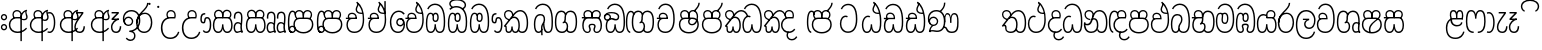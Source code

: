 SplineFontDB: 3.0
FontName: AyannaNarrowBeta
FullName: AyannaNarrowBeta
FamilyName: AyannaNarrowBeta
Weight: Regular
Copyright: Copyright (c) 2015, Pathum,,,
UComments: "2015-3-5: Created with FontForge (http://fontforge.org)"
Version: pre
ItalicAngle: 0
UnderlinePosition: 0
UnderlineWidth: 0
Ascent: 819
Descent: 205
InvalidEm: 0
LayerCount: 4
Layer: 0 0 "Back" 1
Layer: 1 0 "Fore" 0
Layer: 2 0 "Back 2" 1
Layer: 3 0 "Back 3" 1
XUID: [1021 417 1726274797 7187508]
OS2Version: 0
OS2_WeightWidthSlopeOnly: 0
OS2_UseTypoMetrics: 1
CreationTime: 1425560291
ModificationTime: 1444822706
OS2TypoAscent: 0
OS2TypoAOffset: 1
OS2TypoDescent: 0
OS2TypoDOffset: 1
OS2TypoLinegap: 0
OS2WinAscent: 0
OS2WinAOffset: 1
OS2WinDescent: 0
OS2WinDOffset: 1
HheadAscent: 0
HheadAOffset: 1
HheadDescent: 0
HheadDOffset: 1
OS2Vendor: 'PfEd'
MarkAttachClasses: 1
DEI: 91125
Encoding: sinhala_abhaya
Compacted: 1
UnicodeInterp: none
NameList: sinhala
DisplaySize: -48
AntiAlias: 1
FitToEm: 1
WinInfo: 0 13 10
BeginPrivate: 0
EndPrivate
Grid
-1024 354 m 0
 2048 354 l 1024
293.833557129 1331 m 0
 293.833557129 -717 l 1024
-1024 594 m 0
 2048 594 l 1024
-1024 1584.5 m 0
 2048 1584.5 l 1024
-1024 79 m 0
 2048 79 l 1024
-1024 496 m 0
 2048 496 l 1024
-1024 -89 m 0
 2048 -89 l 1024
-1024 369 m 0
 2048 369 l 1024
-1024 405 m 0
 2048 405 l 1024
-1024 591 m 0
 2048 591 l 1024
-1024 811 m 0
 2048 811 l 1024
-1024 527 m 0
 2048 527 l 1024
-1024 749 m 0
 2048 749 l 1024
-1024 819 m 0
 2048 819 l 1024
-1024 115 m 0
 2048 115 l 1024
-1024 3 m 0
 2048 3 l 1024
EndSplineSet
BeginChars: 65538 499

StartChar: si_Tta
Encoding: 34 3495 0
Width: 554
VWidth: 0
Flags: HMW
LayerCount: 4
Fore
SplineSet
22 235 m 4
 22 371.176757812 91.6455078125 446.538085938 168 446.538085938 c 4
 186.904296875 446.538085938 205.248046875 441.799804688 225 432 c 5
 209 400 l 5
 194.791992188 407.103515625 181.59765625 410.538085938 168 410.538085938 c 4
 108.861328125 410.538085938 59 345.575195312 59 235 c 4
 59 145.521484375 108.591796875 40 231 40 c 4
 358.865234375 40 432 150.518554688 432 354 c 4
 432 634.014648438 341.22265625 712 230 712 c 4
 159.127929688 712 101.32421875 665.926757812 78 605 c 5
 44 618 l 5
 82 716 169.967773438 749 230 749 c 4
 362.145507812 749 470 662.955078125 470 354 c 4
 470 126.541015625 383.0390625 3 231 3 c 4
 82.259765625 3 22 128.543945312 22 235 c 4
EndSplineSet
Layer: 2
SplineSet
0.8544921875 252.396484375 m 1
 0.8544921875 381.538085938 67.8544921875 472 165.547851562 472 c 0
 193.314453125 472 222.345703125 465.063476562 250.719726562 445.2578125 c 1
 212.854492188 345 l 1
 199.006835938 352.98828125 186.3359375 356.607421875 174.990234375 356.607421875 c 0
 134.473632812 356.607421875 110.854492188 310.458984375 110.854492188 252.395507812 c 0
 110.854492188 189.243164062 138.080078125 114.999023438 231 114.999023438 c 0
 335.452148438 114.999023438 376 195.016601562 376 353.999023438 c 0
 376 582.999023438 304.6796875 639.999023438 221.854492188 639.999023438 c 0
 180.750976562 639.999023438 140.666015625 618.958984375 123.610351562 576.854492188 c 1
 14.578125 613.028320312 l 1
 50.5625 707.8671875 135.133789062 755 221.854492188 755 c 0
 361.326171875 755 492 675.859375 492 354 c 0
 492 118 411 0 231 0 c 0
 53 0 0.8544921875 136.286132812 0.8544921875 252.395507812 c 1
 0.8544921875 252.396484375 l 1
EndSplineSet
EndChar

StartChar: si_Sa
Encoding: 58 3523 1
Width: 559
VWidth: 0
Flags: HW
LayerCount: 4
Fore
SplineSet
267.721679688 454 m 0
 267.721679688 466.185546875 268.7265625 477.512695312 270.616210938 488 c 0
 283.3125 558.491210938 335.970703125 591 392.166992188 591 c 0
 448.873046875 591 508.475585938 553 508.475585938 474 c 0
 508.475585938 429.732421875 488.158203125 385.565429688 456.611328125 361 c 1
 430.611328125 382 l 1
 457.611328125 402 475 437.958984375 475 474 c 0
 475 530.04296875 432.551757812 557 392.166992188 557 c 0
 343.8046875 557 301.72265625 524.74609375 301.72265625 454 c 0
 301.72265625 435 301.72265625 416 301.72265625 402 c 1
 284.72265625 369 l 1
 275.005859375 397.663085938 267.721679688 421.383789062 267.721679688 454 c 0
68.744140625 194.102539062 m 0
 68.744140625 107.481445312 100.698242188 40 166.72265625 40 c 0
 257.888671875 40 264.48046875 148.885742188 267.72265625 224.5 c 1
 301.72265625 224.5 l 1
 304.96484375 148.885742188 311.556640625 40 402.72265625 40 c 0
 468.747070312 40 500.701171875 107.481445312 500.701171875 194.102539062 c 0
 500.701171875 252 489.571289062 369 405.72265625 369 c 2
 179.572265625 369 l 2
 81.796875 369 68.744140625 251.71484375 68.744140625 194.102539062 c 0
31.744140625 194.102539062 m 0
 31.744140625 263 51.72265625 342 85.72265625 369 c 1
 22 369 l 1
 22 405 l 1
 407.572265625 405 l 2
 437.745117188 405 461.31640625 394.708007812 479.590820312 378 c 0
 525.000976562 336.482421875 537.701171875 255.3515625 537.701171875 194.102539062 c 0
 537.701171875 86.68359375 493.6796875 3 402.72265625 3 c 0
 307.556640625 3 288.556640625 85 284.72265625 115 c 1
 280.888671875 85 261.888671875 3 166.72265625 3 c 0
 75.765625 3 31.744140625 86.68359375 31.744140625 194.102539062 c 0
60.9697265625 474 m 0
 60.9697265625 553 120.572265625 591 177.278320312 591 c 0
 233.474609375 591 286.133789062 558.491210938 298.830078125 488 c 0
 300.71875 477.512695312 301.723632812 466.185546875 301.723632812 454 c 0
 301.723632812 421.383789062 294.439453125 397.663085938 284.72265625 369 c 1
 267.72265625 402 l 1
 267.72265625 416 267.72265625 435 267.72265625 454 c 0
 267.72265625 524.74609375 225.640625 557 177.278320312 557 c 0
 136.892578125 557 94.4453125 530.04296875 94.4453125 474 c 0
 94.4453125 432 113.4453125 406 123.4453125 396 c 1
 101.4453125 376 l 1
 89.4453125 387 60.9697265625 419 60.9697265625 474 c 0
EndSplineSet
Layer: 2
SplineSet
343.485351562 391.436523438 m 5
 253.485351562 319.436523438 l 5
 241.485351562 358.436523438 234.536132812 396.735351562 234.536132812 428 c 4
 234.536132812 537.3359375 305.930664062 594 382.920898438 594 c 4
 469.48046875 594 521.580078125 532.13671875 521.580078125 456.407226562 c 4
 521.580078125 428.604492188 510.794921875 395.643554688 491.485351562 370.436523438 c 5
 413.485351562 410.436523438 l 5
 421.46875 419.560546875 428.104492188 439.108398438 428.104492188 451.1640625 c 4
 428.104492188 475 412.276367188 496 382.920898438 496 c 4
 354.39453125 496 332.165039062 471.944335938 332.165039062 434.311523438 c 4
 332.165039062 428.6484375 332.66796875 422.678710938 333.729492188 416.436523438 c 6
 343.485351562 391.436523438 l 5
184.049804688 594 m 5
 261.040039062 594 332.434570312 537.3359375 332.434570312 428 c 4
 332.434570312 396.735351562 325.485351562 357.436523438 313.485351562 318.436523438 c 5
 233.241210938 416.436523438 l 5
 234.302734375 422.678710938 234.805664062 428.6484375 234.805664062 434.311523438 c 4
 234.805664062 471.944335938 210.9609375 496.000976562 182.434570312 496.000976562 c 4
 138.5546875 496.000976562 130.07421875 443.840820312 154.434570312 413.436523438 c 5
 78.7236328125 375.436523438 l 5
 57.697265625 403.236328125 48.4345703125 433.094726562 48.4345703125 461.536132812 c 4
 48.4345703125 532.131835938 96.4345703125 594.000976562 184.049804688 594.000976562 c 5
 184.049804688 594 l 5
335.241210938 416 m 5
 399.485351562 416 l 6
 440.485351562 416 476.396484375 393.5234375 500.485351562 368.23828125 c 4
 534.3125 332.731445312 549.442382812 278.352539062 549.442382812 207 c 4
 549.442382812 95.0966796875 504.573242188 0 392.959960938 0 c 4
 340.280273438 0 300.868164062 31.6025390625 284.72265625 79.0302734375 c 5
 268.577148438 31.6025390625 229.165039062 0 176.486328125 0 c 4
 64.873046875 0 20.00390625 95.095703125 20.00390625 207 c 4
 20.00390625 248.30078125 31.486328125 294 45.486328125 319.563476562 c 5
 4.669921875 319.666992188 l 5
 4.669921875 416 l 5
 240.2421875 416 l 5
 335.2421875 416 l 5
 335.241210938 416 l 5
382.204101562 318 m 6
 187.241210938 318 l 6
 146.485351562 318 127.002929688 258.08984375 127.002929688 207 c 4
 127.002929688 157.264648438 141.19140625 115 176.485351562 115 c 4
 223.185546875 115 239.116210938 176.75 239.116210938 249.5 c 5
 330.329101562 249.5 l 5
 330.329101562 176.75 346.259765625 115 392.959960938 115 c 4
 428.25390625 115 442.442382812 157.264648438 442.442382812 207 c 4
 442.442382812 258.725585938 422.485351562 318 382.204101562 318 c 6
EndSplineSet
Layer: 3
SplineSet
1022.4921875 402 m 1
 1022.4921875 368 l 1
 979.4375 368 909.4375 368 909.4375 368 c 1
 900.4375 397 893.690429688 421 893.690429688 454 c 0
 893.690429688 548.098632812 954.979492188 591 1009.4375 591 c 0
 1069.69335938 591 1123.4375 547.701171875 1123.4375 474 c 0
 1123.4375 419 1094.96191406 387 1082.96191406 376 c 1
 1060.96191406 396 l 1
 1070.96191406 406 1089.96191406 432 1089.96191406 474 c 0
 1089.96191406 530.225585938 1054.39453125 557 1009.4375 557 c 0
 956.672851562 557 927.690429688 511 927.690429688 454 c 0
 927.690429688 435 927.690429688 415 927.690429688 402 c 1
 951.4921875 402 998.211914062 402 1022.4921875 402 c 1
798.888671875 402 m 1
 823.168945312 402 869.888671875 402 893.690429688 402 c 1
 893.690429688 416 893.690429688 435 893.690429688 454 c 0
 893.690429688 511 864.708007812 557 811.943359375 557 c 0
 766.986328125 557 731.418945312 530.225585938 731.418945312 474 c 0
 731.418945312 432 750.418945312 406 760.418945312 396 c 1
 738.418945312 376 l 1
 726.418945312 387 697.943359375 419 697.943359375 474 c 0
 697.943359375 547.701171875 751.6875 591 811.943359375 591 c 0
 866.401367188 591 927.690429688 548.098632812 927.690429688 454 c 0
 927.690429688 421 920.943359375 397 911.943359375 368 c 1
 911.943359375 368 841.943359375 368 798.888671875 368 c 1
 798.888671875 402 l 1
1162.39160156 194.102539062 m 0
 1162.39160156 86.68359375 1119.37011719 3 1028.41308594 3 c 0
 945.135742188 3 919.690429688 74 909.413085938 125 c 1
 898.690429688 74 873.690429688 3 790.413085938 3 c 0
 699.456054688 3 656.434570312 86.68359375 656.434570312 194.102539062 c 0
 656.434570312 254.91796875 672.434570312 334.442382812 704.630859375 365 c 1
 646.690429688 368 l 1
 646.690429688 405 l 1
 1025.50683594 402 l 2
 1120.40527344 401.248046875 1162.39160156 311.536132812 1162.39160156 194.102539062 c 0
1125.39160156 194.102539062 m 0
 1125.39160156 250.852539062 1111.69042969 363 1014.56347656 363 c 2
 804.262695312 363 l 0
 706.487304688 363 693.434570312 250.397460938 693.434570312 194.102539062 c 0
 693.434570312 96 725.978515625 38 788.135742188 38 c 0
 873.413085938 38 887.096679688 148.885742188 890.413085938 224.5 c 1
 928.690429688 224.5 l 1
 932.006835938 148.885742188 945.690429688 38 1030.69042969 38 c 0
 1092.84765625 38 1125.39160156 96 1125.39160156 194.102539062 c 0
394.888671875 557 m 0
 344.329101562 557 309.888671875 515.752929688 309.888671875 465 c 0
 309.888671875 439.122070312 310.943359375 410.038085938 312.888671875 389.038085938 c 1
 281.888671875 370.038085938 l 1
 275.702148438 402.045898438 272.888671875 434.590820312 272.888671875 465 c 0
 272.888671875 534.509765625 322.3203125 591 394.888671875 591 c 0
 529.458007812 591 542.748046875 428.734375 465.888671875 359 c 1
 438.888671875 379 l 1
 493.3359375 428.2265625 498.663085938 557 394.888671875 557 c 0
187.888671875 557 m 0
 84.1142578125 557 89.44140625 428.2265625 143.888671875 379 c 1
 116.888671875 359 l 1
 40.029296875 428.734375 53.3193359375 591 187.888671875 591 c 0
 260.45703125 591 309.888671875 534.509765625 309.888671875 465 c 0
 309.888671875 434.590820312 307.075195312 402.045898438 300.888671875 370.038085938 c 1
 269.888671875 389.038085938 l 1
 271.833984375 410.038085938 272.888671875 439.122070312 272.888671875 465 c 0
 272.888671875 515.752929688 238.448242188 557 187.888671875 557 c 0
544.58984375 194.102539062 m 0
 544.58984375 86.68359375 501.568359375 3 410.611328125 3 c 0
 327.333984375 3 301.888671875 74 291.611328125 125 c 1
 280.888671875 74 255.888671875 3 172.611328125 3 c 0
 81.654296875 3 38.6328125 86.68359375 38.6328125 194.102539062 c 0
 38.6328125 254.91796875 54.6328125 334.442382812 86.8291015625 365 c 1
 38.3896484375 365 l 1
 38.3896484375 402 l 1
 407.705078125 402 l 2
 502.609375 402 544.58984375 311.536132812 544.58984375 194.102539062 c 0
507.58984375 194.102539062 m 0
 507.58984375 250.852539062 493.888671875 363 396.76171875 363 c 2
 186.4609375 363 l 0
 88.685546875 363 75.6328125 250.397460938 75.6328125 194.102539062 c 0
 75.6328125 96 108.176757812 38 170.333984375 38 c 0
 255.611328125 38 269.294921875 148.885742188 272.611328125 224.5 c 1
 310.888671875 224.5 l 1
 314.205078125 148.885742188 327.888671875 38 412.888671875 38 c 0
 475.045898438 38 507.58984375 96 507.58984375 194.102539062 c 0
EndSplineSet
EndChar

StartChar: si_La
Encoding: 54 3517 2
Width: 547
VWidth: 0
Flags: HW
LayerCount: 4
Fore
SplineSet
22 208 m 0
 22 411.56640625 94.93359375 591 287.279296875 591 c 0
 450.80078125 591 525.4453125 451.985351562 525.4453125 332 c 0
 525.4453125 201.864257812 472.44921875 100 357.4453125 100 c 0
 271.4453125 100 232.4453125 166.72265625 232.4453125 228 c 0
 232.4453125 272.068359375 254.116210938 313.815429688 297.319335938 335 c 1
 202.4453125 335.004882812 l 1
 202.4453125 369.393554688 l 1
 363.4453125 369.393554688 l 1
 363.4453125 332.393554688 l 1
 297.064453125 319.016601562 269.4453125 270.135742188 269.4453125 228 c 0
 269.4453125 177.299804688 310.2734375 137 357.4453125 137 c 0
 464.669921875 137 488.4453125 243.14453125 488.4453125 332 c 0
 488.4453125 455.41796875 402.704101562 554 287.279296875 554 c 0
 128.4453125 554 59 385 59 208 c 0
 59 13 138.477539062 -112 283.279296875 -112 c 0
 400.279296875 -112 462.954101562 -34.6640625 481.279296875 37 c 1
 516.279296875 31 l 1
 494.71484375 -55.57421875 429.279296875 -149 283.279296875 -149 c 0
 106.453125 -149 22 0.27734375 22 208 c 0
EndSplineSet
Layer: 2
SplineSet
287.279296875 479 m 5
 158.4140625 479 111.5 352.634765625 111.5 208 c 4
 111.5 65.4228515625 177.174804688 -39 283.279296875 -39 c 4
 358.427734375 -39 411.015625 9.4287109375 419.842773438 73 c 5
 533.279296875 57 l 5
 520.944335938 -57.1005859375 430.36328125 -154 283.279296875 -154 c 4
 87.17578125 -154 -3.5 6 -3.5 208 c 4
 -3.5 403.26953125 73.3955078125 594 287.279296875 594 c 4
 459.78125 594 538.279296875 451 538.279296875 332 c 4
 538.279296875 195 475.087890625 88 358.279296875 88 c 4
 193.58203125 88 178.876953125 237.893554688 219.071289062 299.893554688 c 5
 176.071289062 299.893554688 l 5
 177.071289062 394.893554688 l 5
 372.071289062 394.893554688 l 5
 372.071289062 299.893554688 l 5
 324.071289062 299.893554688 306.279296875 269.705078125 306.279296875 242.063476562 c 4
 306.279296875 218.723632812 327.69140625 197.200195312 356.279296875 197.200195312 c 4
 406.279296875 197.200195312 424.279296875 262 424.279296875 332.000976562 c 4
 424.279296875 427.026367188 378.927734375 479.000976562 287.279296875 479.000976562 c 5
 287.279296875 479 l 5
EndSplineSet
EndChar

StartChar: si_Ddha
Encoding: 37 3498 3
Width: 570
VWidth: 0
Flags: HW
LayerCount: 4
Fore
SplineSet
288.254882812 603 m 0
 288.254882812 667.297851562 330.73828125 706.649414062 330.73828125 740.684570312 c 0
 330.73828125 754.21875 324.020507812 766.912109375 305.243164062 780 c 1
 305.243164062 780 368.852539062 761 368.852539062 761 c 1
 366.5078125 749.58984375 362.952148438 726.290039062 362.952148438 726.290039062 c 1
 362.952148438 693.052734375 324.243164062 661.163085938 324.243164062 603 c 0
 324.243164062 561.561523438 365.989257812 524.958984375 429.211914062 524.958984375 c 0
 437.668945312 524.958984375 446.509765625 525.614257812 455.686523438 527 c 1
 478.852539062 522 l 1
 463.686523438 494 l 1
 451.438476562 492.012695312 439.639648438 491.073242188 428.352539062 491.073242188 c 0
 343.971679688 491.073242188 288.254882812 543.567382812 288.254882812 603 c 0
22.2431640625 179.102539062 m 0
 22.2431640625 248 42.2216796875 327 76.2216796875 354 c 1
 22 354 l 1
 22 389 l 1
 299.283203125 389 l 1
 307.006835938 354 l 1
 170.071289062 354 l 2
 72.2958984375 354 59.2431640625 236.71484375 59.2431640625 179.102539062 c 0
 59.2431640625 101.944335938 83.6435546875 40 145.686523438 40 c 0
 236.852539062 40 243.444335938 148.885742188 246.686523438 224.5 c 1
 280.686523438 224.5 l 1
 283.928710938 148.885742188 290.520507812 40 381.686523438 40 c 0
 474.419921875 40 481.243164062 164 481.243164062 293 c 0
 481.243164062 382.18359375 471.970703125 458.762695312 455.711914062 524 c 1
 434.534179688 608.981445312 401.501953125 674.717773438 361.672851562 724 c 1
 344.047851562 745.807617188 325.091796875 764.393554688 305.243164062 780 c 1
 328.243164062 807 l 1
 390.79296875 758.918945312 445.12890625 684.03515625 479.486328125 576 c 0
 503.915039062 499.186523438 518.243164062 405.61328125 518.243164062 293 c 0
 518.243164062 145.134765625 508.883789062 3 381.686523438 3 c 0
 286.520507812 3 267.520507812 85 263.686523438 115 c 1
 259.852539062 85 240.852539062 3 145.686523438 3 c 0
 57.0869140625 3 22.2431640625 81.4208984375 22.2431640625 179.102539062 c 0
75.0068359375 420 m 0
 75.0068359375 488 126.350585938 524 185.006835938 524 c 0
 249.563476562 524 309.451171875 481.098632812 309.451171875 387 c 0
 309.451171875 375.040039062 308.565429688 364.26171875 307.006835938 354 c 1
 275.626953125 379 l 1
 275.534179688 381.637695312 275.451171875 384.229492188 275.451171875 387 c 0
 275.451171875 457.74609375 233.369140625 490 185.006835938 490 c 0
 143.049804688 490 108.482421875 467 108.482421875 420 c 0
 108.482421875 395.599609375 118.006835938 376 131.006835938 364 c 9
 106.825195312 344 l 17
 91.0068359375 358 75.0068359375 388.0234375 75.0068359375 420 c 0
305.243164062 780 m 1
 328.243164062 807 l 1025
EndSplineSet
Layer: 2
SplineSet
10.9677734375 193.436523438 m 1
 10.9677734375 234.73828125 22.4501953125 280.436523438 36.4501953125 306 c 1
 5.2060546875 306 l 1
 5.2060546875 391 l 1
 294.44921875 389.5 l 1
 327.951171875 306 l 1
 178.206054688 306 l 2
 137.450195312 306 117.967773438 245.162109375 117.967773438 193.436523438 c 0
 117.967773438 156.328125 123.641601562 114.65234375 160.899414062 114.65234375 c 0
 203.075195312 114.65234375 218.081054688 179.677734375 218.081054688 249.500976562 c 1
 313.9921875 249.500976562 l 1
 313.9921875 176.750976562 329.459960938 115.000976562 372.450195312 115.000976562 c 0
 429.206054688 115.000976562 429.206054688 239.958984375 429.206054688 293.000976562 c 0
 429.206054688 384.548828125 414.34375 481.405273438 395.704101562 545.000976562 c 1
 389.965820312 579.000976562 371.965820312 628.000976562 349.8828125 648.000976562 c 1
 327.145507812 683.221679688 298.645507812 712.004882812 263.861328125 733.000976562 c 1
 335.861328125 817.000976562 l 1
 414.838867188 764.921875 469.25 686.228515625 501.348632812 588.000976562 c 0
 525.336914062 514.591796875 544.206054688 410.000976562 544.206054688 293.000976562 c 0
 544.206054688 181.997070312 543.206054688 0.0009765625 372.450195312 0.0009765625 c 0
 316.530273438 0.0009765625 278.5078125 33.1455078125 263.686523438 79.03125 c 1
 247.541015625 31.603515625 208.12890625 0.0009765625 155.450195312 0.0009765625 c 0
 39.6494140625 0.0009765625 10.9677734375 105.455078125 10.9677734375 193.4375 c 1
 10.9677734375 193.436523438 l 1
63.54296875 409.272460938 m 1
 63.54296875 481.53515625 112.513671875 531.563476562 186.815429688 531.563476562 c 0
 263.801757812 531.563476562 335.200195312 474.8984375 335.200195312 365.563476562 c 0
 335.200195312 350.999023438 332.006835938 324.999023438 327.951171875 305.999023438 c 1
 237.571289062 371.874023438 l 1
 244.111328125 405.999023438 228.111328125 443.999023438 186.815429688 443.999023438 c 0
 162.015625 443.999023438 153.0234375 426.1328125 153.0234375 404.786132812 c 0
 153.0234375 386.79296875 165.30859375 370.32421875 174.006835938 355.999023438 c 1
 94.0068359375 318.563476562 l 1
 74.0068359375 350.999023438 63.54296875 380.619140625 63.54296875 409.272460938 c 1
 63.54296875 409.272460938 l 1
370.1875 755 m 1
 350.965820312 647 l 1
 334.586914062 639.98046875 324.965820312 621.141601562 324.965820312 605 c 0
 324.965820312 584 346.965820312 554 397.965820312 546 c 1
 482.1875 524 l 1
 414.861328125 461 l 1
 337.241210938 463.250976562 238.977539062 525 238.977539062 611.133789062 c 0
 238.977539062 686.51171875 311.76953125 697.581054688 263.861328125 733 c 1
 370.1875 755 l 1
EndSplineSet
Layer: 3
SplineSet
279.060546875 387.000976562 m 4
 279.060546875 457.747070312 236.978515625 490.000976562 188.616210938 490.000976562 c 4
 146.659179688 490.000976562 112.091796875 467.000976562 112.091796875 420.000976562 c 4
 112.091796875 395.600585938 121.616210938 376.000976562 134.616210938 364.000976562 c 4
 110.434570312 344.000976562 l 4
 94.6162109375 358.000976562 78.6162109375 388.024414062 78.6162109375 420.000976562 c 4
 78.6162109375 488.000976562 129.959960938 524.000976562 188.616210938 524.000976562 c 4
 253.171875 524.000976562 313.060546875 481.099609375 313.060546875 387.000976562 c 4
 313.060546875 375.041015625 312.174804688 364.262695312 310.616210938 354.000976562 c 5
 279.236328125 379.000976562 l 5
 279.143554688 381.638671875 279.060546875 384.23046875 279.060546875 387.000976562 c 4
324.243164062 603 m 4
 324.243164062 556.018554688 377.904296875 515.25390625 455.686523438 527 c 5
 466.827148438 541.603515625 467.432617188 561.625 469.686523438 563 c 5
 469.686523438 563 485.913085938 504.630859375 463.686523438 494 c 5
 359.874023438 477.154296875 288.254882812 535.618164062 288.254882812 603 c 4
 288.254882812 692.866210938 371.243164062 734 305.243164062 780 c 5
 330.243164062 785 369.243164062 758 369.243164062 758 c 5
 362.686523438 731 l 5
 366.686523438 696 324.243164062 663.903320312 324.243164062 603 c 4
518.243164062 293 m 4
 518.243164062 145.134765625 508.883789062 3 381.686523438 3 c 4
 286.520507812 3 267.520507812 85 263.686523438 115 c 5
 259.852539062 85 240.852539062 3 145.686523438 3 c 4
 57.0869140625 3 22.2431640625 81.4208984375 22.2431640625 179.102539062 c 4
 22.2431640625 248 42.2216796875 327 76.2216796875 354 c 5
 22 354 l 5
 22 389 l 5
 294.51953125 389 l 5
 310.616210938 354.000976562 l 5
 170.071289062 354 l 4
 72.2958984375 354 59.2431640625 236.71484375 59.2431640625 179.102539062 c 4
 59.2431640625 101.944335938 83.6435546875 40 145.686523438 40 c 4
 236.852539062 40 243.444335938 148.885742188 246.686523438 224.5 c 5
 280.686523438 224.5 l 5
 283.928710938 148.885742188 290.520507812 40 381.686523438 40 c 4
 474.419921875 40 481.243164062 164 481.243164062 293 c 4
 481.243164062 549.764648438 404.380859375 702.053710938 305.243164062 780 c 5
 328.243164062 807 l 5
 435.266601562 724.732421875 518.243164062 564 518.243164062 293 c 4
EndSplineSet
EndChar

StartChar: si_Dda
Encoding: 36 3497 4
Width: 570
VWidth: 0
Flags: HMW
LayerCount: 4
Fore
SplineSet
22.2431640625 179.102539062 m 0
 22.2431640625 248 42.2216796875 327 76.2216796875 354 c 1
 22 354 l 1
 22 389 l 1
 299.283203125 389 l 1
 307.006835938 354 l 1
 170.071289062 354 l 2
 72.2958984375 354 59.2431640625 236.71484375 59.2431640625 179.102539062 c 0
 59.2431640625 101.944335938 83.642578125 40 145.686523438 40 c 0
 236.852539062 40 243.444335938 148.885742188 246.686523438 224.5 c 1
 280.686523438 224.5 l 1
 283.928710938 148.885742188 290.520507812 40 381.686523438 40 c 0
 474.419921875 40 481.243164062 164 481.243164062 293 c 0
 481.243164062 576.88671875 406.791992188 712 253.686523438 712 c 0
 182.814453125 712 114.337890625 665.926757812 91.013671875 605 c 1
 57.013671875 618 l 1
 85.212890625 692.592773438 168.000976562 749 253.686523438 749 c 0
 431.686523438 749 518.243164062 601.955078125 518.243164062 293 c 0
 518.243164062 145.134765625 508.883789062 3 381.686523438 3 c 0
 286.520507812 3 267.520507812 85 263.686523438 115 c 1
 259.852539062 85 240.852539062 3 145.686523438 3 c 0
 57.0869140625 3 22.2431640625 81.4208984375 22.2431640625 179.102539062 c 0
75.0068359375 420 m 0
 75.0068359375 488 126.350585938 524 185.006835938 524 c 0
 249.563476562 524 309.451171875 481.098632812 309.451171875 387 c 0
 309.451171875 375.040039062 308.565429688 364.26171875 307.006835938 354 c 1
 275.626953125 379 l 1
 275.534179688 381.637695312 275.451171875 384.229492188 275.451171875 387 c 0
 275.451171875 457.74609375 233.369140625 490 185.006835938 490 c 0
 143.049804688 490 108.482421875 467 108.482421875 420 c 0
 108.482421875 395.599609375 118.006835938 376 131.006835938 364 c 0
 106.825195312 344 l 0
 91.0068359375 358 75.0068359375 388.0234375 75.0068359375 420 c 0
EndSplineSet
Layer: 2
SplineSet
372.448242188 114.999023438 m 5
 429.204101562 114.999023438 429.204101562 239.95703125 429.204101562 292.999023438 c 4
 429.204101562 522.795898438 386.204101562 639.883789062 248.204101562 639.883789062 c 4
 207.100585938 639.883789062 159.44140625 618.958984375 142.38671875 576.854492188 c 5
 33.3544921875 613.028320312 l 5
 69.3388671875 707.8671875 161.484375 755 248.205078125 755 c 4
 465.205078125 755 544.205078125 599.055664062 544.205078125 293 c 4
 544.205078125 181.995117188 543.205078125 0 372.44921875 0 c 4
 316.529296875 0 278.506835938 33.1435546875 263.686523438 79.0302734375 c 5
 247.541015625 31.6025390625 208.12890625 0 155.44921875 0 c 4
 39.6494140625 0 10.9677734375 105.453125 10.9677734375 193.436523438 c 4
 10.9677734375 234.737304688 22.4501953125 280.436523438 36.4501953125 306 c 5
 5.2060546875 306 l 5
 5.2060546875 391 l 5
 294.44921875 389.5 l 5
 327.951171875 306 l 5
 178.206054688 306 l 6
 137.450195312 306 117.967773438 245.162109375 117.967773438 193.436523438 c 4
 117.967773438 156.328125 123.641601562 114.65234375 160.899414062 114.65234375 c 4
 203.075195312 114.65234375 218.081054688 179.677734375 218.081054688 249.5 c 5
 313.9921875 249.5 l 5
 313.9921875 176.75 329.459960938 115 372.450195312 115 c 5
 372.448242188 114.999023438 l 5
63.541015625 409.271484375 m 5
 63.541015625 481.534179688 112.51171875 531.5625 186.813476562 531.5625 c 4
 263.799804688 531.5625 335.198242188 474.897460938 335.198242188 365.5625 c 4
 335.198242188 350.998046875 332.004882812 324.998046875 327.94921875 305.998046875 c 5
 237.569335938 371.873046875 l 5
 244.109375 405.998046875 228.109375 443.998046875 186.813476562 443.998046875 c 4
 162.013671875 443.998046875 153.021484375 426.131835938 153.021484375 404.78515625 c 4
 153.021484375 386.791992188 165.306640625 370.323242188 174.004882812 355.998046875 c 5
 94.0048828125 318.5625 l 5
 74.0048828125 350.998046875 63.541015625 380.618164062 63.541015625 409.271484375 c 5
 63.541015625 409.271484375 l 5
EndSplineSet
Layer: 3
SplineSet
481.243164062 293 m 0
 481.243164062 576.88671875 406.791992188 712 253.686523438 712 c 0
 182.814453125 712 114.337890625 665.926757812 91.013671875 605 c 1
 57.013671875 618 l 1
 85.212890625 692.592773438 168.000976562 749 253.686523438 749 c 0
 431.686523438 749 518.243164062 601.955078125 518.243164062 293 c 0
 518.243164062 145.134765625 508.883789062 3 381.686523438 3 c 0
 286.520507812 3 267.520507812 85 263.686523438 115 c 1
 259.852539062 85 240.852539062 3 145.686523438 3 c 0
 57.0869140625 3 22.2431640625 81.4208984375 22.2431640625 179.102539062 c 0
 22.2431640625 248 42.2216796875 327 76.2216796875 354 c 1
 22 354 l 1
 22 389 l 1
 294.51953125 389 l 1
 302.243164062 354 l 1
 170.071289062 354 l 0
 72.2958984375 354 59.2431640625 236.71484375 59.2431640625 179.102539062 c 0
 59.2431640625 101.944335938 83.642578125 40 145.686523438 40 c 0
 236.852539062 40 243.444335938 148.885742188 246.686523438 224.5 c 1
 280.686523438 224.5 l 1
 283.928710938 148.885742188 290.520507812 40 381.686523438 40 c 0
 474.419921875 40 481.243164062 164 481.243164062 293 c 0
268.6875 388 m 0
 268.6875 458.74609375 226.60546875 491 178.243164062 491 c 0
 136.286132812 491 101.71875 468 101.71875 421 c 0
 101.71875 396.599609375 111.243164062 377 124.243164062 365 c 0
 100.061523438 345 l 0
 84.2431640625 359 68.2431640625 389.0234375 68.2431640625 421 c 0
 68.2431640625 489 119.586914062 525 178.243164062 525 c 0
 242.799804688 525 302.6875 482.098632812 302.6875 388 c 0
 302.6875 376.040039062 301.801757812 365.26171875 300.243164062 355 c 1
 268.86328125 380 l 1
 268.770507812 382.637695312 268.6875 385.229492188 268.6875 388 c 0
EndSplineSet
EndChar

StartChar: si_A
Encoding: 3 3461 5
Width: 525
VWidth: 0
Flags: HW
LayerCount: 4
Fore
SplineSet
318 -205 m 1
 315.64453125 408 l 1
 318 425 329.93359375 469.961914062 340 490 c 1
 364 539 411.000976562 585.236328125 479 599 c 1
 489.84375 574.5625 l 1
 477.432617188 565.217773438 473 551.4921875 473 535 c 0
 473 499.147460938 503 454.956054688 503 411 c 0
 503 358.44140625 473.578125 320.267578125 405.747070312 320.267578125 c 0
 389.689453125 320.267578125 365 326 351 333 c 1
 351 367 l 1
 369 357 386.82421875 354.141601562 400.95703125 354.141601562 c 0
 447.078125 354.141601562 467 377.224609375 467 411 c 0
 467 441.546875 441.850585938 489.447265625 441.850585938 528.16015625 c 0
 441.850585938 536.640625 443.057617188 544.680664062 446 552 c 1
 418 542 359.5 487.690429688 355 422.986328125 c 1
 355 -205 l 1
 318 -205 l 1
22 212 m 4
 22 312.681640625 95 411 218.9453125 411 c 4
 243.225585938 411 291 411 314.801757812 411 c 5
 316.801757812 422 320 438.288085938 320 454 c 4
 320 524.74609375 277.91796875 557 229.555664062 557 c 4
 189.170898438 557 146.72265625 530.04296875 146.72265625 474 c 4
 146.72265625 431.346679688 168.466796875 406.530273438 177.629882812 398 c 5
 153.72265625 376 l 5
 141.72265625 387 113.247070312 419 113.247070312 474 c 4
 113.247070312 553 172.849609375 591 229.555664062 591 c 4
 294.112304688 591 354 548.098632812 354 454 c 4
 354 424.453125 349 399.96484375 340 374 c 5
 340 374 262 374 218.9453125 374 c 4
 119.143554688 374 59 295.036132812 59 212 c 4
 59 107.483398438 137.333007812 40 244 40 c 4
 372 40 431.475585938 105.709960938 464 138 c 5
 487 113 l 5
 451.962890625 76.919921875 388 3 244 3 c 4
 116 3 22 85 22 212 c 4
EndSplineSet
Layer: 2
SplineSet
262 115 m 4
 380.682617188 115 435.629882812 174.814453125 456 194 c 5
 525 111 l 5
 505.986328125 91.62109375 463.98828125 42.2705078125 384 17.46484375 c 4
 350.047851562 6.9365234375 309.698242188 0 262 0 c 4
 94.4482421875 0 13.740234375 96.6640625 13.740234375 217 c 4
 13.740234375 330.947265625 110.423828125 421.3515625 230.740234375 421.3515625 c 5
 249.575195312 421.3515625 261.740234375 420 279.546875 418.436523438 c 5
 280.608398438 424.678710938 281.111328125 430.6484375 281.111328125 436.311523438 c 4
 281.111328125 473.944335938 258.881835938 498 230.35546875 498 c 4
 201 498 185.171875 477 185.171875 453.1640625 c 4
 185.171875 441.108398438 188.756835938 428.124023438 196.740234375 419 c 5
 118.740234375 379 l 5
 99.4306640625 404.20703125 91.6962890625 430.604492188 91.6962890625 458.407226562 c 4
 91.6962890625 534.13671875 143.795898438 596 230.35546875 596 c 4
 307.345703125 596 378.740234375 539.3359375 378.740234375 430 c 4
 378.740234375 398.735351562 371.740234375 357 359.740234375 318 c 5
 359.740234375 318 279.271484375 318 230.740234375 318 c 4
 174.740234375 318 129.740234375 273 129.740234375 217 c 4
 129.740234375 161 164.337890625 115 262 115 c 4
427 489 m 1
 380 457 386.598632812 403.255859375 386 327.2265625 c 1
 386 -205 l 1
 282 -205 l 1
 282 -4 l 1
 279.625 416 l 1
 279.625 416 292 489 337.694335938 533.184570312 c 1
 340.16015625 535.82421875 410.241210938 613.930664062 484.794921875 613.930664062 c 1
 485.072265625 614.115234375 520.84375 560.6484375 527 552 c 1
 515.345703125 545.444335938 511.516601562 532.885742188 511.516601562 516.64453125 c 0
 511.516601562 485.538085938 525.560546875 440.918945312 525.560546875 399.081054688 c 0
 525.560546875 342.80859375 485 278 381 298 c 1
 382 378 l 1
 424.263671875 374.158203125 441.592773438 389.5546875 441.592773438 418.328125 c 0
 441.592773438 442.663085938 431.44140625 471.303710938 427 489 c 1
EndSplineSet
Layer: 3
SplineSet
660.247070312 474 m 0
 660.247070312 553 719.849609375 591 776.555664062 591 c 0
 841.112304688 591 901 548.098632812 901 454 c 0
 901 424.453125 896 402.96484375 887 377 c 1
 887 377 809 377 765.9453125 377 c 0
 666.143554688 377 613 300.036132812 613 217 c 0
 613 112.143554688 697.583984375 56 791 56 c 0
 919 56 978.475585938 123.721679688 1011 157 c 1
 1034 132 l 1
 998.962890625 95.919921875 935 22 791 22 c 0
 678.166015625 22 576 90 576 217 c 0
 576 317.681640625 642 411 765.9453125 411 c 0
 790.225585938 411 838 411 861.801757812 411 c 1
 863.801757812 422 867 438.288085938 867 454 c 0
 867 524.74609375 824.91796875 557 776.555664062 557 c 0
 736.170898438 557 693.72265625 530.04296875 693.72265625 474 c 0
 693.72265625 431.346679688 715.466796875 406.530273438 724.629882812 398 c 1
 700.72265625 376 l 1
 688.72265625 387 660.247070312 419 660.247070312 474 c 0
865 -202 m 1
 862.64453125 408 l 1
 865 425 876.93359375 469.961914062 887 490 c 1
 911 539 958.000976562 585.236328125 1026 599 c 1
 1036.84375 574.5625 l 1
 1024.43261719 565.217773438 1020 551.4921875 1020 535 c 0
 1020 499.147460938 1050 454.956054688 1050 411 c 0
 1050 358.44140625 1020.578125 320.267578125 952.747070312 320.267578125 c 0
 936.689453125 320.267578125 912 326 898 333 c 1
 898 367 l 1
 916 357 933.82421875 354.141601562 947.95703125 354.141601562 c 0
 994.078125 354.141601562 1014 377.224609375 1014 411 c 0
 1014 448.23828125 976.624023438 511.266601562 993 552 c 1
 965 542 906.5 487.690429688 902 422.986328125 c 1
 902 -202 l 1
 865 -202 l 1
66 217 m 0
 66 112.143554688 150.583984375 56 244 56 c 0
 372 56 431.475585938 123.721679688 464 157 c 1
 487 132 l 1
 451.962890625 95.919921875 388 22 244 22 c 0
 131.166015625 22 29 90 29 217 c 0
 29 317.681640625 95 411 218.9453125 411 c 0
 243.225585938 411 283 411 306.801757812 411 c 1
 311 420.922851562 313.747070312 438.288085938 313.747070312 454 c 0
 313.747070312 511 284.764648438 557 232 557 c 0
 187.04296875 557 151.475585938 530.225585938 151.475585938 474 c 0
 151.475585938 432 170.475585938 406 180.475585938 396 c 1
 158.475585938 376 l 1
 146.475585938 387 118 419 118 474 c 0
 118 547.701171875 171.744140625 591 232 591 c 0
 286.458007812 591 347.747070312 548.098632812 347.747070312 454 c 0
 347.747070312 424.453125 341 402.96484375 332 377 c 1
 332 377 262 377 218.9453125 377 c 0
 119.143554688 377 66 300.036132812 66 217 c 0
318 -202 m 1
 315.64453125 433.729492188 l 1
 319.19140625 451.048828125 324.93359375 470.961914062 335 491 c 1
 359 540 406.000976562 584.236328125 474 598 c 1
 479.014648438 590.592773438 485.840820312 580.48046875 489.84375 574.5625 c 1
 477.432617188 565.217773438 473 551.4921875 473 535 c 0
 473 499.147460938 503 454.956054688 503 411 c 0
 503 358.44140625 473.578125 320.267578125 405.747070312 320.267578125 c 0
 389.689453125 320.267578125 365 326 351 333 c 1
 351 367 l 1
 369 357 386.82421875 354.141601562 400.95703125 354.141601562 c 0
 447.078125 354.141601562 467 377.224609375 467 411 c 0
 467 448.23828125 429.624023438 511.266601562 446 552 c 1
 418 542 359.5 487.690429688 355 422.986328125 c 1
 355 -202 l 1
 318 -202 l 1
EndSplineSet
EndChar

StartChar: si_U
Encoding: 9 3467 6
Width: 548
VWidth: 0
Flags: HW
LayerCount: 4
Fore
SplineSet
22 132.999023438 m 4
 22 327 145.294921875 411 269.240234375 411 c 4
 293.520507812 411 341.294921875 411 365.096679688 411 c 5
 367.096679688 422 370.294921875 438.288085938 370.294921875 454 c 4
 370.294921875 524.74609375 328.212890625 557 279.850585938 557 c 4
 239.465820312 557 197.017578125 530.04296875 197.017578125 474 c 4
 197.017578125 431.346679688 218.76171875 406.530273438 227.924804688 398 c 5
 204.017578125 376 l 5
 192.017578125 387 163.541992188 419 163.541992188 474 c 4
 163.541992188 553 223.14453125 591 279.850585938 591 c 4
 344.407226562 591 404.294921875 548.098632812 404.294921875 454 c 4
 404.294921875 424.453125 399.294921875 399.96484375 390.294921875 374 c 5
 390.294921875 374 312.294921875 374 269.240234375 374 c 4
 165.34765625 374 62 301.1796875 62 133 c 4
 62 8.2666015625 123.573242188 -113 263 -113 c 4
 380 -113 442.674804688 -36.1826171875 461 35 c 5
 496 29 l 5
 474.435546875 -57.57421875 409 -151 263 -151 c 4
 95.826171875 -151 22 -11.001953125 22 132.999023438 c 4
EndSplineSet
Layer: 2
SplineSet
623.166015625 134.999023438 m 0
 623.166015625 -9.001953125 696.9921875 -149 864.166015625 -149 c 0
 1010.16601562 -149 1075.6015625 -55.57421875 1097.16601562 31 c 1
 1062.16601562 37 l 1
 1043.84082031 -34.6640625 981.166015625 -112 864.166015625 -112 c 0
 724.739257812 -112 663.166015625 9.759765625 663.166015625 135 c 0
 663.166015625 254.170898438 734.45703125 350 882.201171875 350 c 0
 988.454101562 350 l 1
 995.625 378.379882812 1000.20117188 410.493164062 1000.20117188 432 c 0
 1000.20117188 526.098632812 942.59765625 568 881.81640625 568 c 0
 822.54296875 568 787.140625 535.05859375 776.282226562 488.596679688 c 1
 812.985351562 486.538085938 l 1
 823.307617188 510.354492188 849.002929688 530 881.81640625 530 c 0
 930.2421875 530 962.572265625 487.697265625 962.572265625 438.311523438 c 0
 962.572265625 430.872070312 961.912109375 423.221679688 960.583007812 415.407226562 c 0
 955.9453125 388.131835938 l 1
 928.383789062 390.551757812 l 0
 910.079101562 389.086914062 899.501953125 388 882.201171875 388 c 0
 707.4765625 388 623.166015625 275.233398438 623.166015625 134.999023438 c 0
109 135 m 1
 109 134.999023438 l 1
 109 42.458984375 157.209960938 -36.0009765625 263 -36.0009765625 c 0
 338.1484375 -36.0009765625 390.735351562 11.9951171875 399.5625 74.9990234375 c 1
 513 58.9990234375 l 1
 500.665039062 -55.1015625 410.083984375 -152.000976562 263 -152.000976562 c 0
 76.837890625 -152.000976562 -8 -20.3154296875 -8 134.999023438 c 0
 -8 295.01953125 74.5693359375 423.3515625 281.03515625 423.3515625 c 0
 299.870117188 423.3515625 312.03515625 422 329.841796875 420.436523438 c 1
 330.903320312 426.678710938 331.40625 432.6484375 331.40625 438.311523438 c 0
 331.40625 475.944335938 309.176757812 500 280.650390625 500 c 0
 251.294921875 500 235.466796875 479 235.466796875 455.1640625 c 0
 235.466796875 443.108398438 239.051757812 430.124023438 247.03515625 421 c 1
 169.03515625 381 l 1
 149.725585938 406.20703125 141.991210938 432.604492188 141.991210938 460.407226562 c 0
 141.991210938 536.13671875 194.090820312 598 280.650390625 598 c 0
 357.640625 598 429.03515625 541.3359375 429.03515625 432 c 0
 429.03515625 400.735351562 422.03515625 359 410.03515625 320 c 1
 281.03515625 320 l 2
 163 320 109 242.90625 109 135 c 1
EndSplineSet
Layer: 3
SplineSet
286.111328125 368 m 4
 186.309570312 368 69.166015625 294 69.166015625 135 c 4
 69.166015625 9.759765625 130.739257812 -112 270.166015625 -112 c 4
 387.166015625 -112 449.840820312 -34.6640625 468.166015625 37 c 5
 503.166015625 31 l 5
 481.6015625 -55.57421875 416.166015625 -149 270.166015625 -149 c 4
 102.9921875 -149 29.166015625 -9.001953125 29.166015625 134.999023438 c 4
 29.166015625 318 162.166015625 402 286.111328125 402 c 4
 310.391601562 402 350.166015625 402 373.967773438 402 c 5
 378.166015625 414 380.913085938 435 380.913085938 454 c 4
 380.913085938 511 351.930664062 557 299.166015625 557 c 4
 254.208984375 557 218.641601562 530.225585938 218.641601562 474 c 4
 218.641601562 432 237.641601562 406 247.641601562 396 c 5
 225.641601562 376 l 5
 213.641601562 387 185.166015625 419 185.166015625 474 c 4
 185.166015625 547.701171875 238.91015625 591 299.166015625 591 c 4
 353.624023438 591 414.913085938 548.098632812 414.913085938 454 c 4
 414.913085938 421 408.166015625 397 399.166015625 368 c 5
 399.166015625 368 329.166015625 368 286.111328125 368 c 4
EndSplineSet
EndChar

StartChar: si_Da
Encoding: 42 3503 7
Width: 389
VWidth: 0
Flags: HW
LayerCount: 4
Fore
SplineSet
21.5576171875 212 m 4
 21.5576171875 312.681640625 94.5576171875 411 218.502929688 411 c 4
 242.783203125 411 290.557617188 411 314.359375 411 c 5
 316.359375 422 319.557617188 438.288085938 319.557617188 454 c 4
 319.557617188 524.74609375 277.475585938 557 229.11328125 557 c 4
 188.728515625 557 146.280273438 530.04296875 146.280273438 474 c 4
 146.280273438 431.346679688 168.024414062 406.530273438 177.1875 398 c 5
 153.280273438 376 l 5
 141.280273438 387 112.8046875 419 112.8046875 474 c 4
 112.8046875 553 172.407226562 591 229.11328125 591 c 4
 293.669921875 591 353.557617188 548.098632812 353.557617188 454 c 4
 353.557617188 424.453125 348.557617188 399.96484375 339.557617188 374 c 5
 339.557617188 374 261.557617188 374 218.502929688 374 c 4
 118.701171875 374 58.5576171875 295.036132812 58.5576171875 212 c 4
 58.5576171875 101.981445312 139.893554688 41.841796875 222.400390625 41.841796875 c 4
 273.680664062 41.841796875 325.4140625 65.07421875 358.352539062 114 c 5
 387.629882812 91.6962890625 l 5
 347.411132812 31.5458984375 284.245117188 2.998046875 221.629882812 2.998046875 c 4
 120.879882812 2.998046875 21.5576171875 76.908203125 21.5576171875 212 c 4
161.681640625 -57 m 4
 161.681640625 -24.1728515625 169.42578125 1.595703125 194.352539062 34 c 5
 223.352539062 36 l 5
 225.352539062 17 l 5
 203.204101562 -8.83984375 198.681640625 -30.4658203125 198.681640625 -57 c 4
 198.681640625 -111.587890625 239.1484375 -156.696289062 294.352539062 -156.696289062 c 4
 347.791015625 -156.696289062 381.770507812 -132.9765625 409.72265625 -83 c 5
 439 -105.303710938 l 5
 403.954101562 -164.568359375 361.352539062 -192.696289062 294.352539062 -192.696289062 c 4
 214.9375 -192.696289062 161.681640625 -129.529296875 161.681640625 -57 c 4
EndSplineSet
Layer: 2
SplineSet
666.740234375 51 m 0
 706.002929688 51 750.01171875 71.798828125 783.702148438 125.020507812 c 1
 811.702148438 104.020507812 l 1
 772.765625 40.5673828125 719.119140625 15.32421875 669.33203125 15.32421875 c 0
 553.38671875 15.32421875 476.794921875 101 476.794921875 217 c 0
 476.794921875 313.010742188 542.794921875 402 666.740234375 402 c 0
 691.020507812 402 730.794921875 402 754.596679688 402 c 1
 758.794921875 414 761.541992188 435 761.541992188 454 c 0
 761.541992188 511 727.794921875 557 666.35546875 557 c 0
 615.794921875 557 575.794921875 527 575.794921875 464 c 0
 575.794921875 422 594.794921875 396 604.794921875 386 c 1
 582.794921875 366 l 1
 570.794921875 377 542.319335938 409 542.319335938 464 c 0
 542.319335938 544 600.794921875 591 666.35546875 591 c 0
 727.13671875 591 795.541992188 548.098632812 795.541992188 454 c 0
 795.541992188 421 788.794921875 397 779.794921875 368 c 1
 779.794921875 368 709.794921875 368 666.740234375 368 c 0
 586.827148438 368 513.794921875 318 513.794921875 217 c 0
 513.794921875 121 566.794921875 51 666.740234375 51 c 0
848.794921875 -83 m 1
 876.794921875 -104 l 1
 837.858398438 -167.453125 784.211914062 -192.696289062 734.424804688 -192.696289062 c 0
 655.009765625 -192.696289062 600.75390625 -130.756835938 600.75390625 -58.2275390625 c 0
 600.75390625 -25.400390625 611.868164062 9.595703125 636.794921875 42 c 1
 665.794921875 44 l 1
 667.794921875 25 l 1
 645.646484375 -0.83984375 636.060546875 -29.25 636.060546875 -55.7841796875 c 0
 636.060546875 -110.372070312 676.62890625 -157.020507812 731.833007812 -157.020507812 c 0
 771.095703125 -157.020507812 815.104492188 -136.221679688 848.794921875 -83 c 1
230.740234375 318 m 4
 174.740234375 318 129.740234375 273 129.740234375 217 c 4
 129.740234375 161 174.740234375 116 230.740234375 116 c 4
 266.033203125 116 297.309570312 131.385742188 317.40234375 155.436523438 c 5
 403.740234375 93.0419921875 l 5
 363.629882812 36.2998046875 301.194335938 0 230.740234375 0 c 4
 110.404296875 0 13.740234375 96.6640625 13.740234375 217 c 4
 13.740234375 330.947265625 110.423828125 421.3515625 230.740234375 421.3515625 c 5
 249.575195312 421.3515625 261.740234375 420 279.546875 418.436523438 c 5
 280.608398438 424.678710938 281.111328125 430.6484375 281.111328125 436.311523438 c 4
 281.111328125 473.944335938 258.881835938 498 230.35546875 498 c 4
 201 498 185.171875 477 185.171875 453.1640625 c 4
 185.171875 441.108398438 188.756835938 428.124023438 196.740234375 419 c 5
 118.740234375 379 l 5
 99.4306640625 404.20703125 91.6962890625 430.604492188 91.6962890625 458.407226562 c 4
 91.6962890625 534.13671875 143.795898438 596 230.35546875 596 c 4
 307.345703125 596 378.740234375 539.3359375 378.740234375 430 c 4
 378.740234375 398.735351562 371.740234375 357 359.740234375 318 c 5
 359.740234375 318 279.271484375 318 230.740234375 318 c 4
374.740234375 -54.5634765625 m 5
 451.740234375 -106.563476562 l 5
 405.829101562 -175.430664062 351.073242188 -202.407226562 300.794921875 -202.407226562 c 4
 176.4140625 -202.407226562 106.602539062 -78.939453125 169.740234375 21.5380859375 c 5
 259.740234375 44.4365234375 l 5
 269.740234375 4 l 5
 240.436523438 -29.796875 248.736328125 -97 300.794921875 -97 c 4
 325.42578125 -97 352.249023438 -85.0556640625 374.740234375 -54.5634765625 c 5
EndSplineSet
Layer: 3
SplineSet
75.1650390625 206 m 0
 75.1650390625 110.385742188 131.569335938 38.67578125 216.203125 38.67578125 c 0
 259.462890625 38.67578125 307.952148438 59.474609375 345.072265625 112.696289062 c 1
 373.072265625 91.6962890625 l 1
 330.87890625 28.689453125 272.936523438 3 218.794921875 3 c 0
 110.403320312 3 38.1650390625 90 38.1650390625 206 c 0
 38.1650390625 302.010742188 104.165039062 391 228.110351562 391 c 0
 252.390625 391 292.165039062 391 315.966796875 391 c 1
 320.165039062 403 322.912109375 424 322.912109375 443 c 0
 322.912109375 500 293.9296875 546 241.165039062 546 c 0
 196.208007812 546 160.640625 519.225585938 160.640625 463 c 0
 160.640625 421 179.640625 395 189.640625 385 c 1
 167.640625 365 l 1
 155.640625 376 127.165039062 408 127.165039062 463 c 0
 127.165039062 536.701171875 180.909179688 580 241.165039062 580 c 0
 295.623046875 580 356.912109375 537.098632812 356.912109375 443 c 0
 356.912109375 410 350.165039062 386 341.165039062 357 c 1
 341.165039062 357 271.165039062 357 228.110351562 357 c 0
 128.30859375 357 75.1650390625 284.365234375 75.1650390625 206 c 0
410.165039062 -83 m 1
 438.165039062 -104 l 1
 399.228515625 -167.453125 345.58203125 -192.696289062 295.794921875 -192.696289062 c 0
 216.379882812 -192.696289062 162.124023438 -130.756835938 162.124023438 -58.2275390625 c 0
 162.124023438 -25.400390625 169.868164062 1.595703125 194.794921875 34 c 1
 223.794921875 36 l 1
 225.794921875 17 l 1
 203.646484375 -8.83984375 197.430664062 -29.25 197.430664062 -55.7841796875 c 0
 197.430664062 -110.372070312 237.999023438 -157.020507812 293.203125 -157.020507812 c 0
 332.465820312 -157.020507812 376.474609375 -136.221679688 410.165039062 -83 c 1
EndSplineSet
EndChar

StartChar: si_Va
Encoding: 55 3520 8
Width: 501
VWidth: 0
Flags: HW
LayerCount: 4
Fore
SplineSet
22 219 m 0
 22 284.815429688 43.0517578125 335.01171875 79.4033203125 363 c 0
 100.493164062 379.237304688 126.733398438 388 157 388 c 0
 206 388 274 388 274 388 c 1
 293 354 l 1
 157 354 l 2
 94.041015625 354 58 298.873046875 58 219 c 0
 58 154.403320312 88.046875 40 240 40 c 0
 367.865234375 40 441 150.518554688 441 354 c 0
 441 634.014648438 350.22265625 712 239 712 c 0
 168.127929688 712 110.32421875 665.926757812 87 605 c 1
 53 618 l 1
 91 716 178.967773438 749 239 749 c 0
 371.145507812 749 479 662.955078125 479 354 c 0
 479 126.541015625 392.0390625 3 240 3 c 0
 57.990234375 3 22 141.05078125 22 219 c 0
61 420 m 0
 61 488 112.34375 524 171 524 c 0
 235.555664062 524 295.444335938 481.098632812 295.444335938 387 c 0
 295.444335938 375.040039062 294.55859375 364.26171875 293 354 c 1
 261.620117188 379 l 1
 261.52734375 381.637695312 261.444335938 384.229492188 261.444335938 387 c 0
 261.444335938 457.74609375 219.362304688 490 171 490 c 0
 129.04296875 490 94.4755859375 467 94.4755859375 420 c 0
 94.4755859375 395.599609375 104 376 117 364 c 0
 92.818359375 344 l 0
 77 358 61 388.0234375 61 420 c 0
EndSplineSet
Layer: 2
SplineSet
502 354 m 4
 501 118 420 0 240 0 c 4
 62 0 9.8115234375 137 9.8115234375 218.826171875 c 4
 9.8115234375 279.354492188 29.7099609375 335.661132812 60.189453125 362 c 4
 81.208984375 380.1640625 109.286132812 391 145.887695312 391 c 6
 240 391 l 5
 269 363 313.944335938 306 313.944335938 306 c 5
 188.887695312 306 l 6
 132.887695312 306 120.487304688 270.6015625 120.487304688 226.6015625 c 4
 120.487304688 174 147.080078125 115 240 115 c 4
 344.452148438 115 386 195.017578125 386 354 c 4
 386 583 314.6796875 640 231.854492188 640 c 4
 190.750976562 640 150.666015625 618.959960938 133.610351562 576.85546875 c 5
 24.578125 613.029296875 l 5
 60.5625 707.868164062 145.133789062 755 231.854492188 755 c 4
 371.326171875 755 502 675.859375 502 354 c 4
160 356 m 5
 80 318.563476562 l 5
 60 351 49.5361328125 380.620117188 49.5361328125 409.272460938 c 4
 49.5361328125 481.53515625 98.5068359375 531.563476562 172.807617188 531.563476562 c 4
 249.793945312 531.563476562 321.193359375 474.899414062 321.193359375 365.563476562 c 4
 321.193359375 351 318 325 313.944335938 306 c 5
 223.564453125 371.875 l 5
 230.104492188 406 214.104492188 444 172.80859375 444 c 4
 148.008789062 444 139.016601562 426.133789062 139.016601562 404.787109375 c 4
 139.016601562 386.79296875 151.301757812 370.325195312 160 356 c 5
 160 356 l 5
EndSplineSet
Layer: 3
SplineSet
-289.555664062 387 m 0
 -289.555664062 457.74609375 -331.637695312 490 -380 490 c 0
 -421.95703125 490 -456.524414062 467 -456.524414062 420 c 0
 -456.524414062 395.599609375 -447 376 -434 364 c 0
 -458.181640625 344 l 0
 -474 358 -490 388.0234375 -490 420 c 0
 -490 488 -438.65625 524 -380 524 c 0
 -315.443359375 524 -255.555664062 481.098632812 -255.555664062 387 c 0
 -255.555664062 375.040039062 -256.44140625 364.26171875 -258 354 c 1
 -289.379882812 379 l 1
 -289.47265625 381.637695312 -289.555664062 384.229492188 -289.555664062 387 c 0
-503 219 m 0
 -503 154.403320312 -472.623046875 40 -319 40 c 0
 -191.134765625 40 -118 150.518554688 -118 354 c 0
 -118 634.014648438 -208.77734375 712 -320 712 c 0
 -390.872070312 712 -448.67578125 665.926757812 -472 605 c 1
 -506 618 l 1
 -468 716 -380.032226562 749 -320 749 c 0
 -187.854492188 749 -80 662.955078125 -80 354 c 0
 -80 126.541015625 -166.9609375 3 -319 3 c 0
 -501.009765625 3 -537 141.05078125 -537 219 c 0
 -537 323 -484.435546875 388 -402 388 c 0
 -353 388 -277 388 -277 388 c 1
 -258 354 l 1
 -258 354 -351 354 -402 354 c 0
 -466.23046875 354 -503 298.873046875 -503 219 c 0
-289.555664062 387 m 0
 -289.555664062 457.74609375 -331.637695312 490 -380 490 c 0
 -421.95703125 490 -456.524414062 467 -456.524414062 420 c 0
 -456.524414062 395.599609375 -447 376 -434 364 c 0
 -458.181640625 344 l 0
 -474 358 -490 388.0234375 -490 420 c 0
 -490 488 -438.65625 524 -380 524 c 0
 -315.443359375 524 -255.555664062 481.098632812 -255.555664062 387 c 0
 -255.555664062 375.040039062 -256.44140625 364.26171875 -258 354 c 1
 -289.379882812 379 l 1
 -289.47265625 381.637695312 -289.555664062 384.229492188 -289.555664062 387 c 0
157 329 m 2
 113.826171875 329 69.3115234375 301.954101562 69.3115234375 202 c 0
 69.3115234375 145.87109375 92.400390625 40 240 40 c 0
 367.865234375 40 441 150.518554688 441 354 c 0
 441 634.014648438 350.22265625 712 239 712 c 0
 168.127929688 712 110.32421875 665.926757812 87 605 c 1
 53 618 l 1
 91 716 178.967773438 749 239 749 c 0
 371.145507812 749 479 662.955078125 479 354 c 0
 479 126.541015625 392.0390625 3 240 3 c 0
 63 3 35.3115234375 133.05078125 35.3115234375 202 c 0
 35.3115234375 328.833984375 96.8896484375 363 157 363 c 2
 282 363 l 1
 284.837890625 352.543945312 298.26953125 340.360351562 301 329 c 1
 157 329 l 2
264 336 m 1
 279.0234375 448.077148438 228.44140625 491 171 491 c 0
 127.821289062 491 95.4462890625 452.01171875 95.4462890625 410.092773438 c 0
 95.4462890625 390.849609375 102.268554688 370.989257812 118 354 c 1
 94 332 l 1
 71.6953125 354.647460938 61.0478515625 384.361328125 61.0478515625 413.624023438 c 0
 61.0478515625 469.63671875 100.060546875 524 171 524 c 0
 251.294921875 524 322 470 301 329 c 1
 264 336 l 1
EndSplineSet
EndChar

StartChar: si_Aa
Encoding: 4 3462 9
Width: 777
VWidth: 0
Flags: HW
LayerCount: 4
Fore
Refer: 50 3535 N 1 0 0 1 452 0 2
Refer: 5 3461 N 1 0 0 1 -5.68434e-014 -5 2
EndChar

StartChar: si_Ae
Encoding: 5 3463 10
Width: 798
VWidth: 0
Flags: HW
LayerCount: 4
Fore
Refer: 51 3536 N 1 0 0 1 370 0 2
Refer: 5 3461 N 1 0 0 1 0 0 2
EndChar

StartChar: si_Aae
Encoding: 6 3464 11
Width: 822
VWidth: 0
Flags: HW
LayerCount: 4
Fore
Refer: 454 3537 N 1 0 0 1 514 0 2
Refer: 5 3461 N 1 0 0 1 0 0 2
EndChar

StartChar: si_I
Encoding: 7 3465 12
Width: 507
VWidth: 0
Flags: HW
LayerCount: 4
Fore
SplineSet
96 -137.540039062 m 1
 124 -114 l 1
 151.146484375 -148.369140625 184.619140625 -163.338867188 215.709960938 -163.338867188 c 0
 274.534179688 -163.338867188 309 -121.751953125 309 -70 c 0
 309 -27.8623046875 298.139648438 19.8720703125 214 27.0712890625 c 0
 206.872070312 27.6806640625 199.217773438 28 191 28 c 1
 214 56 l 1
 260 45 l 1
 303 43 346 6 346 -70 c 0
 346 -142.266601562 297.68359375 -200.338867188 215.709960938 -200.338867188 c 0
 175.126953125 -200.338867188 131.434570312 -181.28515625 96 -137.540039062 c 1
22 375 m 0
 22 476.044921875 90.125 591 240 591 c 0
 361.700195312 591 469 515.1953125 469 322 c 0
 469 174.28515625 393.95703125 84.6435546875 293 47.572265625 c 0
 261.073242188 35.8486328125 226.555664062 29.3828125 191 28 c 1
 189.999023438 65.7744140625 l 1
 293 65.7744140625 432 136.21875 432 322 c 0
 432 488.622070312 342.037109375 554 240 554 c 0
 122.62109375 554 56 467.325195312 56 375 c 0
 56 302.069335938 91 248 91 248 c 1
 103 218 l 1
 69 223 l 1
 38 260 22 307 22 375 c 0
77.0986328125 299.95703125 m 0
 77.0986328125 251.448242188 116.188476562 212.306640625 164.749023438 212.306640625 c 0
 213.25390625 212.306640625 252.401367188 251.393554688 252.401367188 299.95703125 c 0
 252.401367188 348.465820312 213.310546875 387.611328125 164.749023438 387.611328125 c 0
 116.240234375 387.611328125 77.0986328125 348.517578125 77.0986328125 299.95703125 c 0
45.8564453125 275.715820312 m 0
 45.8564453125 283.541992188 47 291.634765625 47 300 c 1
 47 367.724609375 93 423.869140625 165 423.869140625 c 0
 191.995117188 423.869140625 216.884765625 414.98046875 237.057617188 400 c 0
 267.49609375 377.397460938 287.198242188 340.927734375 287.198242188 300.198242188 c 0
 287.198242188 232.473632812 232.724609375 178 165 178 c 0
 111.373046875 178 65.130859375 212.155273438 48.203125 260 c 0
 46.3935546875 265.114257812 45.8564453125 270.352539062 45.8564453125 275.715820312 c 0
EndSplineSet
Layer: 2
SplineSet
165.901367188 10.439453125 m 5
 164 106 l 5
 252 106 371 129 371 297.078125 c 4
 371 416 307.379882812 482 230.098632812 482 c 4
 143.098632812 482 102 429.325195312 102 374 c 5
 81.0986328125 285 l 5
 36.0986328125 233 l 5
 -42.9013671875 382 41.0986328125 594 230.098632812 594 c 4
 370.48046875 594 485.999023438 496 485.999023438 297.078125 c 4
 485.999023438 130 381.424804688 44.45703125 302.999023438 34 c 4
 272.999023438 30 271.607421875 15.373046875 245.999023438 11.3408203125 c 4
 233.46875 9.3671875 219.819335938 31 206.999023438 31 c 4
 193.008789062 31 180.999023438 23 165.900390625 10.439453125 c 5
 165.901367188 10.439453125 l 5
21.11328125 298.48828125 m 5
 21.11328125 335.545898438 51.423828125 359.978515625 95 387 c 5
 135 450 235.926757812 444 277.81640625 398 c 4
 301.639648438 371.838867188 316.098632812 336.970703125 316.098632812 298.48828125 c 4
 316.098632812 216.549804688 250.54296875 151 168.6015625 151 c 4
 86.6630859375 151 21.11328125 216.549804688 21.11328125 298.48828125 c 5
 21.11328125 298.48828125 l 5
123.140625 294.859375 m 4
 123.140625 270.4921875 142.633789062 251 167 251 c 4
 191.3671875 251 210.861328125 270.4921875 210.861328125 294.859375 c 4
 210.861328125 319.2265625 191.3671875 338.720703125 167 338.720703125 c 4
 142.633789062 338.720703125 123.140625 319.2265625 123.140625 294.859375 c 4
141.0546875 -57.5634765625 m 5
 197 -133 262.833984375 -94 262.833984375 -46.205078125 c 4
 262.833984375 -19 249.901367188 22.439453125 165.901367188 10.439453125 c 5
 179 69 l 5
 289 54 l 6
 340 47.986328125 369.674804688 0 369.674804688 -50.5830078125 c 4
 369.674804688 -210 166 -269.397460938 64.0546875 -109.563476562 c 5
 141.0546875 -57.5634765625 l 5
EndSplineSet
Layer: 3
SplineSet
215.709960938 -200.338867188 m 4
 175.126953125 -200.338867188 131.434570312 -181.28515625 96 -137.540039062 c 5
 124 -114 l 5
 151.146484375 -148.369140625 184.619140625 -163.338867188 215.709960938 -163.338867188 c 4
 270.841796875 -163.338867188 303.14453125 -121.751953125 303.14453125 -70 c 4
 303.14453125 -24.29296875 275.555664062 25.775390625 191 28 c 5
 214 56 l 5
 260 43 l 5
 296 32 340.14453125 0 340.14453125 -70 c 4
 340.14453125 -142.266601562 294.171875 -200.338867188 215.709960938 -200.338867188 c 4
240 591 m 4
 361.700195312 591 469 515.1953125 469 322 c 4
 469 127.572265625 338.991210938 33.755859375 191 28 c 5
 189.999023438 65.7744140625 l 5
 293 65.7744140625 432 136.21875 432 322 c 4
 432 488.622070312 342.037109375 554 240 554 c 4
 122.62109375 554 56 467.325195312 56 375 c 4
 56 302.069335938 91 248 91 248 c 5
 69 223 l 5
 38 260 22 307 22 375 c 4
 22 476.044921875 90.125 591 240 591 c 4
47 300 m 4
 47 367.724609375 93 423.869140625 165 423.869140625 c 4
 191.995117188 423.869140625 216.884765625 414.98046875 237.057617188 400 c 4
 267.49609375 377.397460938 287.198242188 340.927734375 287.198242188 300.198242188 c 4
 287.198242188 232.473632812 232.724609375 178 165 178 c 4
 111.373046875 178 65.130859375 212.155273438 48.203125 260 c 4
 46.3935546875 265.114257812 45.8564453125 270.352539062 45.8564453125 275.715820312 c 4
 45.8564453125 283.541992188 47 291.634765625 47 300 c 4
77.0986328125 299.95703125 m 4
 77.0986328125 251.448242188 116.188476562 212.306640625 164.749023438 212.306640625 c 4
 213.25390625 212.306640625 252.401367188 251.393554688 252.401367188 299.95703125 c 4
 252.401367188 348.465820312 213.310546875 387.611328125 164.749023438 387.611328125 c 4
 116.240234375 387.611328125 77.0986328125 348.517578125 77.0986328125 299.95703125 c 4
EndSplineSet
EndChar

StartChar: si_Ii
Encoding: 8 3466 13
Width: 456
VWidth: 0
Flags: HW
LayerCount: 4
Fore
SplineSet
163 745 m 0
 163 761 176 774 192 774 c 0
 208 774 221 761 221 745 c 0
 221 729 208 716 192 716 c 0
 176 716 163 729 163 745 c 0
387 680 m 0
 387 696 400 709 416 709 c 0
 432 709 445 696 445 680 c 0
 445 664 432 651 416 651 c 0
 400 651 387 664 387 680 c 0
EndSplineSet
Refer: 46 3515 N 1 0 0 1 -172 0 2
EndChar

StartChar: si_Uu
Encoding: 10 3468 14
Width: 796
VWidth: 0
Flags: HW
LayerCount: 4
Fore
Refer: 62 3551 N 1 0 0 1 450 0 2
Refer: 6 3467 N 1 0 0 1 0 0 2
EndChar

StartChar: si_vocalicR
Encoding: 11 3469 15
Width: 838
VWidth: 0
Flags: HW
LayerCount: 4
Fore
SplineSet
257.977539062 454 m 0
 257.977539062 466.185546875 258.982421875 477.512695312 260.872070312 488 c 0
 273.568359375 558.491210938 326.2265625 591 382.422851562 591 c 0
 439.12890625 591 498.731445312 553 498.731445312 474 c 0
 498.731445312 429.732421875 478.4140625 385.565429688 446.8671875 361 c 1
 420.8671875 382 l 1
 447.8671875 402 465.255859375 437.958984375 465.255859375 474 c 0
 465.255859375 530.04296875 422.807617188 557 382.422851562 557 c 0
 334.060546875 557 291.978515625 524.74609375 291.978515625 454 c 0
 291.978515625 435 291.978515625 416 291.978515625 402 c 1
 274.978515625 369 l 1
 265.26171875 397.663085938 257.977539062 421.383789062 257.977539062 454 c 0
59 194.102539062 m 0
 59 107.481445312 90.9541015625 40 156.978515625 40 c 0
 248.14453125 40 254.736328125 148.885742188 257.978515625 224.5 c 1
 291.978515625 224.5 l 1
 295.220703125 148.885742188 301.8125 40 392.978515625 40 c 0
 459.002929688 40 490.95703125 107.481445312 490.95703125 194.102539062 c 0
 490.95703125 252 480.14453125 369 395.978515625 369 c 2
 153.978515625 369 l 2
 70.1298828125 369 59 252 59 194.102539062 c 0
22 194.102539062 m 0
 22 255.3515625 34.7001953125 336.482421875 80.1103515625 378 c 0
 98.384765625 394.708007812 122.14453125 405 152.12890625 405 c 2
 397.828125 405 l 2
 428.14453125 405 451.572265625 394.708007812 469.846679688 378 c 0
 515.256835938 336.482421875 527.95703125 255.3515625 527.95703125 194.102539062 c 0
 527.95703125 86.68359375 483.935546875 3 392.978515625 3 c 0
 297.8125 3 278.8125 85 274.978515625 115 c 1
 271.14453125 85 252.14453125 3 156.978515625 3 c 0
 66.021484375 3 22 86.68359375 22 194.102539062 c 0
51.224609375 474 m 0
 51.224609375 553 110.827148438 591 167.533203125 591 c 0
 223.729492188 591 276.391601562 558.491210938 289.084960938 488 c 0
 290.973632812 477.513671875 291.977539062 466.185546875 291.977539062 454 c 0
 291.977539062 421.383789062 284.693359375 397.663085938 274.977539062 369 c 1
 257.977539062 402 l 1
 257.977539062 416 257.977539062 435 257.977539062 454 c 0
 257.977539062 524.74609375 215.895507812 557 167.533203125 557 c 0
 127.1484375 557 84.7001953125 530.04296875 84.7001953125 474 c 0
 84.7001953125 437.958984375 102.088867188 402 129.088867188 382 c 1
 103.088867188 361 l 1
 71.5419921875 385.565429688 51.224609375 429.732421875 51.224609375 474 c 0
EndSplineSet
Refer: 56 3544 N 1 0 0 1 505.145 0 2
EndChar

StartChar: si_vocalicRr
Encoding: 12 3470 16
Width: 1076
VWidth: 0
Flags: HW
LayerCount: 4
Fore
Refer: 56 3544 N 1 0 0 1 762 0 2
Refer: 15 3469 N 1 0 0 1 0 0 2
EndChar

StartChar: si_vocalicL
Encoding: 13 3471 17
Width: 730
VWidth: 0
Flags: HW
LayerCount: 4
Fore
SplineSet
402.443359375 454 m 0
 402.443359375 466.185546875 403.448242188 477.512695312 405.337890625 488 c 0
 418.034179688 558.491210938 470.692382812 591 526.888671875 591 c 0
 583.594726562 591 643.197265625 553 643.197265625 474 c 0
 643.197265625 429.732421875 622.879882812 385.565429688 591.333007812 361 c 1
 565.333007812 382 l 1
 592.333007812 402 609.721679688 437.958984375 609.721679688 474 c 0
 609.721679688 530.04296875 567.2734375 557 526.888671875 557 c 0
 478.526367188 557 436.444335938 524.74609375 436.444335938 454 c 0
 436.444335938 435 436.444335938 416 436.444335938 402 c 1
 419.444335938 369 l 1
 409.727539062 397.663085938 402.443359375 421.383789062 402.443359375 454 c 0
195.690429688 474 m 0
 195.690429688 553 255.29296875 591 311.999023438 591 c 0
 368.1953125 591 420.857421875 558.491210938 433.55078125 488 c 0
 435.439453125 477.513671875 436.443359375 466.185546875 436.443359375 454 c 0
 436.443359375 421.383789062 429.159179688 397.663085938 419.443359375 369 c 1
 402.443359375 402 l 1
 402.443359375 416 402.443359375 435 402.443359375 454 c 0
 402.443359375 524.74609375 360.361328125 557 311.999023438 557 c 0
 271.614257812 557 229.166015625 530.04296875 229.166015625 474 c 0
 229.166015625 437.958984375 246.5546875 402 273.5546875 382 c 1
 247.5546875 361 l 1
 216.0078125 385.565429688 195.690429688 429.732421875 195.690429688 474 c 0
44.2060546875 94.9384765625 m 0
 44.2060546875 145.556640625 84.494140625 185.844726562 135.112304688 185.844726562 c 0
 185.73046875 185.844726562 227.05078125 145.556640625 227.05078125 94.9384765625 c 0
 227.05078125 44.3203125 185.73046875 3 135.112304688 3 c 0
 84.494140625 3 44.2060546875 44.3203125 44.2060546875 94.9384765625 c 0
22 284.5625 m 0
 22 517.551757812 82.2578125 579.5625 139 579.5625 c 0
 200.005859375 579.5625 229.166992188 534.5625 229.166992188 474.563476562 c 1
 195.69140625 474.563476562 l 1
 194.349609375 522.220703125 170.1015625 542.5625 139 542.5625 c 0
 90.033203125 542.5625 59 447.6484375 59 284.5625 c 0
 59 215.384765625 63.1826171875 163.74609375 70.5283203125 123 c 1
 71.5283203125 60 96.6318359375 38.5673828125 135.528320312 38.5673828125 c 1
 135.112304688 3 l 1
 45.5283203125 3 22 86.2939453125 22 284.5625 c 0
79.5283203125 95.1298828125 m 0
 79.5283203125 64.171875 104.247070312 38.5673828125 135.528320312 38.5673828125 c 0
 166.788085938 38.5673828125 191.528320312 64.166015625 191.528320312 95.1298828125 c 0
 191.528320312 126.086914062 166.810546875 151.692382812 135.528320312 151.692382812 c 0
 104.267578125 151.692382812 79.5283203125 126.092773438 79.5283203125 95.1298828125 c 0
200.611328125 224.436523438 m 0
 200.611328125 107.2421875 286.635742188 30 419.4453125 30 c 0
 552.254882812 30 638.279296875 107.2421875 638.279296875 224.436523438 c 0
 638.279296875 299.84375 599.802734375 365 515.611328125 365 c 2
 323.279296875 365 l 2
 239.087890625 365 200.611328125 299.84375 200.611328125 224.436523438 c 0
163.611328125 224.436523438 m 0
 163.611328125 319.693359375 216.514648438 402 323.279296875 402 c 2
 515.611328125 402 l 2
 622.375976562 402 675.279296875 319.693359375 675.279296875 224.436523438 c 0
 675.279296875 84.94140625 574.951171875 -7 419.4453125 -7 c 0
 313.331054688 -7 232.91015625 35.8125 192.528320312 107.33203125 c 1
 191.528320312 116.436523438 187.528320312 123.436523438 181.528320312 129.877929688 c 1
 169.815429688 158.001953125 163.611328125 189.749023438 163.611328125 224.436523438 c 0
EndSplineSet
Layer: 2
SplineSet
360.046875 392 m 1
 369.802734375 417 l 2
 372.056640625 422.776367188 371.3671875 429.211914062 371.3671875 434.875 c 0
 371.3671875 472.5078125 349.137695312 496.563476562 320.611328125 496.563476562 c 0
 291.255859375 496.563476562 275.427734375 475.563476562 275.427734375 451.727539062 c 0
 275.427734375 439.671875 282.063476562 420.124023438 290.046875 411 c 1
 212.046875 371 l 1
 192.737304688 396.20703125 181.952148438 429.16796875 181.952148438 456.970703125 c 0
 181.952148438 532.700195312 234.051757812 594.563476562 320.611328125 594.563476562 c 0
 387.733398438 594.563476562 450.602539062 551.494140625 465.616210938 468.000976562 c 1
 450.529296875 448.000976562 455.529296875 423.000976562 467.633789062 403.000976562 c 1
 465.063476562 377.439453125 458.943359375 348.913085938 450.046875 320.000976562 c 1
 360.046875 392 l 1
477.572265625 392 m 1
 387.572265625 320 l 1
 379.022460938 347.786132812 373.037109375 375.215820312 370.301757812 400 c 1
 394.529296875 420 406.529296875 456 374.803710938 481 c 1
 393.727539062 555.9609375 453.4609375 594.563476562 517.0078125 594.563476562 c 0
 603.567382812 594.563476562 655.666015625 532.69921875 655.666015625 456.969726562 c 0
 655.666015625 429.166992188 644.880859375 396.206054688 625.571289062 370.999023438 c 1
 547.571289062 410.999023438 l 1
 555.5546875 420.123046875 562.190429688 439.670898438 562.190429688 451.7265625 c 0
 562.190429688 475.5625 546.362304688 496.5625 517.006835938 496.5625 c 0
 488.48046875 496.5625 466.250976562 472.506835938 466.250976562 434.874023438 c 0
 466.250976562 429.2109375 465.560546875 422.775390625 467.815429688 416.999023438 c 2
 477.572265625 392 l 1
758.572265625 280 m 0
 758.573242188 421.659179688 713.77734375 479.84375 670.200195312 479.84375 c 0
 628.572265625 479.84375 613.749023438 442.4296875 608.572265625 425.84375 c 1
 554.572265625 486.84375 l 1
 563.05078125 527.423828125 600.880859375 583.84375 670.200195312 583.84375 c 0
 774.298828125 583.84375 859.478515625 506.41796875 859.478515625 283.84375 c 0
 859.478515625 46.1201171875 768.571289062 0 701.08984375 0 c 1
 696.478515625 79 l 1
 746.571289062 79 758.571289062 117.15625 758.572265625 280 c 0
739.615234375 129.615234375 m 0
 739.615234375 151.865234375 721.982421875 169.790039062 700.09375 169.790039062 c 0
 678.205078125 169.790039062 660.572265625 151.865234375 660.572265625 129.615234375 c 0
 660.572265625 107.364257812 678.205078125 89.4404296875 700.09375 89.4404296875 c 0
 721.982421875 89.4404296875 739.615234375 107.364257812 739.615234375 129.615234375 c 0
807.572265625 130 m 0
 807.572265625 58 760.065429688 0 701.090820312 0 c 0
 629.090820312 0 571.090820312 58 571.090820312 130 c 0
 571.090820312 202 629.090820312 260 692.572265625 260 c 0
 776.572265625 260 807.572265625 176 807.572265625 130 c 0
79.046875 280 m 1
 79.046875 117.15625 91.046875 79 141.139648438 79 c 1
 136.528320312 0 l 1
 69.046875 0 -21.8603515625 46.1201171875 -21.8603515625 283.84375 c 0
 -21.8603515625 506.41796875 63.3203125 583.84375 167.41796875 583.84375 c 0
 236.73828125 583.84375 274.567382812 527.424804688 283.045898438 486.84375 c 1
 229.045898438 425.84375 l 1
 223.869140625 442.4296875 209.045898438 479.84375 167.41796875 479.84375 c 0
 123.840820312 479.84375 79.0458984375 421.659179688 79.0458984375 280 c 1
 79.046875 280 l 1
98.00390625 129.615234375 m 0
 98.00390625 107.364257812 115.63671875 89.4404296875 137.525390625 89.4404296875 c 0
 159.4140625 89.4404296875 177.046875 107.364257812 177.046875 129.615234375 c 0
 177.046875 151.865234375 159.4140625 169.790039062 137.525390625 169.790039062 c 0
 115.63671875 169.790039062 98.00390625 151.865234375 98.00390625 129.615234375 c 0
30.046875 130 m 0
 30.046875 176 61.046875 260 145.046875 260 c 0
 208.528320312 260 266.528320312 202 266.528320312 130 c 0
 266.528320312 58 208.528320312 0 136.528320312 0 c 0
 77.5537109375 0 30.046875 58 30.046875 130 c 0
500.08984375 417 m 1
 622.47265625 417 683.529296875 330.65234375 683.529296875 225 c 0
 683.529296875 208.430664062 682.063476562 192.732421875 679.288085938 177.905273438 c 1
 663.046875 170 635.046875 150 657.334960938 114.922851562 c 1
 567.1171875 -53.455078125 269.899414062 -53.3046875 180.046875 115.368164062 c 1
 203.046875 150 177.046875 166 161.046875 165.331054688 c 1
 156.518554688 183.776367188 154.08984375 203.666015625 154.08984375 225 c 0
 154.08984375 330.65234375 215.146484375 417 337.528320312 417 c 2
 368.290039062 417 l 1
 469.327148438 417 l 1
 500.088867188 417 l 1
 500.08984375 417 l 1
494.08984375 319 m 1
 343.529296875 319 l 2
 288.529296875 319 261.08984375 276.725585938 261.08984375 225 c 0
 261.08984375 64.9228515625 576.528320312 65.5234375 576.528320312 225 c 0
 576.528320312 276.725585938 494.088867188 319 494.088867188 319 c 2
 494.08984375 319 l 1
EndSplineSet
EndChar

StartChar: si_vocalicLL
Encoding: 14 3472 18
Width: 730
VWidth: 0
Flags: HW
LayerCount: 4
Fore
Refer: 17 3471 N 1 0 0 1 0 0 2
EndChar

StartChar: si_E
Encoding: 15 3473 19
Width: 566
VWidth: 0
Flags: HW
LayerCount: 4
Fore
SplineSet
271.826171875 603 m 0
 271.826171875 667.297851562 314.309570312 706.649414062 314.309570312 740.684570312 c 0
 314.309570312 754.21875 307.591796875 766.912109375 288.814453125 780 c 1
 288.814453125 780 352.423828125 761 352.423828125 761 c 1
 350.079101562 749.58984375 346.5234375 726.290039062 346.5234375 726.290039062 c 1
 346.5234375 693.052734375 307.814453125 661.163085938 307.814453125 603 c 0
 307.814453125 561.561523438 349.560546875 524.958984375 412.783203125 524.958984375 c 0
 421.240234375 524.958984375 430.081054688 525.614257812 439.2578125 527 c 1
 462.423828125 522 l 1
 447.2578125 494 l 1
 435.009765625 492.012695312 423.2109375 491.073242188 411.923828125 491.073242188 c 0
 327.54296875 491.073242188 271.826171875 543.567382812 271.826171875 603 c 0
36.2431640625 207 m 0
 36.2431640625 309.341796875 86.2431640625 349 95.2431640625 354 c 1
 22 354 l 1
 22 389 l 1
 294.51953125 389 l 1
 302.243164062 354 l 1
 172.243164062 354 l 2
 121.243164062 354 72.2431640625 296.708984375 72.2431640625 208 c 0
 72.2431640625 142.71484375 104.393554688 40 241.243164062 40 c 0
 379.424804688 40 454.409179688 150.385742188 454.409179688 342 c 0
 454.409179688 410.758789062 450.174804688 471.186523438 439.283203125 524 c 1
 418.10546875 608.981445312 385.073242188 674.717773438 345.244140625 724 c 1
 327.619140625 745.807617188 308.663085938 764.393554688 288.814453125 780 c 1
 311.814453125 807 l 1
 430.823242188 715.40234375 491.409179688 562.866210938 491.409179688 342 c 0
 491.409179688 126.91015625 403.409179688 3 241.243164062 3 c 0
 75.2431640625 3 36.2431640625 127.725585938 36.2431640625 207 c 0
70.2431640625 420 m 0
 70.2431640625 488 121.586914062 524 180.243164062 524 c 0
 244.799804688 524 304.6875 481.098632812 304.6875 387 c 0
 304.6875 375.040039062 303.801757812 364.26171875 302.243164062 354 c 1
 270.86328125 379 l 1
 270.770507812 381.637695312 270.6875 384.229492188 270.6875 387 c 0
 270.6875 457.74609375 228.60546875 490 180.243164062 490 c 0
 138.286132812 490 103.71875 467 103.71875 420 c 0
 103.71875 406.329101562 106.708007812 394.165039062 111.624023438 384 c 0
 82.75390625 370 l 0
 75.400390625 384.3203125 70.2431640625 401.845703125 70.2431640625 420 c 0
EndSplineSet
Layer: 2
SplineSet
241.243164062 115 m 0
 345.6953125 115 400.243164062 181.017578125 400.243164062 340 c 0
 400.243164062 521.698242188 353.243164062 668 242.243164062 735 c 1
 314.243164062 819 l 1
 452.243164062 728 515.243164062 555.741210938 515.243164062 340 c 0
 515.243164062 104 421.243164062 0 241.243164062 0 c 0
 63.2431640625 0 13.7900390625 133.561523438 23.8349609375 223 c 0
 27.451171875 255.19921875 38.2431640625 286 53.2431640625 306 c 1
 16.4814453125 306 l 1
 16.4814453125 393 l 1
 281.34765625 390 l 1
 315.1875 306 l 1
 208.243164062 306 l 2
 151.458007812 306 131.224609375 261.911132812 131.224609375 214.068359375 c 0
 131.224609375 166.573242188 160.55859375 115 241.243164062 115 c 0
161.243164062 356 m 1
 81.2431640625 318.563476562 l 1
 61.2431640625 351 50.779296875 380.620117188 50.779296875 409.272460938 c 0
 50.779296875 481.53515625 99.75 531.563476562 174.051757812 531.563476562 c 0
 251.038085938 531.563476562 322.436523438 474.899414062 322.436523438 365.563476562 c 0
 322.436523438 351 319.243164062 325 315.1875 306 c 1
 315.1875 306 223.7421875 366.313476562 224.807617188 371.875 c 0
 231.34765625 406 215.34765625 444 174.051757812 444 c 0
 149.251953125 444 140.259765625 426.133789062 140.259765625 404.787109375 c 0
 140.259765625 386.79296875 152.544921875 370.325195312 161.243164062 356 c 1
377.243164062 559 m 1
 387.243164062 578 393.891601562 611.987304688 381.243164062 626 c 0
 375.045898438 632.865234375 340.243164062 658 329.243164062 654 c 1
 287.243164062 636 293.243164062 565 377.243164062 559 c 1
242.243164062 735 m 1
 308.243164062 783 l 1
 351.243164062 766 l 1
 401.149414062 738.635742188 471.612304688 493.768554688 393.243164062 463 c 1
 315.623046875 465.250976562 217.359375 527 217.359375 613.133789062 c 0
 217.359375 688.51171875 290.151367188 699.581054688 242.243164062 735 c 1
EndSplineSet
EndChar

StartChar: si_Ee
Encoding: 16 3474 20
Width: 566
VWidth: 0
Flags: HW
LayerCount: 4
Fore
SplineSet
443.409179688 819 m 1
 480.409179688 819 l 1
 480.409179688 496 l 1
 443.409179688 496 l 1
 443.409179688 819 l 1
EndSplineSet
Refer: 19 3473 N 1 0 0 1 0 0 2
EndChar

StartChar: si_Ai
Encoding: 17 3475 21
Width: 920
VWidth: 0
Flags: HWO
LayerCount: 4
Fore
Refer: 19 3473 N 1 0 0 1 399 0 2
Refer: 457 3545 N 1 0 0 1 -5 0 2
Refer: 456 -1 N 1 0 0 1 -5 0 2
EndChar

StartChar: si_Os
Encoding: 18 3476 22
Width: 570
VWidth: 0
Flags: HW
LayerCount: 4
Fore
SplineSet
22 250.999023438 m 4
 22 390.37109375 53.0126953125 523.999023438 140.638671875 523.999023438 c 4
 206 523.999023438 230 474 230 426 c 5
 195 419 l 5
 195 470.220703125 170.700195312 489 141 489 c 4
 81 489 59 368 59 250.999023438 c 4
 59 167.890625 62.716796875 40 144.596679688 40 c 4
 235.762695312 40 242.354492188 148.885742188 245.596679688 224.5 c 5
 279.596679688 224.5 l 5
 282.838867188 148.885742188 289.430664062 40 380.596679688 40 c 4
 473.330078125 40 480.153320312 164 480.153320312 293 c 4
 480.153320312 576.88671875 405.702148438 712 252.596679688 712 c 4
 181.724609375 712 113.248046875 665.926757812 89.923828125 605 c 5
 55.923828125 618 l 5
 84.123046875 692.592773438 166.911132812 749 252.596679688 749 c 4
 430.596679688 749 517.153320312 601.955078125 517.153320312 293 c 4
 517.153320312 145.134765625 507.793945312 3 380.596679688 3 c 4
 285.430664062 3 266.430664062 85 262.596679688 115 c 5
 258.762695312 85 239.762695312 3 144.596679688 3 c 4
 30 3 22 153.317382812 22 250.999023438 c 4
192 370 m 4
 192 385.758789062 195 397 195 419 c 5
 230 426 l 5
 230 415.9765625 228 386.337890625 228 370 c 4
 228 346 234.225585938 317 271 317 c 4
 314.1953125 317 315 381.9609375 315 402 c 4
 315 422.0390625 314.1953125 487 271 487 c 4
 247.225585938 487 231 470 227 441 c 5
 196 444 l 5
 201 486 223 523 271 523 c 4
 349.537109375 523 351 430.526367188 351 402 c 4
 351 373.473632812 349.537109375 281 271 281 c 4
 214.008789062 281 192 322.965820312 192 370 c 4
EndSplineSet
Layer: 2
SplineSet
159.80859375 114.651367188 m 5
 201.984375 114.651367188 216.990234375 179.676757812 216.990234375 249.499023438 c 5
 312.901367188 249.499023438 l 5
 312.901367188 176.749023438 328.369140625 114.999023438 371.359375 114.999023438 c 4
 428.115234375 114.999023438 428.115234375 239.95703125 428.115234375 292.999023438 c 4
 428.115234375 522.795898438 385.115234375 639.883789062 247.115234375 639.883789062 c 4
 206.01171875 639.883789062 158.352539062 618.958984375 141.296875 576.854492188 c 5
 32.2646484375 613.028320312 l 5
 68.2490234375 707.8671875 160.39453125 755 247.116210938 755 c 4
 464.116210938 755 543.116210938 599.055664062 543.116210938 293 c 4
 543.116210938 181.995117188 542.116210938 0 371.360351562 0 c 4
 315.440429688 0 277.41796875 33.1435546875 262.596679688 79.0302734375 c 5
 246.451171875 31.6025390625 207.0390625 0 154.360351562 0 c 4
 41.3603515625 0 7.3603515625 115 7.3603515625 253 c 4
 7.3603515625 389 40.3603515625 527 155.647460938 527 c 4
 219.647460938 527 259.360351562 481 260.360351562 438 c 5
 178.360351562 413 l 5
 178.360351562 423.389648438 168.360351562 429 161.360351562 429 c 4
 125.647460938 429 114.033203125 348 114.033203125 265.911132812 c 4
 114.033203125 202.999023438 119.293945312 114.651367188 159.809570312 114.651367188 c 5
 159.80859375 114.651367188 l 5
256.359375 437.999023438 m 1
 215.359375 497.999023438 l 1
 227.359375 512.999023438 245.584960938 525.999023438 278.584960938 525.999023438 c 0
 338.584960938 525.999023438 369.359375 479.904296875 369.359375 403.999023438 c 0
 369.359375 326.904296875 353.359375 274.999023438 272.359375 274.999023438 c 0
 199.833007812 274.999023438 175.418945312 316.837890625 175.418945312 374.955078125 c 0
 175.418945312 387.01171875 178.359375 402.999023438 178.359375 412.999023438 c 1
 260.359375 437.999023438 l 1
 255.359375 383.999023438 259.359375 363.999023438 277.359375 363.999023438 c 0
 288.182617188 363.999023438 294.359375 373.999023438 294.359375 404.01953125 c 0
 294.359375 425.853515625 291.750976562 446.86328125 275.359375 446.86328125 c 0
 268.359375 446.86328125 261.359375 444.999023438 256.359375 437.999023438 c 1
EndSplineSet
EndChar

StartChar: si_Oo
Encoding: 19 3477 23
Width: 570
VWidth: 0
Flags: HW
LayerCount: 4
Fore
SplineSet
517.153320312 293 m 0
 517.153320312 145.134765625 507.793945312 3 380.596679688 3 c 0
 285.430664062 3 266.430664062 85 262.596679688 115 c 1
 258.762695312 85 239.762695312 3 144.596679688 3 c 0
 30 3 22 153.317382812 22 250.999023438 c 0
 22 390.37109375 53.0126953125 523.999023438 140.638671875 523.999023438 c 0
 206 523.999023438 230 474 230 426 c 1
 195 419 l 1
 195 470.220703125 170.700195312 489 141 489 c 0
 81 489 59 368 59 250.999023438 c 0
 59 167.890625 62.716796875 40 144.596679688 40 c 0
 235.762695312 40 242.354492188 148.885742188 245.596679688 224.5 c 1
 279.596679688 224.5 l 1
 282.838867188 148.885742188 289.430664062 40 380.596679688 40 c 0
 473.330078125 40 480.153320312 164 480.153320312 293 c 0
 480.153320312 582 352.693359375 651 233.853515625 651 c 0
 163.9140625 651 122.3671875 621.4765625 83.853515625 591 c 1
 59.853515625 620 l 1
 108.412109375 663.098632812 177.694335938 688 233.853515625 688 c 0
 370.545898438 688 517.153320312 611.869140625 517.153320312 293 c 0
451.762695312 712 m 0
 451.762695312 779.357421875 366.030273438 827 260.853515625 827 c 0
 129.471679688 827 93.853515625 779.817382812 93.853515625 746 c 0
 93.853515625 712.767578125 121.037109375 683.518554688 146.853515625 668 c 1
 147.853515625 637 l 1
 119.853515625 646 l 1
 89.1669921875 665.895507812 56.853515625 703.39453125 56.853515625 746 c 0
 56.853515625 795.265625 100.36328125 864 260.853515625 864 c 0
 386.415039062 864 488.762695312 801.028320312 488.762695312 712 c 0
 488.762695312 659 454.515625 621 405.762695312 602 c 1
 375.762695312 611 l 1
 397.762695312 636 l 1
 429.481445312 649.126953125 451.762695312 675.381835938 451.762695312 712 c 0
192 370 m 0
 192 385.758789062 195 397 195 419 c 1
 230 426 l 1
 230 415.9765625 228 386.337890625 228 370 c 0
 228 346 234.225585938 317 271 317 c 0
 314.1953125 317 315 381.9609375 315 402 c 0
 315 422.0390625 314.1953125 487 271 487 c 0
 247.225585938 487 231 470 227 441 c 1
 196 444 l 1
 201 486 223 523 271 523 c 0
 349.537109375 523 351 430.526367188 351 402 c 0
 351 373.473632812 349.537109375 281 271 281 c 0
 214.008789062 281 192 322.965820312 192 370 c 0
EndSplineSet
Layer: 2
SplineSet
542.599609375 293 m 2
 542.115234375 181.99609375 531.115234375 0 373.359375 0 c 0
 317.439453125 0 277.416992188 33.14453125 262.596679688 79.0302734375 c 1
 246.451171875 31.6025390625 203.279296875 0 150.599609375 0 c 0
 38.599609375 0 7.599609375 115 7.599609375 253 c 0
 7.599609375 389 51.88671875 527 155.88671875 527 c 0
 219.88671875 527 259.599609375 481 260.599609375 438 c 1
 172.305664062 412.546875 l 1
 171.9609375 422.934570312 168.794921875 429 157.88671875 429 c 0
 125.88671875 429 114.272460938 348 114.272460938 265.912109375 c 0
 114.272460938 202 118.599609375 115 158.115234375 115 c 0
 204.815429688 115 216.990234375 176.75 216.990234375 249.5 c 1
 312.901367188 249.5 l 1
 312.901367188 176.75 326.244140625 115 369.234375 115 c 0
 421.446289062 115 427.599609375 239.959960938 427.599609375 293 c 0
 427.599609375 527 335.920898438 581 215.409179688 581 c 0
 177.8671875 581 125.653320312 564.03125 96.4091796875 538 c 1
 33.4091796875 620 l 1
 101.409179688 684 180.409179688 690.975585938 231.409179688 690.975585938 c 0
 420.698242188 690.975585938 542.599609375 587 542.599609375 293 c 2
 542.599609375 293 l 2
372.84375 565 m 1
 372.844726562 565.000976562 l 1
 423.497070312 565.000976562 512.716796875 607.000976562 512.716796875 701.000976562 c 0
 512.716796875 790.409179688 423.10546875 871.000976562 259.170898438 871.000976562 c 0
 105.620117188 871.000976562 44.40625 811.694335938 44.40625 743.688476562 c 0
 44.40625 713.359375 58.4091796875 680 85.4091796875 656 c 1
 168.409179688 649 l 1
 172.409179688 682 l 1
 160.409179688 697 151.4296875 705.181640625 151.4296875 724.96484375 c 0
 151.4296875 747.772460938 175.224609375 771 259.170898438 771 c 0
 361.734375 771 397.715820312 733.87890625 397.715820312 701 c 0
 397.715820312 676.732421875 385.84375 655 359.715820312 648 c 1
 339.84375 607 l 1
 372.84375 565 l 1
251.599609375 440 m 1
 215.599609375 498 l 1
 227.599609375 513 241.599609375 526 274.599609375 526 c 0
 334.599609375 526 364.599609375 469.645507812 364.599609375 412.094726562 c 0
 364.599609375 347.137695312 353.599609375 275 267.599609375 275 c 0
 180.026367188 275 166.599609375 346 172.305664062 412.546875 c 1
 260.599609375 438 l 1
 257.599609375 399 255.599609375 364 273.599609375 364 c 0
 284.422851562 364 290.741210938 382.995117188 290.741210938 404.020507812 c 0
 290.741210938 425.854492188 287.765625 446.864257812 271.374023438 446.864257812 c 0
 266.21875 446.864257812 257.599609375 446 251.599609375 440 c 1
EndSplineSet
EndChar

StartChar: si_Au
Encoding: 20 3478 24
Width: 878
VWidth: 0
Flags: HW
LayerCount: 4
Fore
Refer: 62 3551 N 1 0 0 1 532 0 2
Refer: 22 3476 N 1 0 0 1 0 0 2
EndChar

StartChar: si_Ka
Encoding: 21 3482 25
Width: 757
VWidth: 0
Flags: HW
LayerCount: 4
Fore
SplineSet
63 105 m 0
 63 110.7109375 63.8017578125 120.668945312 63.8017578125 130.404296875 c 0
 63.8017578125 144.301757812 62.16796875 157.747070312 54.2373046875 157.747070312 c 0
 52.24609375 157.747070312 49.8583984375 156.900390625 47 155 c 1
 54 184 l 1
 71 190 l 17
 72.640625 190.4609375 74.109375 190.739257812 76.0009765625 190.739257812 c 0
 94.916015625 190.739257812 97.2509765625 155.333007812 97.2509765625 127.893554688 c 0
 97.2509765625 118.895507812 97 110.754882812 97 105 c 0
 97 68.7001953125 107.004882812 40 147 40 c 0
 198.7578125 40 212.23046875 100.280273438 212.87890625 159 c 2
 213 170 l 1
 249 170 l 1
 249.12109375 159 l 2
 249.76953125 100.280273438 263.2421875 40 315 40 c 0
 391.448242188 40 394 157.619140625 394 196 c 0
 394 336.163085938 342.232421875 387.666992188 283 387.666992188 c 0
 244 387.666992188 225 375 208 360 c 1
 194 382 l 1
 217 402 246 424.666992188 283 424.666992188 c 0
 362 424.666992188 431.04296875 363.220703125 431.04296875 196 c 0
 431.04296875 123.088867188 418.498046875 3 315 3 c 0
 256.939453125 3 232 48 231 79 c 1
 231 48 208.14453125 3 147 3 c 0
 79.80859375 3 63 48.037109375 63 105 c 0
22 184 m 1
 240 458 l 2
 295.471679688 527.721679688 361.541992188 582 439 582 c 0
 548.393554688 582 644 496.280273438 644 263 c 0
 644 90.4228515625 595.35546875 3 493 3 c 0
 423.809570312 3 388.421875 40.7275390625 379 86 c 1
 413 95 l 1
 419.611328125 65 444.4453125 40 493 40 c 0
 556.107421875 40 607 98.990234375 607 263 c 0
 607 469.22265625 528.649414062 545 439 545 c 0
 370.790039062 545 315.78515625 494.647460938 267 433 c 2
 73.90625 189 l 1
 47 155 l 1
 22 184 l 1
25.2470703125 474 m 0
 25.2470703125 553 84.849609375 591 141.555664062 591 c 0
 206.112304688 591 266 548.098632812 266 454 c 9
 232 402 l 1
 232 416 232 435 232 454 c 0
 232 524.74609375 189.91796875 557 141.555664062 557 c 0
 101.169921875 557 58.72265625 530.04296875 58.72265625 474 c 0
 58.72265625 407.775390625 102 368 179 356 c 1
 171 325 l 1
 84 338 25.2470703125 390.377929688 25.2470703125 474 c 0
EndSplineSet
Layer: 2
SplineSet
21 126 m 5
 60.3720703125 214 l 5
 106 206 l 5
 112 197 119.459960938 191.751953125 119.459960938 156 c 4
 119.459960938 138.591796875 121.092773438 109 144.372070312 109 c 4
 163.029296875 109 179.372070312 119 179.372070312 160 c 6
 179.372070312 227 l 5
 269.372070312 227 l 5
 269.372070312 160 l 6
 269.372070312 122 281.372070312 109 307.372070312 109 c 4
 342.372070312 109 347.459960938 165.987304688 347.459960938 210 c 4
 347.459960938 335.987304688 267.372070312 364 216.372070312 346 c 5
 289.372070312 426 l 5
 311.813476562 437 454.459960938 431 454.459960938 210 c 4
 454.459960938 112.106445312 414.415039062 0 308.415039062 0 c 4
 269.415039062 0 234.415039062 29 225 52 c 5
 216.415039062 31 185.415039062 0 149 0 c 4
 -8 0 84.5400390625 165 21 126 c 5
438.459960938 585 m 5
 556.087890625 585 666.087890625 486 666.087890625 263 c 4
 666.087890625 58 592.971679688 0 489.372070312 0 c 4
 413.458007812 0 384.657226562 58.021484375 375.372070312 94 c 5
 443.372070312 158 l 5
 444.372070312 134 447.744140625 103 489.372070312 103 c 4
 532.474609375 103 555.087890625 137 555.087890625 263 c 4
 555.087890625 399.940429688 503.3125 473.228515625 428.731445312 473.228515625 c 4
 375.731445312 473.228515625 347.950195312 457.000976562 308.373046875 415.999023438 c 4
 306.063476562 413.606445312 197.614257812 290.752929688 113.62890625 205.999023438 c 4
 68.0146484375 159.96875 23.9775390625 128.701171875 21.0009765625 125.999023438 c 6
 17.0009765625 231.999023438 l 5
 81.0107421875 297.919921875 160.924804688 405.91015625 236.4609375 488.999023438 c 4
 286.514648438 544.057617188 348.4609375 584.999023438 438.4609375 584.999023438 c 5
 438.459960938 585 l 5
148.987304688 594 m 4
 225.977539062 594 297.372070312 537.3359375 297.372070312 428 c 4
 297.372070312 396.735351562 286.459960938 389.899414062 261.459960938 369.899414062 c 5
 198.178710938 416.436523438 l 5
 199.240234375 422.678710938 199.743164062 428.6484375 199.743164062 434.311523438 c 4
 199.743164062 471.944335938 175.8984375 496 147.372070312 496 c 4
 119.538085938 496 105.947265625 475.012695312 105.947265625 451.903320312 c 4
 105.947265625 411.899414062 133.170898438 394.899414062 163.170898438 387.899414062 c 5
 103.459960938 327.899414062 l 5
 58.1708984375 344.899414062 13.3720703125 391.899414062 13.3720703125 461.536132812 c 4
 13.3720703125 532.131835938 61.3720703125 594 148.987304688 594 c 4
EndSplineSet
Layer: 3
SplineSet
916 3 m 0
 852.008789062 3 825.758789062 53.53515625 836 115 c 0
 839.131835938 133.795898438 841.262695312 166.778320312 816 155 c 1
 840 190 l 1
 871 194 878 164 872 110 c 0
 867.70703125 71.361328125 880.8046875 40 916 40 c 0
 971 40 982 108.077148438 982 170 c 1
 1018 170 l 1
 1018 108.077148438 1029 40 1084 40 c 0
 1160.44824219 40 1163 157.619140625 1163 196 c 0
 1163 336.163085938 1111.23242188 387.666992188 1052 387.666992188 c 0
 1013 387.666992188 994 375 977 360 c 1
 963 382 l 1
 986 402 1015 424.666992188 1052 424.666992188 c 0
 1131 424.666992188 1200.04296875 363.220703125 1200.04296875 196 c 0
 1200.04296875 123.088867188 1187.49804688 3 1084 3 c 0
 1025.93945312 3 1001 48 1000 79 c 1
 1000 48 977.14453125 3 916 3 c 0
1182 95 m 1
 1188.61132812 65 1213.4453125 40 1262 40 c 0
 1325.10742188 40 1376 98.990234375 1376 263 c 0
 1376 469.22265625 1297.64941406 545 1208 545 c 0
 1139.79003906 545 1084.78515625 494.647460938 1036 433 c 2
 816 155 l 1
 791 184 l 1
 1009 458 l 2
 1064.47167969 527.721679688 1130.54199219 582 1208 582 c 0
 1317.39355469 582 1413 496.280273438 1413 263 c 0
 1413 90.4228515625 1364.35546875 3 1262 3 c 0
 1192.80957031 3 1157.421875 40.7275390625 1148 86 c 1
 1182 95 l 1
827.72265625 474 m 0
 827.72265625 407.775390625 871 368 948 356 c 1
 940 325 l 1
 853 338 794.247070312 390.377929688 794.247070312 474 c 0
 794.247070312 553 853.849609375 591 910.555664062 591 c 0
 975.112304688 591 1035 548.098632812 1035 454 c 0
 1001 402 l 1
 1001 416 1001 435 1001 454 c 0
 1001 524.74609375 958.91796875 557 910.555664062 557 c 0
 870.169921875 557 827.72265625 530.04296875 827.72265625 474 c 0
147 3 m 0
 79.80859375 3 63 48.037109375 63 105 c 0
 63 120.909179688 69.22265625 169.772460938 47 155 c 1
 71 190 l 1
 101.642578125 198.607421875 97 129.747070312 97 105 c 0
 97 68.7001953125 107.004882812 40 147 40 c 0
 202 40 213 108.077148438 213 170 c 1
 249 170 l 1
 249 108.077148438 260 40 315 40 c 0
 391.448242188 40 394 157.619140625 394 196 c 0
 394 350 336.872070312 387.666992188 283 387.666992188 c 0
 244 387.666992188 225 375 208 360 c 1
 194 382 l 1
 217 402 246 424.666992188 283 424.666992188 c 0
 355.522460938 424.666992188 431.04296875 376 431.04296875 196 c 0
 431.04296875 123.088867188 418.498046875 3 315 3 c 0
 256.939453125 3 232 48 231 79 c 1
 231 48 208.14453125 3 147 3 c 0
413 95 m 1
 419.611328125 65 444.4453125 40 493 40 c 0
 556.107421875 40 607 98.990234375 607 263 c 0
 607 469.22265625 528.649414062 545 439 545 c 0
 370.790039062 545 315.78515625 494.647460938 267 433 c 2
 47 155 l 1
 22 184 l 1
 240 458 l 2
 295.471679688 527.721679688 361.541992188 582 439 582 c 0
 548.393554688 582 644 496.280273438 644 263 c 0
 644 90.4228515625 595.35546875 3 493 3 c 0
 423.809570312 3 388.421875 40.7275390625 379 86 c 1
 413 95 l 1
58.72265625 474 m 0
 58.72265625 407.775390625 102 368 179 356 c 1
 171 325 l 1
 84 338 25.2470703125 390.377929688 25.2470703125 474 c 0
 25.2470703125 553 84.849609375 591 141.555664062 591 c 0
 206.112304688 591 266 548.098632812 266 454 c 0
 232 402 l 1
 232 416 232 435 232 454 c 0
 232 524.74609375 189.91796875 557 141.555664062 557 c 0
 101.169921875 557 58.72265625 530.04296875 58.72265625 474 c 0
-539.903320312 435.973632812 m 1
 -547.486328125 484.956054688 -572.279296875 528.100585938 -621.47265625 528.100585938 c 0
 -668.74609375 528.100585938 -693.087890625 494.33984375 -693.087890625 459.63671875 c 0
 -693.087890625 397 -647 366 -607 359 c 1
 -585.081054688 382.533203125 -562.15625 410.056640625 -539.903320312 435.973632812 c 1
-730 176 m 1
 -752.118164062 204.9296875 l 1
 -693.64453125 264.844726562 -672.560546875 287.268554688 -629 333.658203125 c 1
 -673 347 -727.087890625 383.25 -727.087890625 459.63671875 c 0
 -727.087890625 511 -692.084960938 562.100585938 -621.47265625 562.100585938 c 0
 -562.4609375 562.100585938 -524 522 -511 466 c 1
 -464.421875 508.260742188 -409.431640625 564 -332 564 c 0
 -234.196289062 564 -134.372070312 491.522460938 -134.372070312 279 c 0
 -134.372070312 64.125 -206 30 -281 30 c 0
 -331 30 -361 48 -376.28515625 70.796875 c 1
 -392 50 -415 30 -456.95703125 30 c 0
 -515.017578125 30 -540 69 -543 105 c 1
 -547 69 -562.85546875 30 -624 30 c 0
 -694 30 -714 88.4228515625 -714 145 c 0
 -714 169.341796875 -708 202 -699 212 c 1
 -648 265 l 1
 -665.918945312 235.013671875 -680 186 -680 145 c 0
 -680 108.700195312 -668 67 -624 67 c 0
 -569.877929688 67 -556 130.14453125 -556 197 c 1
 -526 197 l 1
 -526 135.077148438 -521.225585938 67 -456.95703125 67 c 0
 -385.388671875 67 -383 174.817382812 -383 210 c 0
 -383 364 -471 400 -537 380 c 1
 -595.698242188 318.954101562 -668.052734375 240.625 -730 176 c 1
-281 67 m 0
 -200.9609375 67 -171.372070312 139.780273438 -171.372070312 279 c 0
 -171.372070312 424 -230 527 -332 527 c 0
 -392.481445312 527 -461.838867188 456.368164062 -510.104492188 411.403320312 c 1
 -460 429 -346 401 -346 210 c 0
 -346 176.396484375 -350.741210938 133.131835938 -358 104 c 1
 -350.532226562 82.1279296875 -323.127929688 67 -281 67 c 0
EndSplineSet
EndChar

StartChar: si_Kha
Encoding: 22 3483 26
Width: 548
VWidth: 0
Flags: HW
LayerCount: 4
Fore
SplineSet
22 220 m 0
 22 419.133789062 97.666015625 486 185.060546875 486 c 0
 276.594726562 486 310 437.897460938 310 345 c 0
 310 292.348632812 289.669921875 262.677734375 271.081054688 232 c 0
 255.422851562 206.16015625 241 179.60546875 241 138 c 0
 241 98.2255859375 244 7 248 -52 c 1
 211 -55 l 1
 205.219726562 2.798828125 205.114257812 87.2119140625 205.114257812 132.946289062 c 0
 205.115234375 162.232421875 210.234375 184.840820312 217.682617188 204 c 0
 237.5546875 255.120117188 274 281.6796875 274 345 c 0
 274 414.345703125 252.174804688 450 185.060546875 450 c 0
 117.497070312 450 59 392.18359375 59 220 c 0
 59 105.193359375 84.7783203125 39 144 39 c 0
 182.884765625 39 209.538085938 79 216 115 c 1
 246 108 l 1
 236.555664062 52 205.124023438 3 144 3 c 0
 59 3 22 82.359375 22 220 c 0
292 274 m 5
 291.774414062 267.674804688 291.650390625 260.969726562 291.650390625 253.977539062 c 0
 291.650390625 168.115234375 310.325195312 39 388 39 c 4
 468 39 474.619140625 145.85546875 474.619140625 293 c 4
 474.619140625 576.88671875 400.16796875 712 247.0625 712 c 4
 176.190429688 712 107.713867188 665.926757812 84.3896484375 605 c 5
 50.3896484375 618 l 5
 78.5888671875 692.592773438 161.376953125 749 247.0625 749 c 4
 425.0625 749 511.619140625 601.955078125 511.619140625 293 c 4
 511.619140625 125 500.952148438 3 380 3 c 4
 276.385742188 3 256.924804688 138.704101562 256.924804688 233.866210938 c 0
 256.924804688 247.997070312 257.353515625 261.234375 258 273 c 5
 292 274 l 5
EndSplineSet
Layer: 2
SplineSet
279.875 74 m 1
 291.875 42 319.875 0 382 0 c 0
 523 0 539.630859375 181.99609375 539.630859375 293 c 0
 539.630859375 599.055664062 437.32421875 755 236.541015625 755 c 0
 149.8203125 755 65.2490234375 707.868164062 29.2646484375 613.029296875 c 1
 138.296875 576.85546875 l 1
 155.352539062 618.959960938 195.4375 639.884765625 236.541015625 639.884765625 c 0
 361.462890625 639.884765625 425.115234375 522.796875 425.115234375 293 c 0
 425.115234375 171.640625 394.23046875 131.5390625 366.956054688 131.5390625 c 0
 339.875 131.5390625 317.875 158 317.875 226 c 1
 257.875 152 l 1
 279.875 74 l 1
295.875 154 m 24
 311.391601562 213 357 251 357 324 c 0
 357 430 295.56640625 488.874023438 188.060546875 488.874023438 c 0
 83.875 488.874023438 7.875 425.889648438 7.875 220 c 0
 7.875 79 51.875 0 156.875 0 c 0
 209.353515625 0 236.875 28 265.875 73 c 1
 209.875 156 l 1
 193.875 120 176.875 110 156.875 110 c 0
 135.875 110 117.875 128 117.875 220 c 0
 117.875 339.788085938 147.047851562 376.432617188 186.875 376.432617188 c 0
 229.56640625 376.432617188 245 354 245 324 c 0
 245 264 192.875 236 179.875 172 c 0
 161.561523438 81.8408203125 176.875 -26 181.875 -80 c 1
 292.875 -73 l 1
 286.526367188 -15.8662109375 279.510742188 94.5322265625 295.875 154 c 24
EndSplineSet
EndChar

StartChar: si_Ga
Encoding: 23 3484 27
Width: 679
VWidth: 0
Flags: HW
LayerCount: 4
Fore
SplineSet
218 276 m 5
 262.565429688 295.977539062 268.831054688 338.024414062 268.831054688 369.950195312 c 4
 268.831054688 382.439453125 267.872070312 393.379882812 267.872070312 400.84375 c 4
 267.872070312 512.850585938 337 581 417 581 c 4
 509.438476562 581 592.372070312 528 592.372070312 292 c 4
 592.372070312 57 510.041015625 3 424 3 c 4
 368.235351562 3 331.760742188 31.681640625 313 70.796875 c 4
 336.372070312 123 l 5
 339.372070312 83 371.372070312 40 424 40 c 4
 490.877929688 40 554.872070312 87.0869140625 554.872070312 292 c 4
 554.872070312 497.78515625 490.701171875 544 417 544 c 4
 341.452148438 544 304.872070312 474.38671875 304.872070312 400.84375 c 4
 304.872070312 392.559570312 305.45703125 382.064453125 305.45703125 370.387695312 c 4
 305.45703125 328.727539062 298.012695312 272.025390625 230 247 c 5
 218 276 l 5
22 276 m 4
 22 524.010742188 104.331054688 581 190.372070312 581 c 4
 264 581 304 531 314 473 c 5
 278 461 l 5
 275 501 243 544 190.372070312 544 c 4
 123.494140625 544 59.5 493.923828125 59.5 276 c 4
 59.5 83.2802734375 133.298828125 40 207 40 c 4
 293.76953125 40 326.127929688 111.732421875 326.127929688 174 c 4
 326.127929688 224.729492188 302.17578125 268.541015625 265 272 c 5
 282 301 l 5
 318 298.771484375 363.127929688 249.75390625 363.127929688 174 c 4
 363.127929688 94.5390625 320.719726562 3 207 3 c 4
 114.561523438 3 22 53.0654296875 22 276 c 4
EndSplineSet
Layer: 2
SplineSet
207 107 m 5
 268 107 286.627929688 146.15625 286.627929688 184.15625 c 4
 286.627929688 219.15625 270.890625 231.250976562 258.627929688 236.15625 c 5
 321.627929688 306.15625 l 5
 357.627929688 294.44921875 388.627929688 243.15625 388.627929688 189.15625 c 4
 388.627929688 94.73046875 337.560546875 0 207 0 c 4
 100.000976562 0 2 57.625 2 292 c 4
 2 514.57421875 86.7724609375 584 190.372070312 584 c 4
 266.286132812 584 307.71484375 533.978515625 317 498 c 5
 252 426 l 5
 246.823242188 442.5859375 232 478 190.372070312 478 c 4
 147.26953125 478 111 433.659179688 111 292 c 4
 111 144.453125 157.415039062 107 207 107 c 5
 207 107 l 5
411 584.15625 m 4
 517.999023438 584.15625 616 526.53125 616 292.15625 c 4
 616 69.58203125 531.227539062 0.15625 427.627929688 0.15625 c 4
 351.713867188 0.15625 310.28515625 50.177734375 301 86.15625 c 5
 366 158.15625 l 5
 371.176757812 141.5703125 386 106.15625 427.627929688 106.15625 c 4
 470.73046875 106.15625 507 150.497070312 507 292.15625 c 4
 507 439.703125 460.584960938 477.15625 411 477.15625 c 4
 359.189453125 477.15625 348 438 348 362 c 4
 348 286.15625 303 254 243 220 c 5
 196.627929688 300.15625 l 5
 248.627929688 333.15625 246 369 246 401 c 4
 246 527 331.092773438 584.15625 411 584.15625 c 4
EndSplineSet
Layer: 3
SplineSet
304.872070312 400.84375 m 4
 304.872070312 363 317.07421875 279.0390625 230 247 c 5
 218 276 l 5
 280 303.79296875 267.872070312 374.302734375 267.872070312 400.84375 c 4
 267.872070312 512.850585938 337 581 417 581 c 4
 509.438476562 581 592.372070312 528 592.372070312 292 c 4
 592.372070312 57 510.041015625 3 424 3 c 4
 368.235351562 3 331.760742188 31.681640625 313 70.796875 c 4
 336.372070312 123 l 5
 339.372070312 83 371.372070312 40 424 40 c 4
 490.877929688 40 554.872070312 87.0869140625 554.872070312 292 c 4
 554.872070312 497.78515625 490.701171875 544 417 544 c 4
 341.452148438 544 304.872070312 474.38671875 304.872070312 400.84375 c 4
207 40 m 4
 293.76953125 40 326.127929688 111.732421875 326.127929688 174 c 4
 326.127929688 224.729492188 302.17578125 268.541015625 265 272 c 5
 282 301 l 5
 318 298.771484375 363.127929688 249.75390625 363.127929688 174 c 4
 363.127929688 94.5390625 320.719726562 3 207 3 c 4
 114.561523438 3 22 56 22 292 c 4
 22 527 104.331054688 581 190.372070312 581 c 4
 264 581 304 531 314 473 c 5
 278 461 l 5
 275 501 243 544 190.372070312 544 c 4
 123.494140625 544 59.5 496.913085938 59.5 292 c 4
 59.5 86.21484375 133.298828125 40 207 40 c 4
EndSplineSet
EndChar

StartChar: si_Gha
Encoding: 24 3485 28
Width: 568
VWidth: 0
Flags: HW
LayerCount: 4
Fore
SplineSet
267.721679688 454 m 0
 267.721679688 466.185546875 268.7265625 477.512695312 270.616210938 488 c 0
 283.3125 558.491210938 335.970703125 591 392.166992188 591 c 0
 448.873046875 591 508.475585938 553 508.475585938 474 c 0
 508.475585938 429.732421875 488.158203125 385.565429688 456.611328125 361 c 1
 430.611328125 382 l 1
 457.611328125 402 475 437.958984375 475 474 c 0
 475 530.04296875 432.551757812 557 392.166992188 557 c 0
 343.8046875 557 301.72265625 524.74609375 301.72265625 454 c 0
 301.72265625 435 301.72265625 416 301.72265625 402 c 1
 284.72265625 369 l 1
 275.005859375 397.663085938 267.721679688 421.383789062 267.721679688 454 c 0
68.744140625 189.102539062 m 0
 68.744140625 102.481445312 100.698242188 35 166.72265625 35 c 0
 194.600585938 35 214.888671875 57.185546875 214.888671875 85 c 0
 214.888671875 124 193.888671875 135 193.888671875 171 c 0
 193.888671875 225.030273438 232.3984375 239 284.72265625 239 c 0
 337.046875 239 375.556640625 225.030273438 375.556640625 171 c 0
 375.556640625 135 354.556640625 124 354.556640625 85 c 0
 354.556640625 57.185546875 374.844726562 35 402.72265625 35 c 0
 468.747070312 35 500.701171875 102.481445312 500.701171875 189.102539062 c 0
 500.701171875 247 489.571289062 364 405.72265625 364 c 2
 179.572265625 364 l 2
 81.796875 364 68.744140625 246.16796875 68.744140625 189.102539062 c 0
31.744140625 194.102539062 m 0
 31.744140625 263 51.72265625 342 85.72265625 369 c 1
 22 369 l 1
 22 405 l 1
 407.572265625 405 l 2
 437.888671875 405 461.31640625 394.708007812 479.590820312 378 c 0
 525.000976562 336.482421875 537.701171875 255.3515625 537.701171875 194.102539062 c 0
 537.701171875 86.68359375 493.6796875 3 402.72265625 3 c 0
 353.4296875 3 317.556640625 41.6025390625 317.556640625 90 c 0
 317.556640625 131 338.556640625 147 338.556640625 172 c 0
 338.556640625 200.920898438 313.646484375 207 284.72265625 207 c 0
 255.798828125 207 230.888671875 200.920898438 230.888671875 172 c 0
 230.888671875 147 251.888671875 131 251.888671875 90 c 0
 251.888671875 41.6025390625 216.015625 3 166.72265625 3 c 0
 75.765625 3 31.744140625 86.68359375 31.744140625 194.102539062 c 0
60.9697265625 474 m 0
 60.9697265625 553 120.572265625 591 177.278320312 591 c 0
 233.474609375 591 286.133789062 558.491210938 298.830078125 488 c 0
 300.71875 477.512695312 301.723632812 466.185546875 301.723632812 454 c 0
 301.723632812 421.383789062 294.439453125 397.663085938 284.72265625 369 c 1
 267.72265625 402 l 1
 267.72265625 416 267.72265625 435 267.72265625 454 c 0
 267.72265625 524.74609375 225.640625 557 177.278320312 557 c 0
 136.892578125 557 94.4453125 530.04296875 94.4453125 474 c 0
 94.4453125 432 113.4453125 406 123.4453125 396 c 1
 101.4453125 376 l 1
 89.4453125 387 60.9697265625 419 60.9697265625 474 c 0
EndSplineSet
Layer: 2
SplineSet
381.22265625 495.969726562 m 1
 358.484375 495.969726562 329.658203125 481 329.658203125 434.311523438 c 0
 329.658203125 428.6484375 330.161132812 422.2421875 331.22265625 416 c 2
 284.72265625 318.40625 l 1
 270.383789062 365.0078125 233.475585938 444.209960938 243.858398438 482.969726562 c 0
 263.487304688 556.24609375 322.577148438 593.969726562 385.395507812 593.969726562 c 0
 471.955078125 593.969726562 524.0546875 532.106445312 524.0546875 456.376953125 c 0
 524.0546875 428.57421875 513.26953125 395.61328125 493.959960938 370.40625 c 1
 415.959960938 410.40625 l 1
 423.943359375 419.530273438 430.579101562 439.078125 430.579101562 451.1328125 c 0
 430.579101562 474.96875 416.366210938 495.96875 381.22265625 495.96875 c 1
 381.22265625 495.969726562 l 1
184.049804688 593.969726562 m 1
 246.868164062 593.969726562 305.958984375 556.247070312 325.586914062 482.969726562 c 0
 335.969726562 444.208984375 299.061523438 365.0078125 284.72265625 318.407226562 c 1
 238.22265625 416.000976562 l 2
 239.284179688 422.243164062 239.787109375 428.649414062 239.787109375 434.3125 c 0
 239.787109375 481.000976562 210.9609375 495.970703125 188.22265625 495.970703125 c 0
 138.5546875 495.970703125 130.07421875 443.811523438 154.434570312 413.407226562 c 1
 78.7236328125 375.407226562 l 1
 57.697265625 403.20703125 48.4345703125 433.065429688 48.4345703125 461.506835938 c 0
 48.4345703125 532.102539062 96.4345703125 593.970703125 184.048828125 593.970703125 c 1
 184.049804688 593.969726562 l 1
549.442382812 207 m 1
 549.442382812 95.095703125 511.3359375 0 399.72265625 0 c 0
 333.248046875 0 300.72265625 54 300.72265625 94 c 0
 300.72265625 125 306.72265625 141.673828125 306.72265625 158 c 0
 306.72265625 171.092773438 301.72265625 180 284.72265625 180 c 0
 267.72265625 180 262.72265625 171.092773438 262.72265625 158 c 0
 262.72265625 141.673828125 268.72265625 125 268.72265625 94 c 0
 268.72265625 54 236.197265625 0 169.72265625 0 c 0
 58.109375 0 20.0029296875 95.095703125 20.0029296875 207 c 0
 20.0029296875 248.30078125 31.4853515625 294 45.4853515625 319.563476562 c 1
 4.6689453125 319.666992188 l 1
 4.6689453125 416 l 1
 240.240234375 416 l 1
 335.240234375 416 l 1
 399.484375 416 l 2
 440.484375 416 476.395507812 393.522460938 500.484375 368.23828125 c 0
 534.311523438 332.731445312 549.44140625 278.352539062 549.44140625 207 c 1
 549.442382812 207 l 1
284.72265625 258 m 0
 355.72265625 258 387.72265625 236.994140625 387.72265625 189 c 0
 387.72265625 152.00390625 371.72265625 115 399.72265625 115 c 0
 435.016601562 115 442.442382812 157.264648438 442.442382812 207 c 0
 442.442382812 258.725585938 422.485351562 318 382.204101562 318 c 2
 187.241210938 318 l 2
 146.485351562 318 127.002929688 258.08984375 127.002929688 207 c 0
 127.002929688 157.264648438 134.428710938 115 169.72265625 115 c 0
 197.72265625 115 181.72265625 152.00390625 181.72265625 189 c 0
 181.72265625 236.994140625 213.72265625 258 284.72265625 258 c 0
EndSplineSet
EndChar

StartChar: si_Nga
Encoding: 25 3486 29
Width: 570
VWidth: 0
Flags: HW
LayerCount: 4
Fore
SplineSet
22 405.150390625 m 0
 22 433.760742188 34.8603515625 459.216796875 55.150390625 476.083007812 c 0
 75.150390625 492.708007812 139.151367188 501.668945312 169.451171875 479 c 0
 191.862304688 462.232421875 206.298828125 435.461914062 206.298828125 405.150390625 c 0
 206.298828125 354.041015625 165.256835938 313 114.150390625 313 c 0
 63.041015625 313 22 354.041015625 22 405.150390625 c 0
58.56640625 405.129882812 m 0
 58.56640625 374.171875 83.28515625 348.567382812 114.56640625 348.567382812 c 0
 145.826171875 348.567382812 170.56640625 374.166015625 170.56640625 405.129882812 c 0
 170.56640625 436.086914062 145.848632812 461.692382812 114.56640625 461.692382812 c 0
 83.3056640625 461.692382812 58.56640625 436.092773438 58.56640625 405.129882812 c 0
527.541015625 293 m 0
 527.541015625 576.88671875 453.08984375 712 299.984375 712 c 0
 229.112304688 712 160.635742188 665.926757812 137.311523438 605 c 1
 103.311523438 618 l 1
 131.510742188 692.592773438 214.298828125 749 299.984375 749 c 0
 477.984375 749 564.541015625 601.955078125 564.541015625 293 c 0
 564.541015625 145.134765625 555.181640625 3 427.984375 3 c 0
 332.818359375 3 313.818359375 85 309.984375 115 c 1
 306.150390625 85 287.150390625 3 191.984375 3 c 0
 103.384765625 3 68.541015625 81.4208984375 68.541015625 179.102539062 c 0
 68.541015625 362.020507812 188.729492188 378 216.150390625 378 c 0
 284.150390625 378 280.150390625 362 330.150390625 362 c 0
 355.822265625 362 379.150390625 381.764648438 379.150390625 418 c 0
 379.150390625 485.913085938 283.526367188 506 218.150390625 506 c 0
 180.208984375 506 61.150390625 501.454101562 61.150390625 436 c 1
 22.150390625 415 l 1
 36.150390625 513.637695312 126.962890625 539.02734375 218.150390625 539.02734375 c 0
 331.303710938 539.02734375 416.150390625 503.184570312 416.150390625 418 c 0
 416.150390625 347.448242188 367.384765625 325 330.150390625 325 c 0
 272.150390625 325 270.150390625 341 216.150390625 341 c 0
 161.1875 341 105.541015625 298.715820312 105.541015625 180.102539062 c 0
 105.541015625 102.389648438 129.940429688 40 191.984375 40 c 0
 283.150390625 40 289.7421875 148.885742188 292.984375 224.5 c 1
 326.984375 224.5 l 1
 330.2265625 148.885742188 336.818359375 40 427.984375 40 c 0
 520.717773438 40 527.541015625 164 527.541015625 293 c 0
EndSplineSet
Layer: 2
SplineSet
13.095703125 411.650390625 m 0
 13.095703125 476.809570312 65.5859375 529.298828125 130.74609375 529.298828125 c 0
 195.905273438 529.298828125 248.39453125 476.80859375 248.39453125 411.650390625 c 0
 248.39453125 346.490234375 195.904296875 294 130.74609375 294 c 0
 65.5859375 294 13.095703125 346.490234375 13.095703125 411.650390625 c 0
92.0810546875 411.301757812 m 0
 92.0810546875 389.05078125 109.713867188 371.126953125 131.602539062 371.126953125 c 0
 153.491210938 371.126953125 171.124023438 389.05078125 171.124023438 411.301757812 c 0
 171.124023438 433.551757812 153.491210938 451.4765625 131.602539062 451.4765625 c 0
 109.713867188 451.4765625 92.0810546875 433.551757812 92.0810546875 411.301757812 c 0
92.0810546875 411.301757812 m 1
 12.74609375 420 l 1
 23.74609375 527 121.74609375 551.563476562 204.74609375 551.563476562 c 0
 293.249023438 551.563476562 427.025390625 540 427.025390625 416.01171875 c 0
 427.025390625 344.387695312 365.01171875 282.552734375 277.74609375 310 c 0
 212.36328125 330.564453125 164.263671875 292.291015625 164.263671875 193.4375 c 0
 164.263671875 156.329101562 169.9375 114.653320312 207.1953125 114.653320312 c 0
 249.37109375 114.653320312 264.376953125 179.678710938 264.376953125 249.500976562 c 1
 360.288085938 249.500976562 l 1
 360.288085938 176.750976562 375.755859375 115.000976562 418.74609375 115.000976562 c 0
 475.501953125 115.000976562 475.501953125 239.958984375 475.501953125 293.000976562 c 0
 475.501953125 522.797851562 432.501953125 639.885742188 294.501953125 639.885742188 c 0
 253.3984375 639.885742188 205.739257812 618.9609375 188.684570312 576.856445312 c 1
 79.65234375 613.030273438 l 1
 115.63671875 707.869140625 207.782226562 755.001953125 294.502929688 755.001953125 c 0
 511.502929688 755.001953125 590.502929688 599.057617188 590.502929688 293.001953125 c 0
 590.502929688 181.997070312 589.502929688 0.001953125 418.747070312 0.001953125 c 0
 362.827148438 0.001953125 324.8046875 33.146484375 309.984375 79.0322265625 c 1
 293.838867188 31.6044921875 254.426757812 0.001953125 201.747070312 0.001953125 c 0
 85.947265625 0.001953125 57.265625 105.455078125 57.265625 193.438476562 c 0
 57.265625 384.001953125 209.747070312 408.002929688 294.747070312 389.001953125 c 0
 317.258789062 383.969726562 331.67578125 403.6484375 331.67578125 421.37109375 c 0
 331.67578125 466.967773438 268.985351562 472.549804688 216.747070312 464.001953125 c 1
 157.747070312 464.001953125 92.08203125 460.001953125 92.08203125 411.303710938 c 1
 92.0810546875 411.301757812 l 1
EndSplineSet
Layer: 3
SplineSet
44 417.150390625 m 4
 44 468.2578125 85.041015625 509.298828125 136.150390625 509.298828125 c 4
 187.2578125 509.298828125 228.298828125 468.2578125 228.298828125 417.150390625 c 4
 228.298828125 366.041015625 187.256835938 325 136.150390625 325 c 4
 85.041015625 325 44 366.041015625 44 417.150390625 c 4
80.56640625 417.129882812 m 4
 80.56640625 386.171875 105.28515625 360.567382812 136.56640625 360.567382812 c 4
 167.826171875 360.567382812 192.56640625 386.166015625 192.56640625 417.129882812 c 4
 192.56640625 448.086914062 167.848632812 473.692382812 136.56640625 473.692382812 c 4
 105.305664062 473.692382812 80.56640625 448.092773438 80.56640625 417.129882812 c 4
527.541015625 293 m 4
 527.541015625 576.88671875 453.08984375 712 299.984375 712 c 4
 229.112304688 712 160.635742188 665.926757812 137.311523438 605 c 5
 103.311523438 618 l 5
 131.510742188 692.592773438 214.298828125 749 299.984375 749 c 4
 477.984375 749 564.541015625 601.955078125 564.541015625 293 c 4
 564.541015625 145.134765625 555.181640625 3 427.984375 3 c 4
 332.818359375 3 313.818359375 85 309.984375 115 c 5
 306.150390625 85 287.150390625 3 191.984375 3 c 4
 103.384765625 3 68.541015625 81.4208984375 68.541015625 179.102539062 c 4
 68.541015625 362.020507812 188.729492188 378 216.150390625 378 c 4
 276.150390625 378 289.829101562 357 323.150390625 357 c 4
 354.584960938 357 383.150390625 379.94140625 383.150390625 422 c 4
 383.150390625 505.265625 294.059570312 514 233.150390625 514 c 4
 196.17578125 514 80.150390625 509 80.150390625 437 c 5
 46.150390625 437 l 5
 65.4951171875 524 146.150390625 547.02734375 233.150390625 547.02734375 c 4
 340.017578125 547.02734375 420.150390625 518.174804688 420.150390625 422 c 4
 420.150390625 344.62109375 365.147460938 320 323.150390625 320 c 4
 290.349609375 320 261.765625 341 216.150390625 341 c 4
 161.1875 341 105.541015625 298.715820312 105.541015625 180.102539062 c 4
 105.541015625 102.389648438 129.940429688 40 191.984375 40 c 4
 283.150390625 40 289.7421875 148.885742188 292.984375 224.5 c 5
 326.984375 224.5 l 5
 330.2265625 148.885742188 336.818359375 40 427.984375 40 c 4
 520.717773438 40 527.541015625 164 527.541015625 293 c 4
EndSplineSet
EndChar

StartChar: si_Nnga
Encoding: 26 3487 30
Width: 802
VWidth: 0
Flags: HW
LayerCount: 4
Fore
SplineSet
369 276 m 1
 413.565429688 295.977539062 419.831054688 338.025390625 419.831054688 369.950195312 c 0
 419.831054688 382.439453125 418.872070312 393.379882812 418.872070312 400.84375 c 0
 418.872070312 512.850585938 488 581 568 581 c 0
 660.438476562 581 743.372070312 528 743.372070312 292 c 0
 743.372070312 57 661.041015625 3 575 3 c 0
 519.235351562 3 482.760742188 31.681640625 464 70.796875 c 0
 487.372070312 123 l 1
 490.372070312 83 522.372070312 40 575 40 c 0
 641.877929688 40 705.872070312 87.0869140625 705.872070312 292 c 0
 705.872070312 497.78515625 641.701171875 544 568 544 c 0
 492.452148438 544 455.872070312 474.38671875 455.872070312 400.84375 c 0
 455.872070312 392.55859375 456.45703125 382.064453125 456.45703125 370.387695312 c 0
 456.45703125 328.727539062 449.012695312 272.025390625 381 247 c 1
 369 276 l 1
173 276 m 0
 173 524.009765625 255.331054688 581 341.372070312 581 c 0
 415 581 455 531 465 473 c 1
 429 461 l 1
 426 501 394 544 341.372070312 544 c 0
 274.494140625 544 210.5 493.923828125 210.5 276 c 0
 210.5 83.2802734375 284.298828125 40 358 40 c 0
 444.76953125 40 477.127929688 111.732421875 477.127929688 174 c 0
 477.127929688 224.729492188 453.17578125 268.541015625 416 272 c 1
 433 301 l 1
 469 298.771484375 514.127929688 249.754882812 514.127929688 174 c 0
 514.127929688 94.5390625 471.719726562 3 358 3 c 0
 265.561523438 3 173 53.0654296875 173 276 c 0
22 281 m 0
 22 513.989257812 88.1767578125 576 150.493164062 576 c 0
 210.020507812 576 238.475585938 531 238.475585938 471.000976562 c 1
 205 471.000976562 l 1
 203.709960938 518.658203125 180.396484375 539 150.493164062 539 c 0
 106.12109375 539 59 484.766601562 59 281 c 0
 59 111.294921875 92.9375 47.2626953125 134 40 c 1
 134 3 l 1
 72.6806640625 11.3779296875 22 85.240234375 22 281 c 0
EndSplineSet
Layer: 2
SplineSet
85 284 m 5
 85 131.65625 108.779296875 102 142 102 c 5
 142 0 l 5
 47 0 -21 46.27734375 -21 284 c 4
 -21 506.57421875 64.1806640625 584 168.279296875 584 c 4
 237.598632812 584 275.428710938 527.581054688 283.907226562 487 c 5
 229.907226562 426 l 5
 224.73046875 442.5859375 209.907226562 480 168.279296875 480 c 4
 124.702148438 480 85 425.659179688 85 284 c 5
 85 284 l 5
356 106 m 4
 306.415039062 106 257 136.453125 257 284 c 4
 257 425.659179688 296.26953125 480 339.372070312 480 c 4
 381 480 395.823242188 442.5859375 401 426 c 5
 466 498 l 5
 456.71484375 533.978515625 415.286132812 584 339.372070312 584 c 4
 235.772460938 584 151 506.57421875 151 284 c 4
 151 49.625 249.000976562 0 356 0 c 4
 486.560546875 0 539.9921875 104.57421875 539.9921875 199 c 4
 539.9921875 255.70703125 516 330 446 350 c 5
 379 280 l 5
 391.262695312 275.094726562 437 249 437 199 c 4
 437 155.278320312 417 106 356 106 c 4
559.907226562 0.15625 m 4
 666.90625 0.15625 764.907226562 51.625 764.907226562 286 c 4
 764.907226562 520.375 666.90625 584 559.907226562 584 c 4
 480 584 395 527 395 401 c 4
 395 369 391 344 339 311 c 5
 392 220 l 5
 452 254 497 306.241210938 497 362 c 4
 497 438 512.495117188 478 559.907226562 478 c 5
 609.4921875 478 658.907226562 433.546875 658.907226562 286 c 4
 658.907226562 136.084960938 609.487304688 104 559.907226562 104 c 5
 518.279296875 104 503.456054688 141.5703125 498.279296875 158.15625 c 5
 433.279296875 86.15625 l 5
 442.564453125 50.1787109375 483.993164062 0.15625 559.907226562 0.15625 c 4
EndSplineSet
EndChar

StartChar: si_Ca
Encoding: 27 3488 31
Width: 554
VWidth: 0
Flags: HW
LayerCount: 4
Fore
SplineSet
36.2431640625 207 m 0
 36.2431640625 309.341796875 86.2431640625 349 95.2431640625 354 c 1
 22 354 l 1
 22 389 l 1
 294.51953125 389 l 1
 302.243164062 354 l 1
 172.243164062 354 l 2
 121.243164062 354 72.2431640625 296.708984375 72.2431640625 208 c 0
 72.2431640625 142.71484375 104.393554688 40 241.243164062 40 c 0
 369.108398438 40 442.243164062 150.518554688 442.243164062 354 c 0
 442.243164062 634.014648438 351.465820312 712 240.243164062 712 c 0
 169.37109375 712 111.567382812 665.926757812 88.2431640625 605 c 1
 54.2431640625 618 l 1
 92.2431640625 716 180.2109375 749 240.243164062 749 c 0
 372.388671875 749 480.243164062 662.955078125 480.243164062 354 c 0
 480.243164062 126.541015625 393.282226562 3 241.243164062 3 c 0
 75.2431640625 3 36.2431640625 127.725585938 36.2431640625 207 c 0
70.2431640625 420 m 0
 70.2431640625 488 121.586914062 524 180.243164062 524 c 0
 244.799804688 524 304.6875 481.098632812 304.6875 387 c 0
 304.6875 375.040039062 303.801757812 364.26171875 302.243164062 354 c 1
 270.86328125 379 l 1
 270.770507812 381.637695312 270.6875 384.229492188 270.6875 387 c 0
 270.6875 457.74609375 228.60546875 490 180.243164062 490 c 0
 138.286132812 490 103.71875 467 103.71875 420 c 0
 103.71875 406.329101562 106.708007812 394.165039062 111.624023438 384 c 0
 82.75390625 370 l 0
 75.400390625 384.3203125 70.2431640625 401.845703125 70.2431640625 420 c 0
EndSplineSet
Layer: 2
SplineSet
140.259765625 404.787109375 m 6
 140.259765625 391.465820312 144.776367188 377.438476562 153.684570312 366.3203125 c 5
 77.9736328125 328.3203125 l 5
 56.947265625 356.120117188 47.6845703125 385.978515625 47.6845703125 414.419921875 c 4
 47.6845703125 486.68359375 99.75 531.563476562 174.05078125 531.563476562 c 4
 251.037109375 531.563476562 322.436523438 474.899414062 322.436523438 365.563476562 c 4
 322.436523438 351 319.243164062 325 315.1875 306 c 5
 315.1875 306 223.7421875 366.313476562 224.807617188 371.875 c 4
 231.34765625 406 215.34765625 444 174.051757812 444 c 4
 149.251953125 444 140.259765625 426.133789062 140.259765625 404.787109375 c 6
 140.259765625 404.787109375 l 6
241.243164062 0 m 5
 63.2431640625 0 13.7900390625 133.560546875 23.8349609375 223 c 4
 27.451171875 255.19921875 38.2431640625 286 53.2431640625 306 c 5
 16.482421875 306 l 5
 16.482421875 393 l 5
 281.34765625 390 l 5
 315.1875 306 l 5
 208.244140625 306 l 6
 151.458984375 306 131.225585938 261.911132812 131.225585938 214.068359375 c 4
 131.225585938 166.573242188 160.559570312 115 241.244140625 115 c 4
 345.696289062 115 387.244140625 195.017578125 387.244140625 354 c 4
 387.244140625 583 315.923828125 640 233.098632812 640 c 4
 191.995117188 640 151.909179688 618.959960938 134.854492188 576.85546875 c 5
 25.822265625 613.029296875 l 5
 61.806640625 707.868164062 146.377929688 755 233.09765625 755 c 4
 372.5703125 755 503.244140625 675.859375 503.244140625 354 c 4
 502.244140625 118 421.244140625 0 241.244140625 0 c 5
 241.243164062 0 l 5
EndSplineSet
EndChar

StartChar: si_Cha
Encoding: 28 3489 32
Width: 596
VWidth: 0
Flags: HW
LayerCount: 4
Fore
SplineSet
401.864257812 575 m 0
 473.497070312 647.765625 522 705.78125 522 776 c 1
 558 776 l 1
 558 698.186523438 507.716796875 632.517578125 430.609375 553 c 0
 401.864257812 575 l 0
260.833984375 454 m 0
 260.833984375 466.185546875 261.837890625 477.513671875 263.7265625 488 c 0
 276.419921875 558.491210938 329.08203125 591 385.278320312 591 c 0
 480 591 515 505 515 426 c 0
 515 296.291992188 454.155273438 196 357 196 c 0
 289.65625 196 256.956054688 247.021484375 256.956054688 298.337890625 c 0
 256.956054688 338.4609375 276.947265625 378.764648438 316 395 c 1
 336 366 l 1
 309.153320312 355.845703125 294.698242188 326.09375 294.698242188 296.997070312 c 0
 294.698242188 263.052734375 314.372070312 230 357 230 c 0
 427 230 481.524414062 322 481.524414062 426 c 0
 481.524414062 482.04296875 452 557 385.278320312 557 c 0
 336.916015625 557 294.833984375 524.74609375 294.833984375 454 c 0
 294.833984375 435 294.833984375 416 294.833984375 402 c 1
 277.833984375 369 l 1
 268.118164062 397.663085938 260.833984375 421.383789062 260.833984375 454 c 0
59 224.436523438 m 0
 59 107.2421875 145.024414062 30 277.833984375 30 c 0
 410.643554688 30 496.66796875 106.805664062 496.66796875 224 c 0
 496.66796875 299.407226562 458.19140625 365 374 365 c 2
 181.66796875 365 l 2
 97.4765625 365 59 299.84375 59 224.436523438 c 0
22 224.436523438 m 0
 22 319.693359375 74.9033203125 402 181.66796875 402 c 2
 374 402 l 2
 480.764648438 402 533.66796875 319.256835938 533.66796875 224 c 0
 533.66796875 84.5048828125 433.33984375 -7 277.833984375 -7 c 0
 122.328125 -7 22 84.94140625 22 224.436523438 c 0
54.080078125 474 m 0
 54.080078125 553 113.682617188 591 170.388671875 591 c 0
 226.584960938 591 279.247070312 558.491210938 291.940429688 488 c 0
 293.829101562 477.513671875 294.833007812 466.185546875 294.833007812 454 c 0
 294.833007812 421.383789062 287.548828125 397.663085938 277.833007812 369 c 1
 260.833007812 402 l 1
 260.833007812 416 260.833984375 435 260.833984375 454 c 0
 260.833984375 524.74609375 218.750976562 557 170.388671875 557 c 0
 130.00390625 557 87.5556640625 530.04296875 87.5556640625 474 c 0
 87.5556640625 437.958984375 104.944335938 402 131.944335938 382 c 1
 105.944335938 361 l 1
 74.3974609375 385.565429688 54.080078125 429.732421875 54.080078125 474 c 0
EndSplineSet
Layer: 2
SplineSet
217.435546875 391.436523438 m 5
 227.19140625 416.436523438 l 5
 228.252929688 422.678710938 228.755859375 428.6484375 228.755859375 434.311523438 c 4
 228.755859375 471.944335938 206.526367188 496 178 496 c 4
 148.64453125 496 132.81640625 475 132.81640625 451.1640625 c 4
 132.81640625 439.108398438 139.452148438 419.560546875 147.435546875 410.436523438 c 5
 69.435546875 370.436523438 l 5
 50.1259765625 395.643554688 39.3408203125 428.604492188 39.3408203125 456.407226562 c 4
 39.3408203125 532.13671875 91.4404296875 594 178 594 c 4
 229.045898438 594 277.631835938 569.090820312 304.580078125 520.436523438 c 5
 318.27734375 495.708007812 307.478515625 463.28125 307.478515625 426.436523438 c 4
 307.478515625 395.171875 319.435546875 358.436523438 307.435546875 319.436523438 c 5
 217.435546875 391.436523438 l 5
316.478515625 530.436523438 m 1
 316.478515625 530.436523438 303.719726562 532.9921875 347.478515625 576.436523438 c 0
 478.192382812 706.2109375 483.478515625 744.436523438 483.478515625 803.436523438 c 0
 599.478515625 803.436523438 l 0
 599.478515625 738.436523438 603.477539062 687.4375 498.478515625 574.436523438 c 0
 488.2578125 563.436523438 435.478515625 488.436523438 435.478515625 488.436523438 c 1
 358.478515625 520.436523438 l 1
 316.478515625 530.436523438 l 1
357.478515625 416.436523438 m 16
 479.861328125 416.436523438 540.91796875 330.088867188 540.91796875 224.436523438 c 0
 540.91796875 -90.5634765625 11.478515625 -90.5595703125 11.478515625 224.436523438 c 0
 11.478515625 330.088867188 72.53515625 416.436523438 194.91796875 416.436523438 c 0
 214.400390625 416.436523438 225.6796875 416.436523438 225.6796875 416.436523438 c 2
 258.91796875 416.436523438 292.91796875 416.436523438 326.716796875 416.436523438 c 2
 326.716796875 416.436523438 332.435546875 416.436523438 357.478515625 416.436523438 c 16
351.478515625 318.436523438 m 0
 331.478515625 318.436523438 l 1
 200.91796875 318.436523438 l 0
 145.91796875 318.436523438 118.478515625 276.162109375 118.478515625 224.436523438 c 0
 118.478515625 64.359375 433.91796875 64.9599609375 433.91796875 224.436523438 c 0
 433.91796875 253.267578125 425.393554688 279.162109375 408.323242188 296.436523438 c 1
 394.767578125 310.154296875 375.822265625 318.436523438 351.478515625 318.436523438 c 0
217.435546875 391.436523438 m 1
 227.19140625 416.436523438 l 1
 228.252929688 422.678710938 228.755859375 428.6484375 228.755859375 434.311523438 c 0
 228.755859375 471.944335938 206.526367188 496 178 496 c 0
 148.64453125 496 132.81640625 475 132.81640625 451.1640625 c 0
 132.81640625 439.108398438 139.452148438 419.560546875 147.435546875 410.436523438 c 1
 69.435546875 370.436523438 l 1
 50.1259765625 395.643554688 39.3408203125 428.604492188 39.3408203125 456.407226562 c 0
 39.3408203125 532.13671875 91.4404296875 594 178 594 c 0
 229.045898438 594 277.631835938 569.090820312 304.580078125 520.436523438 c 1
 318.27734375 495.708007812 307.478515625 463.28125 307.478515625 426.436523438 c 0
 307.478515625 395.171875 319.435546875 358.436523438 307.435546875 319.436523438 c 1
 217.435546875 391.436523438 l 1
334.9609375 391.436523438 m 1
 244.9609375 319.436523438 l 1
 232.9609375 358.436523438 226.01171875 396.735351562 226.01171875 428 c 0
 226.01171875 537.3359375 297.40625 594 374.396484375 594 c 0
 460.956054688 594 523.954101562 538.436523438 523.954101562 408.6796875 c 0
 523.954101562 262.436523438 445.478515625 191.436523438 347.478515625 191.436523438 c 0
 252.478515625 191.436523438 223.478515625 274.436523438 250.478515625 319.436523438 c 1
 339.478515625 318.436523438 l 1
 316.478515625 312.436523438 320.478515625 277.943359375 352.49609375 277.943359375 c 0
 393.478515625 277.943359375 430.478515625 302.436523438 430.478515625 403.436523438 c 0
 430.478515625 474.436523438 403.751953125 496 374.396484375 496 c 0
 345.870117188 496 323.640625 471.944335938 323.640625 434.311523438 c 0
 323.640625 428.6484375 324.143554688 422.678710938 325.205078125 416.436523438 c 1
 334.9609375 391.436523438 l 1
EndSplineSet
EndChar

StartChar: si_Ja
Encoding: -1 3490 33
Width: 594
VWidth: 0
Flags: HW
LayerCount: 4
Fore
SplineSet
574 776 m 5
 574 677.844938508 525.442698279 629.109691011 450.590130411 556 c 4
 421.907458872 578 l 4
 491.541315806 644.760334741 538 687.527365415 538 776 c 5
 574 776 l 5
EndSplineSet
EndChar

StartChar: si_Jha
Encoding: 30 3491 34
Width: 997
VWidth: 0
Flags: HW
LayerCount: 4
Fore
SplineSet
470.37109375 214.000976562 m 0
 470.37109375 266.264648438 481.341796875 312.663085938 499.478515625 350.000976562 c 0
 528.598632812 409.94921875 576.19140625 446.5390625 626.508789062 446.5390625 c 0
 645.413085938 446.5390625 663.756835938 441.80078125 683.508789062 432.000976562 c 1
 667.508789062 400.000976562 l 1
 653.30078125 407.104492188 640.106445312 410.5390625 626.508789062 410.5390625 c 0
 587.73828125 410.5390625 552.616210938 379.614257812 530.713867188 331.000976562 c 0
 516.099609375 298.564453125 507.37109375 258.25390625 507.37109375 214.000976562 c 0
 507.37109375 130.796875 529.763671875 40.0009765625 597.205078125 40.0009765625 c 0
 688.37109375 40.0009765625 694.962890625 148.88671875 698.205078125 224.500976562 c 1
 732.205078125 224.500976562 l 1
 735.447265625 148.88671875 742.0390625 40.0009765625 833.205078125 40.0009765625 c 0
 925.938476562 40.0009765625 932.76171875 164.000976562 932.76171875 293.000976562 c 0
 932.76171875 576.887695312 858.310546875 712.000976562 705.205078125 712.000976562 c 0
 634.333007812 712.000976562 565.856445312 665.927734375 542.532226562 605.000976562 c 1
 508.532226562 618.000976562 l 1
 536.731445312 692.59375 619.51953125 749.000976562 705.205078125 749.000976562 c 0
 883.205078125 749.000976562 969.76171875 601.956054688 969.76171875 293.000976562 c 0
 969.76171875 145.135742188 960.40234375 3.0009765625 833.205078125 3.0009765625 c 0
 738.0390625 3.0009765625 719.0390625 85.0009765625 715.205078125 115.000976562 c 1
 711.37109375 85.0009765625 692.37109375 3.0009765625 597.205078125 3.0009765625 c 0
 499.209960938 3.0009765625 470.37109375 115.607421875 470.37109375 214.000976562 c 0
62.9990234375 105 m 0
 62.9990234375 110.7109375 63.80078125 120.66796875 63.80078125 130.404296875 c 0
 63.80078125 144.301757812 62.1669921875 157.747070312 54.236328125 157.747070312 c 0
 52.2451171875 157.747070312 49.857421875 156.899414062 46.9990234375 155 c 1
 53.9990234375 184 l 1
 70.9990234375 190 l 1
 72.6396484375 190.4609375 74.109375 190.739257812 76 190.739257812 c 0
 94.9150390625 190.739257812 97.25 155.333007812 97.25 127.893554688 c 0
 97.25 118.896484375 96.9990234375 110.754882812 96.9990234375 105 c 0
 96.9990234375 68.7001953125 107.00390625 40 146.999023438 40 c 0
 198.756835938 40 212.231445312 100.280273438 212.877929688 159 c 2
 212.999023438 170 l 1
 248.999023438 170 l 1
 249.120117188 159 l 2
 249.766601562 100.280273438 263.241210938 40 314.999023438 40 c 0
 391.447265625 40 393.999023438 157.619140625 393.999023438 196 c 0
 393.999023438 336.163085938 342.231445312 387.666992188 282.999023438 387.666992188 c 0
 243.999023438 387.666992188 224.999023438 375 207.999023438 360 c 1
 193.999023438 382 l 1
 216.999023438 402 245.999023438 424.666992188 282.999023438 424.666992188 c 0
 361.999023438 424.666992188 431.041992188 363.220703125 431.041992188 196 c 0
 431.041992188 123.088867188 418.497070312 3 314.999023438 3 c 0
 256.938476562 3 231.999023438 48 230.999023438 79 c 1
 230.999023438 48 208.143554688 3 146.999023438 3 c 0
 79.8076171875 3 62.9990234375 48.037109375 62.9990234375 105 c 0
22 184 m 1
 240 458 l 2
 295.471679688 527.721679688 361.541992188 582 439 582 c 0
 521.120117188 582 591.170898438 532.928710938 624.959960938 420 c 9
 590.251953125 406 l 1
 564.231445312 499.407226562 505.643554688 545 439 545 c 0
 370.790039062 545 315.78515625 494.647460938 267 433 c 2
 73.90625 189 l 1
 47 155 l 1
 22 184 l 1
25.24609375 474 m 0
 25.24609375 553 84.8486328125 591 141.5546875 591 c 0
 206.111328125 591 265.999023438 548.098632812 265.999023438 454 c 0
 231.999023438 402 l 1
 231.999023438 416 231.999023438 435 231.999023438 454 c 0
 231.999023438 524.74609375 189.916992188 557 141.5546875 557 c 0
 101.168945312 557 58.7216796875 530.04296875 58.7216796875 474 c 0
 58.7216796875 407.775390625 101.999023438 368 178.999023438 356 c 1
 170.999023438 325 l 1
 83.9990234375 338 25.24609375 390.377929688 25.24609375 474 c 0
EndSplineSet
Layer: 2
SplineSet
484.913085938 231.204101562 m 1
 484.913085938 277.470703125 491.173828125 319.594726562 499.041015625 345 c 0
 523.110351562 422.728515625 578.4921875 472 650.590820312 472 c 0
 678.357421875 472 707.388671875 465.063476562 735.762695312 445.2578125 c 1
 697.897460938 345 l 1
 684.049804688 352.989257812 671.379882812 356.607421875 660.034179688 356.607421875 c 0
 633.250976562 356.607421875 613.209960938 336.647460938 603.77734375 306 c 0
 599.345703125 291.600585938 595.860351562 261.723632812 595.860351562 229.770507812 c 0
 595.860351562 175.234375 606.013671875 114.65234375 638.951171875 114.65234375 c 0
 681.126953125 114.65234375 696.1328125 179.677734375 696.1328125 249.5 c 1
 792.043945312 249.5 l 1
 792.043945312 176.75 807.51171875 115 850.501953125 115 c 0
 907.2578125 115 907.2578125 239.958007812 907.2578125 293 c 0
 907.2578125 522.796875 864.2578125 639.885742188 726.2578125 639.885742188 c 0
 685.154296875 639.885742188 637.495117188 618.9609375 620.440429688 576.856445312 c 1
 511.408203125 613.030273438 l 1
 547.392578125 707.869140625 639.538085938 755.000976562 726.258789062 755.000976562 c 0
 943.258789062 755.000976562 1022.25878906 599.056640625 1022.25878906 293.000976562 c 0
 1022.25878906 181.997070312 1021.25878906 0.0009765625 850.502929688 0.0009765625 c 0
 794.583007812 0.0009765625 756.560546875 33.1455078125 741.740234375 79.03125 c 1
 725.594726562 31.603515625 686.182617188 0.0009765625 633.502929688 0.0009765625 c 0
 516.89453125 0.0009765625 484.9140625 126.225585938 484.9140625 231.205078125 c 1
 484.913085938 231.204101562 l 1
20.9990234375 126 m 1
 60.37109375 214 l 1
 105.999023438 206 l 1
 111.999023438 197 119.458984375 191.751953125 119.458984375 156 c 0
 119.458984375 138.591796875 121.091796875 109 144.37109375 109 c 0
 163.028320312 109 179.37109375 119 179.37109375 160 c 2
 179.37109375 227 l 1
 269.37109375 227 l 1
 269.37109375 160 l 2
 269.37109375 122 281.37109375 109 307.37109375 109 c 0
 342.37109375 109 347.458984375 165.987304688 347.458984375 210 c 0
 347.458984375 335.987304688 267.37109375 364 216.37109375 346 c 1
 289.37109375 426 l 1
 311.8125 437 454.458984375 431 454.458984375 210 c 0
 454.458984375 112.106445312 414.4140625 0 308.4140625 0 c 0
 269.4140625 0 234.4140625 29 224.999023438 52 c 1
 216.4140625 31 185.4140625 0 148.999023438 0 c 0
 -8.0009765625 0 84.5390625 165 20.9990234375 126 c 1
16.9990234375 232 m 1
 81.0087890625 297.920898438 163.044921875 404.030273438 236.458984375 489 c 0
 285.106445312 545.3046875 337.37109375 585 427.37109375 585 c 0
 520.104492188 585 602.0078125 536.659179688 641.344726562 428 c 1
 538.895507812 383 l 1
 518.901367188 441.520507812 480.853515625 473 427.37109375 473 c 0
 374.37109375 473 347.94921875 457.000976562 308.37109375 416 c 0
 306.061523438 413.607421875 197.612304688 290.752929688 113.626953125 206 c 0
 68.0126953125 159.96875 20.9990234375 126 20.9990234375 126 c 2
 16.9990234375 232 l 1
148.986328125 594 m 0
 225.9765625 594 297.37109375 537.3359375 297.37109375 428 c 0
 297.37109375 396.735351562 286.458984375 389.899414062 261.458984375 369.899414062 c 1
 198.177734375 416.436523438 l 1
 199.239257812 422.678710938 199.7421875 428.6484375 199.7421875 434.311523438 c 0
 199.7421875 471.944335938 175.897460938 496 147.37109375 496 c 0
 119.537109375 496 105.946289062 475.012695312 105.946289062 451.903320312 c 0
 105.946289062 411.899414062 133.169921875 394.899414062 163.169921875 387.899414062 c 1
 103.458984375 327.899414062 l 1
 58.169921875 344.899414062 13.37109375 391.899414062 13.37109375 461.536132812 c 0
 13.37109375 532.131835938 61.37109375 594 148.986328125 594 c 0
EndSplineSet
Layer: 3
SplineSet
496.90625 214.000976562 m 4
 496.90625 350.177734375 571.387695312 446.5390625 653.043945312 446.5390625 c 4
 671.948242188 446.5390625 690.291992188 441.80078125 710.043945312 432.000976562 c 5
 694.043945312 400.000976562 l 5
 679.8359375 407.104492188 666.641601562 410.5390625 653.043945312 410.5390625 c 4
 588.405273438 410.5390625 533.90625 324.577148438 533.90625 214.000976562 c 4
 533.90625 130.796875 556.298828125 40.0009765625 623.740234375 40.0009765625 c 4
 714.90625 40.0009765625 721.498046875 148.88671875 724.740234375 224.500976562 c 5
 758.740234375 224.500976562 l 5
 761.982421875 148.88671875 768.57421875 40.0009765625 859.740234375 40.0009765625 c 4
 952.473632812 40.0009765625 959.296875 164.000976562 959.296875 293.000976562 c 4
 959.296875 576.887695312 884.845703125 712.000976562 731.740234375 712.000976562 c 4
 660.868164062 712.000976562 592.391601562 665.927734375 569.067382812 605.000976562 c 5
 535.067382812 618.000976562 l 5
 563.266601562 692.59375 646.0546875 749.000976562 731.740234375 749.000976562 c 4
 909.740234375 749.000976562 996.296875 601.956054688 996.296875 293.000976562 c 4
 996.296875 145.135742188 986.9375 3.0009765625 859.740234375 3.0009765625 c 4
 764.57421875 3.0009765625 745.57421875 85.0009765625 741.740234375 115.000976562 c 5
 737.90625 85.0009765625 718.90625 3.0009765625 623.740234375 3.0009765625 c 4
 525.745117188 3.0009765625 496.90625 115.607421875 496.90625 214.000976562 c 4
431.041992188 196 m 4
 431.041992188 123.088867188 418.497070312 3 314.999023438 3 c 4
 256.938476562 3 231.999023438 48 230.999023438 79 c 5
 230.999023438 48 208.143554688 3 146.999023438 3 c 4
 79.8076171875 3 62.9990234375 48.037109375 62.9990234375 105 c 4
 62.9990234375 120.909179688 69.2216796875 169.772460938 46.9990234375 155 c 5
 70.9990234375 190 l 5
 101.641601562 198.607421875 96.9990234375 129.747070312 96.9990234375 105 c 4
 96.9990234375 68.7001953125 107.00390625 40 146.999023438 40 c 4
 201.999023438 40 212.999023438 108.077148438 212.999023438 170 c 5
 248.999023438 170 l 5
 248.999023438 108.077148438 259.999023438 40 314.999023438 40 c 4
 391.447265625 40 393.999023438 157.619140625 393.999023438 196 c 4
 393.999023438 336.163085938 342.231445312 387.666992188 282.999023438 387.666992188 c 4
 243.999023438 387.666992188 224.999023438 375 207.999023438 360 c 5
 193.999023438 382 l 5
 216.999023438 402 245.999023438 424.666992188 282.999023438 424.666992188 c 4
 361.999023438 424.666992188 431.041992188 363.220703125 431.041992188 196 c 4
590.251953125 406 m 4
 562.53125 505.51953125 503.708007812 545 438.999023438 545 c 4
 370.7890625 545 315.784179688 494.647460938 266.999023438 433 c 6
 46.9990234375 155 l 5
 21.9990234375 184 l 5
 239.999023438 458 l 6
 295.470703125 527.721679688 361.541015625 582 438.999023438 582 c 4
 519.063476562 582 591.744140625 536.08203125 624.959960938 420 c 4
 590.251953125 406 l 4
58.7216796875 474 m 4
 58.7216796875 407.775390625 101.999023438 368 178.999023438 356 c 5
 170.999023438 325 l 5
 83.9990234375 338 25.24609375 390.377929688 25.24609375 474 c 4
 25.24609375 553 84.8486328125 591 141.5546875 591 c 4
 206.111328125 591 265.999023438 548.098632812 265.999023438 454 c 4
 231.999023438 402 l 5
 231.999023438 416 231.999023438 435 231.999023438 454 c 4
 231.999023438 524.74609375 189.916992188 557 141.5546875 557 c 4
 101.168945312 557 58.7216796875 530.04296875 58.7216796875 474 c 4
EndSplineSet
EndChar

StartChar: si_Ttha
Encoding: 35 3496 35
Width: 570
VWidth: 0
Flags: HW
LayerCount: 4
Fore
SplineSet
291.40234375 603 m 4
 291.40234375 667.297851562 333.885742188 706.649414062 333.885742188 740.684570312 c 4
 333.885742188 754.21875 327.16796875 766.912109375 308.390625 780 c 5
 308.390625 780 372 761 372 761 c 5
 369.655273438 749.58984375 366.099609375 726.290039062 366.099609375 726.290039062 c 5
 366.099609375 693.052734375 327.390625 661.163085938 327.390625 603 c 4
 327.390625 561.561523438 369.13671875 524.958984375 432.359375 524.958984375 c 4
 440.81640625 524.958984375 449.657226562 525.614257812 458.833984375 527 c 5
 482 522 l 5
 466.833984375 494 l 5
 454.5859375 492.012695312 442.787109375 491.073242188 431.5 491.073242188 c 4
 347.119140625 491.073242188 291.40234375 543.567382812 291.40234375 603 c 4
22 214 m 0
 22 266.263671875 32.970703125 312.662109375 51.107421875 350 c 0
 80.2275390625 409.948242188 127.8203125 446.538085938 178.137695312 446.538085938 c 0
 197.041992188 446.538085938 215.385742188 441.799804688 235.137695312 432 c 1
 219.137695312 400 l 1
 204.9296875 407.103515625 191.735351562 410.538085938 178.137695312 410.538085938 c 0
 139.3671875 410.538085938 104.245117188 379.61328125 82.3427734375 331 c 0
 67.728515625 298.563476562 59 258.252929688 59 214 c 0
 59 130.795898438 81.392578125 40 148.833984375 40 c 0
 240 40 246.591796875 148.885742188 249.833984375 224.5 c 1
 283.833984375 224.5 l 1
 287.076171875 148.885742188 293.66796875 40 384.833984375 40 c 0
 477.567382812 40 484.390625 164 484.390625 293 c 0
 484.390625 382.18359375 475.118164062 458.762695312 458.859375 524 c 1
 437.681640625 608.981445312 404.649414062 674.717773438 364.8203125 724 c 1
 347.1953125 745.807617188 328.239257812 764.393554688 308.390625 780 c 1
 331.390625 807 l 1
 393.940429688 758.918945312 448.276367188 684.03515625 482.633789062 576 c 0
 507.0625 499.186523438 521.390625 405.61328125 521.390625 293 c 0
 521.390625 145.134765625 512.03125 3 384.833984375 3 c 0
 289.66796875 3 270.66796875 85 266.833984375 115 c 1
 263 85 244 3 148.833984375 3 c 0
 50.8388671875 3 22 115.606445312 22 214 c 0
EndSplineSet
Layer: 2
SplineSet
375.596679688 0 m 0
 319.676757812 0 281.654296875 33.14453125 266.833984375 79.0302734375 c 1
 250.688476562 31.6025390625 211.276367188 0 158.596679688 0 c 0
 -9.4033203125 0 -1.9970703125 258 23.8818359375 341 c 0
 49.1875 422.157226562 108.76171875 474.71484375 175.685546875 474.71484375 c 0
 203.452148438 474.71484375 232.484375 465.66796875 260.857421875 445.862304688 c 1
 222.9921875 345.604492188 l 1
 209.145507812 353.59375 196.474609375 357.211914062 185.12890625 357.211914062 c 0
 157.58984375 357.211914062 137.856445312 335.891601562 128.041015625 304 c 0
 116.045898438 265.024414062 110.59765625 124 158.596679688 115 c 0
 204.497070312 106.393554688 221.227539062 176.75 221.227539062 249.5 c 1
 317.138671875 249.5 l 1
 317.138671875 176.75 332.606445312 115 375.596679688 115 c 0
 432.352539062 115 432.352539062 239.958007812 432.352539062 293 c 0
 432.352539062 384.547851562 417.490234375 481.404296875 398.850585938 545 c 1
 393.112304688 579 375.112304688 628 353.029296875 648 c 1
 330.291992188 683.220703125 301.791992188 712.00390625 267.0078125 733 c 1
 339.0078125 817 l 1
 417.985351562 764.920898438 472.396484375 686.227539062 504.495117188 588 c 0
 528.483398438 514.590820312 547.352539062 410 547.352539062 293 c 0
 547.352539062 181.99609375 546.352539062 0 375.596679688 0 c 0
401.112304688 546 m 1
 411.112304688 565 418.65625 609.987304688 406.0078125 624 c 0
 399.810546875 630.865234375 365.112304688 651 354.112304688 647 c 0
 337.733398438 639.98046875 328.112304688 621.141601562 328.112304688 605 c 0
 328.112304688 584 350.112304688 554 401.112304688 546 c 1
267.0078125 733 m 1
 333.0078125 781 l 1
 376.0078125 764 l 1
 425.9140625 736.635742188 496.376953125 491.768554688 418.0078125 461 c 1
 340.387695312 463.250976562 242.124023438 525 242.124023438 611.133789062 c 0
 242.124023438 686.51171875 314.916015625 697.581054688 267.0078125 733 c 1
EndSplineSet
Layer: 3
SplineSet
327.390625 603 m 0
 327.390625 556.018554688 381.051757812 515.25390625 458.833984375 527 c 1
 469.974609375 541.603515625 470.580078125 561.625 472.833984375 563 c 1
 472.833984375 563 489.060546875 504.630859375 466.833984375 494 c 1
 363.021484375 477.154296875 291.40234375 535.618164062 291.40234375 603 c 0
 291.40234375 692.866210938 374.390625 734 308.390625 780 c 1
 333.390625 785 372.390625 758 372.390625 758 c 1
 365.833984375 731 l 1
 369.833984375 696 327.390625 663.903320312 327.390625 603 c 0
521.390625 293 m 0
 521.390625 145.134765625 512.03125 3 384.833984375 3 c 0
 289.66796875 3 270.66796875 85 266.833984375 115 c 1
 263 85 244 3 148.833984375 3 c 0
 60.234375 3 25.390625 129.318359375 25.390625 227 c 0
 25.390625 287.844726562 43.5380859375 470 177 470 c 0
 214 470 234 458 253 447 c 1
 240 414 l 1
 221 425 206 433 172.280273438 433 c 0
 87 433 62.390625 277.34765625 62.390625 227 c 0
 62.390625 149.841796875 86.791015625 40 148.833984375 40 c 0
 240 40 246.591796875 148.885742188 249.833984375 224.5 c 1
 283.833984375 224.5 l 1
 287.076171875 148.885742188 293.66796875 40 384.833984375 40 c 0
 477.567382812 40 484.390625 164 484.390625 293 c 0
 484.390625 549.764648438 407.528320312 702.053710938 308.390625 780 c 1
 331.390625 807 l 1
 438.4140625 724.732421875 521.390625 564 521.390625 293 c 0
EndSplineSet
EndChar

StartChar: space
Encoding: 0 32 36
Width: 298
VWidth: 0
Flags: HW
LayerCount: 4
EndChar

StartChar: anusvara
Encoding: 1 3458 37
Width: 0
VWidth: 0
Flags: HW
LayerCount: 4
EndChar

StartChar: visarga
Encoding: 2 3459 38
Width: 203
VWidth: 0
Flags: HW
LayerCount: 4
Fore
SplineSet
56.4931640625 152.197265625 m 0
 56.4931640625 127.950195312 78.046875 106.395507812 102.294921875 106.395507812 c 0
 126.543945312 106.395507812 148.09765625 127.950195312 148.09765625 152.197265625 c 0
 148.09765625 176.446289062 126.543945312 198 102.294921875 198 c 0
 78.046875 198 56.4931640625 176.446289062 56.4931640625 152.197265625 c 0
22 152.197265625 m 0
 22 196.668945312 57.82421875 232.4921875 102.294921875 232.4921875 c 0
 146.765625 232.4921875 182.58984375 196.668945312 182.58984375 152.197265625 c 0
 182.58984375 107.7265625 146.765625 71.90234375 102.294921875 71.90234375 c 0
 57.82421875 71.90234375 22 107.7265625 22 152.197265625 c 0
56.4931640625 405 m 0
 56.4931640625 380.752929688 78.046875 359.198242188 102.294921875 359.198242188 c 0
 126.543945312 359.198242188 148.09765625 380.752929688 148.09765625 405 c 0
 148.09765625 429.249023438 126.543945312 450.802734375 102.294921875 450.802734375 c 0
 78.046875 450.802734375 56.4931640625 429.249023438 56.4931640625 405 c 0
22 405 m 0
 22 449.471679688 57.82421875 485.294921875 102.294921875 485.294921875 c 0
 146.765625 485.294921875 182.58984375 449.471679688 182.58984375 405 c 0
 182.58984375 360.529296875 146.765625 324.705078125 102.294921875 324.705078125 c 0
 57.82421875 324.705078125 22 360.529296875 22 405 c 0
EndSplineSet
Layer: 2
SplineSet
-3.447265625 141.037109375 m 0
 -3.447265625 201.427734375 45.2001953125 250.075195312 105.58984375 250.075195312 c 0
 165.979492188 250.075195312 214.626953125 201.427734375 214.626953125 141.037109375 c 0
 214.626953125 80.6474609375 165.979492188 32 105.58984375 32 c 0
 45.2001953125 32 -3.447265625 80.6474609375 -3.447265625 141.037109375 c 0
77.072265625 141.037109375 m 0
 77.072265625 125.940429688 90.4921875 112.51953125 105.58984375 112.51953125 c 0
 120.6875 112.51953125 134.107421875 125.940429688 134.107421875 141.037109375 c 0
 134.107421875 156.134765625 120.6875 169.5546875 105.58984375 169.5546875 c 0
 90.4921875 169.5546875 77.072265625 156.134765625 77.072265625 141.037109375 c 0
-6.447265625 418.037109375 m 0
 -6.447265625 478.427734375 42.2001953125 527.075195312 102.58984375 527.075195312 c 0
 162.979492188 527.075195312 211.626953125 478.427734375 211.626953125 418.037109375 c 0
 211.626953125 357.647460938 162.979492188 309 102.58984375 309 c 0
 42.2001953125 309 -6.447265625 357.647460938 -6.447265625 418.037109375 c 0
74.072265625 418.037109375 m 0
 74.072265625 402.940429688 87.4921875 389.51953125 102.58984375 389.51953125 c 0
 117.6875 389.51953125 131.107421875 402.940429688 131.107421875 418.037109375 c 0
 131.107421875 433.134765625 117.6875 446.5546875 102.58984375 446.5546875 c 0
 87.4921875 446.5546875 74.072265625 433.134765625 74.072265625 418.037109375 c 0
EndSplineSet
EndChar

StartChar: si_Tha
Encoding: 41 3502 39
Width: 503
VWidth: 0
Flags: HW
LayerCount: 4
Fore
SplineSet
261.583007812 603 m 0
 261.583007812 667.297851562 304.06640625 706.649414062 304.06640625 740.684570312 c 0
 304.06640625 754.21875 297.348632812 766.912109375 278.571289062 780 c 1
 342.180664062 761 l 1
 339.8359375 749.58984375 336.280273438 726.290039062 336.280273438 726.290039062 c 1
 336.280273438 693.052734375 297.571289062 661.163085938 297.571289062 603 c 0
 297.571289062 561.561523438 339.317382812 524.958984375 402.540039062 524.958984375 c 0
 410.997070312 524.958984375 419.837890625 525.614257812 429.014648438 527 c 1
 452.180664062 522 l 1
 437.014648438 494 l 1
 424.766601562 492.012695312 412.967773438 491.073242188 401.680664062 491.073242188 c 0
 317.299804688 491.073242188 261.583007812 543.567382812 261.583007812 603 c 0
22 235 m 0
 22 371.176757812 91.6455078125 446.538085938 168 446.538085938 c 0
 186.904296875 446.538085938 205.248046875 441.799804688 225 432 c 1
 209 400 l 1
 194.791992188 407.103515625 181.59765625 410.538085938 168 410.538085938 c 0
 108.861328125 410.538085938 59 345.575195312 59 235 c 0
 59 145.521484375 108.591796875 40 231 40 c 0
 369.181640625 40 444.166015625 150.385742188 444.166015625 342 c 0
 444.166015625 410.758789062 439.931640625 471.186523438 429.040039062 524 c 1
 407.862304688 608.981445312 374.830078125 674.717773438 335.000976562 724 c 1
 317.375976562 745.807617188 298.419921875 764.393554688 278.571289062 780 c 1
 301.571289062 807 l 1
 420.580078125 715.40234375 481.166015625 562.866210938 481.166015625 342 c 0
 481.166015625 126.91015625 393.166015625 3 231 3 c 0
 82.259765625 3 22 128.543945312 22 235 c 0
EndSplineSet
Layer: 2
SplineSet
509.619140625 548 m 1
 519.619140625 567 527.163085938 611.987304688 514.514648438 626 c 0
 508.317382812 632.865234375 473.619140625 653 462.619140625 649 c 0
 446.240234375 641.98046875 436.619140625 623.141601562 436.619140625 607 c 0
 436.619140625 586 458.619140625 556 509.619140625 548 c 1
375.514648438 735 m 1
 441.514648438 783 l 1
 484.514648438 766 l 1
 534.420898438 738.635742188 604.883789062 493.768554688 526.514648438 463 c 1
 448.89453125 465.250976562 350.630859375 527 350.630859375 613.133789062 c 0
 350.630859375 688.51171875 423.422851562 699.581054688 375.514648438 735 c 1
366 0 m 1
 188 0 135.853515625 136.287109375 135.853515625 252.396484375 c 0
 135.853515625 421.91015625 266.58203125 528.416992188 385.71875 445.2578125 c 1
 347.853515625 345 l 1
 284.553710938 381.518554688 245.853515625 326.717773438 245.853515625 252.395507812 c 0
 245.853515625 189.243164062 273.079101562 114.999023438 365.999023438 114.999023438 c 0
 470.451171875 114.999023438 524.999023438 181.017578125 524.999023438 339.999023438 c 0
 524.999023438 415.911132812 523.274414062 486.645507812 507.357421875 546.999023438 c 0
 501.607421875 580.997070312 483.604492188 629.989257812 461.536132812 649.999023438 c 1
 440.037109375 684.764648438 409.969726562 714.202148438 375.514648438 734.999023438 c 1
 447.514648438 818.999023438 l 1
 585.514648438 727.999023438 639.999023438 555.740234375 639.999023438 339.999023438 c 0
 639.999023438 103.999023438 545.999023438 -0.0009765625 365.999023438 -0.0009765625 c 1
 366 0 l 1
EndSplineSet
EndChar

StartChar: si_Dha
Encoding: 43 3504 40
Width: 543
VWidth: 0
Flags: HW
LayerCount: 4
Fore
SplineSet
22 214 m 4
 22 266.263671875 32.970703125 312.662109375 51.107421875 350 c 4
 80.2275390625 409.948242188 127.8203125 446.538085938 178.137695312 446.538085938 c 4
 197.041992188 446.538085938 215.385742188 441.799804688 235.137695312 432 c 5
 219.137695312 400 l 5
 204.9296875 407.103515625 191.735351562 410.538085938 178.137695312 410.538085938 c 4
 139.3671875 410.538085938 104.245117188 379.61328125 82.3427734375 331 c 4
 67.728515625 298.563476562 59 258.252929688 59 214 c 4
 59 130.795898438 81.392578125 40 148.833984375 40 c 4
 240 40 246.591796875 148.885742188 249.833984375 224.5 c 5
 283.833984375 224.5 l 5
 287.076171875 148.885742188 293.66796875 40 384.833984375 40 c 4
 477.567382812 40 484.390625 164 484.390625 293 c 4
 484.390625 576.88671875 409.939453125 712 256.833984375 712 c 4
 185.961914062 712 117.485351562 665.926757812 94.1611328125 605 c 5
 60.1611328125 618 l 5
 88.3603515625 692.592773438 171.1484375 749 256.833984375 749 c 4
 434.833984375 749 521.390625 601.955078125 521.390625 293 c 4
 521.390625 145.134765625 512.03125 3 384.833984375 3 c 4
 289.66796875 3 270.66796875 85 266.833984375 115 c 5
 263 85 244 3 148.833984375 3 c 4
 50.8388671875 3 22 115.606445312 22 214 c 4
EndSplineSet
Layer: 2
SplineSet
128.872070312 306 m 5
 128.87109375 306 l 5
 116.875976562 267.0234375 111.809570312 114.651367188 164.044921875 114.651367188 c 4
 206.220703125 114.651367188 221.2265625 179.677734375 221.2265625 249.5 c 5
 317.137695312 249.5 l 5
 317.137695312 176.75 332.60546875 115 375.595703125 115 c 4
 432.3515625 115 432.3515625 239.958007812 432.3515625 293 c 4
 432.3515625 522.796875 389.3515625 639.884765625 251.3515625 639.884765625 c 4
 210.249023438 639.884765625 162.58984375 618.959960938 145.534179688 576.85546875 c 5
 36.501953125 613.029296875 l 5
 72.4873046875 707.868164062 164.631835938 755 251.352539062 755 c 4
 468.352539062 755 547.352539062 599.056640625 547.352539062 293 c 4
 547.352539062 181.99609375 546.352539062 0 375.596679688 0 c 4
 319.676757812 0 281.654296875 33.14453125 266.833984375 79.0302734375 c 5
 250.688476562 31.6025390625 211.276367188 0 158.596679688 0 c 4
 -9.4033203125 0 -1.5830078125 261.950195312 24.1357421875 345 c 4
 48.2060546875 422.728515625 103.586914062 472 175.685546875 472 c 4
 203.452148438 472 232.483398438 465.063476562 260.857421875 445.2578125 c 5
 222.9921875 345 l 5
 209.14453125 352.989257812 196.474609375 356.607421875 185.12890625 356.607421875 c 4
 158.345703125 356.607421875 138.946289062 336.442382812 128.872070312 306 c 5
EndSplineSet
EndChar

StartChar: si_Pa
Encoding: 46 3508 41
Width: 555
VWidth: 0
Flags: HW
LayerCount: 4
Fore
SplineSet
260.833007812 454 m 4
 260.833007812 466.185546875 261.837890625 477.512695312 263.727539062 488 c 4
 276.423828125 558.491210938 329.08203125 591 385.278320312 591 c 4
 441.984375 591 501.586914062 553 501.586914062 474 c 4
 501.586914062 429.732421875 481.26953125 385.565429688 449.72265625 361 c 5
 423.72265625 382 l 5
 450.72265625 402 468.111328125 437.958984375 468.111328125 474 c 4
 468.111328125 530.04296875 425.663085938 557 385.278320312 557 c 4
 336.916015625 557 294.833984375 524.74609375 294.833984375 454 c 4
 294.833984375 435 294.833984375 416 294.833984375 402 c 5
 277.833984375 369 l 5
 268.1171875 397.663085938 260.833007812 421.383789062 260.833007812 454 c 4
59 224.436523438 m 0
 59 107.2421875 145.024414062 30 277.833984375 30 c 0
 410.643554688 30 496.66796875 106.805664062 496.66796875 224 c 0
 496.66796875 299.407226562 458.19140625 365 374 365 c 2
 181.66796875 365 l 2
 97.4765625 365 59 299.84375 59 224.436523438 c 0
22 224.436523438 m 0
 22 319.693359375 74.9033203125 402 181.66796875 402 c 2
 374 402 l 2
 480.764648438 402 533.66796875 319.256835938 533.66796875 224 c 0
 533.66796875 84.5048828125 433.33984375 -7 277.833984375 -7 c 0
 122.328125 -7 22 84.94140625 22 224.436523438 c 0
54.080078125 474 m 4
 54.080078125 553 113.682617188 591 170.388671875 591 c 4
 226.584960938 591 279.247070312 558.491210938 291.940429688 488 c 4
 293.829101562 477.513671875 294.833007812 466.185546875 294.833007812 454 c 4
 294.833007812 421.383789062 287.548828125 397.663085938 277.833007812 369 c 5
 260.833007812 402 l 5
 260.833007812 416 260.833007812 435 260.833007812 454 c 4
 260.833007812 524.74609375 218.750976562 557 170.388671875 557 c 4
 130.00390625 557 87.5556640625 530.04296875 87.5556640625 474 c 4
 87.5556640625 437.958984375 104.944335938 402 131.944335938 382 c 5
 105.944335938 361 l 5
 74.3974609375 385.565429688 54.080078125 429.732421875 54.080078125 474 c 4
EndSplineSet
Layer: 2
SplineSet
358.478515625 416.436523438 m 6
 480.862304688 416.436523438 541.91796875 330.088867188 541.91796875 224.436523438 c 4
 541.91796875 -90.5634765625 12.478515625 -90.5595703125 12.478515625 224.436523438 c 4
 12.478515625 330.088867188 73.53515625 416.436523438 195.91796875 416.436523438 c 6
 226.6796875 416.436523438 l 5
 327.716796875 416.436523438 l 5
 358.478515625 416.436523438 l 5
 358.478515625 416.436523438 l 6
352.478515625 318.436523438 m 5
 201.91796875 318.436523438 l 6
 146.91796875 318.436523438 119.478515625 276.162109375 119.478515625 224.436523438 c 4
 119.478515625 64.359375 434.916992188 64.9599609375 434.916992188 224.436523438 c 4
 434.916992188 276.162109375 407.477539062 318.436523438 352.477539062 318.436523438 c 6
 352.478515625 318.436523438 l 5
218.435546875 391.436523438 m 5
 228.19140625 416.436523438 l 6
 229.252929688 422.678710938 229.755859375 428.6484375 229.755859375 434.311523438 c 4
 229.755859375 471.944335938 207.526367188 496 179 496 c 4
 149.64453125 496 133.81640625 475 133.81640625 451.1640625 c 4
 133.81640625 439.108398438 140.452148438 419.560546875 148.435546875 410.436523438 c 5
 70.435546875 370.436523438 l 5
 51.1259765625 395.643554688 40.3408203125 428.604492188 40.3408203125 456.407226562 c 4
 40.3408203125 532.13671875 92.4404296875 594 179 594 c 4
 246.123046875 594 308.9921875 550.930664062 324.004882812 467.4375 c 5
 308.91796875 447.4375 313.91796875 422.4375 326.0234375 402.4375 c 5
 323.452148438 376.875976562 317.33203125 348.349609375 308.435546875 319.4375 c 5
 218.435546875 391.436523438 l 5
335.9609375 391.436523438 m 5
 245.9609375 319.436523438 l 5
 237.411132812 347.22265625 231.42578125 374.65234375 228.690429688 399.436523438 c 5
 252.91796875 419.436523438 264.91796875 455.436523438 233.192382812 480.436523438 c 5
 252.116210938 555.397460938 311.850585938 594.000976562 375.396484375 594.000976562 c 4
 461.956054688 594.000976562 514.0546875 532.137695312 514.0546875 456.407226562 c 4
 514.0546875 428.604492188 503.26953125 395.643554688 483.959960938 370.436523438 c 5
 405.959960938 410.436523438 l 5
 413.943359375 419.560546875 420.579101562 439.108398438 420.579101562 451.1640625 c 4
 420.579101562 475 404.750976562 496 375.395507812 496 c 4
 346.869140625 496 324.639648438 471.944335938 324.639648438 434.311523438 c 4
 324.639648438 428.6484375 325.142578125 422.678710938 326.204101562 416.436523438 c 6
 335.9609375 391.436523438 l 5
EndSplineSet
Layer: 3
SplineSet
616.412109375 474 m 0
 616.412109375 553 676.014648438 591 732.720703125 591 c 0
 797.27734375 591 857.165039062 548.098632812 857.165039062 454 c 0
 857.165039062 421.383789062 849.880859375 397.663085938 840.165039062 369 c 1
 823.165039062 402 l 1
 823.165039062 416 823.165039062 435 823.165039062 454 c 0
 823.165039062 524.74609375 781.083007812 557 732.720703125 557 c 0
 692.3359375 557 649.887695312 530.04296875 649.887695312 474 c 0
 649.887695312 437.958984375 667.276367188 402 694.276367188 382 c 1
 668.276367188 361 l 1
 636.729492188 385.565429688 616.412109375 429.732421875 616.412109375 474 c 0
1063.91894531 474 m 0
 1063.91894531 429.732421875 1043.6015625 385.565429688 1012.0546875 361 c 1
 986.0546875 382 l 1
 1013.0546875 402 1030.44335938 437.958984375 1030.44335938 474 c 0
 1030.44335938 530.04296875 987.995117188 557 947.610351562 557 c 0
 899.248046875 557 857.166015625 524.74609375 857.166015625 454 c 0
 857.166015625 435 857.166015625 416 857.166015625 402 c 1
 840.166015625 369 l 1
 830.450195312 397.663085938 823.166015625 421.383789062 823.166015625 454 c 0
 823.166015625 548.098632812 883.053710938 591 947.610351562 591 c 0
 1004.31640625 591 1063.91894531 553 1063.91894531 474 c 0
744 365 m 0
 659.80859375 365 631.33203125 299.84375 631.33203125 224.436523438 c 0
 631.33203125 107.2421875 707.356445312 30 840.166015625 30 c 0
 972.975585938 30 1049 107.2421875 1049 224.436523438 c 0
 1049 299.84375 1020.5234375 365 936.33203125 365 c 0
 936.33203125 365 899.97265625 365 840.166015625 365 c 0
 780.359375 365 744 365 744 365 c 0
744 402 m 0
 840.166015625 402 l 0
 936.33203125 402 l 0
 1043.09667969 402 1086 319.693359375 1086 224.436523438 c 0
 1086 84.94140625 995.671875 -7 840.166015625 -7 c 0
 684.66015625 -7 594.33203125 84.94140625 594.33203125 224.436523438 c 0
 594.33203125 319.693359375 637.235351562 402 744 402 c 0
326.22265625 402 m 1
 326.22265625 368 l 1
 283.16796875 368 277.858398438 368 277.858398438 368 c 1
 268.858398438 397 262.111328125 421 262.111328125 454 c 0
 262.111328125 548.098632812 323.400390625 591 377.858398438 591 c 0
 438.114257812 591 491.858398438 547.701171875 491.858398438 474 c 0
 491.858398438 408 452.22265625 376 440.22265625 365 c 1
 418.22265625 385 l 1
 428.22265625 395 458.3828125 419 458.3828125 474 c 0
 458.3828125 530.225585938 422.815429688 557 377.858398438 557 c 0
 325.09375 557 296.111328125 511 296.111328125 454 c 0
 296.111328125 435 296.111328125 416 296.111328125 402 c 1
 319.913085938 402 301.942382812 402 326.22265625 402 c 1
277.833984375 30 m 0
 410.643554688 30 486.66796875 107.2421875 486.66796875 224.436523438 c 0
 486.66796875 299.84375 440.53125 365 356.33984375 365 c 0
 356.33984375 365 337.640625 365 277.833984375 365 c 0
 218.02734375 365 199.328125 365 199.328125 365 c 0
 115.13671875 365 69 299.84375 69 224.436523438 c 0
 69 107.2421875 145.024414062 30 277.833984375 30 c 0
356.33984375 402 m 0
 463.104492188 402 523.66796875 319.693359375 523.66796875 224.436523438 c 0
 523.66796875 84.94140625 433.33984375 -7 277.833984375 -7 c 0
 122.328125 -7 32 84.94140625 32 224.436523438 c 0
 32 319.693359375 92.5634765625 402 199.328125 402 c 0
 277.833984375 402 l 0
 356.33984375 402 l 0
232 402 m 1
 256.280273438 402 238.309570312 402 262.111328125 402 c 1
 262.111328125 416 262.111328125 435 262.111328125 454 c 0
 262.111328125 511 233.12890625 557 180.364257812 557 c 0
 135.407226562 557 99.83984375 530.225585938 99.83984375 474 c 0
 99.83984375 419 130 395 140 385 c 1
 118 365 l 1
 106 376 66.3642578125 408 66.3642578125 474 c 0
 66.3642578125 547.701171875 120.108398438 591 180.364257812 591 c 0
 234.822265625 591 296.111328125 548.098632812 296.111328125 454 c 0
 296.111328125 421 289.364257812 397 280.364257812 368 c 1
 280.364257812 368 275.0546875 368 232 368 c 1
 232 402 l 1
EndSplineSet
EndChar

StartChar: si_Pha
Encoding: 47 3509 42
Width: 512
VWidth: 0
Flags: HW
LayerCount: 4
Fore
SplineSet
270.583007812 603 m 4
 270.583007812 667.297851562 313.06640625 706.649414062 313.06640625 740.684570312 c 4
 313.06640625 754.21875 306.348632812 766.912109375 287.571289062 780 c 5
 351.180664062 761 l 5
 348.8359375 749.58984375 345.280273438 726.290039062 345.280273438 726.290039062 c 5
 345.280273438 693.052734375 306.571289062 661.163085938 306.571289062 603 c 4
 306.571289062 561.561523438 348.317382812 524.958984375 411.540039062 524.958984375 c 4
 419.997070312 524.958984375 428.837890625 525.614257812 438.014648438 527 c 5
 461.180664062 522 l 5
 446.014648438 494 l 5
 433.766601562 492.012695312 421.967773438 491.073242188 410.680664062 491.073242188 c 4
 326.299804688 491.073242188 270.583007812 543.567382812 270.583007812 603 c 4
22 219 m 4
 22 284.815429688 43.0517578125 335.01171875 79.4033203125 363 c 4
 100.493164062 379.237304688 126.733398438 388 157 388 c 4
 206 388 274 388 274 388 c 5
 293 354 l 5
 157 354 l 6
 94.041015625 354 58 298.873046875 58 219 c 4
 58 154.403320312 88.046875 40 240 40 c 4
 378.181640625 40 453.166015625 150.385742188 453.166015625 342 c 4
 453.166015625 410.758789062 448.931640625 471.186523438 438.040039062 524 c 5
 416.862304688 608.981445312 383.830078125 674.717773438 344.000976562 724 c 5
 326.375976562 745.807617188 307.419921875 764.393554688 287.571289062 780 c 5
 310.571289062 807 l 5
 429.580078125 715.40234375 490.166015625 562.866210938 490.166015625 342 c 4
 490.166015625 126.91015625 402.166015625 3 240 3 c 4
 57.990234375 3 22 141.05078125 22 219 c 4
61 420 m 4
 61 488 112.34375 524 171 524 c 4
 235.555664062 524 295.444335938 481.098632812 295.444335938 387 c 4
 295.444335938 375.040039062 294.55859375 364.26171875 293 354 c 5
 261.620117188 379 l 5
 261.52734375 381.637695312 261.444335938 384.229492188 261.444335938 387 c 4
 261.444335938 457.74609375 219.362304688 490 171 490 c 4
 129.04296875 490 94.4755859375 467 94.4755859375 420 c 4
 94.4755859375 395.599609375 104 376 117 364 c 13
 92.818359375 344 l 21
 77 358 61 388.0234375 61 420 c 4
EndSplineSet
Layer: 2
SplineSet
356.180664062 755 m 5
 336.958984375 647 l 5
 320.580078125 639.98046875 310.958984375 621.141601562 310.958984375 605 c 4
 310.958984375 584 332.958984375 554 383.958984375 546 c 5
 468.180664062 524 l 5
 400.854492188 461 l 5
 323.234375 463.250976562 224.970703125 525 224.970703125 611.133789062 c 4
 224.970703125 686.51171875 297.762695312 697.581054688 249.854492188 733 c 5
 356.180664062 755 l 5
49.5361328125 409.272460938 m 5
 49.5361328125 481.53515625 98.5068359375 531.563476562 172.80859375 531.563476562 c 4
 249.793945312 531.563476562 321.193359375 474.8984375 321.193359375 365.563476562 c 4
 321.193359375 350.999023438 318 324.999023438 313.944335938 305.999023438 c 5
 223.564453125 371.874023438 l 5
 230.104492188 405.999023438 214.104492188 443.999023438 172.80859375 443.999023438 c 4
 148.008789062 443.999023438 139.016601562 426.1328125 139.016601562 404.786132812 c 4
 139.016601562 386.79296875 151.301757812 370.32421875 160 355.999023438 c 5
 80 318.563476562 l 5
 60 350.999023438 49.5361328125 380.619140625 49.5361328125 409.272460938 c 5
 49.5361328125 409.272460938 l 5
240 0 m 5
 62 0 9.8115234375 137 9.8115234375 218.826171875 c 4
 9.8115234375 279.354492188 29.7099609375 335.661132812 60.189453125 362 c 4
 81.208984375 380.1640625 109.286132812 391 145.887695312 391 c 6
 252 391 l 5
 292.194335938 373 313.944335938 306 313.944335938 306 c 5
 188.88671875 306 l 6
 132.88671875 306 120.486328125 270.6015625 120.486328125 226.6015625 c 4
 120.486328125 174 147.079101562 115 240 115 c 4
 344.451171875 115 399 181.017578125 399 340 c 4
 399 415.912109375 397.614257812 484.645507812 381.697265625 545 c 4
 375.947265625 578.997070312 357.944335938 627.989257812 335.875976562 648 c 5
 314.376953125 682.765625 284.309570312 712.203125 249.854492188 733 c 5
 321.854492188 817 l 5
 459.854492188 726 514 555.740234375 514 340 c 4
 514 104 420 0 240 0 c 5
 240 0 l 5
EndSplineSet
EndChar

StartChar: si_Ba
Encoding: 48 3510 43
Width: 533
VWidth: 0
Flags: HW
LayerCount: 4
Fore
SplineSet
22 220 m 0
 22 419.133789062 97.666015625 486 185.060546875 486 c 0
 276.594726562 486 320 436.897460938 320 344 c 0
 320 247 246 228 246 137 c 0
 246 65.1298828125 292.974609375 39 346 39 c 0
 447.697265625 39 474.619140625 145.85546875 474.619140625 293 c 0
 474.619140625 576.88671875 400.16796875 712 247.0625 712 c 0
 176.190429688 712 107.713867188 665.926757812 84.3896484375 605 c 1
 50.3896484375 618 l 1
 78.5888671875 692.592773438 161.376953125 749 247.0625 749 c 0
 425.0625 749 511.619140625 601.955078125 511.619140625 293 c 0
 511.619140625 125 476.952148438 3 346 3 c 0
 251.842773438 3 210.114257812 58.3154296875 210.114257812 137 c 0
 210.114257812 241 284 258 284 344 c 0
 284 413.345703125 252.174804688 450 185.060546875 450 c 0
 117.497070312 450 59 392.18359375 59 220 c 0
 59 105.193359375 84.7783203125 39 144 39 c 0
 182.884765625 39 209.538085938 79 216 115 c 1
 246 108 l 1
 236.555664062 52 205.124023438 3 144 3 c 0
 59 3 22 82.359375 22 220 c 0
EndSplineSet
Layer: 2
SplineSet
422.115234375 293 m 5
 422.11328125 293 l 5
 422.11328125 522.796875 379.11328125 639.884765625 241.11328125 639.884765625 c 4
 200.010742188 639.884765625 152.3515625 618.959960938 135.295898438 576.85546875 c 5
 26.263671875 613.029296875 l 5
 62.2490234375 707.868164062 154.393554688 755 241.114257812 755 c 4
 458.114257812 755 537.114257812 599.056640625 537.114257812 293 c 4
 536.630859375 181.99609375 504.755859375 0 347 0 c 4
 222.697265625 0 194.461914062 87.4052734375 194.461914062 177 c 4
 194.461914062 237 242 264 242 324 c 4
 242 354 226.56640625 376.432617188 183.875 376.432617188 c 4
 144.047851562 376.432617188 114.875 339.788085938 114.875 220 c 4
 114.875 128 132.875 110 153.875 110 c 4
 173.875 110 190.875 120 206.875 156 c 5
 262.875 73 l 5
 233.875 28 206.353515625 0 153.875 0 c 4
 48.875 0 4.875 79 4.875 220 c 4
 4.875 425.889648438 80.875 488.874023438 185.060546875 488.874023438 c 4
 292.56640625 488.874023438 354 430 354 324 c 4
 354 251 303.358398438 228 303.358398438 177 c 4
 303.358398438 142.7578125 316.602539062 115 342.875 115 c 4
 395.086914062 115 422.115234375 190 422.115234375 293 c 5
EndSplineSet
EndChar

StartChar: si_Bha
Encoding: 49 3511 44
Width: 626
Flags: HW
LayerCount: 4
Fore
SplineSet
75.5263671875 264 m 4
 49.2392578125 133.319335938 108.866210938 40 216.2421875 40 c 4
 305.103515625 40 338.2421875 103.166992188 338.2421875 158 c 4
 338.2421875 214.123046875 311.592773438 250.553710938 262.2421875 222 c 5
 253.2421875 249 l 5
 326.048828125 283.484375 375.2421875 242.294921875 375.2421875 158 c 4
 375.2421875 85.9736328125 332.053710938 3 216.2421875 3 c 4
 81.2421875 3 7.927734375 113.919921875 39.3251953125 270 c 4
 48.0576171875 313.411132812 64.0390625 351.780273438 85.72265625 369 c 5
 22 369 l 5
 22 405 l 5
 307.2421875 405 l 5
 307.2421875 369 l 5
 179.572265625 369 l 4
 113.947265625 369 86.1279296875 316.240234375 75.5263671875 264 c 4
280.114257812 400.6875 m 4
 280.114257812 493.23828125 328.764648438 580.84375 429.2421875 580.84375 c 4
 521.680664062 580.84375 604.614257812 527.84375 604.614257812 291.84375 c 4
 604.614257812 56.84375 522.283203125 2.84375 436.2421875 2.84375 c 4
 380.477539062 2.84375 344.002929688 31.525390625 325.2421875 70.640625 c 4
 348.614257812 122.84375 l 5
 351.614257812 82.84375 383.614257812 39.84375 436.2421875 39.84375 c 4
 503.120117188 39.84375 567.114257812 86.9306640625 567.114257812 291.84375 c 4
 567.114257812 497.62890625 502.943359375 543.84375 429.2421875 543.84375 c 4
 353.694335938 543.84375 317.114257812 474.23046875 317.114257812 400.6875 c 4
 317.114257812 353.534179688 329.805664062 248.920898438 239.2421875 209 c 5
 227.2421875 238 l 5
 288.731445312 271.881835938 280.114257812 360.66796875 280.114257812 400.6875 c 4
187.12890625 557 m 4
 146.743164062 557 104.295898438 530.04296875 104.295898438 474 c 4
 104.295898438 432 123.295898438 406 133.295898438 396 c 5
 111.295898438 376 l 5
 99.2958984375 387 70.8203125 419 70.8203125 474 c 4
 70.8203125 553 130.422851562 591 187.12890625 591 c 4
 251.685546875 591 311.573242188 548.098632812 311.573242188 454 c 4
 311.573242188 434.046875 311.859375 419.53515625 312.2421875 402 c 5
 277.573242188 402 l 5
 277.573242188 416 277.573242188 435 277.573242188 454 c 4
 277.573242188 524.74609375 235.491210938 557 187.12890625 557 c 4
EndSplineSet
Layer: 2
SplineSet
26.8837890625 462.716796875 m 1
 26.8837890625 533.3125 74.8837890625 595.180664062 162.499023438 595.180664062 c 0
 229.370117188 595.180664062 293.456054688 557.77734375 313.166992188 484.180664062 c 0
 314.41796875 479.509765625 314.982421875 474.251953125 314.982421875 468.534179688 c 0
 314.982421875 426.805664062 284.9140625 360.603515625 272.302734375 319.6171875 c 1
 221.953125 404.2109375 l 1
 223.014648438 410.453125 227.3671875 429.859375 227.3671875 435.522460938 c 0
 227.3671875 482.2109375 193.436523438 497.180664062 166.671875 497.180664062 c 0
 134.629882812 497.180664062 119.729492188 475.47265625 119.729492188 451.903320312 c 0
 119.729492188 415.180664062 151.499023438 393.180664062 176.953125 387.899414062 c 1
 117.2421875 327.899414062 l 1
 73.4990234375 348.180664062 26.8837890625 399.180664062 26.8837890625 462.716796875 c 1
 26.8837890625 462.716796875 l 1
155.278320312 557 m 0
 114.892578125 557 72.4453125 530.04296875 72.4453125 474 c 0
 72.4453125 432 91.4453125 406 101.4453125 396 c 1
 79.4453125 376 l 1
 67.4453125 387 38.9697265625 419 38.9697265625 474 c 0
 38.9697265625 553 98.572265625 591 155.278320312 591 c 0
 219.834960938 591 279.72265625 548.098632812 279.72265625 454 c 0
 279.72265625 434.046875 272.438476562 419.53515625 262.72265625 402 c 1
 245.72265625 402 l 1
 245.72265625 416 245.72265625 435 245.72265625 454 c 0
 245.72265625 524.74609375 203.640625 557 155.278320312 557 c 0
198.2421875 0 m 1
 52.451171875 0 -25.7021484375 135.215820312 5.4521484375 269 c 0
 10.076171875 288.856445312 16.46484375 306.7421875 23.486328125 319.563476562 c 1
 -17.330078125 319.666992188 l 1
 -17.330078125 408 l 1
 292.669921875 408 l 1
 292.669921875 319 l 1
 165.2421875 318 l 2
 139.749023438 317.799804688 122.508789062 294.194335938 113.215820312 264 c 0
 95.98046875 208 111.686523438 110 198.2421875 110 c 0
 270.19921875 110 288.2421875 142.338867188 288.2421875 170 c 0
 288.2421875 183 285.2421875 205 261.2421875 192 c 1
 319.2421875 286 l 1
 378.2421875 272 394.2421875 217 394.2421875 167 c 0
 394.2421875 99 348.2421875 0 198.2421875 0 c 1
 198.2421875 0 l 1
423.2421875 478 m 0
 291.2421875 478 381.2421875 256.15625 244.2421875 181.15625 c 1
 185.2421875 255.15625 l 1
 297.2421875 331.15625 186.2421875 584 423.2421875 584 c 0
 530.241210938 584 628.2421875 526.375 628.2421875 292 c 0
 628.2421875 69.42578125 543.469726562 0 439.870117188 0 c 0
 363.956054688 0 322.52734375 50.021484375 313.2421875 86 c 1
 378.2421875 158 l 1
 383.418945312 141.4140625 398.2421875 104 439.870117188 104 c 0
 482.97265625 104 522.2421875 150.340820312 522.2421875 292 c 0
 522.2421875 439.546875 472.827148438 478 423.2421875 478 c 0
EndSplineSet
EndChar

StartChar: si_Mba
Encoding: 51 3513 45
Width: 539
VWidth: 0
Flags: HW
LayerCount: 4
Fore
SplineSet
22 250.999023438 m 0
 22 390.37109375 53.0126953125 523.999023438 140.638671875 523.999023438 c 0
 206 523.999023438 230 474 230 426 c 1
 195 419 l 1
 195 470.220703125 170.700195312 489 141 489 c 0
 81 489 59 368 59 250.999023438 c 0
 59 167.890625 62.716796875 40 144.596679688 40 c 0
 172.474609375 40 192.762695312 62.185546875 192.762695312 90 c 0
 192.762695312 129 171.762695312 140 171.762695312 176 c 0
 171.762695312 230.030273438 210.272460938 244 262.596679688 244 c 0
 314.920898438 244 353.430664062 230.030273438 353.430664062 176 c 0
 353.430664062 140 332.430664062 129 332.430664062 90 c 0
 332.430664062 62.185546875 352.71875 40 380.596679688 40 c 0
 473.330078125 40 480.153320312 164 480.153320312 293 c 0
 480.153320312 576.88671875 405.702148438 712 252.596679688 712 c 0
 181.724609375 712 113.248046875 665.926757812 89.923828125 605 c 1
 55.923828125 618 l 1
 84.123046875 692.592773438 166.911132812 749 252.596679688 749 c 0
 430.596679688 749 517.153320312 601.955078125 517.153320312 293 c 0
 517.153320312 145.134765625 507.793945312 3 380.596679688 3 c 0
 331.303710938 3 295.430664062 41.6025390625 295.430664062 90 c 0
 295.430664062 131 316.430664062 147 316.430664062 172 c 0
 316.430664062 200.920898438 291.520507812 207 262.596679688 207 c 0
 233.672851562 207 208.762695312 200.920898438 208.762695312 172 c 0
 208.762695312 147 229.762695312 131 229.762695312 90 c 0
 229.762695312 41.6025390625 193.889648438 3 144.596679688 3 c 0
 30 3 22 153.317382812 22 250.999023438 c 0
192 370 m 0
 192 385.758789062 195 397 195 419 c 1
 230 426 l 1
 230 415.9765625 228 386.337890625 228 370 c 0
 228 346 234.225585938 317 271 317 c 0
 314.1953125 317 315 381.9609375 315 402 c 0
 315 422.0390625 314.1953125 487 271 487 c 0
 247.225585938 487 231 470 227 441 c 1
 196 444 l 1
 201 486 223 523 271 523 c 0
 349.537109375 523 351 430.526367188 351 402 c 0
 351 373.473632812 349.537109375 281 271 281 c 0
 214.008789062 281 192 322.965820312 192 370 c 0
EndSplineSet
Layer: 2
SplineSet
154.112304688 115 m 0
 114.596679688 115 110.26953125 202 110.26953125 265.912109375 c 0
 110.26953125 348 121.883789062 429 153.883789062 429 c 0
 164.791992188 429 167.958007812 422.934570312 168.302734375 412.546875 c 0
 256.596679688 438 l 0
 255.596679688 481 215.883789062 527 151.883789062 527 c 0
 47.8837890625 527 3.5966796875 389 3.5966796875 253 c 0
 3.5966796875 115 34.5966796875 0 146.596679688 0 c 0
 213.071289062 0 246.596679688 47 246.596679688 87 c 0
 246.596679688 118 234.596679688 134.673828125 234.596679688 151 c 0
 234.596679688 164.092773438 245.596679688 177 262.596679688 177 c 1
 262.596679688 258 l 1
 191.596679688 258 152.596679688 225.994140625 152.596679688 178 c 0
 152.596679688 141.00390625 182.112304688 115 154.112304688 115 c 0
383.081054688 115 m 0
 355.081054688 115 372.596679688 141.00390625 372.596679688 178 c 0
 372.596679688 225.994140625 333.596679688 258 262.596679688 258 c 1
 262.596679688 177 l 1
 279.596679688 177 290.596679688 164.092773438 290.596679688 151 c 0
 290.596679688 134.673828125 279.596679688 118 279.596679688 87 c 0
 279.596679688 47 324.122070312 0 390.596679688 0 c 0
 524.596679688 0 538.112304688 181.99609375 538.112304688 293 c 0
 538.112304688 599.055664062 435.805664062 755 235.022460938 755 c 0
 148.301757812 755 63.73046875 707.868164062 27.74609375 613.029296875 c 1
 136.778320312 576.85546875 l 1
 153.833984375 618.959960938 193.918945312 639.884765625 235.022460938 639.884765625 c 0
 359.944335938 639.884765625 423.596679688 522.796875 423.596679688 293 c 0
 423.596679688 239.959960938 422.596679688 115 383.081054688 115 c 0
247.596679688 440 m 1
 253.596679688 446 262.215820312 446.864257812 267.37109375 446.864257812 c 0
 283.762695312 446.864257812 286.73828125 425.854492188 286.73828125 404.020507812 c 0
 286.73828125 382.995117188 280.419921875 364 269.596679688 364 c 0
 251.596679688 364 253.596679688 399 256.596679688 438 c 1
 168.302734375 412.546875 l 1
 162.596679688 346 176.0234375 275 263.596679688 275 c 0
 349.596679688 275 360.596679688 347.137695312 360.596679688 412.094726562 c 0
 360.596679688 469.645507812 330.596679688 526 270.596679688 526 c 0
 237.596679688 526 223.596679688 513 211.596679688 498 c 1
 247.596679688 440 l 1
EndSplineSet
EndChar

StartChar: si_Ra
Encoding: 53 3515 46
Width: 459
VWidth: 0
Flags: HW
LayerCount: 4
Fore
SplineSet
22 263 m 5
 22 379 74 467.831054688 155 548 c 4
 241.100585938 633.958007812 302 697.317382812 302 776 c 5
 338 776 l 5
 338 688 273.689453125 615.532226562 179 521 c 4
 129.528320312 471.610351562 59 379.099609375 59 263 c 13
 38 249 l 5
 22 263 l 5
59 263 m 4
 59 129 122.163085938 40 228.1796875 40 c 4
 338.942382812 40 400 145.860351562 400 276.064453125 c 4
 400 403.182617188 340.5 491 248 491 c 4
 99.2177734375 491 59 341 59 263 c 4
22 263 m 4
 22 309 36.6064453125 395.115234375 79.4990234375 450 c 4
 93.0380859375 467.323242188 115.39453125 475.62890625 135 488 c 5
 164 514 199.086914062 526.629882812 248 526.629882812 c 4
 320.0546875 526.629882812 376.004882812 486.451171875 407.75 420 c 4
 426.677734375 380.37890625 437 331.41796875 437 276.064453125 c 4
 437 125.453125 362.793945312 3 228.1796875 3 c 4
 94.25 3 22 112.3515625 22 263 c 4
EndSplineSet
Layer: 2
SplineSet
1.955078125 276.064453125 m 5
 1.955078125 432 73.2412109375 508.555664062 117 552 c 4
 247.71484375 681.7734375 253 720 253 779 c 5
 374 779 l 5
 374 681.149414062 320.953125 617.001953125 238.955078125 537 c 5
 97 368 l 5
 1.955078125 276.064453125 l 5
53.7705078125 467 m 0
 61.498046875 477.913085938 140.086914062 495.506835938 170.955078125 511 c 1
 196.955078125 538 356.9765625 588 428.169921875 422 c 0
 446.150390625 380.075195312 455.041992188 330.282226562 455.041992188 276.064453125 c 0
 455.041992188 118.177734375 381.000976562 0 228.1796875 0 c 0
 75.9970703125 0 1.955078125 118.176757812 1.955078125 276.064453125 c 0
 1.955078125 351.295898438 19.078125 418.006835938 53.7705078125 467 c 0
230.208984375 440.705078125 m 0
 146.028320312 440.705078125 114.734375 362.481445312 114.734375 274.73828125 c 0
 114.734375 185.564453125 146.028320312 111.424804688 230.208984375 111.424804688 c 0
 311.483398438 111.424804688 341.025390625 185.564453125 341.025390625 274.73828125 c 0
 341.025390625 362.481445312 311.483398438 440.705078125 230.208984375 440.705078125 c 0
EndSplineSet
Layer: 3
SplineSet
228.1796875 489 m 4
 95 489 59 353.173828125 59 263 c 4
 59 129 122.163085938 40 228.1796875 40 c 4
 341 40 400 146 400 276.064453125 c 4
 400 402 332.741210938 489 228.1796875 489 c 4
228.1796875 526.629882812 m 4
 362.681640625 526.629882812 437 425.282226562 437 276.064453125 c 4
 437 125.453125 362.793945312 3 228.1796875 3 c 4
 94.25 3 22 112.3515625 22 263 c 4
 22 384.297851562 71.5048828125 470.900390625 134.965820312 533.903320312 c 4
 248.174804688 646.296875 273.947265625 697.65625 277.807617188 753.5 c 5
 313.807617188 753.5 l 5
 312.3984375 666.537109375 206 558 148 502 c 5
 181 521 199 526.629882812 228.1796875 526.629882812 c 4
EndSplineSet
EndChar

StartChar: si_Ssa
Encoding: 57 3522 47
Width: 555
VWidth: 0
Flags: HW
LayerCount: 4
Fore
SplineSet
211 30 m 1
 203.922851562 52.4462890625 200.723632812 73.73828125 200.723632812 93.9619140625 c 0
 200.723632812 221.833007812 328.627929688 306.974609375 413 371 c 1
 433 371 l 1
 437 350 l 1
 358.057617188 289.916992188 238.385742188 210.01953125 238.385742188 90.0234375 c 0
 238.385742188 71.044921875 241.37890625 51.064453125 248 30 c 1
 228 11 l 1
 211 30 l 1
260.833007812 454 m 0
 260.833007812 466.185546875 261.838867188 477.512695312 263.727539062 488 c 0
 276.423828125 558.491210938 329.08203125 591 385.278320312 591 c 0
 441.984375 591 501.586914062 553 501.586914062 474 c 0
 501.586914062 429.732421875 481.26953125 385.565429688 449.72265625 361 c 1
 423.72265625 382 l 1
 450.72265625 402 468.111328125 437.958984375 468.111328125 474 c 0
 468.111328125 530.04296875 425.663085938 557 385.278320312 557 c 0
 336.916015625 557 294.833984375 524.74609375 294.833984375 454 c 0
 294.833984375 435 294.833984375 416 294.833984375 402 c 1
 277.833984375 369 l 1
 268.1171875 397.663085938 260.833007812 421.383789062 260.833007812 454 c 0
59 224.436523438 m 0
 59 107.2421875 145.024414062 30 277.833984375 30 c 0
 410.643554688 30 496.66796875 106.805664062 496.66796875 224 c 0
 496.66796875 299.407226562 458.19140625 365 374 365 c 2
 181.66796875 365 l 2
 97.4765625 365 59 299.84375 59 224.436523438 c 0
22 224.436523438 m 0
 22 319.693359375 74.9033203125 402 181.66796875 402 c 2
 374 402 l 2
 480.764648438 402 533.66796875 319.256835938 533.66796875 224 c 0
 533.66796875 84.5048828125 433.33984375 -7 277.833984375 -7 c 0
 122.328125 -7 22 84.94140625 22 224.436523438 c 0
54.080078125 474 m 0
 54.080078125 553 113.682617188 591 170.388671875 591 c 0
 226.584960938 591 279.247070312 558.491210938 291.940429688 488 c 0
 293.829101562 477.513671875 294.833007812 466.185546875 294.833007812 454 c 0
 294.833007812 421.383789062 287.548828125 397.663085938 277.833007812 369 c 1
 260.833007812 402 l 1
 260.833007812 416 260.833007812 435 260.833007812 454 c 0
 260.833007812 524.74609375 218.750976562 557 170.388671875 557 c 0
 130.00390625 557 87.5556640625 530.04296875 87.5556640625 474 c 0
 87.5556640625 437.958984375 104.944335938 402 131.944335938 382 c 1
 105.944335938 361 l 1
 74.3974609375 385.565429688 54.080078125 429.732421875 54.080078125 474 c 0
EndSplineSet
Layer: 2
SplineSet
330.478515625 333.436523438 m 5
 394.478515625 360.436523438 l 5
 410.478515625 303.436523438 l 5
 351.478515625 246.436523438 270.478515625 203.436523438 285.478515625 100.436523438 c 5
 219.478515625 36.4365234375 l 5
 193.478515625 103.436523438 l 5
 179.478515625 240.436523438 272.478515625 290.436523438 330.478515625 333.436523438 c 5
357.478515625 416.436523438 m 16
 479.861328125 416.436523438 540.91796875 330.088867188 540.91796875 224.436523438 c 0
 540.91796875 -90.5634765625 11.478515625 -90.5595703125 11.478515625 224.436523438 c 0
 11.478515625 330.088867188 72.53515625 416.436523438 194.91796875 416.436523438 c 0
 214.400390625 416.436523438 225.6796875 416.436523438 225.6796875 416.436523438 c 2
 258.91796875 416.436523438 292.91796875 416.436523438 326.716796875 416.436523438 c 2
 326.716796875 416.436523438 332.435546875 416.436523438 357.478515625 416.436523438 c 16
351.478515625 318.436523438 m 0
 286.491210938 318.436523438 265.905273438 318.436523438 200.91796875 318.436523438 c 0
 145.91796875 318.436523438 118.478515625 276.162109375 118.478515625 224.436523438 c 0
 118.478515625 64.359375 433.91796875 64.9599609375 433.91796875 224.436523438 c 0
 433.91796875 276.162109375 406.478515625 318.436523438 351.478515625 318.436523438 c 0
217.435546875 391.436523438 m 1
 227.19140625 416.436523438 l 1
 228.252929688 422.678710938 228.755859375 428.6484375 228.755859375 434.311523438 c 0
 228.755859375 471.944335938 206.526367188 496 178 496 c 0
 148.64453125 496 132.81640625 475 132.81640625 451.1640625 c 0
 132.81640625 439.108398438 139.452148438 419.560546875 147.435546875 410.436523438 c 1
 69.435546875 370.436523438 l 1
 50.1259765625 395.643554688 39.3408203125 428.604492188 39.3408203125 456.407226562 c 0
 39.3408203125 532.13671875 91.4404296875 594 178 594 c 0
 254.990234375 594 326.384765625 537.3359375 326.384765625 428 c 0
 326.384765625 396.735351562 319.435546875 358.436523438 307.435546875 319.436523438 c 1
 217.435546875 391.436523438 l 1
334.9609375 391.436523438 m 1
 244.9609375 319.436523438 l 1
 232.9609375 358.436523438 226.01171875 396.735351562 226.01171875 428 c 0
 226.01171875 537.3359375 297.40625 594 374.396484375 594 c 0
 460.956054688 594 513.055664062 532.13671875 513.055664062 456.407226562 c 0
 513.055664062 428.604492188 502.270507812 395.643554688 482.9609375 370.436523438 c 1
 404.9609375 410.436523438 l 1
 412.944335938 419.560546875 419.580078125 439.108398438 419.580078125 451.1640625 c 0
 419.580078125 475 403.751953125 496 374.396484375 496 c 0
 345.870117188 496 323.640625 471.944335938 323.640625 434.311523438 c 0
 323.640625 428.6484375 324.143554688 422.678710938 325.205078125 416.436523438 c 1
 334.9609375 391.436523438 l 1
EndSplineSet
EndChar

StartChar: si_Lla
Encoding: 60 3525 48
Width: 522
VWidth: 0
Flags: HW
LayerCount: 4
Fore
SplineSet
214.666015625 591 m 0
 267.736328125 591 290.331054688 564.1875 299.666015625 526 c 1
 308.559570312 565 332.69140625 591 378.666015625 591 c 0
 466.666015625 591 485.666015625 471 455.666015625 343.5 c 1
 420.666015625 354 l 1
 439.756835938 426.081054688 448.880859375 554 378.666015625 554 c 0
 319.388671875 554 317.666015625 475.768554688 317.666015625 435 c 2
 317.666015625 369 l 1
 281.666015625 369 l 1
 281.666015625 435 l 2
 281.666015625 487.811523438 266.892578125 554 214.666015625 554 c 0
 154.043945312 554 144.255859375 464 171.666015625 387 c 0
 178.388671875 368.115234375 180.96875 350.517578125 180.96875 323 c 0
 180.96875 264 223.80859375 200 303.666015625 200 c 0
 376.428710938 200 408.666015625 233 408.666015625 269 c 1
 445.688476562 269 l 1
 445.688476562 216 398.329101562 163 303.666015625 163 c 0
 199.08203125 163 133.390625 242.27734375 143.96875 323 c 0
 147.987304688 353.670898438 143.526367188 353.060546875 136.666015625 376 c 0
 111.749023438 459.319335938 109.666015625 591 214.666015625 591 c 0
59 133 m 0
 59 -39 137.690429688 -112 267.5 -112 c 0
 384.5 -112 447.174804688 -34.6640625 465.5 37 c 1
 500.5 31 l 1
 478.935546875 -55.57421875 413.5 -149 267.5 -149 c 0
 105.666015625 -149 22 -51.72265625 22 133 c 0
 22 286 117.666015625 380.5 211.666015625 380.5 c 0
 455.666015625 380.5 l 1
 455.666015625 343.5 l 1
 211.666015625 343.5 l 0
 130.822265625 343.5 59 262.359375 59 133 c 0
EndSplineSet
Layer: 2
SplineSet
214.297851562 594 m 0
 255.297851562 594 280.297851562 575 297.5 546 c 5
 316.5 575 341.5 594 382.5 594 c 4
 469.5 594 524.5 491 473.5 318 c 1
 444.5 380 l 1
 406.5 416 l 1
 414.5 454 410.5 496 376.5 496 c 4
 342.5 496 339.297851562 456 339.297851562 414 c 6
 339.297851562 322 l 5
 260.5 322 l 1
 260.5 414 l 2
 260.5 458 247.5 496 220.5 496 c 0
 181.5 496 183.376953125 453.931640625 191.5 416 c 0
 196.043945312 394.780273438 196.34765625 378.247070312 195.5 350 c 0
 192.5 250 229.686523438 203 300.5 203 c 0
 340.993164062 203 370.844726562 233.75390625 374.1875 266 c 0
 374.39453125 267.997070312 374.5 272 374.5 272 c 2
 474.5 272 l 1
 474.5 267.004882812 474.264648438 261.997070312 473.7890625 257 c 0
 466.931640625 184.958007812 410.197265625 115 290.5 115 c 0
 177.5 115 107.500976562 203 119.5 299 c 0
 126.025390625 351.206054688 123.185546875 334.03515625 108.5 386 c 0
 82.5 478 96.5 594 214.297851562 594 c 0
-3.5 133 m 0
 -3.5 328.26953125 118.92578125 416 183.702148438 416 c 2
 470.5 416 l 1
 473.5 318 l 1
 212.5 318 l 2
 154.5 318 110.5 260 110.5 133 c 0
 110.5 39.9189453125 161.7109375 -39 267.5 -39 c 0
 342.6484375 -39 395.236328125 9.4287109375 404.063476562 73 c 1
 517.5 57 l 1
 505.165039062 -57.1005859375 414.583984375 -154 267.5 -154 c 0
 81.337890625 -154 -3.5 -22.3154296875 -3.5 133 c 0
EndSplineSet
EndChar

StartChar: si_Fa
Encoding: 61 3526 49
Width: 549
VWidth: 0
Flags: HW
LayerCount: 4
Fore
SplineSet
22 292 m 0
 22 460.068359375 43.216796875 591 156.978515625 591 c 0
 252.14453125 591 271.14453125 509 274.978515625 479 c 1
 278.8125 509 297.8125 591 392.978515625 591 c 0
 506.740234375 591 527.95703125 460.068359375 527.95703125 292 c 0
 527.95703125 126 478.740234375 3 327.740234375 3 c 1
 327.740234375 40 l 1
 450.8359375 40 490.95703125 147.252929688 490.95703125 292 c 0
 490.95703125 439.270507812 470.740234375 554 392.978515625 554 c 0
 301.8125 554 295.220703125 445.114257812 291.978515625 369.5 c 1
 257.978515625 369.5 l 1
 254.736328125 445.114257812 248.14453125 554 156.978515625 554 c 0
 79.216796875 554 59 439.270507812 59 292 c 0
 59 147.252929688 99.12109375 40 222.216796875 40 c 1
 222.216796875 3 l 1
 71.216796875 3 22 126 22 292 c 0
EndSplineSet
Layer: 2
SplineSet
387.21484375 594 m 6
 387.215820312 594 l 6
 533.215820312 594 552.215820312 426 552.215820312 295 c 4
 552.215820312 90 475.215820312 0 322.215820312 0 c 5
 322.215820312 115 l 5
 445.215820312 115 445.215820312 243.274414062 445.215820312 295 c 4
 445.215820312 344.735351562 445.215820312 479 387.215820312 479 c 4
 340.515625 479 324.584960938 417.25 324.584960938 344.5 c 5
 233.372070312 344.5 l 5
 233.372070312 417.25 217.44140625 479 170.741210938 479 c 4
 112.741210938 479 112.741210938 344.735351562 112.741210938 295 c 4
 112.741210938 243.274414062 112.741210938 115 235.741210938 115 c 5
 235.741210938 0 l 5
 82.7412109375 0 5.7412109375 90 5.7412109375 295 c 4
 5.7412109375 426 24.7412109375 594 170.741210938 594 c 4
 223.420898438 594 262.833007812 562.397460938 278.978515625 514.969726562 c 5
 295.123046875 562.397460938 334.53515625 594 387.21484375 594 c 6
EndSplineSet
EndChar

StartChar: si_MatraAa
Encoding: 63 3535 50
Width: 243
VWidth: 0
Flags: HW
LayerCount: 4
Fore
SplineSet
22 530 m 1
 40.578125 536.033203125 58.806640625 539 76.244140625 539 c 0
 157.541992188 539 221.340820312 444.694335938 221.340820312 271 c 0
 221.340820312 97.3056640625 157.541992188 3 76.244140625 3 c 0
 58.806640625 3 40.578125 5.966796875 22 12 c 1
 28 48 l 1
 38.4326171875 44.6396484375 57.2109375 40 76.244140625 40 c 0
 136.810546875 40 184.340820312 121.286132812 184.340820312 271 c 0
 184.340820312 420.713867188 136.810546875 502 76.244140625 502 c 0
 57.2109375 502 38.4326171875 497.360351562 28 494 c 1
 22 530 l 1
EndSplineSet
Layer: 2
SplineSet
246.840820312 271 m 4
 246.840820312 510.697265625 115 562 14 542 c 4
 32 441 l 4
 78 450 131.840820312 419.176757812 131.840820312 271 c 4
 131.840820312 122.823242188 78 92 32 101 c 4
 14 0 l 4
 115 -20 246.840820312 31.302734375 246.840820312 271 c 4
EndSplineSet
EndChar

StartChar: si_MatraAe
Encoding: 64 3536 51
Width: 316
VWidth: 0
Flags: HW
LayerCount: 4
Fore
SplineSet
22 158 m 0
 22 260 86.431640625 334 207 506 c 1
 69.5 506 l 1
 69.5 543 l 1
 253.5 543 l 1
 253.5 506 l 1
 126.762695312 325 59 250 59 158 c 0
 59 79 98 40 161 40 c 0
 241.44921875 40 257 126 257 176 c 1
 294 176 l 1
 294 109 277.755859375 3 161 3 c 0
 75.1474609375 3 22 54.228515625 22 158 c 0
EndSplineSet
Layer: 2
SplineSet
44 546 m 5
 279 546 l 5
 279 451 l 5
 162 295 116 243 116 167 c 4
 116 125 139 111 164 111 c 4
 187 111 216 123 216 179 c 5
 312 179 l 5
 312 101 282 0 160 0 c 4
 41 0 8 104 8 167 c 4
 8 268 74 341 152 447 c 5
 44 447 l 5
 44 546 l 5
EndSplineSet
EndChar

StartChar: si_MatraI
Encoding: 66 3538 52
Width: 512
VWidth: 0
Flags: HW
LayerCount: 4
Fore
SplineSet
22 686 m 4
 22 795.491210938 123.879882812 863 256.499023438 863 c 4
 389.119140625 863 490.999023438 795.491210938 490.999023438 686 c 4
 490.999023438 634.98046875 459.98828125 577.514648438 412.333007812 556 c 5
 388.333007812 561 l 5
 388.333007812 579 l 5
 428.11328125 596.708007812 453.999023438 644.006835938 453.999023438 686 c 4
 453.999023438 769.151367188 374.499023438 826 256.499023438 826 c 4
 138.5 826 59 769.151367188 59 686 c 4
 59 644.006835938 84.8857421875 596.708007812 124.666015625 579 c 5
 124.666015625 561 l 5
 100.666015625 556 l 5
 53.0107421875 577.514648438 22 634.98046875 22 686 c 4
EndSplineSet
Layer: 2
SplineSet
256.5 755 m 4
 167.7265625 755 111.5 718 111.5 661 c 4
 111.5 619 126.5 581 179.5 559 c 5
 186.5 510 l 5
 98.5 503 l 5
 35.5 527 -3.5 598 -3.5 661 c 4
 -3.5 806 118.5 866 256.5 866 c 4
 394.5 866 516.5 806 516.5 661 c 4
 516.5 598 477.5 527 414.5 503 c 5
 326.5 510 l 5
 333.5 559 l 5
 386.5 581 401.5 619 401.5 661 c 4
 401.5 719 345.2734375 755 256.5 755 c 4
EndSplineSet
EndChar

StartChar: si_MatraIi
Encoding: 67 3539 53
Width: 0
VWidth: 0
Flags: HW
LayerCount: 4
EndChar

StartChar: si_MatraU
Encoding: 68 3540 54
Width: 0
VWidth: 0
Flags: HW
LayerCount: 4
EndChar

StartChar: si_MatraUu
Encoding: 69 3542 55
Width: 0
VWidth: 0
Flags: HW
LayerCount: 4
EndChar

StartChar: si_MatraR
Encoding: 70 3544 56
Width: 641
VWidth: 0
Flags: HW
LayerCount: 4
Fore
SplineSet
48 144 m 0
 48 221.253969461 88.6601198532 283.911998461 152.995714024 283.911998461 c 0
 187.480172675 283.911998461 217.903801045 271.368628265 234 250 c 1
 227 214 l 1
 203.396619537 241.634868744 178.188507752 248.329829141 159.398538481 248.329829141 c 0
 109.920410352 248.329829141 85 198.199233783 85 144 c 0
 85 81.142578125 104 44 148 44 c 0
 166.885245902 44 200.631013169 58.8605213652 223.901330948 58.8605213652 c 0
 230.20370868 58.8605213652 235.737704918 57.7704918033 240 55 c 1
 262 6 l 1
 251.333333333 21 240.777777778 26 229.296296296 26 c 0
 206.333333333 26 179.666666667 6 141 6 c 0
 66 6 48 92.90234375 48 144 c 0
56 371 m 1
 54.6664889866 385.075949586 53.9037747905 394.644489433 53.9037747905 408 c 0
 53.9037747905 484.782174012 79.1131248182 550 166 550 c 0
 235.701171875 550 275.627847796 505.242727988 275.627847796 402 c 0
 275.627847796 290.008905865 260.309668226 209.9688341 260.309668226 144.819789576 c 0
 260.309668226 100.021078788 267.552728297 62.2634530266 292 26 c 1
 262 6 l 1
 229.902928529 50.7355436919 220.566795773 94.2129675623 220.566795773 143.507995773 c 0
 220.566795773 212.071359594 238.627929688 291.889118977 238.627929688 402 c 0
 238.627929688 479.432373047 212.176661591 513 166 513 c 0
 108.338683177 513 91.6083984375 464.774867958 91.6083984375 408 c 0
 91.6088687246 397.405125695 92.1150336002 382.166395761 93 371 c 1
 56 371 l 1
EndSplineSet
Layer: 2
SplineSet
217 269 m 1
 203 192 l 1
 184 204.615234375 129 216.826171875 129 151 c 0
 129 66.0244140625 193 92 209 99 c 1
 256 0 l 1
 223 37 188 3 140 3 c 0
 64 3 38 90 38 143 c 0
 38 316.092773438 181 309 217 269 c 1
300 367 m 0
 292.372070312 238.272460938 264.602539062 130 323 43 c 1
 256 0 l 1
 165 113 188.073242188 184.047851562 207 367 c 0
 212.7421875 422.504882812 208 455 173 455 c 0
 138 455 133 422.478515625 139 367 c 1
 46 367 l 1
 35.58984375 495 79.685546875 552.9296875 173 552.9296875 c 0
 266.314453125 552.9296875 308 502 300 367 c 0
EndSplineSet
EndChar

StartChar: si_MatraEe
Encoding: 72 3546 57
Width: 1024
VWidth: 0
Flags: HW
LayerCount: 4
EndChar

StartChar: si_MatraAi
Encoding: 73 3547 58
Width: 1024
VWidth: 0
Flags: HW
LayerCount: 4
Fore
Refer: 457 3545 N 1 0 0 1 426 0 2
Refer: 457 3545 N 1 0 0 1 0 0 2
EndChar

StartChar: si_MatraO
Encoding: 74 3548 59
Width: 0
VWidth: 0
Flags: HW
LayerCount: 4
EndChar

StartChar: si_MatraOo
Encoding: 75 3549 60
Width: 0
VWidth: 0
Flags: HW
LayerCount: 4
EndChar

StartChar: si_MatraAu
Encoding: 76 3550 61
Width: 0
VWidth: 0
Flags: HW
LayerCount: 4
EndChar

StartChar: si_MatraLs
Encoding: 77 3551 62
Width: 0
VWidth: 0
Flags: HW
LayerCount: 4
Fore
SplineSet
45 354 m 4
 45 464 76 509 170 509 c 1
 170 472 l 1
 103.824 472 82 437.741935484 82 354 c 0
 82 329 86 285 123 285 c 0
 160 285 115 411 218 411 c 0
 313 411 324 293.564453125 324 221.99609375 c 0
 324 78.35546875 285.331054688 3 200 3 c 0
 135.342857143 3 116.742857143 44.7454545455 107 59 c 1
 137 77 l 1
 143.6 67.5818181818 156.2 40 200 40 c 0
 259.869369015 40 287 102.62395242 287 221.99609375 c 0
 287 279.554005672 279.839622642 374 218 374 c 0
 146 374 216 248 123 248 c 0
 60 248 45 300 45 354 c 4
EndSplineSet
Layer: 2
SplineSet
234.025390625 221.99609375 m 5
 234.025390625 221.99609375 l 5
 234.025390625 270.99609375 233 309.99609375 212 309.99609375 c 4
 176.815429688 309.99609375 216 233 123 233 c 4
 48 233 32.1845703125 295.00390625 32.1845703125 349.00390625 c 4
 32.1845703125 459.00390625 76 512.00390625 170 512.00390625 c 5
 170 435.00390625 l 5
 140 435.00390625 114.184570312 408.00390625 114.184570312 365 c 4
 114.184570312 340 116.887695312 325 132.184570312 325 c 4
 161 325 115 416 218 416 c 4
 313 416 336.184570312 293.564453125 336.184570312 221.99609375 c 4
 336.184570312 78.35546875 285.331054688 0 200 0 c 4
 127 0 99 40 88 54 c 5
 150 112 l 5
 159 103 163 93.5107421875 184 93.5107421875 c 4
 215 93.5107421875 234.025390625 146.381835938 234.025390625 221.99609375 c 5
EndSplineSet
EndChar

StartChar: si_MatraLl
Encoding: 78 3571 63
Width: 0
VWidth: 0
Flags: HW
LayerCount: 4
Fore
Refer: 62 3551 N 1 0 0 1 0 0 2
EndChar

StartChar: si_MatraRr
Encoding: 79 3570 64
Width: 641
VWidth: 0
Flags: HW
LayerCount: 4
Fore
Refer: 56 3544 N 1 0 0 1 270 0 2
Refer: 56 3544 N 1 0 0 1 0 0 2
EndChar

StartChar: si_kundaliya
Encoding: 80 3572 65
Width: 0
VWidth: 0
Flags: HW
LayerCount: 4
EndChar

StartChar: zwnj
Encoding: 81 8204 66
Width: 0
VWidth: 0
Flags: HW
LayerCount: 4
EndChar

StartChar: zwj
Encoding: 82 8205 67
Width: 0
VWidth: 0
Flags: HW
LayerCount: 4
EndChar

StartChar: dottedcircle
Encoding: 83 9676 68
Width: 0
VWidth: 0
Flags: HW
LayerCount: 4
EndChar

StartChar: si_MatraAa.halant
Encoding: 84 -1 69
Width: 0
VWidth: 0
Flags: HW
LayerCount: 4
EndChar

StartChar: si_MatraU.alt
Encoding: 85 -1 70
Width: 0
VWidth: 0
Flags: HW
LayerCount: 4
EndChar

StartChar: si_MatraUu.alt
Encoding: 86 -1 71
Width: 0
VWidth: 0
Flags: HW
LayerCount: 4
EndChar

StartChar: si_Reph
Encoding: 87 -1 72
Width: 0
VWidth: 0
Flags: HW
LayerCount: 4
EndChar

StartChar: si_Rakar
Encoding: 88 -1 73
Width: 0
VWidth: 0
Flags: HW
LayerCount: 4
EndChar

StartChar: si_K.halant
Encoding: 89 -1 74
Width: 0
VWidth: 0
Flags: HW
LayerCount: 4
EndChar

StartChar: si_KI
Encoding: 90 -1 75
Width: 0
VWidth: 0
Flags: HW
LayerCount: 4
EndChar

StartChar: si_KIi
Encoding: 91 -1 76
Width: 0
VWidth: 0
Flags: HW
LayerCount: 4
EndChar

StartChar: si_KU
Encoding: 92 -1 77
Width: 810
VWidth: 0
Flags: HW
LayerCount: 4
Fore
SplineSet
618 8 m 5
 596.294625965 -0.769540351867 569.525390625 -22.2552393353 569.525390625 -84 c 4
 569.525390625 -138.228515625 598.000976562 -165 644 -165 c 4
 703.499023438 -165 715 -107.860351562 715 -74.6396484375 c 5
 751 -74.6396484375 l 5
 751 -123.577148438 737.930664062 -201 644 -201 c 4
 575.764648438 -201 533.525390625 -162.330078125 533.525390625 -84 c 4
 533.525390625 0.5634765625 571.760458814 28.570353626 605 42 c 5
 629 33 l 5
 618 8 l 5
735 261 m 4
 735 121.214611872 702.123391125 41.9880562206 618 8 c 5
 605 42 l 5
 673.268547212 69.5822834732 699 140 699 261 c 4
 699 470.148003473 620.182612603 545 530 545 c 4
 461.790226614 545 406.785507632 494.647141463 358 433 c 6
 138 155 l 5
 113 184 l 5
 331 458 l 6
 386.471892699 527.721553208 452.541844057 582 530 582 c 4
 639.393109962 582 735 494.280465411 735 261 c 4
522.04296875 196 m 4
 522.04296875 123.088888889 509.497782939 3 406 3 c 4
 347.939453125 3 323 48 322 79 c 5
 322 48 299.14453125 3 238 3 c 4
 170.808667453 3 154 48.0372295673 154 105 c 4
 154 120.909090909 160.222222222 169.772727273 138 155 c 5
 162 190 l 5
 192.642857143 198.607594937 188 129.746835443 188 105 c 4
 188 68.7001953125 198.005159198 40 238 40 c 4
 293 40 304 108.077148438 304 170 c 5
 340 170 l 5
 340 108.077148438 351 40 406 40 c 4
 482.448449797 40 485 157.618963068 485 196 c 4
 485 336.163390937 433.232648577 387.666992188 374 387.666992188 c 4
 335 387.666992188 316 375 299 360 c 5
 285 382 l 5
 308 402 337 424.666992188 374 424.666992188 c 4
 452.999739503 424.666992188 522.04296875 363.220998319 522.04296875 196 c 4
149.72265625 474 m 4
 149.72265625 407.775810088 193 368 270 356 c 5
 262 325 l 5
 175 338 116.247070312 390.37755102 116.247070312 474 c 4
 116.247070312 553 175.849609375 591 232.555664062 591 c 4
 297.112304688 591 357 548.098632812 357 454 c 4
 323 402 l 5
 323 416 323 435 323 454 c 4
 323 524.74609375 280.91796875 557 232.555664062 557 c 4
 192.169921875 557 149.72265625 530.04296875 149.72265625 474 c 4
EndSplineSet
Layer: 2
SplineSet
518.372070312 473 m 4
 600.372070312 473 646.087890625 399 646.087890625 267 c 4
 646.087890625 157 619.190429688 105 576.087890625 105 c 5
 576.087890625 -0 l 5
 679.6875 0 757.087890625 70 757.087890625 267 c 4
 757.087890625 490 648.372070312 585 518.372070312 585 c 4
 428.372070312 585 376.107254719 545.304738173 327.459960938 489 c 6
 327.459960938 489 239.4599285 386.000029489 219.459960938 364 c 4
 159.520507812 298.06640625 175.459960938 318 108.459960938 249 c 5
 111.459960938 115 l 5
 119.91796875 122.674804688 395.807634658 412.307600323 399.372070312 416 c 4
 438.951171875 457 465.372070312 473 518.372070312 473 c 4
655.087890625 68 m 1
 685.087890625 -8 l 1
 653.087890625 -8 614.087890625 -31 614.087890625 -74 c 0
 614.087890625 -96 621.087890625 -119 649.669921875 -119 c 0
 679.087890625 -119 684.087890625 -92 684.087890625 -71 c 1
 768.087890625 -71 l 1
 768.087890625 -149 741.087890625 -204 650.087890625 -204 c 0
 547.087890625 -204 526.087890625 -131 526.087890625 -89 c 0
 526.087890625 53.84375 635.2421875 62.8515625 655.087890625 68 c 1
112 126 m 1
 151.372070312 214 l 1
 197 206 l 1
 203 197 210.459960938 191.751953125 210.459960938 156 c 0
 210.459960938 138.591796875 212.092773438 109 235.372070312 109 c 0
 254.029296875 109 270.372070312 119 270.372070312 160 c 2
 270.372070312 227 l 1
 360.372070312 227 l 1
 360.372070312 160 l 2
 360.372070312 122 372.372070312 109 398.372070312 109 c 0
 433.372070312 109 438.459960938 165.987304688 438.459960938 210 c 0
 438.459960938 335.987304688 358.372070312 364 307.372070312 346 c 1
 380.372070312 426 l 1
 402.813476562 437 545.459960938 431 545.459960938 210 c 0
 545.459960938 112.106445312 505.415039062 0 399.415039062 -0 c 0
 360.415039062 -0 325.415039062 29 316 52 c 1
 307.415039062 31 276.415039062 0 240 -0 c 0
 83 -0 175.540039062 165 112 126 c 1
239.987304688 594 m 0
 316.977539062 594 388.372070312 537.3359375 388.372070312 428 c 0
 388.372070312 396.735351562 377.459960938 389.899414062 352.459960938 369.899414062 c 1
 289.178710938 416.436523438 l 1
 290.240234375 422.678710938 290.743164062 428.6484375 290.743164062 434.311523438 c 0
 290.743164062 471.944335938 266.8984375 496 238.372070312 496 c 0
 210.538085938 496 196.947265625 475.012695312 196.947265625 451.903320312 c 0
 196.947265625 411.899414062 224.170898438 394.899414062 254.170898438 387.899414062 c 1
 194.459960938 327.899414062 l 1
 149.170898438 344.899414062 104.372070312 391.899414062 104.372070312 461.536132812 c 0
 104.372070312 532.131835938 152.372070312 594 239.987304688 594 c 0
EndSplineSet
EndChar

StartChar: si_KUu
Encoding: 93 -1 78
Width: 810
VWidth: 0
Flags: HW
LayerCount: 4
Fore
SplineSet
573.342773438 -89 m 4
 573.342773438 11 662.571289062 60 728.817382812 60 c 5
 728.817382812 32.6845703125 l 5
 677.91015625 32.6845703125 609.342773438 -16 609.342773438 -89 c 4
 609.342773438 -139.880859375 635.211914062 -165 677 -165 c 4
 731.7578125 -165 742.342773438 -107.860351562 742.342773438 -74.6396484375 c 5
 778.342773438 -74.6396484375 l 5
 778.342773438 -123.577148438 765.96484375 -201 677 -201 c 4
 612.975585938 -201 573.342773438 -163.982421875 573.342773438 -89 c 4
593.577148438 32.6845703125 m 1
 593.577148438 65.6845703125 l 1
 728.817382812 65.6845703125 l 1
 728.817382812 32.6845703125 l 1
 593.577148438 32.6845703125 l 1
593.577148438 195.10546875 m 1
 728.817382812 195.10546875 l 1
 728.817382812 161.10546875 l 1
 642.342773438 65.6845703125 l 1
 593.577148438 65.6845703125 l 1
 682.342773438 162 l 1
 593.577148438 161.10546875 l 1
 593.577148438 195.10546875 l 1
499.876953125 196 m 0
 499.876953125 123.088867188 487.33203125 3 383.833984375 3 c 0
 325.7734375 3 300.833984375 48 299.833984375 79 c 1
 299.833984375 48 276.978515625 3 215.833984375 3 c 0
 148.642578125 3 131.833984375 48.037109375 131.833984375 105 c 0
 131.833984375 120.909179688 138.056640625 169.772460938 115.833984375 155 c 1
 139.833984375 190 l 1
 170.4765625 198.607421875 165.833984375 129.747070312 165.833984375 105 c 0
 165.833984375 68.7001953125 175.838867188 40 215.833984375 40 c 0
 270.833984375 40 281.833984375 108.077148438 281.833984375 170 c 1
 317.833984375 170 l 1
 317.833984375 108.077148438 328.833984375 40 383.833984375 40 c 0
 460.282226562 40 462.833984375 157.619140625 462.833984375 196 c 0
 462.833984375 336.163085938 411.06640625 387.666992188 351.833984375 387.666992188 c 0
 312.833984375 387.666992188 293.833984375 375 276.833984375 360 c 1
 262.833984375 382 l 1
 285.833984375 402 314.833984375 424.666992188 351.833984375 424.666992188 c 0
 430.833984375 424.666992188 499.876953125 363.220703125 499.876953125 196 c 0
593.577148438 195.10546875 m 1
 655.342773438 195.10546875 679.078747586 299 668.281549767 364.000001935 c 0
 646.593774539 494.562158476 580.974162374 545 507.833984375 545 c 0
 439.624023438 545 384.619512154 494.647166921 335.833984375 433 c 2
 115.833984375 155 l 1
 90.833984375 184 l 1
 308.833984375 458 l 2
 364.305856125 527.721526879 430.375976562 582 507.833984375 582 c 0
 598.528655999 582 680.76944133 523.244549054 704.862375272 370 c 0
 716.043425929 298.882257763 698.49609375 218.748046875 655.264648438 181 c 1
 639.499023438 168.4921875 619.16796875 161.10546875 593.577148438 161.10546875 c 1
 593.577148438 195.10546875 l 1
127.556640625 474 m 0
 127.556640625 407.775390625 170.833984375 368 247.833984375 356 c 1
 239.833984375 325 l 1
 152.833984375 338 94.0810546875 390.377929688 94.0810546875 474 c 0
 94.0810546875 553 153.68359375 591 210.389648438 591 c 0
 274.946289062 591 334.833984375 548.098632812 334.833984375 454 c 0
 300.833984375 402 l 1
 300.833984375 416 300.833984375 435 300.833984375 454 c 0
 300.833984375 524.74609375 258.751953125 557 210.389648438 557 c 0
 170.00390625 557 127.556640625 530.04296875 127.556640625 474 c 0
EndSplineSet
Layer: 2
SplineSet
554.921875 69 m 5
 749.921875 67 l 5
 749.921875 -8 l 5
 554.921875 -8 l 5
 554.921875 69 l 5
749.921875 123 m 5
 629.921875 128 l 5
 554.921875 69 l 5
 646.921875 54 l 5
 749.921875 123 l 5
580.921875 200 m 5
 749.921875 198 l 5
 749.921875 123 l 5
 580.921875 123 l 5
 580.921875 200 l 5
690.921875 33 m 5
 719.921875 -8 l 5
 687.921875 -8 648.921875 -31 648.921875 -74 c 4
 648.921875 -96 655.921875 -119 684.50390625 -119 c 4
 713.921875 -119 718.921875 -92 718.921875 -71 c 5
 802.921875 -71 l 5
 802.921875 -149 775.921875 -204 684.921875 -204 c 4
 581.921875 -204 560.921875 -131 560.921875 -89 c 4
 560.921875 22 670.921875 29 690.921875 33 c 5
217.821289062 594 m 4
 130.206054688 594 82.2060546875 532.131835938 82.2060546875 461.536132812 c 4
 82.2060546875 391.899414062 127.004882812 344.899414062 172.293945312 327.899414062 c 5
 232.004882812 387.899414062 l 5
 202.004882812 394.899414062 174.78125 411.899414062 174.78125 451.903320312 c 4
 174.78125 475.012695312 188.372070312 496 216.206054688 496 c 4
 244.732421875 496 268.577148438 471.944335938 268.577148438 434.311523438 c 4
 268.577148438 428.6484375 268.07421875 422.678710938 267.012695312 416.436523438 c 5
 330.293945312 369.899414062 l 5
 355.293945312 389.899414062 366.206054688 396.735351562 366.206054688 428 c 4
 366.206054688 537.3359375 294.811523438 594 217.821289062 594 c 4
377.249023438 0 m 4
 338.249023438 0 303.249023438 29 293.833984375 52 c 5
 285.249023438 31 254.249023438 0 210.206054688 0 c 4
 103.3828125 0 94.2939453125 100 118.293945312 146 c 5
 129.206054688 214 l 5
 218.293945312 249 l 5
 191.293945312 227.963867188 188.293945312 191.751953125 188.293945312 156 c 4
 188.293945312 138.591796875 189.926757812 109 213.206054688 109 c 4
 231.86328125 109 248.206054688 119 248.206054688 160 c 6
 248.206054688 227 l 5
 338.206054688 227 l 5
 338.206054688 160 l 6
 338.206054688 122 350.206054688 109 376.206054688 109 c 4
 411.206054688 109 416.293945312 165.987304688 416.293945312 210 c 4
 416.293945312 335.987304688 336.206054688 364 285.206054688 346 c 5
 358.206054688 426 l 5
 380.647460938 437 523.293945312 431 523.293945312 210 c 4
 523.293945312 112.106445312 483.249023438 0 377.249023438 0 c 4
496.206054688 473 m 4
 443.206054688 473 416.78515625 457 377.206054688 416 c 4
 373.641601562 412.307617188 97.751953125 122.674804688 89.2939453125 115 c 5
 86.2939453125 249 l 5
 153.293945312 318 137.354492188 298.06640625 197.293945312 364 c 4
 217.293945312 386 305.293945312 489 305.293945312 489 c 6
 354.293945312 545 406.206054688 585 496.206054688 585 c 4
 605.48828125 585 699.728515625 517.868164062 726.9921875 364 c 4
 743.647460938 270 717.921875 172 643.921875 167 c 5
 580.921875 200 l 5
 633.404296875 210.497070312 627.208984375 296.826171875 616.51953125 350 c 4
 600.516601562 429.60546875 559 473 496.206054688 473 c 4
EndSplineSet
EndChar

StartChar: si_Ka.reph
Encoding: 94 -1 79
Width: 0
VWidth: 0
Flags: HW
LayerCount: 4
EndChar

StartChar: si_KU.reph
Encoding: 95 -1 80
Width: 0
VWidth: 0
Flags: HW
LayerCount: 4
EndChar

StartChar: si_KRa
Encoding: 96 -1 81
Width: 0
VWidth: 0
Flags: HW
LayerCount: 4
EndChar

StartChar: si_KRI
Encoding: 97 -1 82
Width: 0
VWidth: 0
Flags: HW
LayerCount: 4
EndChar

StartChar: si_KRIi
Encoding: 98 -1 83
Width: 0
VWidth: 0
Flags: HW
LayerCount: 4
EndChar

StartChar: si_Kh.halant
Encoding: 99 -1 84
Width: 0
VWidth: 0
Flags: HW
LayerCount: 4
EndChar

StartChar: si_KhI
Encoding: 100 -1 85
Width: 0
VWidth: 0
Flags: HW
LayerCount: 4
EndChar

StartChar: si_KhIi
Encoding: 101 -1 86
Width: 0
VWidth: 0
Flags: HW
LayerCount: 4
EndChar

StartChar: si_KhU
Encoding: 102 -1 87
Width: 0
VWidth: 0
Flags: HW
LayerCount: 4
EndChar

StartChar: si_KhUu
Encoding: 103 -1 88
Width: 0
VWidth: 0
Flags: HW
LayerCount: 4
EndChar

StartChar: si_KhRa
Encoding: 104 -1 89
Width: 0
VWidth: 0
Flags: HW
LayerCount: 4
EndChar

StartChar: si_KhR.halant
Encoding: 105 -1 90
Width: 0
VWidth: 0
Flags: HW
LayerCount: 4
EndChar

StartChar: si_KhRI
Encoding: 106 -1 91
Width: 0
VWidth: 0
Flags: HW
LayerCount: 4
EndChar

StartChar: si_KhRIi
Encoding: 107 -1 92
Width: 0
VWidth: 0
Flags: HW
LayerCount: 4
EndChar

StartChar: si_G.halant
Encoding: 108 -1 93
Width: 0
VWidth: 0
Flags: HW
LayerCount: 4
EndChar

StartChar: si_GI
Encoding: 109 -1 94
Width: 0
VWidth: 0
Flags: HW
LayerCount: 4
EndChar

StartChar: si_GIi
Encoding: 110 -1 95
Width: 0
VWidth: 0
Flags: HW
LayerCount: 4
EndChar

StartChar: si_GU
Encoding: 111 -1 96
Width: 678
VWidth: 0
Flags: HW
LayerCount: 4
Fore
SplineSet
415.897460938 -84 m 0
 415.897460938 0.5634765625 454.1328125 28.5703125 487.372070312 42 c 1
 522 35 l 1
 500.372070312 8 l 1
 478.666992188 -0.76953125 451.897460938 -22.2548828125 451.897460938 -84 c 0
 451.897460938 -138.228515625 480.373046875 -165 526.372070312 -165 c 0
 585.87109375 -165 597.372070312 -107.860351562 597.372070312 -74.6396484375 c 1
 633.372070312 -74.6396484375 l 1
 633.372070312 -123.577148438 620.302734375 -201 526.372070312 -201 c 0
 458.13671875 -201 415.897460938 -162.330078125 415.897460938 -84 c 0
243 276 m 1
 287.565429688 295.977539062 293.831054688 338.024414062 293.831054688 369.950195312 c 0
 293.831054688 382.439453125 292.872070312 393.379882812 292.872070312 400.84375 c 0
 292.872070312 512.850585938 362 581 442 581 c 0
 534.438476562 581 617.372070312 528 617.372070312 292 c 0
 617.372070312 104 584.913085938 42.15625 500.372070312 8 c 1
 487.372070312 42 l 1
 550.920898438 67.67578125 579.872070312 115 579.872070312 292 c 0
 579.872070312 497.78515625 515.701171875 544 442 544 c 0
 366.452148438 544 329.872070312 474.38671875 329.872070312 400.84375 c 0
 329.872070312 392.559570312 330.45703125 382.064453125 330.45703125 370.387695312 c 0
 330.45703125 328.727539062 323.012695312 272.025390625 255 247 c 1
 243 276 l 1
47 276 m 0
 47 524.010742188 129.331054688 581 215.372070312 581 c 0
 289 581 329 531 339 473 c 1
 303 461 l 1
 300 501 268 544 215.372070312 544 c 0
 148.494140625 544 84.5 493.923828125 84.5 276 c 0
 84.5 83.2802734375 158.298828125 40 232 40 c 0
 318.76953125 40 351.127929688 111.732421875 351.127929688 174 c 0
 351.127929688 224.729492188 327.17578125 268.541015625 290 272 c 1
 307 301 l 1
 343 298.771484375 388.127929688 249.75390625 388.127929688 174 c 0
 388.127929688 94.5390625 345.719726562 3 232 3 c 0
 139.561523438 3 47 53.0654296875 47 276 c 0
EndSplineSet
EndChar

StartChar: si_GUu
Encoding: 112 -1 97
Width: 0
VWidth: 0
Flags: HW
LayerCount: 4
EndChar

StartChar: si_Ga.reph
Encoding: 113 -1 98
Width: 0
VWidth: 0
Flags: HW
LayerCount: 4
EndChar

StartChar: si_GRa
Encoding: 114 -1 99
Width: 0
VWidth: 0
Flags: HW
LayerCount: 4
EndChar

StartChar: si_GR.halant
Encoding: 115 -1 100
Width: 0
VWidth: 0
Flags: HW
LayerCount: 4
EndChar

StartChar: si_GRI
Encoding: 116 -1 101
Width: 0
VWidth: 0
Flags: HW
LayerCount: 4
EndChar

StartChar: si_GRIi
Encoding: 117 -1 102
Width: 0
VWidth: 0
Flags: HW
LayerCount: 4
EndChar

StartChar: si_Gh.halant
Encoding: 118 -1 103
Width: 0
VWidth: 0
Flags: HW
LayerCount: 4
EndChar

StartChar: si_GhI
Encoding: 119 -1 104
Width: 0
VWidth: 0
Flags: HW
LayerCount: 4
EndChar

StartChar: si_GhIi
Encoding: 120 -1 105
Width: 0
VWidth: 0
Flags: HW
LayerCount: 4
EndChar

StartChar: si_GhU
Encoding: 121 -1 106
Width: 0
VWidth: 0
Flags: HW
LayerCount: 4
EndChar

StartChar: si_GhUu
Encoding: 122 -1 107
Width: 0
VWidth: 0
Flags: HW
LayerCount: 4
EndChar

StartChar: si_Gha.reph
Encoding: 123 -1 108
Width: 0
VWidth: 0
Flags: HW
LayerCount: 4
EndChar

StartChar: si_GhR.halant
Encoding: 65536 -1 109
Width: 0
VWidth: 0
Flags: HW
LayerCount: 4
EndChar

StartChar: si_GhRI
Encoding: 125 -1 110
Width: 0
VWidth: 0
Flags: HW
LayerCount: 4
EndChar

StartChar: si_GhRIi
Encoding: 126 -1 111
Width: 0
VWidth: 0
Flags: HW
LayerCount: 4
EndChar

StartChar: si_GhRa
Encoding: 127 -1 112
Width: 0
VWidth: 0
Flags: HW
LayerCount: 4
EndChar

StartChar: si_Ng.halant
Encoding: 128 -1 113
Width: 0
VWidth: 0
Flags: HW
LayerCount: 4
EndChar

StartChar: si_NgI
Encoding: 129 -1 114
Width: 0
VWidth: 0
Flags: HW
LayerCount: 4
EndChar

StartChar: si_NgIi
Encoding: 130 -1 115
Width: 0
VWidth: 0
Flags: HW
LayerCount: 4
EndChar

StartChar: si_Nng.halant
Encoding: 131 -1 116
Width: 0
VWidth: 0
Flags: HW
LayerCount: 4
EndChar

StartChar: si_NngI
Encoding: 132 -1 117
Width: 0
VWidth: 0
Flags: HW
LayerCount: 4
EndChar

StartChar: si_NngIi
Encoding: 133 -1 118
Width: 0
VWidth: 0
Flags: HW
LayerCount: 4
EndChar

StartChar: si_NngU
Encoding: 134 -1 119
Width: 0
VWidth: 0
Flags: HW
LayerCount: 4
EndChar

StartChar: si_NngUu
Encoding: 135 -1 120
Width: 0
VWidth: 0
Flags: HW
LayerCount: 4
EndChar

StartChar: si_CU
Encoding: 139 -1 121
Width: 0
VWidth: 0
Flags: HW
LayerCount: 4
EndChar

StartChar: si_CUu
Encoding: 140 -1 122
Width: 0
VWidth: 0
Flags: HW
LayerCount: 4
EndChar

StartChar: si_Ca.reph
Encoding: 141 -1 123
Width: 0
VWidth: 0
Flags: HW
LayerCount: 4
EndChar

StartChar: si_CR.halant
Encoding: 142 -1 124
Width: 0
VWidth: 0
Flags: HW
LayerCount: 4
EndChar

StartChar: si_CRa
Encoding: 143 -1 125
Width: 0
VWidth: 0
Flags: HW
LayerCount: 4
EndChar

StartChar: si_CRI
Encoding: 144 -1 126
Width: 0
VWidth: 0
Flags: HW
LayerCount: 4
EndChar

StartChar: si_CRIi
Encoding: 145 -1 127
Width: 0
VWidth: 0
Flags: HW
LayerCount: 4
EndChar

StartChar: si_Ch.halant
Encoding: 146 -1 128
Width: 0
VWidth: 0
Flags: HW
LayerCount: 4
EndChar

StartChar: si_ChI
Encoding: 147 -1 129
Width: 0
VWidth: 0
Flags: HW
LayerCount: 4
EndChar

StartChar: si_ChIi
Encoding: 148 -1 130
Width: 0
VWidth: 0
Flags: HW
LayerCount: 4
EndChar

StartChar: si_ChU
Encoding: 149 -1 131
Width: 0
VWidth: 0
Flags: HW
LayerCount: 4
EndChar

StartChar: si_ChUu
Encoding: 150 -1 132
Width: 0
VWidth: 0
Flags: HW
LayerCount: 4
EndChar

StartChar: si_J.halant
Encoding: 151 -1 133
Width: 0
VWidth: 0
Flags: HW
LayerCount: 4
EndChar

StartChar: si_JI
Encoding: 152 -1 134
Width: 0
VWidth: 0
Flags: HW
LayerCount: 4
EndChar

StartChar: si_JIi
Encoding: 153 -1 135
Width: 0
VWidth: 0
Flags: HW
LayerCount: 4
EndChar

StartChar: si_JU
Encoding: 154 -1 136
Width: 0
VWidth: 0
Flags: HW
LayerCount: 4
EndChar

StartChar: si_JUu
Encoding: 155 -1 137
Width: 0
VWidth: 0
Flags: HW
LayerCount: 4
EndChar

StartChar: si_Ja.reph
Encoding: 156 -1 138
Width: 0
VWidth: 0
Flags: HW
LayerCount: 4
EndChar

StartChar: si_JR.halant
Encoding: 157 -1 139
Width: 0
VWidth: 0
Flags: HW
LayerCount: 4
EndChar

StartChar: si_JRa
Encoding: 158 -1 140
Width: 0
VWidth: 0
Flags: HW
LayerCount: 4
EndChar

StartChar: si_JRI
Encoding: 159 -1 141
Width: 0
VWidth: 0
Flags: HW
LayerCount: 4
EndChar

StartChar: si_JRIi
Encoding: 160 -1 142
Width: 0
VWidth: 0
Flags: HW
LayerCount: 4
EndChar

StartChar: si_Jh.halant
Encoding: 161 -1 143
Width: 0
VWidth: 0
Flags: HW
LayerCount: 4
EndChar

StartChar: si_JhI
Encoding: 162 -1 144
Width: 0
VWidth: 0
Flags: HW
LayerCount: 4
EndChar

StartChar: si_JhIi
Encoding: 163 -1 145
Width: 0
VWidth: 0
Flags: HW
LayerCount: 4
EndChar

StartChar: si_JhU
Encoding: 164 -1 146
Width: 0
VWidth: 0
Flags: HW
LayerCount: 4
EndChar

StartChar: si_JhUu
Encoding: 165 -1 147
Width: 0
VWidth: 0
Flags: HW
LayerCount: 4
EndChar

StartChar: si_Jha.reph
Encoding: 166 -1 148
Width: 0
VWidth: 0
Flags: HW
LayerCount: 4
EndChar

StartChar: si_JhU.reph
Encoding: 167 -1 149
Width: 0
VWidth: 0
Flags: HW
LayerCount: 4
EndChar

StartChar: si_JhUu.reph
Encoding: 168 -1 150
Width: 0
VWidth: 0
Flags: HW
LayerCount: 4
EndChar

StartChar: si_JhR.halant
Encoding: 169 -1 151
Width: 0
VWidth: 0
Flags: HW
LayerCount: 4
EndChar

StartChar: si_JhRa
Encoding: 170 -1 152
Width: 0
VWidth: 0
Flags: HW
LayerCount: 4
EndChar

StartChar: si_JhRI
Encoding: 171 -1 153
Width: 0
VWidth: 0
Flags: HW
LayerCount: 4
EndChar

StartChar: si_JhRIi
Encoding: 172 -1 154
Width: 0
VWidth: 0
Flags: HW
LayerCount: 4
EndChar

StartChar: si_Ny.halant
Encoding: 173 -1 155
Width: 0
VWidth: 0
Flags: HW
LayerCount: 4
EndChar

StartChar: si_NyAa
Encoding: 174 -1 156
Width: 0
VWidth: 0
Flags: HW
LayerCount: 4
EndChar

StartChar: si_NyAe
Encoding: 175 -1 157
Width: 0
VWidth: 0
Flags: HW
LayerCount: 4
EndChar

StartChar: si_NyAee
Encoding: 176 -1 158
Width: 0
VWidth: 0
Flags: HW
LayerCount: 4
EndChar

StartChar: si_NyAa.halant
Encoding: 177 -1 159
Width: 0
VWidth: 0
Flags: HW
LayerCount: 4
EndChar

StartChar: si_NyI
Encoding: 178 -1 160
Width: 0
VWidth: 0
Flags: HW
LayerCount: 4
EndChar

StartChar: si_NyIi
Encoding: 179 -1 161
Width: 0
VWidth: 0
Flags: HW
LayerCount: 4
EndChar

StartChar: si_NyU
Encoding: 180 -1 162
Width: 0
VWidth: 0
Flags: HW
LayerCount: 4
EndChar

StartChar: si_NyUu
Encoding: 181 -1 163
Width: 0
VWidth: 0
Flags: HW
LayerCount: 4
EndChar

StartChar: si_NyR.halant
Encoding: 182 -1 164
Width: 0
VWidth: 0
Flags: HW
LayerCount: 4
EndChar

StartChar: si_NyRa
Encoding: 183 -1 165
Width: 0
VWidth: 0
Flags: HW
LayerCount: 4
EndChar

StartChar: si_NyRI
Encoding: 184 -1 166
Width: 0
VWidth: 0
Flags: HW
LayerCount: 4
EndChar

StartChar: si_NyRIi
Encoding: 185 -1 167
Width: 0
VWidth: 0
Flags: HW
LayerCount: 4
EndChar

StartChar: si_Jny.halant
Encoding: 186 -1 168
Width: 0
VWidth: 0
Flags: HW
LayerCount: 4
EndChar

StartChar: si_JnyAa
Encoding: 187 -1 169
Width: 0
VWidth: 0
Flags: HW
LayerCount: 4
EndChar

StartChar: si_JnyAe
Encoding: 188 -1 170
Width: 0
VWidth: 0
Flags: HW
LayerCount: 4
EndChar

StartChar: si_JnyAee
Encoding: 189 -1 171
Width: 0
VWidth: 0
Flags: HW
LayerCount: 4
EndChar

StartChar: si_JnyAa.halant
Encoding: 190 -1 172
Width: 0
VWidth: 0
Flags: HW
LayerCount: 4
EndChar

StartChar: si_JnyI
Encoding: 191 -1 173
Width: 0
VWidth: 0
Flags: HW
LayerCount: 4
EndChar

StartChar: si_JnyIi
Encoding: 192 -1 174
Width: 0
VWidth: 0
Flags: HW
LayerCount: 4
EndChar

StartChar: si_JnyU
Encoding: 193 -1 175
Width: 0
VWidth: 0
Flags: HW
LayerCount: 4
EndChar

StartChar: si_JnyUu
Encoding: 194 -1 176
Width: 0
VWidth: 0
Flags: HW
LayerCount: 4
EndChar

StartChar: si_JnyR.halant
Encoding: 195 -1 177
Width: 0
VWidth: 0
Flags: HW
LayerCount: 4
EndChar

StartChar: si_JnyRa
Encoding: 196 -1 178
Width: 0
VWidth: 0
Flags: HW
LayerCount: 4
EndChar

StartChar: si_JnyRI
Encoding: 197 -1 179
Width: 0
VWidth: 0
Flags: HW
LayerCount: 4
EndChar

StartChar: si_JnyRIi
Encoding: 198 -1 180
Width: 0
VWidth: 0
Flags: HW
LayerCount: 4
EndChar

StartChar: si_Ndj.halant
Encoding: 199 -1 181
Width: 0
VWidth: 0
Flags: HW
LayerCount: 4
EndChar

StartChar: si_NdjI
Encoding: 200 -1 182
Width: 0
VWidth: 0
Flags: HW
LayerCount: 4
EndChar

StartChar: si_NdjIi
Encoding: 201 -1 183
Width: 0
VWidth: 0
Flags: HW
LayerCount: 4
EndChar

StartChar: si_NdjU
Encoding: 202 -1 184
Width: 0
VWidth: 0
Flags: HW
LayerCount: 4
EndChar

StartChar: si_NdjUu
Encoding: 203 -1 185
Width: 0
VWidth: 0
Flags: HW
LayerCount: 4
EndChar

StartChar: si_NdjR.halant
Encoding: 204 -1 186
Width: 0
VWidth: 0
Flags: HW
LayerCount: 4
EndChar

StartChar: si_NdjRa
Encoding: 205 -1 187
Width: 0
VWidth: 0
Flags: HW
LayerCount: 4
EndChar

StartChar: si_TtU
Encoding: 209 -1 188
Width: 0
VWidth: 0
Flags: HW
LayerCount: 4
EndChar

StartChar: si_TtUu
Encoding: 210 -1 189
Width: 0
VWidth: 0
Flags: HW
LayerCount: 4
EndChar

StartChar: si_Tta.reph
Encoding: 211 -1 190
Width: 0
VWidth: 0
Flags: HW
LayerCount: 4
EndChar

StartChar: si_TtR.halant
Encoding: 212 -1 191
Width: 0
VWidth: 0
Flags: HW
LayerCount: 4
EndChar

StartChar: si_TtRa
Encoding: 213 -1 192
Width: 0
VWidth: 0
Flags: HW
LayerCount: 4
EndChar

StartChar: si_TtRI
Encoding: 214 -1 193
Width: 0
VWidth: 0
Flags: HW
LayerCount: 4
EndChar

StartChar: si_TtRIi
Encoding: 215 -1 194
Width: 0
VWidth: 0
Flags: HW
LayerCount: 4
EndChar

StartChar: si_Tth.halant
Encoding: 216 -1 195
Width: 0
VWidth: 0
Flags: HW
LayerCount: 4
EndChar

StartChar: si_TthI
Encoding: 217 -1 196
Width: 0
VWidth: 0
Flags: HW
LayerCount: 4
EndChar

StartChar: si_TthIi
Encoding: 218 -1 197
Width: 0
VWidth: 0
Flags: HW
LayerCount: 4
EndChar

StartChar: si_TthU
Encoding: 219 -1 198
Width: 0
VWidth: 0
Flags: HW
LayerCount: 4
EndChar

StartChar: si_TthUu
Encoding: 220 -1 199
Width: 0
VWidth: 0
Flags: HW
LayerCount: 4
EndChar

StartChar: si_Dd.halant
Encoding: 221 -1 200
Width: 0
VWidth: 0
Flags: HW
LayerCount: 4
Fore
SplineSet
265.090820312 688 m 0
 401.783192303 688 548.390625 611.868715084 548.390625 293 c 0
 548.390625 145.131835938 539.03125 3 411.833984375 3 c 0
 316.66796875 3 297.66796875 85 293.833984375 115 c 1
 290 85 271 3 175.833984375 3 c 0
 87.234375 3 52.390625 81.4208984377 52.390625 179.102539062 c 0
 52.390625 248 72.369140625 327 106.369140625 354 c 1
 52.1474609375 354 l 1
 52.1474609375 389 l 1
 329.430664062 389 l 1
 337.154296875 354 l 1
 200.21875 354 l 0
 102.443359375 354 89.390625 236.71484375 89.390625 179.102539062 c 0
 89.390625 101.944335938 113.790039063 40 175.833984375 40 c 0
 267 40 273.591796875 148.885742188 276.833984375 224.5 c 1
 310.833984375 224.5 l 1
 314.076171875 148.885742188 320.66796875 40 411.833984375 40 c 0
 504.567382813 40 511.390625 164 511.390625 293 c 0
 511.390625 582 383.930568091 651 265.090820312 651 c 0
 195.151277241 651 153.604333827 621.476190476 115.090820312 591 c 1
 91.0908203125 620 l 1
 139.648959848 663.098591549 208.931640625 688 265.090820312 688 c 0
483 712 m 0
 483 779.357012774 397.2676369 827 292.090820312 827 c 0
 160.709306744 827 125.090820312 779.817834526 125.090820312 746 c 0
 125.090820312 712.767299107 152.274529949 683.518136161 178.090820312 668 c 1
 179.090820312 637 l 1
 151.090820312 646 l 1
 120.403834531 665.895287958 88.0908203125 703.39426538 88.0908203125 746 c 0
 88.0908203125 795.265487335 131.600827691 864 292.090820312 864 c 0
 417.651896159 864 520 801.028571429 520 712 c 0
 520 659 485.752798047 621 437 602 c 1
 407 611 l 1
 429 636 l 1
 460.718687886 649.127165842 483 675.381497525 483 712 c 0
105.154296875 420 m 0
 105.154296875 488 156.498046875 524 215.154296875 524 c 0
 279.7109375 524 339.598632812 481.098632812 339.598632812 387 c 0
 339.598632812 375.040039062 338.712890625 364.26171875 337.154296875 354 c 1
 305.774414062 379 l 1
 305.681640625 381.637695312 305.598632812 384.229492188 305.598632812 387 c 0
 305.598632812 457.74609375 263.516601562 490 215.154296875 490 c 0
 173.197265625 490 138.629882812 467 138.629882812 420 c 0
 138.629882812 395.599609375 148.154296875 376 161.154296875 364 c 0
 136.97265625 344 l 0
 121.154296875 358 105.154296875 388.0234375 105.154296875 420 c 0
EndSplineSet
Layer: 2
SplineSet
384.924804688 569 m 5
 351.924804688 611 l 5
 371.796875 652 l 5
 397.924804687 659 409.796875 680.732421875 409.796875 705 c 4
 409.796875 736 378.924804687 771 290.924804688 771 c 4
 206.978515625 771 183.184570312 747.772460938 183.184570312 724.96484375 c 4
 183.184570312 705.181640625 192.163085938 697 204.163085938 682 c 5
 200.163085938 649 l 5
 117.163085938 656 l 5
 90.1630859375 680 76.16015625 713.359375 76.16015625 743.688476562 c 4
 76.16015625 811.694335938 137.374023438 871 290.924804688 871 c 4
 442.138671874 871 524.796875 792.3046875 524.796875 705 c 4
 524.796875 611 435.577148437 569 384.924804688 569 c 5
459.352539062 293 m 5
 459.352539062 527 367.673828125 581 247.163085938 581 c 4
 209.62109375 581 157.407226562 564.03125 128.163085938 538 c 5
 65.1630859375 620 l 5
 133.163085938 684 212.163085938 690.975585938 263.163085938 690.975585938 c 4
 452.452148438 690.975585938 574.352539062 587 574.352539062 293 c 4
 574.352539062 181.995117188 573.352539062 0 402.596679688 0 c 4
 346.676757812 0 308.654296875 33.14453125 293.833984375 79.0302734375 c 5
 277.688476562 31.6025390625 238.276367188 0 185.596679688 0 c 4
 69.796875 0 41.1142578125 105.453125 41.1142578125 193.436523438 c 4
 41.1142578125 234.737304688 52.5966796875 280.436523438 66.5966796875 306 c 5
 35.3525390625 306 l 5
 35.3525390625 391 l 5
 324.595703125 389.5 l 5
 358.09765625 306 l 5
 208.352539062 306 l 6
 167.596679688 306 148.114257812 245.162109375 148.114257812 193.436523438 c 4
 148.114257812 156.328125 153.788085938 114.65234375 191.045898438 114.65234375 c 4
 233.221679688 114.65234375 248.227539062 179.677734375 248.227539062 249.5 c 5
 344.138671875 249.5 l 5
 344.138671875 176.75 359.606445312 115 402.596679688 115 c 4
 459.352539062 115 459.352539062 239.958007812 459.352539062 293 c 5
 459.352539062 293 l 5
93.689453125 409.272460938 m 5
 93.689453125 409.272460938 l 5
 93.689453125 380.619140625 104.153320312 350.999023438 124.153320312 318.563476562 c 5
 204.153320312 355.999023438 l 5
 195.455078125 370.32421875 183.169921875 386.79296875 183.169921875 404.786132812 c 4
 183.169921875 426.1328125 192.162109375 443.999023438 216.961914062 443.999023438 c 4
 258.2578125 443.999023438 274.2578125 405.999023438 267.717773438 371.874023438 c 5
 358.09765625 305.999023438 l 5
 362.153320312 324.999023438 365.346679688 350.999023438 365.346679688 365.563476562 c 4
 365.346679688 474.8984375 293.948242188 531.563476562 216.961914062 531.563476562 c 4
 142.66015625 531.563476562 93.689453125 481.53515625 93.689453125 409.272460938 c 5
404.596679688 565 m 5
 404.59765625 565.000976562 l 5
 455.25 565.000976562 544.469726562 607.000976562 544.469726562 701.000976562 c 4
 544.469726562 790.409179688 454.858398438 871.000976562 290.924804688 871.000976562 c 4
 137.373046875 871.000976562 76.1591796875 811.694335938 76.1591796875 743.688476562 c 4
 76.1591796875 713.359375 90.162109375 680 117.162109375 656 c 5
 200.162109375 649 l 5
 204.162109375 682 l 5
 192.162109375 697 183.182617188 705.181640625 183.182617188 724.96484375 c 4
 183.182617188 747.772460938 206.977539062 771 290.923828125 771 c 4
 393.487304688 771 429.46875 733.87890625 429.46875 701 c 4
 429.46875 676.732421875 417.596679688 655 391.46875 648 c 5
 371.596679688 607 l 5
 404.596679688 565 l 5
EndSplineSet
EndChar

StartChar: si_DdI
Encoding: 222 -1 201
Width: 648
VWidth: 0
Flags: HW
LayerCount: 4
Layer: 2
SplineSet
72.1533203125 708 m 1
 72.1533203125 795.3046875 155.681640625 869 306.895507812 869 c 0
 458.109375 869 540.767578125 790.3046875 540.767578125 703 c 0
 540.767578125 609 451.547851562 567 400.895507812 567 c 1
 367.895507812 609 l 1
 387.767578125 650 l 1
 413.895507812 657 425.767578125 678.732421875 425.767578125 703 c 0
 425.767578125 734 394.895507812 769 306.895507812 769 c 0
 218.895507812 769 187.153320312 739 187.153320312 708 c 0
 187.153320312 683.732421875 205.025390625 670.870117188 227.025390625 670.870117188 c 0
 234.752929688 670.870117188 283.413085938 673 291.895507812 673 c 1
 362.895507812 628.33203125 l 1
 291.895507812 558 l 1
 272.895507812 558 247.025390625 556 212.895507812 556 c 0
 162.243164062 556 72.1533203125 596.970703125 72.1533203125 708 c 1
 72.1533203125 708 l 1
52.517578125 193.436523438 m 1
 52.517578125 234.73828125 64 280.436523438 78 306 c 1
 46.755859375 306 l 1
 46.755859375 391 l 1
 335.999023438 389.5 l 1
 369.500976562 306 l 1
 219.755859375 306 l 2
 179 306 159.517578125 245.162109375 159.517578125 193.436523438 c 0
 159.517578125 156.328125 165.19140625 114.65234375 202.44921875 114.65234375 c 0
 244.625 114.65234375 259.630859375 179.677734375 259.630859375 249.500976562 c 1
 355.541992188 249.500976562 l 1
 355.541992188 176.750976562 371.009765625 115.000976562 414 115.000976562 c 0
 470.755859375 115.000976562 470.755859375 239.958984375 470.755859375 293.000976562 c 0
 470.755859375 467.000976562 429.895507812 558.000976562 291.895507812 558.000976562 c 1
 291.895507812 673.116210938 l 1
 508.895507812 673.116210938 585.755859375 527.000976562 585.755859375 293.000976562 c 0
 585.755859375 181.997070312 584.755859375 0.0009765625 414 0.0009765625 c 0
 358.080078125 0.0009765625 320.057617188 33.1455078125 305.236328125 79.03125 c 1
 289.090820312 31.603515625 249.6796875 0.0009765625 197 0.0009765625 c 0
 81.2001953125 0.0009765625 52.517578125 105.455078125 52.517578125 193.4375 c 1
 52.517578125 193.436523438 l 1
105.092773438 409.272460938 m 1
 105.092773438 409.272460938 l 1
 105.092773438 380.619140625 115.556640625 350.999023438 135.556640625 318.563476562 c 1
 215.556640625 355.999023438 l 1
 206.858398438 370.32421875 194.573242188 386.79296875 194.573242188 404.786132812 c 0
 194.573242188 426.1328125 203.565429688 443.999023438 228.365234375 443.999023438 c 0
 263.72265625 443.999023438 280.536132812 416.143554688 280.536132812 386.713867188 c 0
 280.536132812 381.76953125 280.061523438 376.78125 279.12109375 371.874023438 c 1
 369.500976562 305.999023438 l 1
 373.556640625 324.999023438 376.75 350.999023438 376.75 365.563476562 c 0
 376.75 474.8984375 305.3515625 531.563476562 228.365234375 531.563476562 c 0
 154.063476562 531.563476562 105.092773438 481.53515625 105.092773438 409.272460938 c 1
EndSplineSet
EndChar

StartChar: si_DdIi
Encoding: 223 -1 202
Width: 0
VWidth: 0
Flags: HW
LayerCount: 4
EndChar

StartChar: si_DdU
Encoding: 224 -1 203
Width: 0
VWidth: 0
Flags: HW
LayerCount: 4
EndChar

StartChar: si_DdUu
Encoding: 225 -1 204
Width: 0
VWidth: 0
Flags: HW
LayerCount: 4
EndChar

StartChar: si_Dda.reph
Encoding: 226 -1 205
Width: 0
VWidth: 0
Flags: HW
LayerCount: 4
EndChar

StartChar: si_DdR.halant
Encoding: 227 -1 206
Width: 0
VWidth: 0
Flags: HW
LayerCount: 4
EndChar

StartChar: si_DdRa
Encoding: 228 -1 207
Width: 0
VWidth: 0
Flags: HW
LayerCount: 4
EndChar

StartChar: si_DdRI
Encoding: 229 -1 208
Width: 0
VWidth: 0
Flags: HW
LayerCount: 4
EndChar

StartChar: si_DdRIi
Encoding: 230 -1 209
Width: 0
VWidth: 0
Flags: HW
LayerCount: 4
EndChar

StartChar: si_Ddh.halant
Encoding: 231 -1 210
Width: 0
VWidth: 0
Flags: HW
LayerCount: 4
EndChar

StartChar: si_DdhI
Encoding: 232 -1 211
Width: 0
VWidth: 0
Flags: HW
LayerCount: 4
EndChar

StartChar: si_DdhIi
Encoding: 233 -1 212
Width: 0
VWidth: 0
Flags: HW
LayerCount: 4
EndChar

StartChar: si_DdhU
Encoding: 234 -1 213
Width: 0
VWidth: 0
Flags: HW
LayerCount: 4
EndChar

StartChar: si_DdhUu
Encoding: 235 -1 214
Width: 0
VWidth: 0
Flags: HW
LayerCount: 4
EndChar

StartChar: si_Nn.halant
Encoding: 236 -1 215
Width: 0
VWidth: 0
Flags: HW
LayerCount: 4
EndChar

StartChar: si_NnI
Encoding: 237 -1 216
Width: 0
VWidth: 0
Flags: HW
LayerCount: 4
EndChar

StartChar: si_NnIi
Encoding: 238 -1 217
Width: 0
VWidth: 0
Flags: HW
LayerCount: 4
EndChar

StartChar: si_NnU
Encoding: 239 -1 218
Width: 0
VWidth: 0
Flags: HW
LayerCount: 4
EndChar

StartChar: si_NnUu
Encoding: 240 -1 219
Width: 0
VWidth: 0
Flags: HW
LayerCount: 4
EndChar

StartChar: si_Nna.reph
Encoding: 241 -1 220
Width: 0
VWidth: 0
Flags: HW
LayerCount: 4
EndChar

StartChar: si_Nndd.halant
Encoding: 242 -1 221
Width: 0
VWidth: 0
Flags: HW
LayerCount: 4
EndChar

StartChar: si_NnddI
Encoding: 243 -1 222
Width: 0
VWidth: 0
Flags: HW
LayerCount: 4
EndChar

StartChar: si_NnddIi
Encoding: 244 -1 223
Width: 0
VWidth: 0
Flags: HW
LayerCount: 4
EndChar

StartChar: si_NnddU
Encoding: 245 -1 224
Width: 0
VWidth: 0
Flags: HW
LayerCount: 4
EndChar

StartChar: si_NnddUu
Encoding: 246 -1 225
Width: 0
VWidth: 0
Flags: HW
LayerCount: 4
EndChar

StartChar: si_T.halant
Encoding: 247 -1 226
Width: 0
VWidth: 0
Flags: HW
LayerCount: 4
EndChar

StartChar: si_TI
Encoding: 248 -1 227
Width: 0
VWidth: 0
Flags: HW
LayerCount: 4
EndChar

StartChar: si_TIi
Encoding: 249 -1 228
Width: 0
VWidth: 0
Flags: HW
LayerCount: 4
EndChar

StartChar: si_TU
Encoding: 250 -1 229
Width: 0
VWidth: 0
Flags: HW
LayerCount: 4
EndChar

StartChar: si_TUu
Encoding: 251 -1 230
Width: 0
VWidth: 0
Flags: HW
LayerCount: 4
EndChar

StartChar: si_Ta.reph
Encoding: 252 -1 231
Width: 0
VWidth: 0
Flags: HW
LayerCount: 4
EndChar

StartChar: si_TR.halant
Encoding: 253 -1 232
Width: 0
VWidth: 0
Flags: HW
LayerCount: 4
EndChar

StartChar: si_TRa
Encoding: 254 -1 233
Width: 0
VWidth: 0
Flags: HW
LayerCount: 4
EndChar

StartChar: si_TRI
Encoding: 255 -1 234
Width: 0
VWidth: 0
Flags: HW
LayerCount: 4
EndChar

StartChar: si_TRIi
Encoding: 256 -1 235
Width: 0
VWidth: 0
Flags: HW
LayerCount: 4
EndChar

StartChar: si_Th.halant
Encoding: 257 -1 236
Width: 0
VWidth: 0
Flags: HW
LayerCount: 4
EndChar

StartChar: si_ThI
Encoding: 258 -1 237
Width: 0
VWidth: 0
Flags: HW
LayerCount: 4
EndChar

StartChar: si_ThIi
Encoding: 259 -1 238
Width: 0
VWidth: 0
Flags: HW
LayerCount: 4
EndChar

StartChar: si_ThU
Encoding: 260 -1 239
Width: 0
VWidth: 0
Flags: HW
LayerCount: 4
EndChar

StartChar: si_ThUu
Encoding: 261 -1 240
Width: 0
VWidth: 0
Flags: HW
LayerCount: 4
EndChar

StartChar: si_Tha.reph
Encoding: 262 -1 241
Width: 0
VWidth: 0
Flags: HW
LayerCount: 4
EndChar

StartChar: si_D.halant
Encoding: 263 -1 242
Width: 0
VWidth: 0
Flags: HW
LayerCount: 4
EndChar

StartChar: si_DAa
Encoding: 264 -1 243
Width: 0
VWidth: 0
Flags: HW
LayerCount: 4
EndChar

StartChar: si_DAe
Encoding: 265 -1 244
Width: 0
VWidth: 0
Flags: HW
LayerCount: 4
EndChar

StartChar: si_DAae
Encoding: 266 -1 245
Width: 0
VWidth: 0
Flags: HW
LayerCount: 4
EndChar

StartChar: si_DI
Encoding: 267 -1 246
Width: 0
VWidth: 0
Flags: HW
LayerCount: 4
EndChar

StartChar: si_DIi
Encoding: 268 -1 247
Width: 0
VWidth: 0
Flags: HW
LayerCount: 4
EndChar

StartChar: si_DUu
Encoding: 270 -1 248
Width: 0
VWidth: 0
Flags: HW
LayerCount: 4
EndChar

StartChar: si_DvocR
Encoding: 271 -1 249
Width: 0
VWidth: 0
Flags: HW
LayerCount: 4
EndChar

StartChar: si_DvocRr
Encoding: 272 -1 250
Width: 0
VWidth: 0
Flags: HW
LayerCount: 4
EndChar

StartChar: si_DAa.halant
Encoding: 273 -1 251
Width: 0
VWidth: 0
Flags: HW
LayerCount: 4
EndChar

StartChar: si_Da.reph
Encoding: 274 -1 252
Width: 0
VWidth: 0
Flags: HW
LayerCount: 4
EndChar

StartChar: si_DR.halant
Encoding: 275 -1 253
Width: 0
VWidth: 0
Flags: HW
LayerCount: 4
EndChar

StartChar: si_DRa
Encoding: 276 -1 254
Width: 0
VWidth: 0
Flags: HW
LayerCount: 4
EndChar

StartChar: si_DRI
Encoding: 277 -1 255
Width: 0
VWidth: 0
Flags: HW
LayerCount: 4
EndChar

StartChar: si_DRIi
Encoding: 278 -1 256
Width: 0
VWidth: 0
Flags: HW
LayerCount: 4
EndChar

StartChar: si_DYa.post
Encoding: 279 -1 257
Width: 0
VWidth: 0
Flags: HW
LayerCount: 4
EndChar

StartChar: si_DYAa.post
Encoding: 280 -1 258
Width: 0
VWidth: 0
Flags: HW
LayerCount: 4
EndChar

StartChar: si_DYu.post
Encoding: 281 -1 259
Width: 0
VWidth: 0
Flags: HW
LayerCount: 4
EndChar

StartChar: si_DYUu.post
Encoding: 282 -1 260
Width: 0
VWidth: 0
Flags: HW
LayerCount: 4
EndChar

StartChar: si_DYOo.post
Encoding: 283 -1 261
Width: 0
VWidth: 0
Flags: HW
LayerCount: 4
EndChar

StartChar: si_Dh.halant
Encoding: 284 -1 262
Width: 0
VWidth: 0
Flags: HW
LayerCount: 4
EndChar

StartChar: si_DhI
Encoding: 285 -1 263
Width: 0
VWidth: 0
Flags: HW
LayerCount: 4
EndChar

StartChar: si_DhIi
Encoding: 286 -1 264
Width: 0
VWidth: 0
Flags: HW
LayerCount: 4
EndChar

StartChar: si_DhU
Encoding: 287 -1 265
Width: 0
VWidth: 0
Flags: HW
LayerCount: 4
EndChar

StartChar: si_DhUu
Encoding: 288 -1 266
Width: 0
VWidth: 0
Flags: HW
LayerCount: 4
EndChar

StartChar: si_Dha.reph
Encoding: 289 -1 267
Width: 0
VWidth: 0
Flags: HW
LayerCount: 4
EndChar

StartChar: si_DhR.halant
Encoding: 290 -1 268
Width: 0
VWidth: 0
Flags: HW
LayerCount: 4
EndChar

StartChar: si_DhRa
Encoding: 291 -1 269
Width: 0
VWidth: 0
Flags: HW
LayerCount: 4
EndChar

StartChar: si_DhRI
Encoding: 292 -1 270
Width: 0
VWidth: 0
Flags: HW
LayerCount: 4
EndChar

StartChar: si_DhRIi
Encoding: 293 -1 271
Width: 0
VWidth: 0
Flags: HW
LayerCount: 4
EndChar

StartChar: si_N.halant
Encoding: 294 -1 272
Width: 0
VWidth: 0
Flags: HW
LayerCount: 4
EndChar

StartChar: si_NI
Encoding: 295 -1 273
Width: 0
VWidth: 0
Flags: HW
LayerCount: 4
EndChar

StartChar: si_NIi
Encoding: 296 -1 274
Width: 0
VWidth: 0
Flags: HW
LayerCount: 4
EndChar

StartChar: si_NU
Encoding: 297 -1 275
Width: 0
VWidth: 0
Flags: HW
LayerCount: 4
EndChar

StartChar: si_NUu
Encoding: 298 -1 276
Width: 0
VWidth: 0
Flags: HW
LayerCount: 4
EndChar

StartChar: si_Na.reph
Encoding: 299 -1 277
Width: 0
VWidth: 0
Flags: HW
LayerCount: 4
EndChar

StartChar: si_Nd.halant
Encoding: 300 -1 278
Width: 0
VWidth: 0
Flags: HW
LayerCount: 4
EndChar

StartChar: si_NdAa
Encoding: 301 -1 279
Width: 0
VWidth: 0
Flags: HW
LayerCount: 4
EndChar

StartChar: si_NdAe
Encoding: 302 -1 280
Width: 0
VWidth: 0
Flags: HW
LayerCount: 4
EndChar

StartChar: si_NdAae
Encoding: 303 -1 281
Width: 0
VWidth: 0
Flags: HW
LayerCount: 4
EndChar

StartChar: si_NdAa.halant
Encoding: 304 -1 282
Width: 0
VWidth: 0
Flags: HW
LayerCount: 4
EndChar

StartChar: si_NdI
Encoding: 305 -1 283
Width: 0
VWidth: 0
Flags: HW
LayerCount: 4
EndChar

StartChar: si_NdIi
Encoding: 306 -1 284
Width: 0
VWidth: 0
Flags: HW
LayerCount: 4
EndChar

StartChar: si_NdU
Encoding: 307 -1 285
Width: 0
VWidth: 0
Flags: HW
LayerCount: 4
EndChar

StartChar: si_NdUu
Encoding: 308 -1 286
Width: 0
VWidth: 0
Flags: HW
LayerCount: 4
EndChar

StartChar: si_NdRa
Encoding: 309 -1 287
Width: 0
VWidth: 0
Flags: HW
LayerCount: 4
EndChar

StartChar: si_P.halant
Encoding: 310 -1 288
Width: 0
VWidth: 0
Flags: HW
LayerCount: 4
EndChar

StartChar: si_PI
Encoding: 311 -1 289
Width: 0
VWidth: 0
Flags: HW
LayerCount: 4
EndChar

StartChar: si_PIi
Encoding: 312 -1 290
Width: 0
VWidth: 0
Flags: HW
LayerCount: 4
EndChar

StartChar: si_PU
Encoding: 313 -1 291
Width: 0
VWidth: 0
Flags: HW
LayerCount: 4
EndChar

StartChar: si_PUu
Encoding: 314 -1 292
Width: 0
VWidth: 0
Flags: HW
LayerCount: 4
EndChar

StartChar: si_Pa.reph
Encoding: 315 -1 293
Width: 0
VWidth: 0
Flags: HW
LayerCount: 4
EndChar

StartChar: si_PR.halant
Encoding: 316 -1 294
Width: 0
VWidth: 0
Flags: HW
LayerCount: 4
EndChar

StartChar: si_PRa
Encoding: 317 -1 295
Width: 0
VWidth: 0
Flags: HW
LayerCount: 4
EndChar

StartChar: si_PRI
Encoding: 318 -1 296
Width: 0
VWidth: 0
Flags: HW
LayerCount: 4
EndChar

StartChar: si_PRIi
Encoding: 319 -1 297
Width: 0
VWidth: 0
Flags: HW
LayerCount: 4
EndChar

StartChar: si_Ph.halant
Encoding: 320 -1 298
Width: 0
VWidth: 0
Flags: HW
LayerCount: 4
EndChar

StartChar: si_PhI
Encoding: 321 -1 299
Width: 0
VWidth: 0
Flags: HW
LayerCount: 4
EndChar

StartChar: si_PhIi
Encoding: 322 -1 300
Width: 0
VWidth: 0
Flags: HW
LayerCount: 4
EndChar

StartChar: si_PhU
Encoding: 323 -1 301
Width: 0
VWidth: 0
Flags: HW
LayerCount: 4
EndChar

StartChar: si_PhUu
Encoding: 324 -1 302
Width: 0
VWidth: 0
Flags: HW
LayerCount: 4
EndChar

StartChar: si_Pha.reph
Encoding: 325 -1 303
Width: 0
VWidth: 0
Flags: HW
LayerCount: 4
EndChar

StartChar: si_B.halant
Encoding: 326 -1 304
Width: 0
VWidth: 0
Flags: HW
LayerCount: 4
EndChar

StartChar: si_BI
Encoding: 327 -1 305
Width: 0
VWidth: 0
Flags: HW
LayerCount: 4
EndChar

StartChar: si_BIi
Encoding: 328 -1 306
Width: 0
VWidth: 0
Flags: HW
LayerCount: 4
EndChar

StartChar: si_BU
Encoding: 329 -1 307
Width: 0
VWidth: 0
Flags: HW
LayerCount: 4
EndChar

StartChar: si_BUu
Encoding: 330 -1 308
Width: 0
VWidth: 0
Flags: HW
LayerCount: 4
EndChar

StartChar: si_Ba.reph
Encoding: 331 -1 309
Width: 0
VWidth: 0
Flags: HW
LayerCount: 4
EndChar

StartChar: si_BR.halant
Encoding: 332 -1 310
Width: 0
VWidth: 0
Flags: HW
LayerCount: 4
EndChar

StartChar: si_BRa
Encoding: 333 -1 311
Width: 0
VWidth: 0
Flags: HW
LayerCount: 4
EndChar

StartChar: si_BRI
Encoding: 334 -1 312
Width: 0
VWidth: 0
Flags: HW
LayerCount: 4
EndChar

StartChar: si_BRIi
Encoding: 335 -1 313
Width: 0
VWidth: 0
Flags: HW
LayerCount: 4
EndChar

StartChar: si_Bh.halant
Encoding: 336 -1 314
Width: 0
VWidth: 0
Flags: HW
LayerCount: 4
EndChar

StartChar: si_BhI
Encoding: 337 -1 315
Width: 0
VWidth: 0
Flags: HW
LayerCount: 4
EndChar

StartChar: si_BhIi
Encoding: 338 -1 316
Width: 0
VWidth: 0
Flags: HW
LayerCount: 4
EndChar

StartChar: si_BhU
Encoding: 339 -1 317
Width: 0
VWidth: 0
Flags: HW
LayerCount: 4
EndChar

StartChar: si_BhUu
Encoding: 340 -1 318
Width: 0
VWidth: 0
Flags: HW
LayerCount: 4
EndChar

StartChar: si_Bha.reph
Encoding: 341 -1 319
Width: 0
VWidth: 0
Flags: HW
LayerCount: 4
EndChar

StartChar: si_BhRa.halant
Encoding: 342 -1 320
Width: 0
VWidth: 0
Flags: HW
LayerCount: 4
EndChar

StartChar: si_BhRa
Encoding: 343 -1 321
Width: 0
VWidth: 0
Flags: HW
LayerCount: 4
EndChar

StartChar: si_BhRI
Encoding: 344 -1 322
Width: 0
VWidth: 0
Flags: HW
LayerCount: 4
EndChar

StartChar: si_BhRIi
Encoding: 345 -1 323
Width: 0
VWidth: 0
Flags: HW
LayerCount: 4
EndChar

StartChar: si_M.halant
Encoding: 346 -1 324
Width: 0
VWidth: 0
Flags: HW
LayerCount: 4
EndChar

StartChar: si_MI
Encoding: 347 -1 325
Width: 0
VWidth: 0
Flags: HW
LayerCount: 4
EndChar

StartChar: si_MIi
Encoding: 348 -1 326
Width: 0
VWidth: 0
Flags: HW
LayerCount: 4
EndChar

StartChar: si_MU
Encoding: 349 -1 327
Width: 0
VWidth: 0
Flags: HW
LayerCount: 4
EndChar

StartChar: si_MUu
Encoding: 350 -1 328
Width: 0
VWidth: 0
Flags: HW
LayerCount: 4
EndChar

StartChar: si_Ma.reph
Encoding: 351 -1 329
Width: 0
VWidth: 0
Flags: HW
LayerCount: 4
EndChar

StartChar: si_MR.halant
Encoding: 352 -1 330
Width: 0
VWidth: 0
Flags: HW
LayerCount: 4
EndChar

StartChar: si_MRa
Encoding: 353 -1 331
Width: 0
VWidth: 0
Flags: HW
LayerCount: 4
EndChar

StartChar: si_MRI
Encoding: 354 -1 332
Width: 0
VWidth: 0
Flags: HW
LayerCount: 4
EndChar

StartChar: si_MRIi
Encoding: 355 -1 333
Width: 0
VWidth: 0
Flags: HW
LayerCount: 4
EndChar

StartChar: si_Mb.halant
Encoding: 356 -1 334
Width: 0
VWidth: 0
Flags: HW
LayerCount: 4
EndChar

StartChar: si_MbI
Encoding: 357 -1 335
Width: 0
VWidth: 0
Flags: HW
LayerCount: 4
EndChar

StartChar: si_MbIi
Encoding: 358 -1 336
Width: 0
VWidth: 0
Flags: HW
LayerCount: 4
EndChar

StartChar: si_MbU
Encoding: 359 -1 337
Width: 0
VWidth: 0
Flags: HW
LayerCount: 4
EndChar

StartChar: si_MbUu
Encoding: 360 -1 338
Width: 0
VWidth: 0
Flags: HW
LayerCount: 4
EndChar

StartChar: si_Y.halant
Encoding: 361 -1 339
Width: 0
VWidth: 0
Flags: HW
LayerCount: 4
EndChar

StartChar: si_YI
Encoding: 362 -1 340
Width: 0
VWidth: 0
Flags: HW
LayerCount: 4
EndChar

StartChar: si_YIi
Encoding: 363 -1 341
Width: 0
VWidth: 0
Flags: HW
LayerCount: 4
EndChar

StartChar: si_YU
Encoding: 364 -1 342
Width: 0
VWidth: 0
Flags: HW
LayerCount: 4
EndChar

StartChar: si_YUu
Encoding: 365 -1 343
Width: 0
VWidth: 0
Flags: HW
LayerCount: 4
EndChar

StartChar: si_Ya.reph
Encoding: 366 -1 344
Width: 0
VWidth: 0
Flags: HW
LayerCount: 4
EndChar

StartChar: si_Y.post.halant
Encoding: 368 -1 345
Width: 0
VWidth: 0
Flags: HW
LayerCount: 4
EndChar

StartChar: si_YU.post
Encoding: 369 -1 346
Width: 0
VWidth: 0
Flags: HW
LayerCount: 4
EndChar

StartChar: si_YUu.post
Encoding: 370 -1 347
Width: 0
VWidth: 0
Flags: HW
LayerCount: 4
EndChar

StartChar: si_Ya.post.reph
Encoding: 371 -1 348
Width: 0
VWidth: 0
Flags: HW
LayerCount: 4
EndChar

StartChar: si_Yu.post.reph
Encoding: 372 -1 349
Width: 0
VWidth: 0
Flags: HW
LayerCount: 4
EndChar

StartChar: si_YUu.post.reph
Encoding: 373 -1 350
Width: 0
VWidth: 0
Flags: HW
LayerCount: 4
EndChar

StartChar: si_R.halant
Encoding: 374 -1 351
Width: 0
VWidth: 0
Flags: HW
LayerCount: 4
EndChar

StartChar: si_RAe
Encoding: 375 -1 352
Width: 0
VWidth: 0
Flags: HW
LayerCount: 4
EndChar

StartChar: si_RAae
Encoding: 376 -1 353
Width: 0
VWidth: 0
Flags: HW
LayerCount: 4
EndChar

StartChar: si_RI
Encoding: 377 -1 354
Width: 0
VWidth: 0
Flags: HW
LayerCount: 4
Fore
SplineSet
194 263 m 1
 194 379 246.347617077 467.481350474 327 548 c 0
 413.100858666 633.958090902 474 697.317647059 474 776 c 1
 510 776 l 1
 510 688 445.689400076 615.531881809 351 521 c 0
 301.528356618 471.610653977 231 379.1 231 263 c 1
 210 249 l 1
 194 263 l 1
231 263 m 0
 231 129 294.163085938 40 400.1796875 40 c 0
 510.942206564 40 572 145.860831228 572 276.064453125 c 0
 572 403.182851325 512.499840859 491 420 491 c 0
 271.217594089 491 231 341 231 263 c 0
194 263 m 0
 194 309 208.60650003 395.115522655 251.499506944 449.999997903 c 0
 265.0381679 467.323621393 287.39453125 475.62890625 307 488 c 1
 336 514 371.08667589 526.629882812 420 526.629882812 c 0
 492.054364789 526.629882812 548.004863449 486.451210747 579.749814018 420.000005211 c 0
 598.677507158 380.378962978 609 331.417896221 609 276.064453125 c 0
 609 125.453125 534.793945312 3 400.1796875 3 c 0
 266.25 3 194 112.3515625 194 263 c 0
324 786 m 0
 420.818181818 786 466 702 450 638 c 1
 430 617 l 1
 417 637 l 1
 431 682 402 749 324 749 c 0
 196 749 189.3751213 537.128661997 293 491 c 1
 293 473 l 1
 269 468 l 1
 130.462624306 530.54378922 157 786 324 786 c 0
EndSplineSet
EndChar

StartChar: si_RIi
Encoding: 378 -1 355
Width: 714
VWidth: 0
Flags: HW
LayerCount: 4
Fore
SplineSet
194 263 m 5
 194 379 245.999675878 467.83138217 327 548 c 4
 413.100858666 633.958090902 474 697.317647059 474 776 c 5
 510 776 l 5
 510 688 445.689400076 615.531881809 351 521 c 4
 301.528356618 471.610653977 231 379.1 231 263 c 13
 210 249 l 5
 194 263 l 5
231 263 m 4
 231 129 294.163085938 40 400.1796875 40 c 4
 510.942206564 40 572 145.860831228 572 276.064453125 c 4
 572 403.182851325 512.499840859 491 420 491 c 4
 271.217594089 491 231 341 231 263 c 4
194 263 m 4
 194 309 208.60650003 395.115522655 251.499506944 449.999997903 c 4
 265.0381679 467.323621393 287.39453125 475.62890625 307 488 c 5
 336 514 371.08667589 526.629882812 420 526.629882812 c 4
 492.054364789 526.629882812 548.00486345 486.451210747 579.749814018 420.000005211 c 4
 598.677507158 380.378962978 609 331.417896221 609 276.064453125 c 4
 609 125.453125 534.793945312 3 400.1796875 3 c 4
 266.25 3 194 112.3515625 194 263 c 4
EndSplineSet
EndChar

StartChar: si_RU
Encoding: 379 -1 356
Width: 0
VWidth: 0
Flags: HW
LayerCount: 4
EndChar

StartChar: si_RUu
Encoding: 380 -1 357
Width: 0
VWidth: 0
Flags: HW
LayerCount: 4
EndChar

StartChar: si_L.halant
Encoding: 381 -1 358
Width: 0
VWidth: 0
Flags: HW
LayerCount: 4
EndChar

StartChar: si_LI
Encoding: 382 -1 359
Width: 0
VWidth: 0
Flags: HW
LayerCount: 4
EndChar

StartChar: si_LIi
Encoding: 383 -1 360
Width: 0
VWidth: 0
Flags: HW
LayerCount: 4
EndChar

StartChar: si_LU
Encoding: 384 -1 361
Width: 0
VWidth: 0
Flags: HW
LayerCount: 4
EndChar

StartChar: si_LUu
Encoding: 385 -1 362
Width: 0
VWidth: 0
Flags: HW
LayerCount: 4
EndChar

StartChar: si_V.halant
Encoding: 386 -1 363
Width: 637
VWidth: 0
Flags: HW
LayerCount: 4
EndChar

StartChar: si_VU
Encoding: 389 -1 364
Width: 0
VWidth: 0
Flags: HW
LayerCount: 4
EndChar

StartChar: si_VUu
Encoding: 390 -1 365
Width: 0
VWidth: 0
Flags: HW
LayerCount: 4
EndChar

StartChar: si_Va.reph
Encoding: 391 -1 366
Width: 0
VWidth: 0
Flags: HW
LayerCount: 4
EndChar

StartChar: si_VR.halant
Encoding: 392 -1 367
Width: 0
VWidth: 0
Flags: HW
LayerCount: 4
EndChar

StartChar: si_VRa
Encoding: 393 -1 368
Width: 0
VWidth: 0
Flags: HW
LayerCount: 4
EndChar

StartChar: si_VRI
Encoding: 394 -1 369
Width: 0
VWidth: 0
Flags: HW
LayerCount: 4
EndChar

StartChar: si_VRIi
Encoding: 395 -1 370
Width: 0
VWidth: 0
Flags: HW
LayerCount: 4
EndChar

StartChar: si_Sh.halant
Encoding: 396 -1 371
Width: 0
VWidth: 0
Flags: HW
LayerCount: 4
EndChar

StartChar: si_ShI
Encoding: 397 -1 372
Width: 0
VWidth: 0
Flags: HW
LayerCount: 4
EndChar

StartChar: si_ShIi
Encoding: 398 -1 373
Width: 0
VWidth: 0
Flags: HW
LayerCount: 4
EndChar

StartChar: si_ShU
Encoding: 399 -1 374
Width: 702
VWidth: 0
Flags: HW
LayerCount: 4
Fore
SplineSet
425.525390625 -84 m 0
 425.525390625 2.5771484375 463.931640625 45 510 45 c 1
 510 8 l 1
 481.12890625 8 461.525390625 -28.80859375 461.525390625 -84 c 0
 461.525390625 -138.228515625 490.000976562 -165 536 -165 c 0
 595.499023438 -165 607 -107.860351562 607 -74.6396484375 c 1
 643 -74.6396484375 l 1
 643 -123.577148438 629.930664062 -201 536 -201 c 0
 467.764648438 -201 425.525390625 -162.330078125 425.525390625 -84 c 0
603 252 m 1
 596 216 l 1
 572.396484375 243.634765625 547.188476562 250.330078125 528.3984375 250.330078125 c 0
 478.920898438 250.330078125 454 200.19921875 454 146 c 0
 454 83.142578125 473 46 517 46 c 0
 548 46 581 72 614 36 c 1
 604 3 l 1
 574 38 568 8 510 8 c 0
 435 8 417 94.90234375 417 146 c 0
 417 223.25390625 457.66015625 285.912109375 521.99609375 285.912109375 c 0
 556.48046875 285.912109375 586.903320312 273.368164062 603 252 c 1
310.872070312 400.84375 m 0
 310.872070312 363 323.07421875 279.0390625 236 247 c 1
 224 276 l 1
 286 303.79296875 273.872070312 374.302734375 273.872070312 400.84375 c 0
 273.872070312 512.850585938 357 581 437 581 c 0
 529.438476562 581 614.5 528 614.5 292 c 0
 614.5 115 579 96 634 24 c 1
 604 3 l 1
 537 90 577 142 577 292 c 0
 577 497.78515625 510.701171875 544 437 544 c 0
 361.452148438 544 310.872070312 474.38671875 310.872070312 400.84375 c 0
213 40 m 0
 299.76953125 40 332.127929688 111.732421875 332.127929688 174 c 0
 332.127929688 224.729492188 308.17578125 268.541015625 271 272 c 1
 288 301 l 1
 324 298.771484375 369.127929688 249.75390625 369.127929688 174 c 0
 369.127929688 94.5390625 326.719726562 3 213 3 c 0
 120.561523438 3 28 53.0654296875 28 276 c 0
 28 524.010742188 110.331054688 581 196.372070312 581 c 0
 270 581 310 531 320 473 c 1
 284 461 l 1
 281 501 249 544 196.372070312 544 c 0
 129.494140625 544 65.5 493.923828125 65.5 276 c 0
 65.5 83.2802734375 139.298828125 40 213 40 c 0
EndSplineSet
EndChar

StartChar: si_ShUu
Encoding: 400 -1 375
Width: 0
VWidth: 0
Flags: HW
LayerCount: 4
EndChar

StartChar: si_Sha.reph
Encoding: 401 -1 376
Width: 0
VWidth: 0
Flags: HW
LayerCount: 4
EndChar

StartChar: si_ShR.halant
Encoding: 402 -1 377
Width: 0
VWidth: 0
Flags: HW
LayerCount: 4
EndChar

StartChar: si_ShRa
Encoding: 403 -1 378
Width: 0
VWidth: 0
Flags: HW
LayerCount: 4
EndChar

StartChar: si_ShRI
Encoding: 404 -1 379
Width: 0
VWidth: 0
Flags: HW
LayerCount: 4
EndChar

StartChar: si_ShRIi
Encoding: 405 -1 380
Width: 0
VWidth: 0
Flags: HW
LayerCount: 4
EndChar

StartChar: si_Ss.halant
Encoding: 406 -1 381
Width: 0
VWidth: 0
Flags: HW
LayerCount: 4
EndChar

StartChar: si_SsI
Encoding: 407 -1 382
Width: 0
VWidth: 0
Flags: HW
LayerCount: 4
EndChar

StartChar: si_SsIi
Encoding: 408 -1 383
Width: 0
VWidth: 0
Flags: HW
LayerCount: 4
EndChar

StartChar: si_SsU
Encoding: 409 -1 384
Width: 0
VWidth: 0
Flags: HW
LayerCount: 4
EndChar

StartChar: si_SsUu
Encoding: 410 -1 385
Width: 0
VWidth: 0
Flags: HW
LayerCount: 4
EndChar

StartChar: si_Ssa.reph
Encoding: 411 -1 386
Width: 0
VWidth: 0
Flags: HW
LayerCount: 4
EndChar

StartChar: si_SsR.halant
Encoding: 412 -1 387
Width: 0
VWidth: 0
Flags: HW
LayerCount: 4
EndChar

StartChar: si_SsRa
Encoding: 413 -1 388
Width: 0
VWidth: 0
Flags: HW
LayerCount: 4
EndChar

StartChar: si_SsRI
Encoding: 414 -1 389
Width: 0
VWidth: 0
Flags: HW
LayerCount: 4
EndChar

StartChar: si_SsRIi
Encoding: 415 -1 390
Width: 0
VWidth: 0
Flags: HW
LayerCount: 4
EndChar

StartChar: si_S.halant
Encoding: 416 -1 391
Width: 0
VWidth: 0
Flags: HW
LayerCount: 4
EndChar

StartChar: si_SI
Encoding: 417 -1 392
Width: 0
VWidth: 0
Flags: HW
LayerCount: 4
EndChar

StartChar: si_SIi
Encoding: 418 -1 393
Width: 0
VWidth: 0
Flags: HW
LayerCount: 4
EndChar

StartChar: si_SU
Encoding: 419 -1 394
Width: 0
VWidth: 0
Flags: HW
LayerCount: 4
EndChar

StartChar: si_SUu
Encoding: 420 -1 395
Width: 0
VWidth: 0
Flags: HW
LayerCount: 4
EndChar

StartChar: si_Sa.reph
Encoding: 421 -1 396
Width: 0
VWidth: 0
Flags: HW
LayerCount: 4
EndChar

StartChar: si_SR.halant
Encoding: 422 -1 397
Width: 0
VWidth: 0
Flags: HW
LayerCount: 4
EndChar

StartChar: si_SRa
Encoding: 423 -1 398
Width: 0
VWidth: 0
Flags: HW
LayerCount: 4
EndChar

StartChar: si_SRI
Encoding: 424 -1 399
Width: 0
VWidth: 0
Flags: HW
LayerCount: 4
EndChar

StartChar: si_SRIi
Encoding: 425 -1 400
Width: 0
VWidth: 0
Flags: HW
LayerCount: 4
EndChar

StartChar: si_H.halant
Encoding: 426 -1 401
Width: 0
VWidth: 0
Flags: HW
LayerCount: 4
EndChar

StartChar: si_HI
Encoding: 427 -1 402
Width: 0
VWidth: 0
Flags: HW
LayerCount: 4
EndChar

StartChar: si_HIi
Encoding: 428 -1 403
Width: 0
VWidth: 0
Flags: HW
LayerCount: 4
EndChar

StartChar: si_HUu
Encoding: 430 -1 404
Width: 0
VWidth: 0
Flags: HW
LayerCount: 4
EndChar

StartChar: si_Ha.reph
Encoding: 431 -1 405
Width: 0
VWidth: 0
Flags: HW
LayerCount: 4
EndChar

StartChar: si_HR.halant
Encoding: 432 -1 406
Width: 0
VWidth: 0
Flags: HW
LayerCount: 4
EndChar

StartChar: si_HRa
Encoding: 433 -1 407
Width: 0
VWidth: 0
Flags: HW
LayerCount: 4
EndChar

StartChar: si_HRI
Encoding: 434 -1 408
Width: 0
VWidth: 0
Flags: HW
LayerCount: 4
EndChar

StartChar: si_HRIi
Encoding: 435 -1 409
Width: 0
VWidth: 0
Flags: HW
LayerCount: 4
EndChar

StartChar: si_Ll.halant
Encoding: 436 -1 410
Width: 0
VWidth: 0
Flags: HW
LayerCount: 4
EndChar

StartChar: si_LlI
Encoding: 437 -1 411
Width: 0
VWidth: 0
Flags: HW
LayerCount: 4
EndChar

StartChar: si_LlIi
Encoding: 438 -1 412
Width: 0
VWidth: 0
Flags: HW
LayerCount: 4
EndChar

StartChar: si_LlU
Encoding: 439 -1 413
Width: 0
VWidth: 0
Flags: HW
LayerCount: 4
EndChar

StartChar: si_LlUu
Encoding: 440 -1 414
Width: 0
VWidth: 0
Flags: HW
LayerCount: 4
EndChar

StartChar: si_F.halant
Encoding: 441 -1 415
Width: 0
VWidth: 0
Flags: HW
LayerCount: 4
EndChar

StartChar: si_FI
Encoding: 442 -1 416
Width: 0
VWidth: 0
Flags: HW
LayerCount: 4
EndChar

StartChar: si_FIi
Encoding: 443 -1 417
Width: 0
VWidth: 0
Flags: HW
LayerCount: 4
EndChar

StartChar: si_FU
Encoding: 444 -1 418
Width: 0
VWidth: 0
Flags: HW
LayerCount: 4
EndChar

StartChar: si_FUu
Encoding: 445 -1 419
Width: 0
VWidth: 0
Flags: HW
LayerCount: 4
EndChar

StartChar: si_Fa.reph
Encoding: 446 -1 420
Width: 0
VWidth: 0
Flags: HW
LayerCount: 4
EndChar

StartChar: si_FR.halant
Encoding: 447 -1 421
Width: 0
VWidth: 0
Flags: HW
LayerCount: 4
EndChar

StartChar: si_FRa
Encoding: 448 -1 422
Width: 0
VWidth: 0
Flags: HW
LayerCount: 4
EndChar

StartChar: si_FRI
Encoding: 449 -1 423
Width: 0
VWidth: 0
Flags: HW
LayerCount: 4
EndChar

StartChar: si_FRIi
Encoding: 450 -1 424
Width: 0
VWidth: 0
Flags: HW
LayerCount: 4
EndChar

StartChar: si_KSsa
Encoding: 451 -1 425
Width: 0
VWidth: 0
Flags: HW
LayerCount: 4
EndChar

StartChar: si_KVa
Encoding: 452 -1 426
Width: 0
VWidth: 0
Flags: HW
LayerCount: 4
EndChar

StartChar: si_NDha
Encoding: 453 -1 427
Width: 0
VWidth: 0
Flags: HW
LayerCount: 4
EndChar

StartChar: si_NDa
Encoding: 454 -1 428
Width: 0
VWidth: 0
Flags: HW
LayerCount: 4
EndChar

StartChar: si_NTha
Encoding: 455 -1 429
Width: 0
VWidth: 0
Flags: HW
LayerCount: 4
EndChar

StartChar: si_NVa
Encoding: 456 -1 430
Width: 0
VWidth: 0
Flags: HW
LayerCount: 4
EndChar

StartChar: si_TTha
Encoding: 457 -1 431
Width: 0
VWidth: 0
Flags: HW
LayerCount: 4
EndChar

StartChar: si_TtTtha
Encoding: 458 -1 432
Width: 0
VWidth: 0
Flags: HW
LayerCount: 4
EndChar

StartChar: si_GDha
Encoding: 459 -1 433
Width: 0
VWidth: 0
Flags: HW
LayerCount: 4
EndChar

StartChar: si_DVa
Encoding: 461 -1 434
Width: 0
VWidth: 0
Flags: HW
LayerCount: 4
EndChar

StartChar: si_KSs.halant
Encoding: 462 -1 435
Width: 0
VWidth: 0
Flags: HW
LayerCount: 4
EndChar

StartChar: si_KSsI
Encoding: 463 -1 436
Width: 0
VWidth: 0
Flags: HW
LayerCount: 4
EndChar

StartChar: si_KSsIi
Encoding: 464 -1 437
Width: 0
VWidth: 0
Flags: HW
LayerCount: 4
EndChar

StartChar: si_KSsU
Encoding: 465 -1 438
Width: 0
VWidth: 0
Flags: HW
LayerCount: 4
EndChar

StartChar: si_KSsUu
Encoding: 466 -1 439
Width: 0
VWidth: 0
Flags: HW
LayerCount: 4
EndChar

StartChar: si_KV.halant
Encoding: 467 -1 440
Width: 0
VWidth: 0
Flags: HW
LayerCount: 4
EndChar

StartChar: si_Nna
Encoding: 38 3499 441
Width: 862
VWidth: 0
Flags: HW
LayerCount: 4
Fore
SplineSet
634.098632812 40 m 0
 768.180664062 40 771.705078125 166.84375 771.705078125 274 c 0
 771.705078125 334.256835938 784.633789062 477 695.364257812 477 c 0
 627.702148438 477 626.821289062 377.30078125 626.821289062 330 c 0
 626.821289062 260.5 l 1
 589.821289062 260.5 l 1
 589.821289062 330 l 0
 589.821289062 377.299804688 588.90234375 477 518.364257812 477 c 0
 456.098632812 477 470.098632812 334 470.098632812 275 c 1
 433.098632812 275 l 1
 433.098632812 411 467.936523438 514 518.364257812 514 c 0
 580.01953125 514 599.295898438 468.735351562 605.821289062 397.798828125 c 1
 609.364257812 455 639.557617188 514 695.364257812 514 c 0
 801.192382812 514 808.705078125 400.873046875 808.705078125 274 c 0
 808.705078125 149.900390625 804.233398438 3 634.098632812 3 c 0
 467.833007812 3 504.654296875 142.294921875 449.098632812 142.294921875 c 0
 443.642578125 142.294921875 437.07421875 140.951171875 430.098632812 138 c 1
 418.098632812 168 l 1
 431.380859375 174.768554688 442.916992188 177.720703125 453.171875 177.720703125 c 0
 543.098632812 177.720703125 497.833007812 40 634.098632812 40 c 0
254.098632812 67.09765625 m 0
 362.543945312 67.09765625 432 145.752929688 432 299 c 0
 432 482.140625 342.037109375 554 240 554 c 0
 122.62109375 554 56 467.325195312 56 375 c 0
 56 302.069335938 91 248 91 248 c 1
 69 223 l 1
 38 260 22 307 22 375 c 0
 22 476.044921875 90.125 591 240 591 c 0
 361.700195312 591 469 508.713867188 469 299 c 0
 469 121.302734375 385.098632812 30.09765625 254.098632812 30.09765625 c 0
 179.098632812 30.09765625 122.098632812 71 84.0986328125 25 c 1
 57.0986328125 50 l 1
 109.391601562 113 194.098632812 67.09765625 254.098632812 67.09765625 c 0
47 300 m 0
 47 367.724609375 93 423.869140625 165 423.869140625 c 0
 191.995117188 423.869140625 216.883789062 414.98046875 237.057617188 400 c 0
 267.49609375 377.397460938 287.198242188 340.927734375 287.198242188 300.198242188 c 0
 287.198242188 232.473632812 232.724609375 178 165 178 c 0
 111.373046875 178 65.1318359375 212.15625 48.203125 260 c 0
 46.3935546875 265.114257812 45.8564453125 270.352539062 45.8564453125 275.715820312 c 0
 45.8564453125 283.541992188 47 291.634765625 47 300 c 0
77.0986328125 299.95703125 m 0
 77.0986328125 251.448242188 116.188476562 212.306640625 164.749023438 212.306640625 c 0
 213.25390625 212.306640625 252.401367188 251.393554688 252.401367188 299.95703125 c 0
 252.401367188 348.465820312 213.310546875 387.611328125 164.749023438 387.611328125 c 0
 116.240234375 387.611328125 77.0986328125 348.517578125 77.0986328125 299.95703125 c 0
328.098632812 568 m 1
 402.098632812 640 434.732421875 686 434.732421875 779 c 1
 471.732421875 779 l 1
 471.732421875 674 418.098632812 604 353.098632812 542 c 1
 328.098632812 568 l 1
84.0986328125 25 m 1
 48.0986328125 32 l 1
 66.24609375 151.84765625 85.0986328125 176 146.098632812 206 c 1
 165.098632812 182 l 1
 113.098632812 160 94.8427734375 129.551757812 84.0986328125 25 c 1
EndSplineSet
Layer: 2
SplineSet
165.901367188 10.439453125 m 1
 164 106 l 1
 252 106 371 129 371 297.078125 c 0
 371 416 307.379882812 482 230.098632812 482 c 0
 143.098632812 482 102 429.325195312 102 374 c 1
 81.0986328125 285 l 1
 36.0986328125 233 l 1
 -42.9013671875 382 41.0986328125 594 230.098632812 594 c 0
 370.48046875 594 485.999023438 496 485.999023438 297.078125 c 0
 485.999023438 130 381.424804688 44.45703125 302.999023438 34 c 0
 272.999023438 30 271.607421875 15.3740234375 245.999023438 11.3408203125 c 0
 233.46875 9.3671875 219.819335938 31 206.999023438 31 c 0
 193.008789062 31 180.999023438 23 165.900390625 10.439453125 c 1
 165.901367188 10.439453125 l 1
195.098632812 506 m 1
 195.098632812 506 182.33984375 508.555664062 226.098632812 552 c 0
 356.8125 681.774414062 362.098632812 720 362.098632812 779 c 1
 478.098632812 779 l 1
 478.098632812 714 482.095703125 663.002929688 377.098632812 550 c 0
 366.877929688 539 314.098632812 464 314.098632812 464 c 1
 237.098632812 496 l 1
 195.098632812 506 l 1
486 297.078125 m 2
 486 297.078125 l 2
 486 108.526367188 384.821289062 8.947265625 221.098632812 8.947265625 c 0
 169.6484375 8.947265625 122.098632812 41 92.0986328125 9 c 1
 68.0986328125 74 l 1
 111.098632812 115 l 1
 141.098632812 131 180.098632812 112.55078125 228.645507812 112.55078125 c 0
 325.5859375 112.55078125 371 185.544921875 371 297.078125 c 0
 371 416 307.379882812 480 230.098632812 480 c 0
 143.098632812 480 106.098632812 426.325195312 106.098632812 371 c 1
 81.0986328125 285 l 1
 36.0986328125 233 l 1
 -42.9013671875 382 41.0986328125 594 230.098632812 594 c 0
 370.479492188 594 486 496 486 297.078125 c 2
92.0986328125 9 m 1
 -9.9013671875 29 l 1
 10.0986328125 183 32.0986328125 180 112.098632812 253 c 1
 198.098632812 185 l 1
 138.098632812 143 103.098632812 157 92.0986328125 9 c 1
517.853515625 406 m 0
 468.893554688 406 496.098632812 292 482.098632812 235 c 1
 398.098632812 268 l 1
 382.258789062 415 431.098632812 520 510.012695312 520 c 0
 549.012695312 520 587.069335938 491.129882812 596.555664062 468 c 1
 606.041992188 491.129882812 644.098632812 520 683.098632812 520 c 0
 818.94140625 520 824.939453125 386 824.939453125 277 c 0
 824.939453125 166 816.676757812 0 622.098632812 0 c 0
 471.098632812 0 491.098632812 147 425.098632812 115 c 1
 459.098632812 208 l 1
 560.098632812 228 537.098632812 110 622.098632812 110 c 0
 706.361328125 110 709.939453125 208.103515625 709.939453125 277 c 0
 709.939453125 338.390625 709.098632812 406 675.2578125 406 c 0
 648.2578125 406 643.055664062 372 643.055664062 333 c 2
 643.055664062 238 l 1
 550.055664062 238 l 1
 550.055664062 333 l 2
 550.055664062 372 544.853515625 406 517.853515625 406 c 0
117.333984375 298.48828125 m 0
 117.333984375 271.1484375 139.205078125 249.27734375 166.544921875 249.27734375 c 0
 193.884765625 249.27734375 215.7578125 271.1484375 215.7578125 298.48828125 c 0
 215.7578125 325.829101562 193.884765625 347.702148438 166.544921875 347.702148438 c 0
 139.205078125 347.702148438 117.333984375 325.829101562 117.333984375 298.48828125 c 0
21.11328125 298.48828125 m 1
 21.11328125 298.48828125 l 1
 21.11328125 335.545898438 54.5224609375 370.978515625 98.0986328125 398 c 1
 115.831054688 420.948242188 150.984375 437 187.326171875 437 c 0
 220.666015625 437 255.0078125 423.046875 277.81640625 398 c 0
 301.639648438 371.838867188 316.098632812 336.970703125 316.098632812 298.48828125 c 0
 316.098632812 216.549804688 250.54296875 151 168.6015625 151 c 0
 86.6630859375 151 21.11328125 216.549804688 21.11328125 298.48828125 c 1
EndSplineSet
EndChar

StartChar: si_Nda
Encoding: 45 3507 442
Width: 506
VWidth: 0
Flags: HW
LayerCount: 4
Fore
SplineSet
59.2978515625 284 m 4
 59.2978515625 114.294921875 100.297851562 49.013671875 134.297851562 43 c 5
 134.297851562 6 l 5
 72.978515625 14.3779296875 22.2978515625 88.240234375 22.2978515625 284 c 4
 22.2978515625 516.989257812 93.8857421875 579 161.297851562 579 c 4
 230.297851562 579 263.280273438 534 263.280273438 474.000976562 c 5
 229.8046875 474.000976562 l 5
 228.18359375 521.658203125 198.881835938 542 161.297851562 542 c 4
 98.865234375 542 59.2978515625 447.0859375 59.2978515625 284 c 4
411.352539062 -156.6953125 m 0
 464.791015625 -156.6953125 498.770507812 -132.975585938 526.72265625 -82.9990234375 c 1
 556 -105.302734375 l 1
 520.954101562 -164.567382812 478.352539062 -192.6953125 411.352539062 -192.6953125 c 0
 331.9375 -192.6953125 278.681640625 -129.528320312 278.681640625 -56.9990234375 c 0
 278.681640625 -24.171875 286.42578125 1.5966796875 311.352539062 34.0009765625 c 1
 340.352539062 36.0009765625 l 1
 342.352539062 17.0009765625 l 1
 320.204101562 -8.8388671875 315.681640625 -30.46484375 315.681640625 -56.9990234375 c 0
 315.681640625 -111.586914062 356.1484375 -156.6953125 411.352539062 -156.6953125 c 0
175.557617188 212.000976562 m 0
 175.557617188 101.982421875 256.893554688 41.8427734375 339.400390625 41.8427734375 c 0
 390.680664062 41.8427734375 442.4140625 65.07421875 475.352539062 114.000976562 c 1
 504.629882812 91.697265625 l 1
 464.411132812 31.546875 401.245117188 2.9990234375 338.629882812 2.9990234375 c 0
 237.879882812 2.9990234375 138.557617188 76.9091796875 138.557617188 212.000976562 c 1
 138.557617188 312.682617188 211.557617188 411.000976562 335.502929688 411.000976562 c 0
 359.783203125 411.000976562 407.557617188 411.000976562 431.359375 411.000976562 c 1
 433.359375 422.000976562 436.557617188 438.2890625 436.557617188 454.000976562 c 0
 436.557617188 524.747070312 394.475585938 557.000976562 346.11328125 557.000976562 c 0
 305.728515625 557.000976562 263.280273438 530.043945312 263.280273438 474.000976562 c 0
 263.280273438 431.34765625 285.024414062 406.53125 294.1875 398.000976562 c 1
 270.280273438 376.000976562 l 1
 258.280273438 387.000976562 229.8046875 419.000976562 229.8046875 474.000976562 c 0
 229.8046875 553.000976562 289.407226562 591.000976562 346.11328125 591.000976562 c 0
 410.669921875 591.000976562 470.557617188 548.099609375 470.557617188 454.000976562 c 0
 470.557617188 424.454101562 465.557617188 399.965820312 456.557617188 374.000976562 c 1
 456.557617188 374.000976562 378.557617188 374.000976562 335.502929688 374.000976562 c 0
 235.701171875 374.000976562 175.557617188 295.037109375 175.557617188 212.000976562 c 0
EndSplineSet
Layer: 2
SplineSet
68 284 m 0
 68 131.65625 91.779296875 102 125 102 c 1
 125 0 l 1
 30 0 -38 46.2763671875 -38 284 c 0
 -38 506.57421875 46.7724609375 584 150.372070312 584 c 0
 219.69140625 584 257.521484375 527.580078125 266 487 c 1
 212 426 l 1
 206.823242188 442.5859375 192 480 150.372070312 480 c 0
 107.26953125 480 68 425.659179688 68 284 c 0
347 318 m 1
 291 318 246 273 246 217 c 0
 246 161 291 116 347 116 c 0
 382.29296875 116 413.569335938 131.385742188 433.662109375 155.436523438 c 1
 520 93.0419921875 l 1
 479.889648438 36.2998046875 417.454101562 0 347 0 c 0
 226.6640625 0 130 96.6640625 130 217 c 0
 130 330.947265625 226.68359375 421.3515625 347 421.3515625 c 0
 365.834960938 421.3515625 378 420 395.806640625 418.436523438 c 1
 396.868164062 424.678710938 397.37109375 430.6484375 397.37109375 436.311523438 c 0
 397.37109375 473.944335938 375.141601562 498 346.615234375 498 c 0
 317.259765625 498 301.431640625 477 301.431640625 453.165039062 c 0
 301.431640625 441.108398438 305.016601562 428.125 313 419 c 1
 235 379 l 1
 215.690429688 404.20703125 207.956054688 430.604492188 207.956054688 458.407226562 c 0
 207.956054688 534.13671875 260.055664062 596.000976562 346.615234375 596.000976562 c 0
 423.60546875 596.000976562 495 539.336914062 495 430.000976562 c 0
 495 398.736328125 488 357.000976562 476 318.000976562 c 1
 347 318.000976562 l 1
 347 318 l 1
491 -54.5634765625 m 1
 568 -106.563476562 l 1
 522.088867188 -175.430664062 467.333007812 -202.407226562 417.0546875 -202.407226562 c 0
 292.673828125 -202.407226562 222.86328125 -78.939453125 286 21.5380859375 c 1
 376 44.4365234375 l 1
 386 4 l 1
 356.696289062 -29.796875 364.99609375 -97 417.0546875 -97 c 0
 441.685546875 -97 468.508789062 -85.0556640625 491 -54.5634765625 c 1
 491 -54.5634765625 l 1
EndSplineSet
Layer: 3
SplineSet
411.0546875 -156.6953125 m 4
 464.493164062 -156.6953125 498.47265625 -132.975585938 526.424804688 -82.9990234375 c 5
 555.702148438 -105.302734375 l 5
 520.65625 -164.567382812 478.0546875 -192.6953125 411.0546875 -192.6953125 c 4
 331.639648438 -192.6953125 278.383789062 -129.528320312 278.383789062 -56.9990234375 c 4
 278.383789062 -24.171875 286.127929688 1.5966796875 311.0546875 34.0009765625 c 5
 340.0546875 36.0009765625 l 5
 342.0546875 17.0009765625 l 5
 319.90625 -8.8388671875 315.383789062 -30.46484375 315.383789062 -56.9990234375 c 4
 315.383789062 -111.586914062 355.850585938 -156.6953125 411.0546875 -156.6953125 c 4
175.259765625 212.000976562 m 4
 175.259765625 101.982421875 256.595703125 41.8427734375 339.102539062 41.8427734375 c 4
 390.3828125 41.8427734375 442.116210938 65.07421875 475.0546875 114.000976562 c 5
 504.33203125 91.697265625 l 5
 464.11328125 31.546875 400.947265625 2.9990234375 338.33203125 2.9990234375 c 4
 237.58203125 2.9990234375 138.259765625 76.9091796875 138.259765625 212.000976562 c 5
 138.259765625 312.682617188 211.259765625 411.000976562 335.205078125 411.000976562 c 4
 359.485351562 411.000976562 407.259765625 411.000976562 431.061523438 411.000976562 c 5
 433.061523438 422.000976562 436.259765625 438.2890625 436.259765625 454.000976562 c 4
 436.259765625 524.747070312 394.177734375 557.000976562 345.815429688 557.000976562 c 4
 305.430664062 557.000976562 262.982421875 530.043945312 262.982421875 474.000976562 c 4
 262.982421875 431.34765625 284.7265625 406.53125 293.889648438 398.000976562 c 5
 269.982421875 376.000976562 l 5
 257.982421875 387.000976562 229.506835938 419.000976562 229.506835938 474.000976562 c 4
 229.506835938 553.000976562 289.109375 591.000976562 345.815429688 591.000976562 c 4
 410.372070312 591.000976562 470.259765625 548.099609375 470.259765625 454.000976562 c 4
 470.259765625 424.454101562 465.259765625 399.965820312 456.259765625 374.000976562 c 5
 456.259765625 374.000976562 378.259765625 374.000976562 335.205078125 374.000976562 c 4
 235.403320312 374.000976562 175.259765625 295.037109375 175.259765625 212.000976562 c 4
46.58984375 284 m 4
 46.58984375 148.907226562 62.396484375 84.84375 121.58984375 63.9609375 c 5
 121.58984375 26.9609375 l 5
 60.2705078125 34.70703125 9.58984375 103 9.58984375 284 c 4
 9.58984375 516.989257812 87.5693359375 579 161 579 c 4
 230 579 262.982421875 534 262.982421875 474.000976562 c 5
 229.506835938 474.000976562 l 5
 227.885742188 521.658203125 198.583984375 542 161 542 c 4
 90.9716796875 542 46.58984375 447.0859375 46.58984375 284 c 4
EndSplineSet
EndChar

StartChar: si_Ta
Encoding: 40 3501 443
Width: 666
VWidth: 0
Flags: HW
LayerCount: 4
Fore
SplineSet
425 215 m 0
 425 94.98046875 391.083007812 3 243 3 c 0
 184.379882812 3 108 40.6962890625 108 107 c 0
 108 159.276367188 99 195.467773438 58 170 c 1
 88 210 l 1
 151.642578125 220.430664062 142 136.987304688 142 107 c 0
 142 55.4228515625 203.295898438 40 243 40 c 0
 357.237304688 40 387.95703125 112 387.95703125 215 c 0
 387.95703125 334.6875 336.598632812 378.666992188 277.833984375 378.666992188 c 0
 238.833984375 378.666992188 219.833984375 366 202.833984375 351 c 1
 188.833984375 373 l 1
 211.833984375 393 240.833984375 415.666992188 277.833984375 415.666992188 c 0
 356.366210938 415.666992188 425 361.432617188 425 215 c 0
413 95 m 1
 419.611328125 65 444.4453125 40 493 40 c 0
 556.107421875 40 607 98.990234375 607 263 c 0
 607 469.22265625 528.649414062 545 439 545 c 0
 370.790039062 545 315.78515625 494.647460938 267 433 c 2
 47 155 l 1
 22 184 l 1
 240 458 l 2
 295.471679688 527.721679688 361.541992188 582 439 582 c 0
 548.393554688 582 644 496.280273438 644 263 c 0
 644 90.4228515625 595.35546875 3 493 3 c 0
 423.809570312 3 388.421875 40.7275390625 379 86 c 1
 413 95 l 1
58.72265625 474 m 0
 58.72265625 407.775390625 102 368 179 356 c 1
 171 325 l 1
 84 338 25.2470703125 390.377929688 25.2470703125 474 c 0
 25.2470703125 553 84.849609375 591 141.555664062 591 c 0
 206.112304688 591 266 548.098632812 266 454 c 0
 232 402 l 1
 232 416 232 435 232 454 c 0
 232 524.74609375 189.91796875 557 141.555664062 557 c 0
 101.169921875 557 58.72265625 530.04296875 58.72265625 474 c 0
EndSplineSet
Layer: 2
SplineSet
427.284179688 473 m 0
 374.284179688 473 347.86328125 457 308.284179688 416 c 0
 304.719726562 412.307617188 44.7421875 138.674804688 36.2841796875 131 c 1
 33.2841796875 265 l 1
 100.284179688 334 68.4326171875 298.06640625 128.372070312 364 c 0
 148.372070312 386 236.372070312 489 236.372070312 489 c 2
 285.01953125 545.3046875 337.284179688 585 427.284179688 585 c 0
 557.284179688 585 666 490 666 267 c 0
 666 70 588.599609375 0 485 0 c 0
 409.0859375 0 367.657226562 50.021484375 358.372070312 86 c 1
 423.372070312 158 l 1
 428.548828125 141.4140625 443.372070312 105 485 105 c 0
 528.102539062 105 555 157 555 267 c 0
 555 399 509.284179688 473 427.284179688 473 c 0
241.284179688 110 m 0
 318.693359375 110 327.372070312 163 327.372070312 232 c 0
 327.372070312 316 282.372070312 351 229.372070312 349 c 1
 274.284179688 418 l 1
 316.284179688 432 434.372070312 407 434.372070312 231 c 0
 434.372070312 69 363.452148438 0 240.372070312 0 c 0
 34.2841796875 0 102.284179688 143 61.2841796875 162 c 1
 133.284179688 235 l 1
 176.284179688 206 123.284179688 110 241.284179688 110 c 0
148.899414062 592.100585938 m 0
 61.2841796875 592.1015625 13.2841796875 530.233398438 13.2841796875 459.637695312 c 0
 13.2841796875 390 58.0830078125 343 103.372070312 326 c 1
 163.083007812 386 l 1
 133.083007812 393 105.859375 410 105.859375 450.00390625 c 0
 105.859375 473.11328125 119.450195312 494.100585938 147.284179688 494.100585938 c 0
 175.810546875 494.100585938 199.655273438 470.044921875 199.655273438 432.412109375 c 0
 199.655273438 426.749023438 199.15234375 420.779296875 198.090820312 414.537109375 c 1
 261.372070312 368 l 1
 286.372070312 388 297.284179688 394.8359375 297.284179688 426.100585938 c 0
 297.284179688 535.436523438 225.889648438 592.099609375 148.899414062 592.100585938 c 0
EndSplineSet
EndChar

StartChar: si_Ma
Encoding: 50 3512 444
Width: 514
VWidth: 0
Flags: HW
LayerCount: 4
Fore
SplineSet
22 292 m 0
 22 460 70.888671875 518 134 518 c 0
 195.939453125 518 209.560546875 483.1640625 209.560546875 441.974609375 c 0
 209.560546875 409.638671875 201.166015625 373.387695312 201.166015625 347 c 0
 201.166015625 298.4453125 211.266601562 265 256 265 c 0
 303.166015625 265 308.166015625 329.422851562 308.166015625 386 c 0
 308.166015625 449.76953125 280.931640625 485.009765625 250.166015625 485.009765625 c 0
 228.791015625 485.009765625 214.166015625 477 205.166015625 462 c 1
 182.166015625 489 l 1
 198.356445312 505 216.706054688 520.009765625 250.166015625 520.009765625 c 0
 301.13671875 520.009765625 343.166015625 477.856445312 343.166015625 386 c 0
 343.166015625 342.3203125 341.166015625 230 256 230 c 0
 181.798828125 230 166.166015625 286.072265625 166.166015625 347 c 0
 166.166015625 372.581054688 175.427734375 407.84765625 175.427734375 436.193359375 c 0
 175.427734375 463.25 166.989257812 484 134 484 c 0
 91 484 58 438 58 292 c 0
 58 201.059570312 90.3310546875 40 253.833984375 40 c 0
 381.69921875 40 454.833984375 150.518554688 454.833984375 354 c 0
 454.833984375 634.014648438 364.056640625 712 252.833984375 712 c 0
 181.961914062 712 124.158203125 665.926757812 100.833984375 605 c 1
 66.833984375 618 l 1
 104.833984375 716 192.801757812 749 252.833984375 749 c 0
 384.979492188 749 492.833984375 662.955078125 492.833984375 354 c 0
 492.833984375 126.541015625 405.873046875 3 253.833984375 3 c 0
 60.2744140625 3 22 187.70703125 22 292 c 0
EndSplineSet
Layer: 2
SplineSet
145.833984375 432.999023438 m 1
 119.365234375 432.999023438 108.546875 347.822265625 108.546875 300.999023438 c 0
 108.546875 191.5 151.313476562 114.999023438 253.833984375 114.999023438 c 0
 358.286132812 114.999023438 399.833984375 195.016601562 399.833984375 353.999023438 c 0
 399.833984375 582.999023438 327.513671875 639.883789062 244.6875 639.883789062 c 0
 203.583984375 639.883789062 163.499023438 618.958984375 146.443359375 576.854492188 c 1
 37.412109375 613.028320312 l 1
 73.396484375 707.8671875 157.967773438 755 244.6875 755 c 0
 384.16015625 755 514.833984375 675.859375 514.833984375 354 c 0
 514.833984375 118 433.833984375 0 253.833984375 0 c 0
 76.4482421875 0 6.833984375 123.689453125 6.833984375 301 c 0
 6.833984375 395.514648438 44.833984375 527 148.833984375 527 c 0
 189.237304688 527 224.619140625 502.522460938 237.578125 466 c 0
 253.452148438 421.260742188 233.833984375 373.122070312 233.833984375 330 c 0
 233.833984375 313.805664062 237.833984375 302.393554688 251.833984375 302.393554688 c 0
 273.245117188 302.393554688 276.833984375 345.961914062 276.833984375 380 c 0
 276.833984375 416 272.833984375 447.06640625 252.833007812 447.06640625 c 0
 247.1328125 447.06640625 239.833984375 443 239.833984375 433 c 1
 197.833984375 500 l 1
 205.833984375 510 227.833984375 527 261.833984375 527 c 0
 338.5078125 527 353.833984375 457 353.833984375 378.768554688 c 0
 353.833984375 332.239257812 346.318359375 287.0625 330.833984375 262 c 0
 313.651367188 234.188476562 282.27734375 221.556640625 250.833984375 221.556640625 c 0
 219.809570312 221.556640625 188.69921875 233.854492188 173.833984375 256 c 0
 124.833007812 329 190.663085938 433 145.833984375 433 c 1
 145.833984375 432.999023438 l 1
EndSplineSet
EndChar

StartChar: si_C.halant
Encoding: 136 -1 445
Width: 1024
VWidth: 0
Flags: HW
LayerCount: 4
Fore
SplineSet
485 716 m 0
 485 781.014160156 404.615740741 827 306 827 c 0
 174.618486432 827 139 779.817834526 139 746 c 0
 139 712.767299107 166.183709637 683.518136161 192 668 c 1
 193 637 l 1
 165 646 l 1
 134.313014218 665.895287958 102 703.39426538 102 746 c 0
 102 795.265487335 145.510007378 864 306 864 c 0
 425 864 522 802.685714286 522 716 c 0
 522 663 487.752798047 625 439 606 c 1
 409 615 l 1
 431 640 l 1
 462.718687886 653.127165842 485 679.381497525 485 716 c 0
293.833984375 40 m 0
 421.69921875 40 494.833984375 150.518554688 494.833984375 354 c 0
 494.833984375 586.302655268 397.839747778 651 279 651 c 0
 209.060456928 651 167.513513514 621.476190476 129 591 c 1
 105 620 l 1
 153.558139535 663.098591549 222.840820312 688 279 688 c 0
 418.762586523 688 532.833984375 615.243028085 532.833984375 354 c 0
 532.833984375 126.541015625 445.873046875 3 293.833984375 3 c 0
 127.833984375 3 88.833984375 127.725585938 88.833984375 207 c 0
 88.833984375 309.341796875 138.833984375 349 147.833984375 354 c 1
 74.5908203125 354 l 1
 74.5908203125 389 l 1
 347.110351562 389 l 1
 354.833984375 354 l 1
 224.833984375 354 l 2
 173.833984375 354 124.833984375 296.708984375 124.833984375 208 c 0
 124.833984375 142.71484375 156.984375 40 293.833984375 40 c 0
323.278320312 387 m 0
 323.278320312 457.74609375 281.196289062 490 232.833984375 490 c 0
 190.876953125 490 156.309570312 467 156.309570312 420 c 0
 156.309570312 406.329101562 159.298828125 394.165039062 164.21484375 384 c 0
 135.344726562 370 l 0
 127.991210938 384.3203125 122.833984375 401.845703125 122.833984375 420 c 0
 122.833984375 488 174.177734375 524 232.833984375 524 c 0
 297.390625 524 357.278320312 481.098632812 357.278320312 387 c 0
 357.278320312 375.040039062 356.392578125 364.26171875 354.833984375 354 c 1
 323.454101562 379 l 1
 323.361328125 381.637695312 323.278320312 384.229492188 323.278320312 387 c 0
EndSplineSet
Layer: 2
SplineSet
261.072265625 581 m 1
 223.530273438 581 171.31640625 564.03125 142.072265625 538 c 1
 79.072265625 620 l 1
 147.072265625 684 226.072265625 690.975585938 277.072265625 690.975585938 c 0
 466.361328125 690.975585938 554.833984375 554.674804688 554.833984375 354 c 0
 554.833984375 118 473.833984375 0 293.833984375 0 c 0
 115.833984375 0 66.3810651126 133.560523769 76.42578125 223 c 0
 80.0419921875 255.19921875 90.833984375 286 105.833984375 306 c 1
 69.0732421875 306 l 1
 69.0732421875 393 l 1
 333.938476562 390 l 1
 367.778320312 306 l 1
 260.834960938 306 l 2
 204.049804688 306 183.81640625 261.911132812 183.81640625 214.068359375 c 0
 183.81640625 166.573242188 213.150390625 115 293.834960938 115 c 0
 398.287109375 115 439.834960938 195.017578125 439.834960938 354 c 0
 439.834960938 488.967773438 381.584960938 581 261.073242188 581 c 1
 261.072265625 581 l 1
398.833984375 569 m 5
 365.833984375 611 l 5
 385.706054688 652 l 5
 411.833984375 659 423.706054688 680.732421875 423.706054688 705 c 4
 423.706054688 736 392.833984375 771 304.833984375 771 c 4
 220.887695312 771 197.09375 747.772460938 197.09375 724.96484375 c 4
 197.09375 705.181640625 206.072265625 697 218.072265625 682 c 5
 214.072265625 649 l 5
 131.072265625 656 l 5
 104.072265625 680 90.0693359375 713.359375 90.0693359375 743.688476562 c 4
 90.0693359375 811.694335938 151.283203125 871 304.833984375 871 c 4
 456.047851562 871 538.706054688 792.3046875 538.706054688 705 c 4
 538.706054688 611 449.486328125 569 398.833984375 569 c 5
213.833984375 356 m 1
 133.833984375 318.563476562 l 1
 113.833984375 351 103.370117188 380.620117188 103.370117188 409.272460938 c 0
 103.370117188 481.53515625 152.340820312 531.563476562 226.642578125 531.563476562 c 0
 303.62890625 531.563476562 375.02734375 474.899414062 375.02734375 365.563476562 c 0
 375.02734375 351 371.833984375 325 367.778320312 306 c 1
 367.778320312 306 276.332589689 366.313556679 277.3984375 371.875 c 0
 283.938476562 406 267.938476562 444 226.642578125 444 c 0
 201.842773438 444 192.850585938 426.133789062 192.850585938 404.787109375 c 0
 192.850585938 386.79296875 205.135742188 370.325195312 213.833984375 356 c 1
 213.833984375 356 l 1
EndSplineSet
EndChar

StartChar: si_Nndda
Encoding: 39 3500 446
Width: 1024
VWidth: 0
Flags: HW
LayerCount: 4
EndChar

StartChar: si_Na
Encoding: 44 3505 447
Width: 647
VWidth: 0
Flags: HW
LayerCount: 4
Fore
SplineSet
207.375976562 40 m 0
 293.872070312 40 356.375976562 89.3056640625 356.375976562 195.999023438 c 0
 356.375976562 335.037109375 293.325195312 359.939453125 236.375976562 334 c 1
 218.375976562 361 l 1
 291.375976562 396 393.418945312 389.223632812 393.418945312 195.999023438 c 0
 393.418945312 64 315.375976562 3 207.375976562 3 c 0
 59.02734375 3 5.3759765625 142 26.3759765625 272 c 1
 63.3759765625 272 l 1
 46.6689453125 159.880859375 89.3525390625 40 207.375976562 40 c 0
70.919921875 473.563476562 m 0
 70.919921875 407.338867188 114.197265625 367.563476562 191.197265625 355.563476562 c 1
 183.197265625 324.563476562 l 1
 96.197265625 337.563476562 37.4443359375 389.94140625 37.4443359375 473.563476562 c 0
 37.4443359375 552.563476562 97.046875 590.563476562 153.752929688 590.563476562 c 0
 218.309570312 590.563476562 278.197265625 547.662109375 278.197265625 453.563476562 c 0
 244.197265625 401.563476562 l 1
 244.197265625 415.563476562 244.197265625 434.563476562 244.197265625 453.563476562 c 0
 244.197265625 524.309570312 202.115234375 556.563476562 153.752929688 556.563476562 c 0
 113.3671875 556.563476562 70.919921875 529.606445312 70.919921875 473.563476562 c 0
394.2890625 94.9990234375 m 1
 400.900390625 64.9990234375 425.734375 39.9990234375 474.2890625 39.9990234375 c 0
 537.396484375 39.9990234375 588.2890625 98.9892578125 588.2890625 262.999023438 c 0
 588.2890625 469.221679688 509.938476562 544.999023438 420.2890625 544.999023438 c 0
 343.443359375 544.999023438 306.922851562 495.615234375 282.375976562 434 c 0
 233.751953125 311.944335938 225.133789062 145.134765625 43.3759765625 209 c 1
 60.3759765625 241 l 1
 193.375976562 198 196.857421875 337.721679688 248.375976562 448 c 0
 281.701171875 519.333007812 326.088867188 581.999023438 420.2890625 581.999023438 c 0
 529.682617188 581.999023438 625.2890625 496.279296875 625.2890625 262.999023438 c 0
 625.2890625 90.421875 576.64453125 2.9990234375 474.2890625 2.9990234375 c 0
 405.098632812 2.9990234375 369.7109375 40.7265625 360.2890625 85.9990234375 c 1
 394.2890625 94.9990234375 l 1
EndSplineSet
Layer: 2
SplineSet
209.375976562 0 m 0
 102.552734375 0 -13.251953125 57 13.748046875 285 c 1
 110.748046875 279 l 1
 99.748046875 155 119.375976562 106 209.375976562 106 c 0
 274.375976562 106 304.375976562 147 304.375976562 217 c 0
 304.375976562 308 252.375976562 322 201.375976562 304 c 1
 281.375976562 385 l 1
 303.817382812 396 411.375976562 382 411.375976562 217 c 0
 411.375976562 62 313.375976562 0 209.375976562 0 c 0
410.01953125 473.228515625 m 1
 368.047851562 473.228515625 345.748046875 464.999023438 308.749023438 408.999023438 c 0
 266.424804688 344.942382812 233.749023438 128.999023438 79.7490234375 187.999023438 c 2
 35.12109375 205.999023438 l 1
 95.12109375 262.999023438 l 1
 162.749023438 241.555664062 185.452148438 394.864257812 222.749023438 461.999023438 c 0
 262.749023438 533.999023438 329.749023438 584.999023438 419.749023438 584.999023438 c 0
 537.376953125 584.999023438 647.376953125 485.999023438 647.376953125 262.999023438 c 0
 647.376953125 57.9990234375 565.376953125 -0.0009765625 453.376953125 -0.0009765625 c 0
 377.462890625 -0.0009765625 336.662109375 58.021484375 327.376953125 93.9990234375 c 1
 395.376953125 157.999023438 l 1
 396.376953125 133.999023438 411.749023438 102.999023438 453.376953125 102.999023438 c 0
 503.376953125 102.999023438 536.376953125 136.999023438 536.376953125 262.999023438 c 0
 536.376953125 399.939453125 484.6015625 473.228515625 410.021484375 473.228515625 c 1
 410.01953125 473.228515625 l 1
161.184570312 593.563476562 m 1
 238.174804688 593.563476562 309.5703125 536.8984375 309.5703125 427.563476562 c 0
 309.5703125 396.298828125 298.658203125 389.461914062 273.658203125 369.461914062 c 1
 210.376953125 415.999023438 l 1
 211.438476562 422.241210938 211.94140625 428.2109375 211.94140625 433.874023438 c 0
 211.94140625 471.506835938 188.096679688 495.563476562 159.5703125 495.563476562 c 0
 131.736328125 495.563476562 118.145507812 474.576171875 118.145507812 451.465820312 c 0
 118.145507812 418.461914062 153.004882812 387.563476562 207.004882812 380.563476562 c 1
 180.376953125 302.461914062 l 1
 79.0048828125 327.563476562 25.5693359375 391.461914062 25.5693359375 461.099609375 c 0
 25.5693359375 531.6953125 73.5693359375 593.563476562 161.184570312 593.563476562 c 1
 161.184570312 593.563476562 l 1
EndSplineSet
EndChar

StartChar: si_Ndja
Encoding: 33 3494 448
Width: 840
VWidth: 0
Flags: HW
LayerCount: 4
Fore
SplineSet
59 283.999023438 m 4
 59 114.293945312 100 49.0126953125 134 42.9990234375 c 5
 134 5.9990234375 l 5
 72.6806640625 14.376953125 22 88.2392578125 22 283.999023438 c 4
 22 516.98828125 82.2578125 578.999023438 139 578.999023438 c 4
 200.005859375 578.999023438 229.166992188 533.999023438 229.166992188 474 c 5
 195.69140625 474 l 5
 194.349609375 521.657226562 170.1015625 541.999023438 139 541.999023438 c 4
 90.033203125 541.999023438 59 447.084960938 59 283.999023438 c 4
EndSplineSet
Refer: 455 3490 N 1 0 0 1 125.685 -1 2
EndChar

StartChar: si_CI
Encoding: 137 -1 449
Width: 1024
VWidth: 0
Flags: HW
LayerCount: 4
Fore
SplineSet
410 628 m 1
 456.875 636.655737705 485 668.393442623 485 716 c 0
 485 781.014160156 420.361111111 827 306 827 c 0
 174.618486432 827 134 773 134 721 c 0
 134 679.743164062 157.833984375 645 210.833984375 645 c 0
 242.421875 645 280.577148438 647 293.833984375 647 c 1
 309.833984375 630 l 1
 293.833984375 610 l 1
 254.091796875 610 245.764648438 608 210.833984375 608 c 0
 156.833984375 608 97 644.62109375 97 721 c 0
 97 786 145.510007378 864 306 864 c 0
 444 864 522 802.685714286 522 716 c 0
 522 650 483 606 418 594 c 1
 388 603 l 1
 410 628 l 1
293.833984375 40 m 0
 421.69921875 40 494.833984375 150.518554688 494.833984375 354 c 0
 494.833984375 586.302655268 412.673828125 610 293.833984375 610 c 0
 293.833984375 647 l 0
 433.596679688 647 532.833984375 615.243028085 532.833984375 354 c 0
 532.833984375 126.541015625 445.873046875 3 293.833984375 3 c 0
 127.833984375 3 88.833984375 127.725585938 88.833984375 207 c 0
 88.833984375 309.341796875 138.833984375 349 147.833984375 354 c 1
 74.5908203125 354 l 1
 74.5908203125 389 l 1
 347.110351562 389 l 1
 354.833984375 354 l 1
 224.833984375 354 l 2
 173.833984375 354 124.833984375 296.708984375 124.833984375 208 c 0
 124.833984375 142.71484375 156.984375 40 293.833984375 40 c 0
323.278320312 387 m 0
 323.278320312 457.74609375 281.196289062 490 232.833984375 490 c 0
 190.876953125 490 156.309570312 467 156.309570312 420 c 0
 156.309570312 406.329101562 159.298828125 394.165039062 164.21484375 384 c 0
 135.344726562 370 l 0
 127.991210938 384.3203125 122.833984375 401.845703125 122.833984375 420 c 0
 122.833984375 488 174.177734375 524 232.833984375 524 c 0
 297.390625 524 357.278320312 481.098632812 357.278320312 387 c 0
 357.278320312 375.040039062 356.392578125 364.26171875 354.833984375 354 c 1
 323.454101562 379 l 1
 323.361328125 381.637695312 323.278320312 384.229492188 323.278320312 387 c 0
EndSplineSet
Layer: 2
SplineSet
398.833984375 569 m 5
 365.833984375 611 l 5
 385.706054688 652 l 5
 411.833984375 659 423.706054688 680.732421875 423.706054688 705 c 4
 423.706054688 736 392.833984375 771 304.833984375 771 c 4
 216.833984375 771 185.091796875 741 185.091796875 710 c 4
 185.091796875 685.732421875 202.963867188 672.870117188 224.963867188 672.870117188 c 4
 232.69140625 672.870117188 281.3515625 675 289.833984375 675 c 5
 360.833984375 630.33203125 l 5
 289.833984375 560 l 5
 270.833984375 560 244.963867188 558 210.833984375 558 c 4
 160.181640625 558 70.091796875 598.970703125 70.091796875 710 c 4
 70.091796875 797.3046875 153.620117188 871 304.833984375 871 c 4
 456.047851562 871 538.706054688 792.3046875 538.706054688 705 c 4
 538.706054688 611 449.486328125 569 398.833984375 569 c 5
554.833984375 354 m 5
 554.833984375 118 473.833984375 0 293.833984375 0 c 4
 115.833984375 0 66.3811734216 133.561488167 76.42578125 223 c 4
 80.0419921875 255.19921875 90.833984375 286 105.833984375 306 c 5
 69.072265625 306 l 5
 69.072265625 393 l 5
 333.938476562 390 l 5
 367.778320312 306 l 5
 260.833984375 306 l 6
 204.048828125 306 183.815429688 261.911132812 183.815429688 214.068359375 c 4
 183.815429688 166.573242188 213.149414062 115 293.834960938 115 c 4
 398.287109375 115 439.834960938 195.017578125 439.834960938 354 c 4
 439.834960938 480 399.834960938 560 289.834960938 560 c 5
 289.834960938 675 l 5
 484.16796875 675 554.834960938 551.029296875 554.834960938 354 c 5
 554.833984375 354 l 5
213.833984375 356 m 5
 133.833984375 318.563476562 l 5
 113.833984375 351 103.370117188 380.620117188 103.370117188 409.272460938 c 4
 103.370117188 481.53515625 152.340820312 531.563476562 226.641601562 531.563476562 c 4
 303.627929688 531.563476562 375.02734375 474.899414062 375.02734375 365.563476562 c 4
 375.02734375 351 371.833984375 325 367.778320312 306 c 5
 367.778320312 306 276.333007812 366.313476562 277.3984375 371.875 c 4
 283.935910956 406.000491597 267.938476562 444 226.642578125 444 c 4
 201.842773438 444 192.850585938 426.133789062 192.850585938 404.787109375 c 4
 192.850585938 386.79296875 205.135742188 370.325195312 213.833984375 356 c 5
 213.833984375 356 l 5
EndSplineSet
EndChar

StartChar: si_Sha
Encoding: 56 3521 450
Width: 650
VWidth: 0
Flags: HW
LayerCount: 4
Fore
SplineSet
597 252 m 5
 590 216 l 5
 566.396484375 243.634765625 541.188476562 250.330078125 522.3984375 250.330078125 c 4
 472.920898438 250.330078125 448 200.19921875 448 146 c 4
 448 83.142578125 467 46 511 46 c 4
 542 46 575 72 608 36 c 5
 598 3 l 5
 568 38 562 8 504 8 c 4
 429 8 411 94.90234375 411 146 c 4
 411 223.25390625 451.66015625 285.912109375 515.99609375 285.912109375 c 4
 550.48046875 285.912109375 580.903320312 273.368164062 597 252 c 5
304.872070312 400.84375 m 4
 304.872070312 363 317.07421875 279.0390625 230 247 c 5
 218 276 l 5
 280 303.79296875 267.872070312 374.302734375 267.872070312 400.84375 c 4
 267.872070312 512.850585938 351 581 431 581 c 4
 523.438476562 581 608.5 528 608.5 292 c 4
 608.5 115 573 96 628 24 c 5
 598 3 l 5
 531 90 571 142 571 292 c 4
 571 497.78515625 504.701171875 544 431 544 c 4
 355.452148438 544 304.872070312 474.38671875 304.872070312 400.84375 c 4
207 40 m 4
 293.76953125 40 326.127929688 111.732421875 326.127929688 174 c 4
 326.127929688 224.729492188 302.17578125 268.541015625 265 272 c 5
 282 301 l 5
 318 298.771484375 363.127929688 249.75390625 363.127929688 174 c 4
 363.127929688 94.5390625 320.719726562 3 207 3 c 4
 114.561523438 3 22 53.0654296875 22 276 c 4
 22 524.010742188 104.331054688 581 190.372070312 581 c 4
 264 581 304 531 314 473 c 5
 278 461 l 5
 275 501 243 544 190.372070312 544 c 4
 123.494140625 544 59.5 493.923828125 59.5 276 c 4
 59.5 83.2802734375 133.298828125 40 207 40 c 4
EndSplineSet
Layer: 2
SplineSet
583 0 m 1
 555 29 542.080078125 41.2919921875 535 82 c 0
 527 128 536 200.974609375 536 286 c 0
 536 433.546875 480.092773438 478 429 478 c 0
 377.462890625 478 348 438 348 362 c 0
 348 306.241210938 303 254 243 220 c 1
 190 311 l 1
 242 344 246 369 246 401 c 0
 246 527 349.092773438 584 429 584 c 0
 535.999023438 584 642 520.375 642 286 c 0
 642 101 618 86 645 48 c 1
 583 0 l 1
541 292 m 1
 539 213 l 2
 535.692382812 214.58203125 532.40625 214.647460938 529.379882812 215.315429688 c 0
 481 226 481 88 515 88 c 0
 533 88 576 111 645 48 c 1
 583 0 l 1
 546 28 551 0 495 0 c 0
 425.598632812 0 401.663085938 70.4091796875 401.663085938 143.375976562 c 0
 401.663085938 248.591796875 468.520507812 316.915039062 541 292 c 1
207 106 m 0
 268 106 288 155.278320312 288 199 c 0
 288 249 242.262695312 275.094726562 230 280 c 1
 297 350 l 1
 367 330 390.9921875 255.70703125 390.9921875 199 c 0
 390.9921875 104.57421875 337.560546875 0 207 0 c 0
 100.000976562 0 2 49.625 2 284 c 0
 2 506.57421875 86.7724609375 584 190.372070312 584 c 0
 266.286132812 584 307.71484375 533.978515625 317 498 c 1
 252 426 l 1
 246.823242188 442.5859375 232 480 190.372070312 480 c 0
 147.26953125 480 108 425.659179688 108 284 c 0
 108 136.453125 157.415039062 106 207 106 c 0
EndSplineSet
EndChar

StartChar: si_Ha
Encoding: 59 3524 451
Width: 1024
VWidth: 0
Flags: H
LayerCount: 4
Layer: 2
SplineSet
183.030273438 594 m 4
 95.4150390625 594 47.4150390625 532.131835938 47.4150390625 461.536132812 c 4
 47.4150390625 401 92.2138671875 344.899414062 137.502929688 327.899414062 c 5
 197.213867188 387.899414062 l 5
 167.213867188 394.899414062 139.990234375 411.899414062 139.990234375 451.903320312 c 4
 139.990234375 475.012695312 153.581054688 496 181.415039062 496 c 4
 209.94140625 496 233.786132812 471.944335938 233.786132812 434.311523438 c 4
 233.786132812 428.6484375 232.372070312 420.100585938 228.372070312 403 c 5
 295.502929688 369.899414062 l 5
 320.502929688 389.899414062 331.415039062 396.735351562 331.415039062 428 c 4
 331.415039062 537.3359375 260.020507812 594 183.030273438 594 c 4
209.372070312 110 m 1
 281.329101562 110 299.372070312 142.338867188 299.372070312 170 c 0
 299.372070312 183 296.372070312 205 272.372070312 192 c 1
 330.372070312 286 l 1
 389.372070312 272 405.372070312 217 405.372070312 167 c 0
 405.372070312 99 359.372070312 0 209.372070312 0 c 0
 88 0 19.1474609375 101.99609375 19.1474609375 206.94921875 c 0
 19.1474609375 330.694335938 62.8115234375 415.999023438 189.16015625 415.999023438 c 0
 201.08203125 415.999023438 252.36328125 415.462890625 265.999023438 414.436523438 c 1
 312.46484375 318.436523438 l 1
 178.346679688 318 l 2
 137.615234375 317.8671875 117.913085938 266.505859375 117.913085938 216.192382812 c 0
 117.913085938 167.831054688 138.999023438 110 209.372070312 110 c 1
 209.372070312 110 l 1
434.372070312 478 m 0
 302.372070312 478 392.372070312 256.15625 255.372070312 181.15625 c 1
 196.372070312 255.15625 l 1
 308.372070312 331.15625 197.372070312 584 434.372070312 584 c 0
 541.37109375 584 639.372070312 526.375 639.372070312 292 c 0
 639.372070312 69.42578125 554.599609375 0 451 0 c 0
 375.0859375 0 333.657226562 50.021484375 324.372070312 86 c 1
 389.372070312 158 l 1
 394.548828125 141.4140625 409.372070312 104 451 104 c 0
 494.102539062 104 533.372070312 150.340820312 533.372070312 292 c 0
 533.372070312 439.546875 483.95703125 478 434.372070312 478 c 0
EndSplineSet
EndChar

StartChar: si_CIi
Encoding: 138 -1 452
Width: 1024
VWidth: 0
Flags: HW
LayerCount: 4
Fore
SplineSet
324.16015625 701 m 0
 324.16015625 754.755859375 367.326171875 797.920898438 421.081054688 797.920898438 c 0
 474.833007812 797.920898438 518 754.755859375 518 701 c 0
 518 647.245117188 474.833007812 604.079101562 421.081054688 604.079101562 c 0
 367.326171875 604.079101562 324.16015625 647.245117188 324.16015625 701 c 0
362.619140625 700.978515625 m 0
 362.619140625 668.41796875 388.618164062 641.48828125 421.518554688 641.48828125 c 0
 454.396484375 641.48828125 480.41796875 668.412109375 480.41796875 700.978515625 c 0
 480.41796875 733.538085938 454.419921875 760.469726562 421.518554688 760.469726562 c 0
 388.639648438 760.469726562 362.619140625 733.543945312 362.619140625 700.978515625 c 0
413 633 m 1
 459.875 641.655273438 481 658 481 701 c 0
 481 766.013671875 420.361111111 827 306 827 c 0
 174.618486432 827 134 773 134 721 c 0
 134 679.743164062 157.833984375 645 210.833984375 645 c 0
 242.421875 645 280.577148438 647 293.833984375 647 c 1
 309.833984375 630 l 1
 293.833984375 610 l 1
 254.091796875 610 245.764648438 608 210.833984375 608 c 0
 156.833984375 608 97 644.62109375 97 721 c 0
 97 786 145.510007378 864 306 864 c 0
 444 864 518 787.685546875 518 701 c 0
 518 642 473 600 421 599 c 1
 391 608 l 1
 413 633 l 1
293.833984375 40 m 0
 421.69921875 40 494.833984375 150.518554688 494.833984375 354 c 0
 494.833984375 586.302655268 412.673828125 610 293.833984375 610 c 0
 293.833984375 647 l 0
 433.596679688 647 532.833984375 615.243028085 532.833984375 354 c 0
 532.833984375 126.541015625 445.873046875 3 293.833984375 3 c 0
 127.833984375 3 88.833984375 127.725585938 88.833984375 207 c 0
 88.833984375 309.341796875 138.833984375 349 147.833984375 354 c 1
 74.5908203125 354 l 1
 74.5908203125 389 l 1
 347.110351562 389 l 1
 354.833984375 354 l 1
 224.833984375 354 l 2
 173.833984375 354 124.833984375 296.708984375 124.833984375 208 c 0
 124.833984375 142.71484375 156.984375 40 293.833984375 40 c 0
323.278320312 387 m 0
 323.278320312 457.74609375 281.196289062 490 232.833984375 490 c 0
 190.876953125 490 156.309570312 467 156.309570312 420 c 0
 156.309570312 406.329101562 159.298828125 394.165039062 164.21484375 384 c 0
 135.344726562 370 l 0
 127.991210938 384.3203125 122.833984375 401.845703125 122.833984375 420 c 0
 122.833984375 488 174.177734375 524 232.833984375 524 c 0
 297.390625 524 357.278320312 481.098632812 357.278320312 387 c 0
 357.278320312 375.040039062 356.392578125 364.26171875 354.833984375 354 c 1
 323.454101562 379 l 1
 323.361328125 381.637695312 323.278320312 384.229492188 323.278320312 387 c 0
EndSplineSet
Layer: 2
SplineSet
554.833984375 354 m 1
 554.833984375 118 473.833984375 0 293.833984375 0 c 0
 115.833984375 0 66.3811734216 133.561488167 76.42578125 223 c 0
 80.0419921875 255.19921875 90.833984375 286 105.833984375 306 c 1
 69.072265625 306 l 1
 69.072265625 393 l 1
 333.938476562 390 l 1
 367.778320312 306 l 1
 260.833984375 306 l 2
 204.048828125 306 183.815429688 261.911132812 183.815429688 214.068359375 c 0
 183.815429688 166.573242188 213.149414062 115 293.834960938 115 c 0
 398.287109375 115 439.834960938 195.017578125 439.834960938 354 c 0
 439.834960938 480 399.834960938 560 289.834960938 560 c 1
 289.834960938 675 l 1
 484.16796875 675 554.834960938 551.029296875 554.834960938 354 c 1
 554.833984375 354 l 1
213.833984375 356 m 1
 133.833984375 318.563476562 l 1
 113.833984375 351 103.370117188 380.620117188 103.370117188 409.272460938 c 0
 103.370117188 481.53515625 152.340820312 531.563476562 226.641601562 531.563476562 c 0
 303.627929688 531.563476562 375.02734375 474.899414062 375.02734375 365.563476562 c 0
 375.02734375 351 371.833984375 325 367.778320312 306 c 1
 367.778320312 306 276.333007812 366.313476562 277.3984375 371.875 c 0
 283.935910956 406.000491597 267.938476562 444 226.642578125 444 c 0
 201.842773438 444 192.850585938 426.133789062 192.850585938 404.787109375 c 0
 192.850585938 386.79296875 205.135742188 370.325195312 213.833984375 356 c 1
 213.833984375 356 l 1
278.706054688 717 m 0
 278.706054688 789 336.706054688 847 408.706054688 847 c 0
 480.706054688 847 538.706054688 789 538.706054688 717 c 0
 538.706054688 645 480.706054688 587 408.706054688 587 c 0
 336.706054688 587 278.706054688 645 278.706054688 717 c 0
370.181640625 716.615234375 m 0
 370.181640625 694.364257812 387.814453125 676.440429688 409.703125 676.440429688 c 0
 431.591796875 676.440429688 449.224609375 694.364257812 449.224609375 716.615234375 c 0
 449.224609375 738.865234375 431.591796875 756.790039062 409.703125 756.790039062 c 0
 387.814453125 756.790039062 370.181640625 738.865234375 370.181640625 716.615234375 c 0
389.961914062 590 m 1
 356.961914062 632 l 1
 376.833984375 673 l 1
 408.833984375 664 449.224609375 679 449.224609375 716.615234375 c 0
 449.224609375 764 392.833984375 771 304.833984375 771 c 0
 216.833007812 771 185.091796875 741 185.091796875 710 c 0
 185.091796875 685.732421875 202.963867188 672.870117188 224.963867188 672.870117188 c 0
 232.69140625 672.870117188 281.3515625 675 289.833984375 675 c 1
 360.833984375 630.33203125 l 1
 289.833984375 560 l 1
 270.833984375 560 244.963867188 558 210.833984375 558 c 0
 160.181640625 558 70.091796875 598.970703125 70.091796875 710 c 0
 70.091796875 797.3046875 153.620117188 871 304.833984375 871 c 0
 456.047851562 871 538.706054688 804.3046875 538.706054688 717 c 0
 538.706054688 623 440.614257812 590 389.961914062 590 c 1
EndSplineSet
EndChar

StartChar: si_Ya
Encoding: 52 3514 453
Width: 549
VWidth: 0
Flags: HW
LayerCount: 4
Fore
SplineSet
257.977539062 454 m 0
 257.977539062 466.185546875 258.982421875 477.512695312 260.872070312 488 c 0
 273.568359375 558.491210938 326.2265625 591 382.422851562 591 c 0
 439.12890625 591 498.731445312 553 498.731445312 474 c 0
 498.731445312 429.732421875 478.4140625 385.565429688 446.8671875 361 c 1
 420.8671875 382 l 1
 447.8671875 402 465.255859375 437.958984375 465.255859375 474 c 0
 465.255859375 530.04296875 422.807617188 557 382.422851562 557 c 0
 334.060546875 557 291.978515625 524.74609375 291.978515625 454 c 0
 291.978515625 435.438476562 295.765625 419.016601562 300.419921875 404 c 9
 274.978515625 369 l 1
 265.26171875 397.663085938 257.977539062 421.383789062 257.977539062 454 c 0
22 239 m 0
 22 423.127929688 109.361328125 485.353515625 189.14453125 485.353515625 c 0
 227.407226562 485.353515625 263.186523438 471.041015625 288.14453125 449 c 1
 263.14453125 424 l 1
 245.646484375 438.365234375 217.909179688 448.353515625 189.14453125 448.353515625 c 0
 127.619140625 448.353515625 59 398.524414062 59 239 c 0
 59 127.141601562 80.1552734375 40 156.978515625 40 c 0
 248.14453125 40 254.736328125 148.885742188 257.978515625 224.5 c 1
 291.978515625 224.5 l 1
 295.220703125 148.885742188 301.8125 40 392.978515625 40 c 0
 459.002929688 40 490.95703125 107.481445312 490.95703125 194.102539062 c 0
 490.95703125 252 479.827148438 369 395.978515625 369 c 2
 274.978515625 369 l 1
 267.14453125 405 l 1
 302.14453125 405 l 1
 397.828125 405 l 2
 428.000976562 405 451.572265625 394.708007812 469.846679688 378 c 0
 515.256835938 336.482421875 527.95703125 255.3515625 527.95703125 194.102539062 c 0
 527.95703125 86.68359375 483.935546875 3 392.978515625 3 c 0
 297.8125 3 278.8125 85 274.978515625 115 c 1
 271.14453125 85 252.14453125 3 156.978515625 3 c 0
 51.14453125 3 22 106.34375 22 239 c 0
EndSplineSet
Layer: 2
SplineSet
227.416015625 433.265625 m 5
 227.416015625 455.716796875 233.215820312 478.668945312 234.375976562 483 c 4
 254.004882812 556.276367188 313.094726562 594 375.913085938 594 c 4
 462.47265625 594 514.572265625 532.13671875 514.572265625 456.407226562 c 4
 514.572265625 428.149414062 503.32421875 394.649414062 483.186523438 369.030273438 c 5
 406.477539062 410.436523438 l 5
 414.4609375 419.560546875 421.096679688 439.108398438 421.096679688 451.1640625 c 4
 421.096679688 475 406.883789062 496 371.740234375 496 c 4
 349.001953125 496 320.17578125 481.030273438 320.17578125 434.341796875 c 4
 320.17578125 428.678710938 320.678710938 422.2421875 321.740234375 416 c 5
 244.49609375 318 l 5
 231.594726562 359.9296875 227.416015625 389.2890625 227.416015625 433.265625 c 5
 227.416015625 433.265625 l 5
1.740234375 256 m 5
 1.740234375 461 146.49609375 537 283.49609375 465 c 5
 238.49609375 375 l 5
 138.49609375 425 108.740234375 307.725585938 108.740234375 256 c 4
 108.740234375 206.264648438 108.740234375 115 166.740234375 115 c 4
 213.440429688 115 229.37109375 176.75 229.37109375 249.5 c 5
 320.583984375 249.5 l 5
 320.583984375 176.75 336.514648438 115 383.21484375 115 c 4
 418.508789062 115 432.697265625 157.264648438 432.697265625 207 c 4
 432.697265625 258.725585938 412.452148438 318 372.458984375 318 c 6
 244.49609375 318 l 5
 230.49609375 416 l 5
 389.740234375 416 l 6
 430.740234375 416 466.651367188 393.5234375 490.740234375 368.23828125 c 4
 524.567382812 332.731445312 539.697265625 278.352539062 539.697265625 207 c 4
 539.697265625 95.0966796875 494.828125 0 383.21484375 0 c 4
 330.53515625 0 291.123046875 31.6025390625 274.978515625 79.0302734375 c 5
 258.833007812 31.6025390625 219.420898438 0 166.741210938 0 c 4
 20.7412109375 0 1.7412109375 125 1.7412109375 256 c 5
 1.740234375 256 l 5
EndSplineSet
EndChar

StartChar: si_MatraAae
Encoding: 65 3537 454
Width: 308
VWidth: 0
Flags: HW
LayerCount: 4
Fore
SplineSet
22 158 m 0
 22 273 137.643478261 371 223.5 371 c 1
 223.5 334 l 1
 153.408695652 334 59 241 59 158 c 0
 59 79 94.9411764706 40 153 40 c 0
 233.44921875 40 249 126 249 176 c 1
 286 176 l 1
 286 109 269.755859375 3 153 3 c 0
 72.0886142648 3 22 54.228515625 22 158 c 0
39.5 334 m 1
 39.5 371 l 1
 223.5 371 l 1
 223.5 334 l 1
 39.5 334 l 1
39.5 543 m 1
 223.5 543 l 1
 223.5 506 l 1
 94 371 l 1
 39.5 371 l 1
 169 506 l 1
 39.5 506 l 1
 39.5 543 l 1
EndSplineSet
Layer: 2
SplineSet
249 286 m 1
 202 286 l 1
 14 286 l 1
 14 374 l 1
 249 374 l 1
 249 286 l 1
199 368 m 1
 227 286 l 1
 190 286 100 251 100 157 c 0
 100 124.169921875 117 104 150 104 c 0
 189 104 208 132.051757812 208 179 c 1
 304 179 l 1
 304 101 274 0 152 0 c 0
 33 0 0 94 0 157 c 0
 0 286 136 350 199 368 c 1
132 374 m 1
 14 374 l 1
 105 447 l 1
 14 447 l 1
 14 546 l 1
 249 546 l 1
 249 451 l 1
 132 374 l 1
EndSplineSet
EndChar

StartChar: si_Ja
Encoding: 29 3490 455
Width: 596
VWidth: 0
Flags: HW
LayerCount: 4
Fore
SplineSet
401.864257812 575 m 0
 473.497070312 647.765625 522 705.78125 522 776 c 1
 558 776 l 1
 558 698.186523438 507.716796875 632.517578125 430.609375 553 c 0
 401.864257812 575 l 0
260.833007812 454 m 0
 260.833007812 466.185546875 261.837890625 477.512695312 263.727539062 488 c 0
 276.423828125 558.491210938 329.08203125 591 385.278320312 591 c 0
 441.984375 591 501.586914062 553 501.586914062 474 c 0
 501.586914062 429.732421875 481.26953125 385.565429688 449.72265625 361 c 1
 423.72265625 382 l 1
 450.72265625 402 468.111328125 437.958984375 468.111328125 474 c 0
 468.111328125 530.04296875 425.663085938 557 385.278320312 557 c 0
 336.916015625 557 294.833984375 524.74609375 294.833984375 454 c 0
 294.833984375 435 294.833984375 416 294.833984375 402 c 1
 277.833984375 369 l 1
 268.1171875 397.663085938 260.833007812 421.383789062 260.833007812 454 c 0
59 224.436523438 m 0
 59 107.2421875 145.024414062 30 277.833984375 30 c 0
 410.643554688 30 496.66796875 106.805664062 496.66796875 224 c 0
 496.66796875 299.407226562 458.19140625 365 374 365 c 2
 181.66796875 365 l 2
 97.4765625 365 59 299.84375 59 224.436523438 c 0
22 224.436523438 m 0
 22 319.693359375 74.9033203125 402 181.66796875 402 c 2
 374 402 l 2
 480.764648438 402 533.66796875 319.256835938 533.66796875 224 c 0
 533.66796875 84.5048828125 433.33984375 -7 277.833984375 -7 c 0
 122.328125 -7 22 84.94140625 22 224.436523438 c 0
54.080078125 474 m 0
 54.080078125 553 113.682617188 591 170.388671875 591 c 0
 226.584960938 591 279.247070312 558.491210938 291.940429688 488 c 0
 293.829101562 477.513671875 294.833007812 466.185546875 294.833007812 454 c 0
 294.833007812 421.383789062 287.548828125 397.663085938 277.833007812 369 c 1
 260.833007812 402 l 1
 260.833007812 416 260.833007812 435 260.833007812 454 c 0
 260.833007812 524.74609375 218.750976562 557 170.388671875 557 c 0
 130.00390625 557 87.5556640625 530.04296875 87.5556640625 474 c 0
 87.5556640625 437.958984375 104.944335938 402 131.944335938 382 c 1
 105.944335938 361 l 1
 74.3974609375 385.565429688 54.080078125 429.732421875 54.080078125 474 c 0
EndSplineSet
Layer: 2
SplineSet
294.478515625 530.436523438 m 5
 294.478515625 530.436523438 281.719726562 532.9921875 325.478515625 576.436523438 c 4
 456.192382812 706.2109375 461.478515625 744.436523438 461.478515625 803.436523438 c 4
 577.478515625 803.436523438 l 4
 577.478515625 738.436523438 581.477539062 687.4375 476.478515625 574.436523438 c 4
 466.2578125 563.436523438 413.478515625 488.436523438 413.478515625 488.436523438 c 5
 336.478515625 520.436523438 l 5
 294.478515625 530.436523438 l 5
349.478515625 416.436523438 m 20
 471.861328125 416.436523438 532.91796875 330.088867188 532.91796875 224.436523438 c 4
 532.91796875 -90.5634765625 3.478515625 -90.5595703125 3.478515625 224.436523438 c 4
 3.478515625 330.088867188 64.53515625 416.436523438 186.91796875 416.436523438 c 4
 206.400390625 416.436523438 217.6796875 416.436523438 217.6796875 416.436523438 c 6
 250.91796875 416.436523438 284.91796875 416.436523438 318.716796875 416.436523438 c 6
 318.716796875 416.436523438 324.435546875 416.436523438 349.478515625 416.436523438 c 20
343.478515625 318.436523438 m 4
 278.491210938 318.436523438 257.905273438 318.436523438 192.91796875 318.436523438 c 4
 137.91796875 318.436523438 110.478515625 276.162109375 110.478515625 224.436523438 c 4
 110.478515625 64.359375 425.91796875 64.9599609375 425.91796875 224.436523438 c 4
 425.91796875 276.162109375 398.478515625 318.436523438 343.478515625 318.436523438 c 4
209.435546875 391.436523438 m 5
 219.19140625 416.436523438 l 5
 220.252929688 422.678710938 220.755859375 428.6484375 220.755859375 434.311523438 c 4
 220.755859375 471.944335938 198.526367188 496 170 496 c 4
 140.64453125 496 124.81640625 475 124.81640625 451.1640625 c 4
 124.81640625 439.108398438 131.452148438 419.560546875 139.435546875 410.436523438 c 5
 61.435546875 370.436523438 l 5
 42.1259765625 395.643554688 31.3408203125 428.604492188 31.3408203125 456.407226562 c 4
 31.3408203125 532.13671875 83.4404296875 594 170 594 c 4
 246.990234375 594 318.384765625 537.3359375 318.384765625 428 c 4
 318.384765625 396.735351562 311.435546875 358.436523438 299.435546875 319.436523438 c 5
 209.435546875 391.436523438 l 5
326.9609375 391.436523438 m 5
 236.9609375 319.436523438 l 5
 224.9609375 358.436523438 218.01171875 396.735351562 218.01171875 428 c 4
 218.01171875 537.3359375 289.40625 594 366.396484375 594 c 4
 452.956054688 594 505.055664062 532.13671875 505.055664062 456.407226562 c 4
 505.055664062 428.604492188 494.270507812 395.643554688 474.9609375 370.436523438 c 5
 396.9609375 410.436523438 l 5
 404.944335938 419.560546875 411.580078125 439.108398438 411.580078125 451.1640625 c 4
 411.580078125 475 395.751953125 496 366.396484375 496 c 4
 337.870117188 496 315.640625 471.944335938 315.640625 434.311523438 c 4
 315.640625 428.6484375 316.143554688 422.678710938 317.205078125 416.436523438 c 5
 326.9609375 391.436523438 l 5
EndSplineSet
Layer: 3
SplineSet
558 776 m 1
 558 677.844726562 509.442382812 629.109375 434.58984375 556 c 0
 405.907226562 578 l 0
 475.541015625 644.760742188 522 687.52734375 522 776 c 1
 558 776 l 1
54.080078125 474 m 0
 54.080078125 553 113.682617188 591 170.388671875 591 c 0
 234.9453125 591 294.833007812 548.098632812 294.833007812 454 c 0
 294.833007812 421.383789062 287.548828125 397.663085938 277.833007812 369 c 1
 260.833007812 402 l 1
 260.833007812 416 260.833007812 435 260.833007812 454 c 0
 260.833007812 524.74609375 218.750976562 557 170.388671875 557 c 0
 130.00390625 557 87.5556640625 530.04296875 87.5556640625 474 c 0
 87.5556640625 437.958984375 104.944335938 402 131.944335938 382 c 1
 105.944335938 361 l 1
 74.3974609375 385.565429688 54.080078125 429.732421875 54.080078125 474 c 0
501.586914062 474 m 0
 501.586914062 429.732421875 481.26953125 385.565429688 449.72265625 361 c 1
 423.72265625 382 l 1
 450.72265625 402 468.111328125 437.958984375 468.111328125 474 c 0
 468.111328125 530.04296875 425.663085938 557 385.278320312 557 c 0
 336.916015625 557 294.833984375 524.74609375 294.833984375 454 c 0
 294.833984375 435 294.833984375 416 294.833984375 402 c 1
 277.833984375 369 l 1
 268.118164062 397.663085938 260.833984375 421.383789062 260.833984375 454 c 0
 260.833984375 548.098632812 320.721679688 591 385.278320312 591 c 0
 441.984375 591 501.586914062 553 501.586914062 474 c 0
181.66796875 365 m 0
 97.4765625 365 69 299.84375 69 224.436523438 c 0
 69 107.2421875 145.024414062 30 277.833984375 30 c 0
 410.643554688 30 486.66796875 107.2421875 486.66796875 224.436523438 c 0
 486.66796875 299.84375 458.19140625 365 374 365 c 0
 374 365 337.640625 365 277.833984375 365 c 0
 218.02734375 365 181.66796875 365 181.66796875 365 c 0
181.66796875 402 m 0
 277.833984375 402 l 0
 374 402 l 0
 480.764648438 402 523.66796875 319.693359375 523.66796875 224.436523438 c 0
 523.66796875 84.94140625 433.33984375 -7 277.833984375 -7 c 0
 122.328125 -7 32 84.94140625 32 224.436523438 c 0
 32 319.693359375 74.9033203125 402 181.66796875 402 c 0
EndSplineSet
EndChar

StartChar: NameMe.71
Encoding: 65537 -1 456
Width: 1024
VWidth: 0
Flags: HW
LayerCount: 4
EndChar

StartChar: si_MatraE
Encoding: 71 3545 457
Width: 1024
VWidth: 0
Flags: HW
LayerCount: 4
Fore
SplineSet
226.021484375 276.4375 m 0
 226.021484375 239.466796875 257.028320312 208.458984375 294 208.458984375 c 0
 330.971679688 208.458984375 361.978515625 239.466796875 361.978515625 276.4375 c 0
 361.978515625 313.408203125 330.971679688 344.416015625 294 344.416015625 c 0
 257.028320312 344.416015625 226.021484375 313.408203125 226.021484375 276.4375 c 0
189.4375 276.4375 m 0
 189.4375 333.3046875 237.1328125 381 294 381 c 0
 347.298117155 381 392 333.3046875 392 276.4375 c 0
 392 259.860830308 388.201763803 244.063643801 381.499542295 230.000001676 c 1
 365.209025249 195.816708647 331.762091017 171.875 294 171.875 c 0
 277.484319465 171.875 261.742258728 175.897872369 247.717507465 182.999999197 c 0
 213.451898668 200.352085872 189.4375 236.085300091 189.4375 276.4375 c 0
27 280 m 0
 27 438.263671875 116.135802469 576 255 576 c 0
 319.715648404 576 376 543 409 493 c 1
 379 470 l 1
 348.248 510.324675325 310.982453592 539 255 539 c 0
 138.670781893 539 64 418.480712891 64 280 c 0
 64 140.835401625 122.435555556 40 237 40 c 0
 335.834478678 40 378 128.705359639 378 212 c 0
 378 296.35390625 347 344.416015625 294 344.416015625 c 1
 294 381 l 1
 362.425675675 381 415 321 415 212 c 0
 415 110.044505567 358.331406869 3 237 3 c 0
 97.9333333333 3 27 119.380859375 27 280 c 0
EndSplineSet
Layer: 2
SplineSet
247.478515625 262.174804688 m 0
 247.478515625 239.923828125 265.111328125 222 287.000976562 222 c 0
 308.889648438 222 326.522460938 239.923828125 326.522460938 262.174804688 c 0
 326.522460938 284.424804688 308.889648438 302.349609375 287.000976562 302.349609375 c 0
 265.111328125 302.349609375 247.478515625 284.424804688 247.478515625 262.174804688 c 0
159.209960938 268 m 1
 159.2109375 268 l 1
 159.2109375 340 217.2109375 398 289.2109375 398 c 0
 361.2109375 398 419.2109375 340 419.2109375 268 c 0
 419.2109375 236.395507812 362.630859375 198.48828125 344.000976562 176 c 1
 330.000976562 140 254 130.82421875 209.717773438 165 c 0
 178.959960938 188.737304688 159.209960938 225.985351562 159.209960938 268 c 1
428 496 m 1
 356 429 l 1
 327 457 306 473 255 473 c 0
 182.790039062 473 112 392.15625 112 280 c 0
 112 184.11328125 165 106 237.209960938 106 c 0
 318.209960938 106 351.209960938 165 337.209960938 239 c 1
 401 335 l 1
 454 254 455 0 237.209960938 0 c 0
 97.5927734375 0 6 110.228515625 6 280 c 0
 6 448.232421875 115.3828125 579 255 579 c 0
 329 579 380 547 428 496 c 1
EndSplineSet
EndChar

StartChar: si_Nya
Encoding: 31 3492 458
Width: 1098
VWidth: 0
Flags: HW
LayerCount: 4
Fore
SplineSet
460.947265625 212.000976562 m 0
 460.947265625 312.682617188 533.947265625 411.000976562 657.892578125 411.000976562 c 0
 682.172851562 411.000976562 729.947265625 411.000976562 753.749023438 411.000976562 c 1
 755.749023438 422.000976562 758.947265625 438.2890625 758.947265625 454.000976562 c 0
 758.947265625 524.747070312 716.865234375 557.000976562 668.502929688 557.000976562 c 0
 628.118164062 557.000976562 585.669921875 530.043945312 585.669921875 474.000976562 c 0
 585.669921875 431.34765625 607.4140625 406.53125 616.577148438 398.000976562 c 1
 592.669921875 376.000976562 l 1
 580.669921875 387.000976562 552.194335938 419.000976562 552.194335938 474.000976562 c 0
 552.194335938 553.000976562 611.796875 591.000976562 668.502929688 591.000976562 c 0
 733.059570312 591.000976562 792.947265625 548.099609375 792.947265625 454.000976562 c 0
 792.947265625 424.454101562 787.947265625 399.965820312 778.947265625 374.000976562 c 1
 778.947265625 374.000976562 700.947265625 374.000976562 657.892578125 374.000976562 c 0
 558.090820312 374.000976562 497.947265625 295.037109375 497.947265625 212.000976562 c 0
 497.947265625 101.982421875 579.283203125 41.8427734375 661.790039062 41.8427734375 c 0
 713.0703125 41.8427734375 764.803710938 65.07421875 797.7421875 114.000976562 c 1
 827.01953125 91.697265625 l 1
 786.80078125 31.546875 723.634765625 2.9990234375 661.01953125 2.9990234375 c 0
 560.26953125 2.9990234375 460.947265625 76.9091796875 460.947265625 212.000976562 c 0
601.071289062 -56.9990234375 m 0
 601.071289062 -24.171875 608.815429688 1.5966796875 633.7421875 34.0009765625 c 1
 662.7421875 36.0009765625 l 1
 664.7421875 17.0009765625 l 1
 642.59375 -8.8388671875 638.071289062 -30.46484375 638.071289062 -56.9990234375 c 0
 638.071289062 -111.586914062 678.538085938 -156.6953125 733.7421875 -156.6953125 c 0
 787.180664062 -156.6953125 821.16015625 -132.975585938 849.112304688 -82.9990234375 c 1
 878.389648438 -105.302734375 l 1
 843.34375 -164.567382812 800.7421875 -192.6953125 733.7421875 -192.6953125 c 0
 654.327148438 -192.6953125 601.071289062 -129.528320312 601.071289062 -56.9990234375 c 0
431.04296875 196 m 0
 431.04296875 123.088867188 418.498046875 3 315 3 c 0
 256.939453125 3 232 48 231 79 c 1
 231 48 208.14453125 3 147 3 c 0
 79.80859375 3 63 48.037109375 63 105 c 0
 63 120.909179688 69.22265625 169.772460938 47 155 c 1
 71 190 l 1
 101.642578125 198.607421875 97 129.747070312 97 105 c 0
 97 68.7001953125 107.004882812 40 147 40 c 0
 202 40 213 108.077148438 213 170 c 1
 249 170 l 1
 249 108.077148438 260 40 315 40 c 0
 391.448242188 40 394 157.619140625 394 196 c 0
 394 336.163085938 342.232421875 387.666992188 283 387.666992188 c 0
 244 387.666992188 225 375 208 360 c 1
 194 382 l 1
 217 402 246 424.666992188 283 424.666992188 c 0
 362 424.666992188 431.04296875 363.220703125 431.04296875 196 c 0
561.947265625 422 m 0
 533.166992188 509.66015625 480.471679688 545 422.947265625 545 c 0
 361.103515625 545 313.987304688 492.375 267 433 c 2
 47 155 l 1
 22 184 l 1
 240 458 l 2
 293.700195312 525.494140625 351.737304688 582 422.947265625 582 c 0
 493.932617188 582 558.760742188 539.38671875 592.27734375 433 c 0
 561.947265625 422 l 0
58.72265625 474 m 0
 58.72265625 407.775390625 102 368 179 356 c 1
 171 325 l 1
 84 338 25.2470703125 390.377929688 25.2470703125 474 c 0
 25.2470703125 553 84.849609375 591 141.555664062 591 c 0
 206.112304688 591 266 548.098632812 266 454 c 0
 232 402 l 1
 232 416 232 435 232 454 c 0
 232 524.74609375 189.91796875 557 141.555664062 557 c 0
 101.169921875 557 58.72265625 530.04296875 58.72265625 474 c 0
EndSplineSet
Layer: 2
SplineSet
21 126 m 1
 60.3720703125 214 l 1
 106 206 l 1
 112 197 119.459960938 191.751953125 119.459960938 156 c 0
 119.459960938 138.591796875 121.092773438 109 144.372070312 109 c 0
 163.029296875 109 179.372070312 119 179.372070312 160 c 2
 179.372070312 227 l 1
 269.372070312 227 l 1
 269.372070312 160 l 2
 269.372070312 122 281.372070312 109 307.372070312 109 c 0
 342.372070312 109 347.459960938 165.987304688 347.459960938 210 c 0
 347.459960938 335.987304688 267.372070312 364 216.372070312 346 c 1
 289.372070312 426 l 1
 311.813476562 437 454.459960938 431 454.459960938 210 c 0
 454.459960938 112.106445312 414.415039062 0 308.415039062 0 c 0
 269.415039062 0 234.415039062 29 225 52 c 1
 216.415039062 31 185.415039062 0 149 0 c 0
 -8 0 84.5400390625 165 21 126 c 1
17 232 m 1
 81.009765625 297.920898438 163.045898438 404.030273438 236.459960938 489 c 0
 285.107421875 545.3046875 351.947265625 585 427.372070312 585 c 0
 523.833984375 585 611.947265625 544 649.947265625 402 c 1
 566.947265625 368 l 1
 551.947265625 447 494.306640625 473 427.372070312 473 c 0
 387.947265625 473 347.950195312 457.000976562 308.372070312 416 c 0
 306.0625 413.607421875 197.61328125 290.752929688 113.627929688 206 c 0
 68.013671875 159.96875 21 126 21 126 c 2
 17 232 l 1
471.947265625 217 m 1
 471.947265625 330.947265625 568.626953125 421.3515625 688.947265625 421.3515625 c 0
 707.77734375 421.3515625 719.947265625 420 737.75390625 418.436523438 c 1
 738.815429688 424.678710938 739.318359375 430.6484375 739.318359375 436.311523438 c 0
 739.318359375 473.944335938 717.088867188 498 688.5625 498 c 0
 659.20703125 498 643.37890625 477 643.37890625 453.165039062 c 0
 643.37890625 440.756835938 646.895507812 427.391601562 654.727539062 418 c 1
 576.947265625 379 l 1
 557.637695312 404.20703125 549.903320312 430.604492188 549.903320312 458.407226562 c 0
 549.903320312 534.13671875 602.002929688 596.000976562 688.5625 596.000976562 c 0
 765.552734375 596.000976562 836.947265625 539.336914062 836.947265625 430.000976562 c 0
 836.947265625 398.736328125 829.947265625 357.000976562 817.947265625 318.000976562 c 1
 688.947265625 318.000976562 l 2
 632.947265625 318.000976562 583.947265625 274.000976562 583.947265625 217.000976562 c 0
 583.947265625 160.000976562 630.729492188 116.000976562 688.947265625 116.000976562 c 0
 724.240234375 116.000976562 755.516601562 131.38671875 775.609375 155.4375 c 1
 861.947265625 93.04296875 l 1
 821.836914062 36.30078125 759.401367188 0.0009765625 688.947265625 0.0009765625 c 0
 568.611328125 0.0009765625 471.947265625 96.6650390625 471.947265625 217.000976562 c 1
 471.947265625 217 l 1
604.28125 -57.970703125 m 2
 604.28125 -31.6064453125 611.7265625 -4.275390625 627.947265625 21.5380859375 c 1
 717.947265625 44.4365234375 l 1
 727.947265625 4 l 1
 716.872070312 -8.7734375 711.16796875 -26.3193359375 711.16796875 -43.205078125 c 0
 711.16796875 -70.99609375 726.619140625 -97 759.001953125 -97 c 0
 783.6328125 -97 810.456054688 -85.0556640625 832.947265625 -54.5634765625 c 1
 909.947265625 -106.563476562 l 1
 864.036132812 -175.430664062 809.280273438 -202.407226562 759.001953125 -202.407226562 c 0
 666.575195312 -202.407226562 604.28125 -134.229492188 604.28125 -57.970703125 c 2
 604.28125 -57.970703125 l 2
-74.052734375 290.216796875 m 0
 -74.052734375 137.873046875 -50.2734375 108.216796875 -17.052734375 108.216796875 c 1
 -17.052734375 6.216796875 l 1
 -112.052734375 6.216796875 -180.052734375 52.4931640625 -180.052734375 290.216796875 c 0
 -180.052734375 512.791015625 -95.2802734375 590.216796875 8.3193359375 590.216796875 c 0
 77.638671875 590.216796875 115.46875 533.796875 123.947265625 493.216796875 c 1
 69.947265625 432.216796875 l 1
 64.7705078125 448.802734375 49.947265625 486.216796875 8.3193359375 486.216796875 c 0
 -34.783203125 486.216796875 -74.052734375 431.875976562 -74.052734375 290.216796875 c 0
148.987304688 594 m 0
 225.977539062 594 297.372070312 537.3359375 297.372070312 428 c 0
 297.372070312 396.735351562 286.459960938 389.899414062 261.459960938 369.899414062 c 1
 198.178710938 416.436523438 l 1
 199.240234375 422.678710938 199.743164062 428.6484375 199.743164062 434.311523438 c 0
 199.743164062 471.944335938 175.8984375 496 147.372070312 496 c 0
 119.538085938 496 105.947265625 475.012695312 105.947265625 451.903320312 c 0
 105.947265625 411.899414062 133.170898438 394.899414062 163.170898438 387.899414062 c 1
 103.459960938 327.899414062 l 1
 58.1708984375 344.899414062 13.3720703125 391.899414062 13.3720703125 461.536132812 c 0
 13.3720703125 532.131835938 61.3720703125 594 148.987304688 594 c 0
EndSplineSet
EndChar

StartChar: si_Ka.touch
Encoding: 525 -1 459
Width: 757
VWidth: 0
Flags: HW
LayerCount: 4
Fore
Refer: 25 3482 N 1 0 0 1 0 0 2
EndChar

StartChar: si_Kha.touch
Encoding: 526 -1 460
Width: 548
VWidth: 0
Flags: HW
LayerCount: 4
Fore
Refer: 26 3483 N 1 0 0 1 0 0 2
EndChar

StartChar: si_Ga.touch
Encoding: 527 -1 461
Width: 679
VWidth: 0
Flags: HW
LayerCount: 4
Fore
Refer: 27 3484 N 1 0 0 1 0 0 2
EndChar

StartChar: si_Gha.touch
Encoding: 528 -1 462
Width: 568
VWidth: 0
Flags: HW
LayerCount: 4
Fore
Refer: 28 3485 N 1 0 0 1 0 0 2
EndChar

StartChar: si_Nga.touch
Encoding: 529 -1 463
Width: 570
VWidth: 0
Flags: HW
LayerCount: 4
Fore
Refer: 29 3486 N 1 0 0 1 0 0 2
EndChar

StartChar: si_Nnga.touch
Encoding: 530 -1 464
Width: 802
VWidth: 0
Flags: HW
LayerCount: 4
Fore
Refer: 30 3487 N 1 0 0 1 0 0 2
EndChar

StartChar: si_Ca.touch
Encoding: 531 -1 465
Width: 554
VWidth: 0
Flags: HW
LayerCount: 4
Fore
Refer: 31 3488 N 1 0 0 1 0 0 2
EndChar

StartChar: si_Cha.touch
Encoding: 532 -1 466
Width: 596
VWidth: 0
Flags: HW
LayerCount: 4
Fore
Refer: 32 3489 N 1 0 0 1 0 0 2
EndChar

StartChar: si_Ja.touch
Encoding: 533 -1 467
Width: 596
VWidth: 0
Flags: HW
LayerCount: 4
Fore
Refer: 455 3490 N 1 0 0 1 0 0 2
EndChar

StartChar: si_Jha.touch
Encoding: 534 -1 468
Width: 997
VWidth: 0
Flags: HW
LayerCount: 4
Fore
Refer: 34 3491 N 1 0 0 1 0 0 2
EndChar

StartChar: si_Nya.touch
Encoding: 535 -1 469
Width: 1098
VWidth: 0
Flags: HW
LayerCount: 4
Fore
Refer: 458 3492 N 1 0 0 1 0 0 2
EndChar

StartChar: si_Ndja.touch
Encoding: 537 -1 470
Width: 840
VWidth: 0
Flags: HW
LayerCount: 4
Fore
Refer: 448 3494 N 1 0 0 1 0 0 2
EndChar

StartChar: si_Tta.touch
Encoding: 538 -1 471
Width: 554
VWidth: 0
Flags: HW
LayerCount: 4
Fore
Refer: 0 3495 N 1 0 0 1 0 0 2
EndChar

StartChar: si_Ttha.touch
Encoding: 539 -1 472
Width: 570
VWidth: 0
Flags: HW
LayerCount: 4
Fore
Refer: 35 3496 N 1 0 0 1 0 0 2
EndChar

StartChar: si_Dda.touch
Encoding: 540 -1 473
Width: 570
VWidth: 0
Flags: HW
LayerCount: 4
Fore
Refer: 4 3497 N 1 0 0 1 0 0 2
EndChar

StartChar: si_Ddha.touch
Encoding: 541 -1 474
Width: 570
VWidth: 0
Flags: HW
LayerCount: 4
Fore
Refer: 3 3498 N 1 0 0 1 0 0 2
EndChar

StartChar: si_Nna.touch
Encoding: 542 -1 475
Width: 862
VWidth: 0
Flags: HW
LayerCount: 4
Fore
Refer: 441 3499 N 1 0 0 1 0 0 2
EndChar

StartChar: si_Ndda.touch
Encoding: 543 -1 476
Width: 1024
VWidth: 0
Flags: HW
LayerCount: 4
Fore
Refer: 446 3500 N 1 0 0 1 0 0 2
EndChar

StartChar: si_Ta.touch
Encoding: 544 -1 477
Width: 666
VWidth: 0
Flags: HW
LayerCount: 4
Fore
Refer: 443 3501 N 1 0 0 1 0 0 2
EndChar

StartChar: si_Tha.touch
Encoding: 545 -1 478
Width: 503
VWidth: 0
Flags: HW
LayerCount: 4
Fore
Refer: 39 3502 N 1 0 0 1 0 0 2
EndChar

StartChar: si_Da.touch
Encoding: 546 -1 479
Width: 389
VWidth: 0
Flags: HW
LayerCount: 4
Fore
Refer: 7 3503 N 1 0 0 1 0 0 2
EndChar

StartChar: si_Dha.touch
Encoding: 547 -1 480
Width: 543
VWidth: 0
Flags: HW
LayerCount: 4
Fore
Refer: 40 3504 N 1 0 0 1 0 0 2
EndChar

StartChar: si_Na.touch
Encoding: 548 -1 481
Width: 647
VWidth: 0
Flags: HW
LayerCount: 4
Fore
Refer: 447 3505 N 1 0 0 1 0 0 2
EndChar

StartChar: si_Nda.touch
Encoding: 549 -1 482
Width: 506
VWidth: 0
Flags: HW
LayerCount: 4
Fore
Refer: 442 3507 N 1 0 0 1 0 0 2
EndChar

StartChar: si_Pa.touch
Encoding: 550 -1 483
Width: 555
VWidth: 0
Flags: HW
LayerCount: 4
Fore
Refer: 41 3508 N 1 0 0 1 0 0 2
EndChar

StartChar: si_Pha.touch
Encoding: 551 -1 484
Width: 512
VWidth: 0
Flags: HW
LayerCount: 4
Fore
Refer: 42 3509 N 1 0 0 1 0 0 2
EndChar

StartChar: si_Ba.touch
Encoding: 552 -1 485
Width: 533
VWidth: 0
Flags: HW
LayerCount: 4
Fore
Refer: 43 3510 N 1 0 0 1 0 0 2
EndChar

StartChar: si_Bha.touch
Encoding: 553 -1 486
Width: 626
Flags: HW
LayerCount: 4
Fore
Refer: 44 3511 N 1 0 0 1 0 0 2
EndChar

StartChar: si_Ma.touch
Encoding: 554 -1 487
Width: 514
VWidth: 0
Flags: HW
LayerCount: 4
Fore
Refer: 444 3512 N 1 0 0 1 0 0 2
EndChar

StartChar: si_Mba.touch
Encoding: 555 -1 488
Width: 539
VWidth: 0
Flags: HW
LayerCount: 4
Fore
Refer: 45 3513 N 1 0 0 1 0 0 2
EndChar

StartChar: si_Ya.touch
Encoding: 556 -1 489
Width: 549
VWidth: 0
Flags: HW
LayerCount: 4
Fore
Refer: 453 3514 N 1 0 0 1 0 0 2
EndChar

StartChar: si_Ra.touch
Encoding: 557 -1 490
Width: 459
VWidth: 0
Flags: HW
LayerCount: 4
Fore
Refer: 46 3515 N 1 0 0 1 0 0 2
EndChar

StartChar: si_La.touch
Encoding: 558 -1 491
Width: 547
VWidth: 0
Flags: HW
LayerCount: 4
Fore
Refer: 2 3517 N 1 0 0 1 0 0 2
EndChar

StartChar: si_Va.touch
Encoding: 559 -1 492
Width: 501
VWidth: 0
Flags: HW
LayerCount: 4
Fore
Refer: 8 3520 N 1 0 0 1 0 0 2
EndChar

StartChar: si_Sha.touch
Encoding: 560 -1 493
Width: 650
VWidth: 0
Flags: HW
LayerCount: 4
Fore
Refer: 450 3521 N 1 0 0 1 0 0 2
EndChar

StartChar: si_Ssa.touch
Encoding: 561 -1 494
Width: 555
VWidth: 0
Flags: HW
LayerCount: 4
Fore
Refer: 47 3522 N 1 0 0 1 0 0 2
EndChar

StartChar: si_Sa.touch
Encoding: 562 -1 495
Width: 559
VWidth: 0
Flags: HW
LayerCount: 4
Fore
Refer: 1 3523 N 1 0 0 1 0 0 2
EndChar

StartChar: si_Ha.touch
Encoding: 563 -1 496
Width: 1024
VWidth: 0
Flags: HW
LayerCount: 4
Fore
Refer: 451 3524 N 1 0 0 1 0 0 2
EndChar

StartChar: si_Lla.touch
Encoding: 564 -1 497
Width: 522
VWidth: 0
Flags: HW
LayerCount: 4
Fore
Refer: 48 3525 N 1 0 0 1 0 0 2
EndChar

StartChar: si_Fa.touch
Encoding: 565 -1 498
Width: 549
VWidth: 0
Flags: HW
LayerCount: 4
Fore
Refer: 49 3526 N 1 0 0 1 0 0 2
EndChar
EndChars
EndSplineFont

